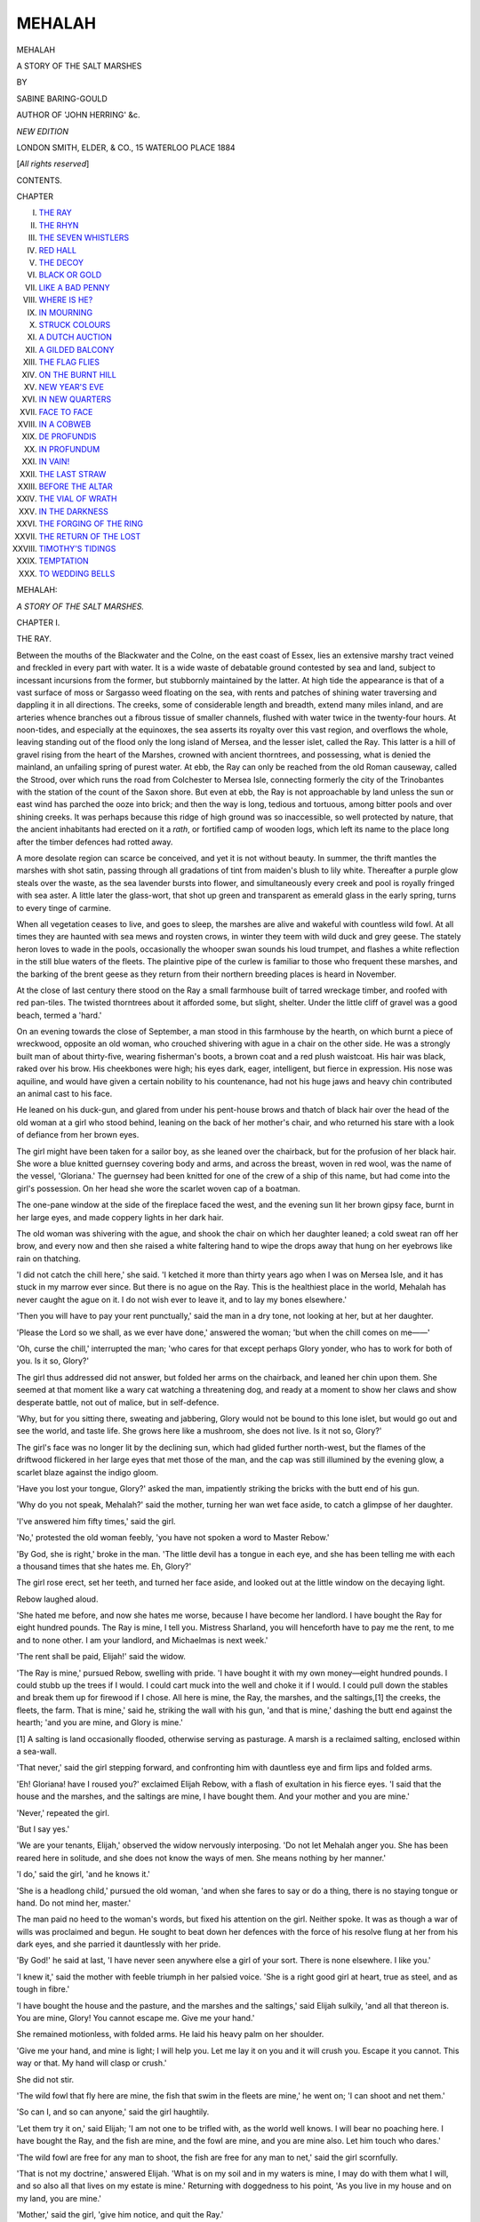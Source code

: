 .. -*- encoding: utf-8 -*-

.. meta::
   :PG.Id: 54404
   :PG.Title: Mehalah
   :PG.Released: 2017-03-20
   :PG.Rights: Public Domain
   :PG.Producer: Al Haines
   :DC.Creator: Sabine Baring-Gould
   :DC.Title: Mehalah
              A Story of the Salt Marshes
   :DC.Language: en
   :DC.Created: 1884
   :coverpage: images/img-cover.jpg

=======
MEHALAH
=======

.. clearpage::

.. pgheader::

.. container:: titlepage center white-space-pre-line

   .. vspace:: 4

   .. class:: xx-large bold

      MEHALAH

   .. class:: large bold

      A STORY OF THE SALT MARSHES

   .. vspace:: 2

   .. class:: medium

      BY

   .. class:: large

      SABINE BARING-GOULD

   .. class:: small

      AUTHOR OF 'JOHN HERRING' &c.

   .. vspace:: 3

   .. class:: medium

      *NEW EDITION*

   .. vspace:: 3

   .. class:: medium

      LONDON
      SMITH, ELDER, & CO., 15 WATERLOO PLACE
      1884

   .. class:: small

      [*All rights reserved*]

   .. vspace:: 4

.. class:: center large bold

   CONTENTS.

.. class:: noindent small

CHAPTER

.. class:: noindent white-space-pre-line

I. `THE RAY`_
II. `THE RHYN`_
III. `THE SEVEN WHISTLERS`_
IV. `RED HALL`_
V. `THE DECOY`_
VI. `BLACK OR GOLD`_
VII. `LIKE A BAD PENNY`_
VIII. `WHERE IS HE?`_
IX. `IN MOURNING`_
X. `STRUCK COLOURS`_
XI. `A DUTCH AUCTION`_
XII. `A GILDED BALCONY`_
XIII. `THE FLAG FLIES`_
XIV. `ON THE BURNT HILL`_
XV. `NEW YEAR'S EVE`_
XVI. `IN NEW QUARTERS`_
XVII. `FACE TO FACE`_
XVIII. `IN A COBWEB`_
XIX. `DE PROFUNDIS`_
XX. `IN PROFUNDUM`_
XXI. `IN VAIN!`_
XXII. `THE LAST STRAW`_
XXIII. `BEFORE THE ALTAR`_
XXIV. `THE VIAL OF WRATH`_
XXV. `IN THE DARKNESS`_
XXVI. `THE FORGING OF THE RING`_
XXVII. `THE RETURN OF THE LOST`_
XXVIII. `TIMOTHY'S TIDINGS`_
XXIX. `TEMPTATION`_
XXX. `TO WEDDING BELLS`_





.. vspace:: 4

.. _`THE RAY`:

.. class:: center x-large bold

   MEHALAH:

.. class:: center medium bold

   *A STORY OF THE SALT MARSHES.*

.. vspace:: 3

.. class:: center large bold

   CHAPTER I.

.. class:: center medium bold

   THE RAY.

.. vspace:: 2

Between the mouths of the Blackwater and the Colne,
on the east coast of Essex, lies an extensive marshy
tract veined and freckled in every part with water.  It
is a wide waste of debatable ground contested by sea
and land, subject to incessant incursions from the former,
but stubbornly maintained by the latter.  At high tide
the appearance is that of a vast surface of moss or
Sargasso weed floating on the sea, with rents and patches
of shining water traversing and dappling it in all
directions.  The creeks, some of considerable length
and breadth, extend many miles inland, and are arteries
whence branches out a fibrous tissue of smaller channels,
flushed with water twice in the twenty-four hours.  At
noon-tides, and especially at the equinoxes, the sea
asserts its royalty over this vast region, and overflows
the whole, leaving standing out of the flood only the
long island of Mersea, and the lesser islet, called the
Ray.  This latter is a hill of gravel rising from the
heart of the Marshes, crowned with ancient thorntrees,
and possessing, what is denied the mainland, an
unfailing spring of purest water.  At ebb, the Ray can only
be reached from the old Roman causeway, called the
Strood, over which runs the road from Colchester to
Mersea Isle, connecting formerly the city of the
Trinobantes with the station of the count of the Saxon
shore.  But even at ebb, the Ray is not approachable
by land unless the sun or east wind has parched the
ooze into brick; and then the way is long, tedious and
tortuous, among bitter pools and over shining creeks.
It was perhaps because this ridge of high ground was
so inaccessible, so well protected by nature, that the
ancient inhabitants had erected on it a *rath*, or fortified
camp of wooden logs, which left its name to the place
long after the timber defences had rotted away.

A more desolate region can scarce be conceived, and
yet it is not without beauty.  In summer, the thrift
mantles the marshes with shot satin, passing through
all gradations of tint from maiden's blush to lily white.
Thereafter a purple glow steals over the waste, as the
sea lavender bursts into flower, and simultaneously
every creek and pool is royally fringed with sea aster.
A little later the glass-wort, that shot up green and
transparent as emerald glass in the early spring, turns
to every tinge of carmine.

When all vegetation ceases to live, and goes to sleep,
the marshes are alive and wakeful with countless wild
fowl.  At all times they are haunted with sea mews
and roysten crows, in winter they teem with wild duck
and grey geese.  The stately heron loves to wade in the
pools, occasionally the whooper swan sounds his loud
trumpet, and flashes a white reflection in the still blue
waters of the fleets.  The plaintive pipe of the curlew
is familiar to those who frequent these marshes, and
the barking of the brent geese as they return from
their northern breeding places is heard in November.

At the close of last century there stood on the Ray
a small farmhouse built of tarred wreckage timber, and
roofed with red pan-tiles.  The twisted thorntrees about
it afforded some, but slight, shelter.  Under the little
cliff of gravel was a good beach, termed a 'hard.'

On an evening towards the close of September, a
man stood in this farmhouse by the hearth, on which
burnt a piece of wreckwood, opposite an old woman,
who crouched shivering with ague in a chair on the
other side.  He was a strongly built man of about
thirty-five, wearing fisherman's boots, a brown coat and
a red plush waistcoat.  His hair was black, raked over
his brow.  His cheekbones were high; his eyes dark,
eager, intelligent, but fierce in expression.  His nose
was aquiline, and would have given a certain nobility
to his countenance, had not his huge jaws and heavy
chin contributed an animal cast to his face.

He leaned on his duck-gun, and glared from under
his pent-house brows and thatch of black hair over the
head of the old woman at a girl who stood behind, leaning
on the back of her mother's chair, and who returned
his stare with a look of defiance from her brown eyes.

The girl might have been taken for a sailor boy, as
she leaned over the chairback, but for the profusion of
her black hair.  She wore a blue knitted guernsey
covering body and arms, and across the breast, woven
in red wool, was the name of the vessel, 'Gloriana.'  The
guernsey had been knitted for one of the crew of a
ship of this name, but had come into the girl's possession.
On her head she wore the scarlet woven cap of a boatman.

The one-pane window at the side of the fireplace
faced the west, and the evening sun lit her brown gipsy
face, burnt in her large eyes, and made coppery lights
in her dark hair.

The old woman was shivering with the ague, and
shook the chair on which her daughter leaned; a cold
sweat ran off her brow, and every now and then she
raised a white faltering hand to wipe the drops away
that hung on her eyebrows like rain on thatching.

'I did not catch the chill here,' she said.  'I
ketched it more than thirty years ago when I was on
Mersea Isle, and it has stuck in my marrow ever since.
But there is no ague on the Ray.  This is the healthiest
place in the world, Mehalah has never caught the ague
on it.  I do not wish ever to leave it, and to lay my
bones elsewhere.'

'Then you will have to pay your rent punctually,'
said the man in a dry tone, not looking at her, but at
her daughter.

'Please the Lord so we shall, as we ever have done,'
answered the woman; 'but when the chill comes on
me——'

'Oh, curse the chill,' interrupted the man; 'who
cares for that except perhaps Glory yonder, who has to
work for both of you.  Is it so, Glory?'

The girl thus addressed did not answer, but folded
her arms on the chairback, and leaned her chin upon
them.  She seemed at that moment like a wary cat
watching a threatening dog, and ready at a moment
to show her claws and show desperate battle, not out of
malice, but in self-defence.

'Why, but for you sitting there, sweating and
jabbering, Glory would not be bound to this lone islet,
but would go out and see the world, and taste life.  She
grows here like a mushroom, she does not live.  Is it
not so, Glory?'

The girl's face was no longer lit by the declining sun,
which had glided further north-west, but the flames of
the driftwood flickered in her large eyes that met those
of the man, and the cap was still illumined by the
evening glow, a scarlet blaze against the indigo gloom.

'Have you lost your tongue, Glory?' asked the man,
impatiently striking the bricks with the butt end of his
gun.

'Why do you not speak, Mehalah?' said the mother,
turning her wan wet face aside, to catch a glimpse of her
daughter.

'I've answered him fifty times,' said the girl.

'No,' protested the old woman feebly, 'you have
not spoken a word to Master Rebow.'

'By God, she is right,' broke in the man.  'The
little devil has a tongue in each eye, and she has been
telling me with each a thousand times that she hates
me.  Eh, Glory?'

The girl rose erect, set her teeth, and turned her
face aside, and looked out at the little window on the
decaying light.

Rebow laughed aloud.

'She hated me before, and now she hates me worse,
because I have become her landlord.  I have bought the
Ray for eight hundred pounds.  The Ray is mine, I
tell you.  Mistress Sharland, you will henceforth have
to pay me the rent, to me and to none other.  I am
your landlord, and Michaelmas is next week.'

'The rent shall be paid, Elijah!' said the widow.

'The Ray is mine,' pursued Rebow, swelling with
pride.  'I have bought it with my own money—eight
hundred pounds.  I could stubb up the trees if I would.
I could cart muck into the well and choke it if I would.
I could pull down the stables and break them up for
firewood if I chose.  All here is mine, the Ray, the
marshes, and the saltings,[1] the creeks, the fleets, the
farm.  That is mine,' said he, striking the wall with
his gun, 'and that is mine,' dashing the butt end against
the hearth; 'and you are mine, and Glory is mine.'

.. vspace:: 2

.. class:: noindent small

[1] A salting is land occasionally flooded,
otherwise serving as
pasturage.  A marsh is a reclaimed salting,
enclosed within a sea-wall.

.. vspace:: 2

'That never,' said the girl stepping forward, and
confronting him with dauntless eye and firm lips and
folded arms.

'Eh!  Gloriana! have I roused you?' exclaimed
Elijah Rebow, with a flash of exultation in his fierce
eyes.  'I said that the house and the marshes, and the
saltings are mine, I have bought them.  And your
mother and you are mine.'

'Never,' repeated the girl.

'But I say yes.'

'We are your tenants, Elijah,' observed the widow
nervously interposing.  'Do not let Mehalah anger you.
She has been reared here in solitude, and she does not
know the ways of men.  She means nothing by her
manner.'

'I do,' said the girl, 'and he knows it.'

'She is a headlong child,' pursued the old woman,
'and when she fares to say or do a thing, there is no
staying tongue or hand.  Do not mind her, master.'

The man paid no heed to the woman's words, but
fixed his attention on the girl.  Neither spoke.  It was
as though a war of wills was proclaimed and begun.
He sought to beat down her defences with the force of
his resolve flung at her from his dark eyes, and she
parried it dauntlessly with her pride.

'By God!' he said at last, 'I have never seen anywhere
else a girl of your sort.  There is none elsewhere.
I like you.'

'I knew it,' said the mother with feeble triumph in
her palsied voice.  'She is a right good girl at heart,
true as steel, and as tough in fibre.'

'I have bought the house and the pasture, and the
marshes and the saltings,' said Elijah sulkily, 'and all
that thereon is.  You are mine, Glory!  You cannot
escape me.  Give me your hand.'

She remained motionless, with folded arms.  He
laid his heavy palm on her shoulder.

'Give me your hand, and mine is light; I will help
you.  Let me lay it on you and it will crush you.
Escape it you cannot.  This way or that.  My hand will
clasp or crush.'

She did not stir.

'The wild fowl that fly here are mine, the fish that
swim in the fleets are mine,' he went on; 'I can shoot
and net them.'

'So can I, and so can anyone,' said the girl
haughtily.

'Let them try it on,' said Elijah; 'I am not one to
be trifled with, as the world well knows.  I will bear no
poaching here.  I have bought the Ray, and the fish
are mine, and the fowl are mine, and you are mine also.
Let him touch who dares.'

'The wild fowl are free for any man to shoot, the
fish are free for any man to net,' said the girl scornfully.

'That is not my doctrine,' answered Elijah.  'What
is on my soil and in my waters is mine, I may do with
them what I will, and so also all that lives on my estate
is mine.'  Returning with doggedness to his point, 'As
you live in my house and on my land, you are mine.'

'Mother,' said the girl, 'give him notice, and quit
the Ray.'

'I could not do it, Mehalah, I could not do it,'
answered the woman.  'I've lived all my life on the
marshes, and I cannot quit them.  But this is a healthy
spot, and not like the marshes of Dairy House where
once we were, and where I ketched the chill.'

'You cannot go till you have paid me the rent,'
said Rebow.

'That,' answered Mehalah, 'we will do assuredly.'

'So you promise, Glory!' said Rebow.  'But should
you fail to do it, I could take every stick here:—That
chair in which your mother shivers, those dishes yonder,
the bed you sleep in, the sprucehutch[2] in which you
keep your clothes.  I could pluck the clock, the heart
of the house, out of it.  I could tear that defiant red
cap off your head.  I could drive you both out
without a cover into the whistling east wind and biting
frost.'

.. vspace:: 2

.. class:: noindent small

[2] Cypress-chest.

.. vspace:: 2

'I tell you, we can and we will pay.'

'But should you not be able at any time, I warn
you what to expect.  I've a fancy for that jersey you
wear with "Gloriana" right across the breast.  I'll pull
it off and draw it on myself.'  He ground his teeth.
'I will have it, if only to wrap me in, in my grave.  I
will cross my arms over it, as you do now, and set my
teeth, and not a devil in hell shall tear it off me.'

'I tell you we will pay.'

'Let me alone, let me talk.  This is better than
money.  I will rip the tiling off the roof and fling it
down between the rafters, if you refuse to stir; I will
cast it at your mother and you, Glory.  The red cap
will not protect your skull from a tile, will it?  And
yet you say, I am not your master.  You do not belong
to me, as do the marshes and the saltings, and the wild
duck.'

'I tell you we will pay,' repeated the girl
passionately, as she wrenched her shoulder from his iron
grip.

'You don't belong to me!' jeered Elijah.  Then
slapping the arm of the widow's chair, and pointing over
his shoulder at Mehalah, he said scornfully: 'She says
she does not belong to me, as though she believed it.  But
she does, and you do, and so does that chair, and the
log that smoulders on the hearth, and the very hearth
itself, with its heat, the hungry ever-devouring belly of
the house.  I've bought the Ray and all that is on it
for eight hundred pounds.  I saw it on the paper, it
stands in writing and may not be broke through.
Lawyers' scripture binds and looses as Bible scripture.
I will stick to my rights, to every thread and breath of
them.  She is mine.'

'But, Elijah, be reasonable,' said the widow, lifting
her hand appealingly.  The fit of ague was passing
away.  'We are in a Christian land.  We are not slaves
to be bought and sold like cattle.'

'If you cannot pay the rent, I can take everything
from you.  I can throw you out of this chair down on
those bricks.  I can take the crock and all the meat in
it.  I can take the bed on which you sleep.  I can take
the clothes off your back.'  Turning suddenly round on
the girl he glared, 'I will rip the jersey off her, and
wear it till I rot.  I will pull the red cap off her head
and lay it on my heart to keep it warm.  None shall
say me nay.  Tell me, mistress, what are you, what is
she, without house and bed and clothing?  I will take
her gun, I will swamp her boat.  I will trample down
your garden.  I will drive you both down with my dogs
upon the saltings at the spring tide, at the full of moon.
You shall not shelter here, on my island, if you will not
pay.  I tell you, I have bought the Ray.  I gave for it
eight hundred pounds.'

'But Elijah,' protested the old woman, 'do not be so
angry.  We are sure to pay.'

'We will pay him, mother, and then he cannot open
his mouth against us.'  At that moment the door flew
open, and two men entered, one young, the other old.

'There is the money,' said the girl, as the latter laid
a canvas bag on the table.

'We've sold the sheep—at least Abraham has,' said
the young man joyously, as he held out his hand.
'Sold them well, too, Glory!'

The girl's entire face was transformed.  The cloud
that had hung over it cleared, the hard eyes softened,
and a kindly light beamed from them.  The set lips
became flexible and smiled.  Elijah saw and noted
the change, and his brow grew darker, his eye more
threatening.

Mehalah strode forward, and held out her hand
to clasp that offered her.  Elijah swung his musket
suddenly about, and unless she had hastily recoiled,
the barrel would have struck, perhaps broken, her
wrist.

'You refused my hand,' he said, 'although you are
mine.  I bought the Ray for eight hundred pounds.'  Then
turning to the young man with sullenness, he
asked, 'George De Witt, what brings you here?'

'Why, cousin, I've a right to be here as well as you.'

'No, you have not.  I have bought the Ray, and no
man sets foot on this island against my will.'

The young man laughed good-humouredly.

'You won't keep me off your property then, Elijah,
so long as Glory is here?'

Elijah made a motion as though he would speak
angrily, but restrained himself with an effort.  He
said nothing, but his eyes followed every movement of
Mehalah Sharland.  She turned to him with an exultant
splendour in her face, and pointing to the canvas bag
on the table, said, 'There is the money.  Will you take
the rent at once, or wait till it is due?'

'It is not due till next Thursday.'

'We do not pay for a few weeks.  Three weeks'
grace we have been hitherto allowed.'

'I give no grace.'

'Then take your money at once.'

'I will not touch it till it is due.  I will take
it next Thursday.  You will bring it me then to Red
Hall.'

'Is the boat all right where I left her?' asked the
young man.

'Yes, George!' answered the girl, 'she is on the
hard where you anchored her this morning.  What have
you been getting in Colchester to-day?'

'I have bought some groceries for mother,' he said,
'and there is a present with me for you.  But that I
will not give up till by-and-bye.  You will help me to
thrust the boat off, will you not, Glory?'

'She is afloat now.  However, I will come presently,
I must give Abraham first his supper.'

'Thank ye,' said the old man.  'George de Witt
and me stopped at the Rose and had a bite.  I must go
at once after the cows.  You'll excuse me.'  He went
out.

'Will you stay and sup with us, George?' asked the
widow.  'There is something in the pot will be ready
directly.'

'Thank you all the same,' he replied, 'I want to be
back as soon as I can, the night will be dark; besides,
you and Glory have company.'  Then turning to Rebow
he added:

'So you have bought the Ray.'

'I have.'

'Then Glory and her mother are your tenants.'

'They are mine.'

'I hope they will find you an easy landlord.'

'I reckon they will not,' said Elijah shortly.

'Come along, Glory!' he called, abandoning the
topic and the uncongenial speaker, and turning to the
girl.  'Help me with my boat.'

'Don't be gone for long, Mehalah!' said her mother.

'I shall be back directly.'

Elijah Rebow kept his mouth closed.  His face was
as though cast in iron, but a living fire smouldered
within and broke out through the eye-sockets, as lava
will lie hard and cold, a rocky crust with a fiery fluid
core within that at intervals glares out at fissures.
He did not utter a word, but he watched Glory go out
with De Witt, and then a grim smile curdled his rugged
cheeks.  He seated himself opposite the widow, and
spread his great hands over the fire.  He was pondering.
The shadow of his strongly featured face and expanded
hands was cast on the opposite wall; as the flame
flickered, the shadow hands seemed to open and shut, to
stretch and grasp.

The gold had died out of the sky and only a pearly
twilight crept in at the window, the evening heaven
seen through the pane was soft and cool in tone as the
tints of the Glaucus gull.  The old woman remained
silent.  She was afraid of the new landlord.  She had
long known him, longer known of him, she had never
liked him, and she liked less to have him now in a place
of power over her.

Presently Rebow rose, slowly, from his seat, and
laying aside his gun said, 'I too have brought a present,
but not for Glory.  She must know nothing of this, it
is for you.  I put the keg outside the door under the
whitethorn.  I knew a drop of spirits was good for the
ague.  We get spirits cheap, or I would not give you
any.'  He was unable to do a gracious act without
marring its merit by an ungracious word.  'I will fetch it
in.  May it comfort you in the chills.'

He went out of the house and returned with a
little keg under his arm.  'Where is it to go?' he
asked.

'Oh, Master Rebow! this is good of you, and I am
thankful.  My ague does pull me down sorely.'

'Damn your ague, who cares about it!' he said
surlily.  'Where is the keg to go?'

'Let me roll it in,' said the old woman, jumping up.
'There are better cellars and storeplaces here than
anywhere between this and Tiptree Heath.'

'Saving mine at Red Hall, and those at Salcot Rising
Sun,' interjected the man.

'You see, Rebow, in times gone by, a great many
smuggled goods were stowed away here; but much does
not come this way now,' with a sigh.

'It goes to Red Hall instead,' said Rebow.  'Ah! if
you were there, your life would be a merry one.
There! take the keg.  I have had trouble enough
bringing it here.  You stow it away where you like,
yourself; and draw me a glass, I am dry.'

He flung himself in the chair again, and let the old
woman take up and hug the keg, and carry it off to
some secure hiding-place where in days gone by many
much larger barrels of brandy and wine had been stored
away.  She soon returned.

'I have not tapped this,' she said.  'The liquor will
be muddy.  I have drawn a little from the other that
you gave me.'

Elijah took the glass from her hand and tossed it off.
He was chuckling to himself.

'You will say a word for me to Glory.'

'Rely on me, Elijah.  None has been so good to me
as you.  None has given me anything for my chill but
you.  But Mehalah will find it out, I reckon; she
suspects already.'

He paid no heed to her words.

'So she is not mine, nor the house, nor the marshes,
nor the saltings, nor the fish and fowl!' he muttered
derisively to himself.

'I paid eight hundred pounds for the Ray and all
that therein is,' he continued, 'let alone what I paid the
lawyer.'  He rubbed his hands.  Then he rose again,
and took his gun.

'I'm off,' he said, and strode to the door.

At the same moment Mehalah appeared at it, her
face clear and smiling.  She looked handsomer than
ever.

'Well!' snarled Rebow, arresting her, 'what did he
give you?'

'That is no concern of yours,' answered the girl, and
she tried to pass.  He put his fowling piece across the
door and barred the way.

'What did he give you?' he asked in his dogged
manner.

'I might refuse to answer,' she said carelessly, 'but
I do not mind your knowing; the whole Ray and
Mersea, and the world outside may know.  This!'  She
produced an Indian red silk kerchief, which she flung
over her shoulders and knotted under her chin.  With
her rich complexion, hazel eyes, dark hair and scarlet
cap, lit by the red fire flames, she looked a gipsy, and
splendid in her beauty.  Rebow dropped his gun, thrust
her aside with a sort of mad fury, and flung himself out
of the door.

'He is gone at last!' said the girl with a gay laugh.

Rebow put his head in again.  His lips were drawn
back and his white teeth glistened.

'You will pay the rent next Thursday.  I give no grace.'

Then he shut the door and was gone.





.. vspace:: 4

.. _`THE RHYN`:

.. class:: center large bold

   CHAPTER II.


.. class:: center medium bold

   THE RHYN.

.. vspace:: 2

'Mother,' said Mehalah, 'are you better now?'

'Yes, the fit is off me, but I am left terribly weak.'

'Mother, will you give me the medal?'

'What?  Your grandmother's charm?  You cannot
want it!'

'It brings luck, and saves from sudden death.  I
wish to give it to George.'

'No, Mehalah!  This will not do.  You must keep
it yourself.'

'It is mine, is it not?'

'No, child; it is promised you, but it is not yours
yet.  You shall have it some future day.'

'I want it at once, that I may give it to George.
He has made me a present of this red kerchief for my
neck, and he has given me many another remembrance,
but I have made him no return.  I have nothing that
I can give him save that medal.  Let me have it.'

'It must not go out of the family, Mehalah.'

'It will not.  You know what is between George
and me.'

The old woman hesitated and excused herself, but
was so much in the habit of yielding to her daughter,
that she was unable in this matter to maintain her
opposition.  She submitted reluctantly, and crept out
of the room to fetch the article demanded of her.

When she returned, she found Mehalah standing
before the fire with her back to the embers, and her
hands knitted behind her, looking at the floor, lost in
thought.

'There it is,' grumbled the old woman.  'But I
don't like to part with it; and it must not go out of
the family.  Keep it yourself, Mehalah, and give it
away to none.'

The girl took the coin.  It was a large silver token,
the size of a crown, bearing on the face a figure of
Mars in armour, with shield and brandished sword,
between the zodiacal signs of the Ram and the
Scorpion.

The reverse was gilt, and represented a square
divided into five-and-twenty smaller squares, each
containing a number, so that the sum in each row, taken
either vertically or horizontally, was sixty-five.  The
medal was undoubtedly foreign.  Theophrastus Paracelsus,
in his 'Archidoxa,' published in the year 1572,
describes some such talisman, gives instructions for its
casting, and says: 'This seal or token gives him who
carries it about him strength and security and victory
in all battles, protection in all perils.  It enables
him to overcome his enemies and counteract their
plots.'

The medal held by the girl belonged to the sixteenth
century.  Neither she nor her mother had ever
heard of Paracelsus, and knew nothing of his
'Archidoxa.'  The figures on the face passed their
comprehension.  The mystery of the square on the reverse
had never been discovered by them.  They knew only
that the token was a charm, and that family tradition
held it to secure the wearer against sudden death by
violence.

A hole was drilled through the piece, and a strong
silver ring inserted.  A broad silk riband of faded blue
passed through the ring, so that the medal might be
worn about the neck.  For a few moments Mehalah
studied the mysterious figures by the fire-light, then
flung the riband round her neck, and hid the coin and
its perplexing symbols in her bosom.

'I must light a candle,' she said; then she stopped
by the table on her way across the room, and took up
the glass upon it.

'Mother,' she said sharply; 'who has been drinking
here?'

The old woman pretended not to hear the question,
and began to poke the fire.

'Mother, has Elijah Rebow been drinking spirits out
of this glass?'

'To be sure, Mehalah, he did just take a drop.'

'Whence did he get it?'

'Don't you think it probable that such a man as
he, out much on the marshes, should carry a bottle
about with him?  Most men go provided against the
chill who can afford to do so.'

'Mother,' said the girl impatiently, 'you are
deceiving me.  I know he got the spirits here, and that
you have had them here for some time.  I insist on
being told how you came by them.'

The old woman made feeble and futile attempts to
evade answering her daughter directly; but was at last
forced to confess that on two occasions, of which this
evening was one, Elijah Rebow had brought her a small
keg of rum.

'You do not grudge it me, Mehalah, do you?  It
does me good when I am low after my fits.'

'I do not grudge it you,' answered the girl; 'but
I do not choose you should receive favours from that
man.  He has to-day been threatening us, and yet
secretly he is making you presents.  Why does he come
here?'  She looked full in her mother's face.  'Why
does he give you these spirits?  He, a man who never
did a good action but asked a return in fourfold
measure.  I promise you, mother, if he brings here any
more, that I will stave in the cask and let the liquor
you so value waste away.'

The widow made piteous protest, but her daughter
remained firm.

'Now,' said the girl, 'this point is settled between
us.  Be sure I will not go back from my word.  I will
in nothing be behoven to the man I abhor.  Now let
me count the money.'  She caught up the bag, then put
it down again.  She lit a candle at the hearth, drew
her chair to the table, seated herself at it, untied
the string knotted about the neck of the pouch, and
poured the contents upon the board.

She sprang to her feet with a cry; she stood as
though petrified, with one hand to her head, the other
holding the bag.  Her eyes, wide open with dismay,
were fixed on the little heap she had emptied on the
table—a heap of shot, great and small, some
penny-pieces, and a few bullets.

'What is the matter with you, Mehalah?  What
has happened?'

The girl was speechless.  The old woman moved to
the table and looked.

'What is this, Mehalah?'

'Look here!  Lead, not gold.'

'There has been a mistake,' said the widow,
nervously, 'call Abraham; he has given you the wrong
sack.'

'There has been no mistake.  This is the right bag.
He had no other.  We have been robbed.'

The old woman was about to put her hand on the
heap, but Mehalah arrested it.

'Do not touch anything here,' she said, 'let all
remain as it is till I bring Abraham.  I must ascertain
who has robbed us.'

She leaned her elbows on the table; she platted her
fingers over her brow, and sat thinking.  What could
have become of the money?  Where could it have been
withdrawn?  Who could have been the thief?

Abraham Dowsing, the shepherd, was a simple surly
old man, honest but not intelligent, selfish but
trustworthy.  He was a fair specimen of the East Saxon
peasant, a man of small reasoning power, moving like
a machine, very slow, muddy in mind, only slightly
advanced in the scale of beings above the dumb beasts;
with instinct just awaking into intelligence, but not
sufficiently awake to know its powers; more unhappy
and helpless than the brute, for instinct is exhausted in
the transformation process; not happy as a man, for he
is encumbered with the new gift, not illumined and
assisted by it.  He is distrustful of its power, inapt to
appreciate it, detesting the exercise of it.

On the fidelity of Abraham Dowsing, Mehalah felt
assured she might rely.  He was guiltless of the
abstraction.  She relied on him to sell the sheep to the
best advantage, for, like everyone of low mental
organisation, he was grasping and keen to drive a bargain.
But when he had the money she knew that less confidence
could be reposed on him.  He could think of but one
thing at a time, and if he fell into company, his mind
would be occupied by his jug of beer, his bread and
cheese, or his companion.  He would not have attention
at command for anything beside.

The rustic brain has neither agility nor flexibility.
It cannot shift its focus nor change its point of sight.
The educated mind will peer through a needlehole in a
sheet of paper, and see through it the entire horizon
and all the sky.  The uncultured mind perceives nothing
but a hole, a hole everywhere without bottom, to be
recoiled from, not sounded.  When the oyster spat falls
on mud in a tidal estuary, it gets buried in mud deeper
with every tide, two films each twenty-four hours, and
becomes a fossil if it becomes anything.  Mind in the
rustic is like oyster spat, unformed, the protoplasm of
mind but not mind itself, daily, annually deeper buried
in the mud of coarse routine.  It never thinks, it scarce
lives, and dies in unconsciousness that it ever possessed
life.

Mehalah sat considering, her mother by her, with
anxious eyes fastened on her daughter's face.

The money must have been abstracted either in
Colchester or on the way home.  The old man had
said that he stopped and tarried at the Rose inn on the
way.  Had the theft been there committed?  Who had
been his associates in that tavern?

'Mother,' said Mehalah suddenly, 'has the canvas
bag been on the table untouched since Abraham brought
it here?'

'To be sure it has.'

'You have been in the room, in your seat all the
while?'

'Of course I have.  There was no one here but
Rebow.  You do not suspect him, do you?'

Mehalah shook her head.

'No, I have no reason to do so.  You were here all
the while?'

'Yes.'

Mehalah dropped her brow again on her hands.
What was to be done?  It was in vain to question
Abraham.  His thick and addled brain would baffle
enquiry.  Like a savage, the peasant when questioned
will equivocate, and rather than speak the truth invent
a lie from a dim fear lest the truth should hurt him.
The lie is to him what his shell is to the snail, his place
of natural refuge; he retreats to it not only from
danger, but from observation.

He does not desire to mislead the querist, but to
baffle observation.  He accumulates deception,
equivocation, falsehood about him just as he allows dirt to
clot his person, for his own warmth and comfort, not to
offend others.

The girl stood up.

'Mother, I must go after George De Witt at once.
He was with Abraham on the road home, and he will
tell us the truth.  It is of no use questioning the old
man, he will grow suspicious, and think we are accusing
him.  The tide is at flood, I shall be able to catch
George on the Mersea hard.'

'Take the lanthorn with you.'

'I will.  The evening is becoming dark, and there
will be ebb as I come back.  I must land in the
saltings.'

Mehalah unhung a lanthorn from the ceiling and
kindled a candle end in it, at the light upon the table.
She opened the drawer of the table and took out a
pistol.  She looked at the priming, and then thrust it
through a leather belt she wore under her guernsey.

On that coast, haunted by smugglers and other
lawless characters, a girl might well go armed.  By
the roadside to Colchester where cross ways met, was
growing an oak that had been planted as an acorn in
the mouth of a pirate of Rowhedge, not many years
before, who had there been hung in chains for men
murdered and maids carried off.  Nearly every man
carried a gun in hopes of bringing home wild fowl, and
when Mehalah was in her boat, she usually took her
gun with her for the same purpose.  But men bore
firearms not only for the sake of bringing home game;
self-protection demanded it.

At this period, the mouth of the Blackwater was a
great centre of the smuggling trade; the number and
intricacy of the channels made it a safe harbour for
those who lived on contraband traffic.  It was easy for
those who knew the creeks to elude the revenue boats,
and every farm and tavern was ready to give cellarage
to run goods and harbour to smugglers.

Between Mersea and the Blackwater were several
flat holms or islands, some under water at high-tides,
others only just standing above it, and between these
the winding waterways formed a labyrinth in which it
was easy to evade pursuit and entangle the pursuers.
The traffic was therefore here carried on with an
audacity and openness scarce paralleled elsewhere.
Although there was a coastguard station at the mouth
of the estuary, on Mersea 'Hard,' yet goods were run
even in open day under the very eyes of the revenue
men.  Each public-house on the island and on the
mainland near a creek obtained its entire supply of wine
and spirits from contraband vessels.  Whether the
coastguard were bought to shut their eyes or were baffled by
the adroitness of the smugglers, cannot be said, but
certain it was, that the taverns found no difficulty in
obtaining their supplies as often and as abundant as
they desired.

The villages of Virley and Salcot were the chief
landing-places, and there horses and donkeys were
kept in large numbers for the conveyance of the spirits,
wine, tobacco and silk to Tiptree Heath, the scene of
Boadicaea's great battle with the legions of Suetonius,
which was the emporium of the trade.  There a constant
fair or auction of contraband articles went on, and
thence they were distributed to Maldon, Colchester,
Chelmsford, and even London.  Tiptree Heath was a
permanent camping ground of gipsies, and squatters
ran up there rude hovels; these were all engaged in
the distribution of the goods brought from the sea.

But though the taverns were able to supply themselves
with illicit spirits, unchecked, the coastguard
were ready to arrest and detain run goods not destined
for their cellars.  Deeds of violence were not rare, and
many a revenue officer fell a victim to his zeal.  On
Sunken Island off Mersea, the story went, that a whole
boat's crew were found with their throats cut; they were
transported thence to the churchyard, there buried, and
their boat turned keel upwards over them.

The gipsies were thought to pursue over-conscientious
and successful officers on the mainland, and remove
them with a bullet should they escape the smugglers on
the water.

The whole population of this region was more or
less mixed up with, and interested in, this illicit traffic,
and with defiance of the officers of the law, from the
parson who allowed his nag and cart to be taken from
his stable at night, left unbolted for the purpose, and
received a keg now and then as repayment, to the
vagabonds who dealt at the door far inland in silks and
tobacco obtained free of duty on the coast.

What was rare elsewhere was by no means uncommon
here, gipsies intermarried with the people, and settled
on the coast.  The life of adventure, danger, and
impermanence was sufficiently attractive to them to induce
them to abandon for it their roving habits; perhaps
the difference of life was not so marked as to make the
change distasteful.  Thus a strain of wild, restless,
law-defying gipsy blood entered the veins of the Essex
marshland populations, and galvanised into new life
the sluggish and slimy liquid that trickled through
the East Saxon arteries.  Adventurers from the Low
Countries, from France, even from Italy and
Spain—originally smugglers, settled on the coast, generally as
publicans, in league with the owners of the contraband
vessels, married and left issue.  There were neither
landed gentry nor resident incumbents in this district,
to civilise and restrain.  The land was held by yeomen
farmers, and by squatters who had seized on and enclosed
waste land, no man saying them nay.  At the revocation
of the Edict of Nantes a large number of Huguenot
French families had settled in the 'Hundreds' and the
marshes, and for full a century in several of the churches
divine service was performed alternately in French and
English.  To the energy of these colonists perhaps are
due the long-extended sea-walls enclosing vast tracts of
pasture from the tide.

Those Huguenots not only infused their Gallic blood
into the veins of the people, but also their Puritanic
bitterness and Calvinistic partiality for Old Testament
names.  Thus the most frequent Christian names met
with are those of patriarchs, prophets and Judaic kings,
and the sire-names are foreign, often greatly corrupted.

Yet, in spite of this infusion of strange ichor from all
sides, the agricultural peasant on the land remains
unaltered, stamped out of the old unleavened dough of Saxon
stolidity, forming a class apart from that of the farmers
and that of the seamen, in intelligence, temperament,
and gravitation.  All he has derived from the French
element which has washed about him has been a nasal
twang in his pronunciation of English.  Yet his dogged
adherence to one letter, which was jeopardised by the
Gallic invasion, has reacted, and imposed on the
invaders, and the *v* is universally replaced on the Essex
coast by a *w*.

In the plaster and oak cottages away from the sea,
by stagnant pools, the hatching places of clouds of
mosquitos, whence rises with the night the haunting
spirit of tertian ague, the hag that rides on, and takes
the life out of the sturdiest men and women, and shakes
and wastes the vital nerves of the children, live the old
East Saxon slow moving, never thinking, day labourers.
In the tarred wreck-timber cabins by the sea just above
the reach of the tide, beside the shingle beach, swarms
a yeasty, turbulent, race of mixed-breeds, engaged in
the fishery and in the contraband trade.

Mehalah went to the boat.  It was floating.  She
placed the lanthorn in the bows, cast loose, and began
to row.  She would need the light on her return, perhaps,
as with the falling tide she would be unable to reach
the landing-place under the farmhouse, and be forced
to anchor at the end of the island, and walk home across
the saltings.  To cross these without a light on a dark
night is not safe even to one knowing the lie of the land.

A little light still lingered in the sky.  There was
a yellow grey glow in the west over the Bradwell shore.
Its fringe of trees, and old barn chapel standing across
the walls of the buried city Othona, stood sombre against
the light, as though dabbed in pitch on a faded golden
ground.  The water was still, as no wind was blowing,
and it reflected the sky and the stars that stole out, with
such distinctness that the boat seemed to be swimming
in the sky, among black tatters of clouds, these being
the streaks of land that broke the horizon and the
reflection.

Gulls were screaming, and curlew uttered their
mournful cry.  Mehalah rowed swiftly down the Rhyn,
as the channel was called that divided the Ray from the
mainland, and that led to the 'hard' by the Rose inn,
and formed the highway by which it drew its supplies,
and from which every farm in the parish of Peldon
carried its casks of strong liquor.  To the west extended
a vast marsh from which the tide was excluded by a
dyke many miles in length.  Against the northern
horizon rose the hill of Wigborough crowned by a church
and a great tumulus, and some trees that served as
landmarks to the vessels entering the Blackwater.  In
ancient days the hill had been a beacon station, and it
was reconverted to this purpose in time of war.  A man
was placed by order of Government in the tower, to
light a crescet on the summit, in answer to a similar
beacon at Mersea, in the event of a hostile fleet being
seen in the offing.

Now and then the boat—it was a flat-bottomed
punt—hissed among the asters, as Mehalah shot over tracts
usually dry, but now submerged; she skirted next a bed
of bulrushes.  These reeds are only patient of occasional
flushes with salt water, and where they grow it is at
the opening of a land drain, or mark a fresh spring.
Suddenly as she was cutting the flood, the punt was
jarred and arrested.  She looked round.  A boat was
across her bows.  It had shot out of the rushes and
stopped her.

'Whither are you going, Glory?'

The voice was that of Elijah Rebow, the last man
Mehalah wished to meet at night, when alone on the
water.

'That is my affair, not yours,' she answered.  'I am
in haste, let me pass.'

'I will not.  I will not be treated like this, Glory.
I have shot you a couple of curlew, and here they are.'

He flung the birds into her boat.  Mehalah threw
them back again.

'Let it be an understood thing between us, Elijah,
that we will accept none of your presents.  You have
brought my mother a keg of rum, and I have sworn to
beat in the head of the next you give her.  She will
take nothing from you.'

'There you are mistaken, Glory; she will take as
much as I will give her.  You mean that you will not.
I understand your pride, Glory! and I love you for it.'

'I care nothing for your love or your hate.  We are
naught to each other.'

'Yes we are, I am your landlord.  We shall see how
that sentiment of yours will stand next Thursday.'

'What do you mean?' asked Mehalah hastily.

'What do I mean?  Why, I suppose I am intelligible
enough in what I say for you to understand me
without explanation.  When you come to pay the rent
to me next Thursday, you will not be able to say we are
naught to each other.  Why! you will have to pay me
for every privilege of life you enjoy, for the house you
occupy, for the marshes that feed your cow and swell its
udder with milk, for the saltings on which your sheep
fatten and grow their wool.'

The brave girl's heart failed for a moment.  She
had not the money.  What would Elijah say and do
when he discovered that she and her mother were
defaulters?  However, she put a bold face on the matter
now, and thrusting off the boat with her oar, she said
impatiently, 'You are causing me to waste precious
time.  I must be back before the water is out of the
fleets.'

'Whither are you going?' again asked Rebow, and
again he drove his boat athwart her bows.  'It is not
safe for a young girl like you to be about on the water
after nightfall with ruffians of all sorts poaching on my
saltings and up and down my creeks.'

'I am going to Mersea City,' said Mehalah.

'You are going to George De Witt.'

'What if I am?  That is no concern of yours.'

'He is my cousin.'

'I wish he were a cousin very far removed from you.'

'Oh Glory! you are jesting.'  He caught the side
of the punt with his hand, for she made an effort to
push past him.  'I shall not detain you long.  Take
these curlew.  They are plump birds; your mother
will relish them.  Take them, and be damned to your
pride.  I shot them for you.'

'I will not have them, Elijah.'

'Then I will not either,' and he flung the dead birds
into the water.

She seized the opportunity, and dipping her oars in
the tide, strained at them, and shot away.  She heard
him curse, for his boat had grounded and he could not
follow.

She laughed in reply.

In twenty minutes Mehalah ran her punt on Mersea
beach.  Here a little above high-water mark stood a
cluster of wooden houses and an old inn, pretentiously
called the 'City,' a hive of smugglers.  On the shore,
somewhat east, and away from the city, lay a dismasted
vessel, fastened upright by chains, the keel sunk in the
shingle.  She had been carried to this point at spring
flood and stranded, and was touched, not lifted by the
ordinary tides.  Mehalah's punt, drawing no draught,
floated under the side of this vessel, and she caught the
ladder by which access was obtained to the deck.

'Who is there?' asked George De Witt, looking over
the side.

'I am come after you, George,' answered Mehalah.

'Why, Glory! what is the matter?'

'There is something very serious the matter.  You
must come back with me at once to the Ray.'

'Is your mother ill?'

'Worse than that.'

'Dead?'

'No, no! nothing of that sort.  She is all right.
But I cannot explain the circumstances now.  Come at
once and with me.'

'I will get the boat out directly.'

'Never mind the boat.  Come in the punt with me.
You cannot return by water to-night.  The ebb will
prevent that.  You will be obliged to go round by
the Strood.  Tell your mother not to expect you.'

'But what is the matter, Glory?'

'I will tell you when we are afloat.'

'I shall be back directly, but I do not know how
the old woman will take it.'  He swung himself down
into the cabin, and announced to his mother that he
was going to the Ray, and would return on foot by the
Strood.

A gurgle of objurgations rose from the hatchway,
and followed the young man as he made his escape.

'I wouldn't have done it for another,' said he; 'the
old lady is put out, and will not forgive me.  It will
be bad walking by the Strood, Glory!  Can't you put
me across to the Fresh Marsh?'

'If there is water enough I will do so.  Be quick
now.  There is no time to spare.'

He came down the ladder and stepped into the punt.

'Give me the oars, Glory.  You sit in the stern
and take the lanthorn.'

'It is in the bows.'

'I know that.  But can you not understand, Glory,
that when I am rowing, I like to see you.  Hold the
lanthorn so that I may get a peep of your face now and
then.'

'Do not be foolish, George,' said Mehalah.  However,
she did as he asked, and the yellow dull light fell
on her face, red handkerchief and cap.

'You look like a witch,' laughed De Witt.

'I will steer, row as hard as you can, George,' said
the girl; then abruptly she exclaimed, 'I have something
for you.  Take it now, and look at it afterwards.'

She drew the medal from her bosom, and passing
the riband over her head, leaned forward, and tossed
the loop across his shoulders.

'Don't upset the boat, Glory!  Sit still; a punt is
an unsteady vessel, and won't bear dancing in.  What
is it that you have given me?'

'A keepsake.'

'I shall always keep it, Glory, for the sake of the girl
I love best in the world.  Now tell me; am I to row
up Mersea channel or the Rhyn?'

'There is water enough in the Rhyn, though we
shall not be able to reach our hard.  You row on, and
do not trouble yourself about the direction, I will steer.
We shall land on the Saltings.  That is why I have
brought the lanthorn with me.'

'What are you doing with the light?'

'I must put it behind me.  With the blaze in my
eyes I cannot see where to steer.'  She did as she
said.

'Now tell me, Glory, what you have hung round my neck.'

'It is a medal, George.'

'Whatever it be, it comes from you, and is worth
more than gold.'

'It is worth a great deal.  It is a certain charm.'

'Indeed!'

'It preserves him who wears it from death by violence.'

At the word a flash shot out of the rushes, and a
bullet whizzed past the stern.

George De Witt paused on his oars, startled,
confounded.

'The bullet was meant for you or me,' said Mehalah
in a low voice.  'Had the lanthorn been in the bows
and not in the stern it would have struck you.'

Then she sprang up and held the lanthorn aloft,
above her head.

'Coward, whoever you are, skulking in the reeds.
Show a light, if you are a man.  Show a light as I do.
and give me a mark in return.'

'For heaven's sake, Glory, put out the candle,'
exclaimed De Witt in agitation.

'Coward! show a light, that I may have a shot at
you,' she cried again, without noticing what George
said.  In his alarm for her and for himself, he raised his
oar and dashed the lanthorn out of her hand.  It fell,
and went out in the water.

Mehalah drew her pistol from her belt, and cocked it.
She was standing, without trembling, immovable in the
punt, her eye fixed unflinching on the reeds.

'George,' she said, 'dip the oars.  Don't let her float
away.'

He hesitated.

Presently a slight click was audible, then a feeble
flash, as from flint struck with steel in the pitch
blackness of the shore.

Then a small red spark burned steadily.

Not a sound, save the ripple of the retreating tide.

Mehalah's pistol was levelled at the spark.  She
fired, and the spark disappeared.

She and George held their breath.

'I have hit,' she said.  'Now run the punt in where
the light was visible.'

'No, Glory; this will not do.  I am not going to
run you and myself into fresh danger.'  He struck out.

'George, you are rowing away!  Give me the
oars.  I will find out who it was that fired at us.'

'This is foolhardiness,' he said, but obeyed.  A
couple of strokes ran the punt among the reeds.
Nothing was to be seen or heard.  The night was dark
on the water, it was black as ink among the rushes.
Several times De Witt stayed his hand and listened,
but there was not a sound save the gurgle of the water,
and the song of the night wind among the tassels and
harsh leaves of the bulrushes.

'She is aground,' said De Witt.

'We must back into the channel, and push on to
the Ray,' said Mehalah.

The young man jumped into the water among the
roots of the reeds, and drew the punt out till she floated;
then he stepped in and resumed the oars.

'Hist!' whispered De Witt.

Both heard the click of a lock.

'Down!' he whispered, and threw himself in the
bottom of the punt.

Another flash, report, and a bullet struck and
splintered the bulwark.

De Witt rose, resumed the oars, and rowed lustily.

Mehalah had not stirred.  She had remained erect
in the stern and never flinched.

'Coward!' she cried in a voice full of wrath and
scorn, 'I defy you to death, be you who you may!'





.. vspace:: 4

.. _`THE SEVEN WHISTLERS`:

.. class:: center large bold

   CHAPTER III.


.. class:: center medium bold

   THE SEVEN WHISTLERS.

.. vspace:: 2

The examination of old Abraham before George De
Witt did not lead to any satisfactory result.  The
young man was unable to throw light on the mystery.
He had not been with the shepherd all the while since
the sale of the sheep; nor had he seen the money.
Abraham had indeed told him the sum for which he
had parted with the flock, and in so doing had chinked
the bag significantly.  George thought it was impossible
for the shot and pennypieces that had been found in
the pouch to have produced the metallic sound he had
heard.  Abraham had informed him of the sale in
Colchester.  Then they had separated, and the shepherd had
left the town before De Witt.

The young man had overtaken him at the public-house
called the Red Lion at Abberton, half-way between
Colchester and his destination.  He was drinking a
mug of beer with some seafaring men; and they
proceeded thence together.  But at the Rose, another
tavern a few miles further, they had stopped for a glass
and something to eat.  But even there De Witt had
not been with the old man all the while, for the
landlord had called him out to look at a contrivance he had
in his punt for putting a false keel on her; with a bar,
after a fashion he had seen among the South Sea
Islanders when he was a sailor.

The discussion of this daring innovation had lasted
some time, and when De Witt returned to the tavern,
he found Abraham dozing, if not fast asleep, with his
head on the table, and his money bag in his hand.

'It is clear enough,' said the widow, 'that the money
was stolen either at the Lion or at the Rose.'

'I brought the money safe here,' said Abraham
sullenly.  'It is of no use your asking questions, and
troubling my head about what I did here and there.  I
was at the Woolpack at Colchester, at the Lion at
Abberton, and lastly at the Rose.  But I tell you I
brought the money here all safe, and laid it there on
that table every penny.'

'How can you be sure of that, Abraham?'

'I say I know it.'

'But Abraham, what grounds have you for such
assurance?  Did you count the money at the Rose?'

'I don't care what you may ask or say.  I brought
the money here.  If you have lost it, or it has been
bewitched since then, I am not to blame.'

'Abraham, it must have been stolen on the road.
There was no one here to take the money.'

'That is nothing to me.  I say I laid the money all
right there!'  He pointed to the table.

'You may go, Abraham,' said Mehalah.

'Do you charge me with taking the money?' the
old man asked with moody temper.

'Of course not,' answered the girl.  'We did not
suspect you for one moment.'

'Then whom do you lay it on?'

'We suspect some one whom you met at one of
the taverns.'

'I tell you,' he said with an oath, 'I brought the
money here.'

'You cannot prove it,' said De Witt; 'if you have
any reasons for saying this, let us hear them.'

'I have no reasons,' answered the shepherd, 'but I
know the truth all the same.  I never have reasons, I
do not want to have them, when I know a fact.'

'Did you shake the bag and make the money chink
on the way?'

'I will not answer any more questions.  If you
suspect me to be the thief, say so to my face, and don't
go ferriting and trapping to ketch me, and then go
and lay it on me before a magistrate.'

'You had better go, Abraham.  No one disputes
your perfect honesty,' said Mehalah.

'But I will not go, if anyone suspects me.'

'We do not suspect you.'

'Then why do you ask questions?  Who asks
questions who don't want to lay a wickedness on
one?'

'Go off to bed, Abraham,' said widow Sharland.
'We have met with a dreadful loss, and the Almighty
knows how we are to come out of it.'

The old man went forth grumbling imprecations
on himself if he answered any more questions.

'Well,' asked Mehalah of De Witt, when the shepherd
was gone, 'what do you think has become of the
money?'

'I suppose he was robbed at one of the taverns.  I
see no other possible way of accounting for the loss.
The bag was not touched on the table from the moment
Abraham set it down till you opened it.'

'No.  My mother was here all the time.  There
was no one else in the room but Elijah Rebow.'

'He is out of the question,' said De Witt.

'Besides, my mother never left her seat whilst he
was here.  Did you, mother?'

The old woman shook her head.

'What are we to do?' she asked; 'we have no
money now for the rent; and that must be paid next
Thursday.'

'Have you none at all?'

'None but a trifle which we need for purchases
against the winter.  There was more in the bag than
was needed for the rent, and how we shall struggle
through the winter without it, heaven alone can tell.'

'You have no more sheep to sell?'

'None but ewes, which cannot be parted with.'

'Nor a cow?'

'It would be impossible for us to spare her.'

'Then I will lend you the money,' said George.  'I
have something laid by, and you shall have what you
need for the rent out of it.  Mehalah will repay me
some day.'

'I will, George!  I will!' said the girl vehemently,
and her eyes filled.  She took the two hands of her
lover in her own, and looked him full in the face.  Her
eyes expressed the depth of her gratitude which her
tongue could not utter.

'Now that is settled,' said De Witt, 'let us talk of
something else.'

'Come along, George,' said Mehalah, hastily,
interrupting him.  'If you want to be put across on Fresh
Marsh, you must not stay talking here any longer.'

'All right, Glory!  I am ready to go with you,
anywhere, to the world's end.'

As she drew him outside, she whispered, 'I was
afraid of your speaking about the two shots to-night.
I do not wish my mother to hear of that; it would
alarm her.'

'But I want to talk to you about them,' said De
Witt.  'Have you any notion who it was that fired at
us?'

'Have you?' asked Mehalah, evading an answer.

'I have a sort of a notion.'

'So have I.  As I was going down the Rhyn to
fetch you, I was stopped by Elijah Rebow.'

'Well, what did he want?'

'He wanted me to take some curlew he had shot;
but that was not all, he tried to prevent my going on.
He said that I ought not to be on the water at night
alone.'

'He was right.  He knew a thing or two.'

'He did not like my going to Mersea—to you.'

'I dare say not.  He knew what was in the wind.'

'What do you mean, George?'

'He tried to prevent your going on?'

'Yes, he did, more than once.'

'Then he is in it.  I don't like Elijah, but I did
not think so badly of him as that.'

'What do you mean, George?'

As they talked they walked down the meadow to
the saltings.  They were obliged to go slowly and
cautiously.  The tide had fallen rapidly, and left the
pools brimming.  Every runnel was full of water racing
out with the rush of a mill stream.  'You see, Glory,
the new captain of the coastguard has been giving a
deal of trouble lately.  He has noticed the single-flashing
from the Leather Bottle at the city, and has guessed
or found out the key; so he has been down there
flashing false signals with a lanthorn.  By this means he
has brought some of the smugglers very neatly into
traps he has laid for them.  They are as mad as devils,
they swear he is taking an unfair advantage of them,
and that they will have his life for it.  That is what
I have heard whispered; and I hear a great many
things.'

'Oh, George! have you not warned him?'

'I! my dear Glory! what can I do?  He knows
he is in danger as well as I.  It is a battle between
them, and it don't do for a third party to step between.
That is what we have done to-night, and near got
knocked over for doing it.  Captain Macpherson is about,
night and day.  There never was a fellow more wide
awake, at least not on this station.  What do you think
he did the other day?  A vessel came in, and he
overhauled her, but found nothing; he sought for some
barrels drawn along attached behind her, below water
level, but couldn't find them.  As he was leaving, he
just looked up at the tackling.  "Halloo!" said he to
the captain, "your cordage is begun to untwist, suppose
I have your old ropes and give you new?"  He sent a
man aloft, and all the ropes were made of twisted
tobacco.  Now, as you may suppose, the smugglers don't
much like such a man.'

'But, George, he would hardly go about at night
with a lanthorn in his boat.'

'That is what he does—only it is a dark lanthorn,
and with it he flashes his signals.  That is what makes
the men so mad.  It is not my doctrine to shoot a man
who does his duty.  If a man is a smuggler let him do
his duty as one.  If he is a coastguard, let him do his
duty by the revenue.'

'But, George! if he were out watching for smugglers,
he would not have carried his light openly.'

'He might have thought all was safe in the Rhyn.'

'Then again,' pursued Mehalah, 'I spoke, and there
was a second shot after that.'

'Whoever was there waiting for the captain may
have thought you were a boy.  I do not believe the shot
was at you, but at me.'

'But I held the light up.  It would have been seen
that I was a woman.'

'Not a bit.  All seen would be your cap and jersey,
which are such as sailor boys wear.'

Mehalah shook her head thoughtfully and somewhat
doubtfully, and paced by the side of De Witt.
She did not speak for some time.  She was not satisfied
with his explanation, but she could not state her reasons
for dissatisfaction.

Presently she said, 'Do you think that it was Rebow
who fired?'

'No, of course I do not.  He knew you were out,
and with a light; and he knows your voice.'

'But you said he was in the plot.'

'I said that I supposed he knew about it; he
knew that there were men out in punts waiting for the
captain, he probably knew that there was some fellow
lurking in the Rhyn; but I did not say that he would
shoot the captain.  I do not for a moment suppose he
would.  He is not greatly affected by his vigilance.
He gets something out of the trade, but not enough to
be of importance to him.  A man of his means would
not think it worth his while to shoot an officer.'

'Then you conjecture that he warned me, and went home.'

'That is most likely, I would have done the same;
nay more, I would not have let you go on, if I knew
there were fellows about this night with guns on the
lookout.  He did not dare to speak plainly what he knew,
but he gave you a broad hint, and his best advice, and
I admire and respect him for it.'

'You and Rebow are cousins?'

'His father's sister is my mother.  The land and
money all went to Elijah's father who is now dead, and
is now in Elijah's hands.  My mother got nothing.  The
family were angry with her for marrying off the land
on to the water.  But you see at Red Hall she had
lived, so to speak, half in and half out of the sea; she
took to one element as readily as to the other.'

'I can trace little resemblance in your features, but
something in your voice.'

'Now, Glory!' said the young man, 'here is the
boat.  How fast the tide ebbs here!  She is already
dry, and we must shove her down over the grass
and mud till she floats.  You step in, I will run her
along.'

The wind had risen, and was wailing over the
marshes, sighing among the harsh herbage, the
sea-lavender, sovereign wood, and wild asparagus.  Not a
cloud was visible.  The sky was absolutely unblurred
and thick besprint with stars.  Jupiter burned in the
south, and cast a streak of silver over the ebbing
waters.

The young people stood silent by each other for a
moment, and their hearts beat fast.  Other matters had
broken in on and troubled the pleasant current of their
love; but now the thought of these was swept aside, and
their hearts rose and stretched towards each other.  They
had known each other for many years, and the friendship
of childhood had insensibly ripened in their hearts to
love.

'I have not properly thanked you, George, for the
promise of help in our trouble.'

'Nor I, Mehalah, for the medal you have given me.'

'Promise me, George, to wear it ever.  It saved your
life to-night, I doubt not.'

'What!  Does it save from death?'

'From sudden death,' answered Mehalah.  'I told
you so before, in the boat.'

'I forgot about it, Glory.'

'I will tell you now all about it, my friend.  The
charm belonged to my mother's mother.  She, as I
daresay you have heard, was a gipsy.  My grandfather
fell in love with her and married her.  He was a
well-to-do man, owning a bit of land of his own; but he
would go to law with a neighbour and lost it, and it
went to the lawyer.  Well, my grandmother brought the
charm with her, and it has been in the family ever
since.  It had been in the gipsy family of my
grandmother time out of mind, and was lent about when any
of the men went on dangerous missions.  No one who
wears it can die a sudden death from violence—that
is'—Mehalah qualified the assertion, 'on land.'

'It does not preserve one on the water then?' said
George, with an incredulous laugh.

'I won't say that.  It surely did so to-night.  It
saves from shot and stab.'

'Not from drowning?'

'I think not.'

'I must get a child's caul, and then I shall be
immortal.'

'Don't joke, George,' said Mehalah gravely.  'What
I say is true.'

'Glory!' said De Witt, 'I always thought you looked
like a gipsy with your dark skin and large brown eyes,
and now from your own lips comes the confession that
you are one.'

'There is none of the blood in my mother,' said she,
'she is like an ordinary Christian.  I fancy it jumps a
generation.'

'Well, then, you dear gipsy, here is my hand.  Tell
my fortune.'

'I cannot do that.  But I have given you a gipsy
charm against evil men and accidents.'

'Hark!'

Out of the clear heaven was heard plaintive whistles,
loud, high up, inexpressibly weird and sad,
'Ewe! ewe! ewe!'  They burst shrilly on the ears, then became
fainter, then burst forth again, then faded away.  It
was as though spirits were passing in the heavens
wailing about a brother sprite that had flickered into
nothingness.

'The curlew are in flight.  What is the matter,
Mehalah?'

The girl was shivering.

'Are you cold!'

'George! those are the Seven Whistlers.'

'They are the long-beaked curlew going south.'

'They are the Seven Whistlers, and they mean death
or deathlike woe.  For God's sake, George,' she threw
her arms round him, 'swear, swear to me, never to lay
aside the medal I have given you, but to wear it night
and day.'

'There!  Glory, I swear it.'





.. vspace:: 4

.. _`RED HALL`:

.. class:: center large bold

   CHAPTER IV.


.. class:: center medium bold

   RED HALL.

.. vspace:: 2

The rent-paying day was bright and breezy.  The tide
was up in the morning, and Mehalah and her mother in
a boat with sail and jib and spritsail flew before a
north-east wind down the Mersea Channel, and doubling
Sunken Island, entered the creek which leads to Salcot
and Virley, two villages divided only by a tidal stream,
and connected by a bridge.

The water danced and sparkled, multitudes of birds
were on the wing, now dipping in the wavelets, now
rising and shaking off the glittering drops.  A high
sea-wall hid the reclaimed land on their left.  Behind it
rose the gaunt black structure of a windmill used for
pumping the water out of the dykes in the marsh.  It
was working now, the great black arms revolving in the
breeze, and the pump creaking as if the engine groaned
remonstrances at being called to toil on such a bright
day.  A little further appeared a tiled roof above the wall.

'There is Red Hall,' said Mehalah, as she ran the
boat ashore and threw out the anchor.  'I have brought
the stool, mother,' she added, and helped the old woman
to land dry-footed.  The sails were furled, and then
Mehalah and her mother climbed the wall and descended
into the pastures.  These were of considerable extent,
reclaimed saltings, but of so old a date that the brine
was gone from the soil, and they furnished the best feed
for cattle anywhere round.  Several stagnant canals or
ditches intersected the flat tract and broke it into islands,
but they hung together by the thread of sea-wall, and
the windmill drained the ditches into the sea.

In the midst of the pasture stood a tall red-brick
house.  There was not a tree near it.  It rose from the
flat like a tower.  The basement consisted of cellars
above ground, and there were arched entrances to these
from the two ends.  They were lighted by two small
round windows about four feet from the ground.  A
flight of brick stairs built over an arch led from a paved
platform to the door of the house, which stood some six
feet above the level of the marsh.  The house had
perhaps been thus erected in view of a flood overleaping
the walls, and converting the house for a while into an
island, or as a preventive to the inhabitants against ague.
The sea-walls had been so well kept that no tide had
poured over them, and the vaults beneath served partly
as cellars, and being extensive, were employed with
the connivance of the owner as a storeplace for run
spirits.  The house was indeed very conveniently situated
for contraband trade.  A 'fleet' or tidal creek on either
side of the marsh allowed of approach or escape by the
one when the other was watched.  Nor was this all.
The marsh itself was penetrated by three or four
ramifications of the two main channels, to these the sea-wall
accommodated itself instead of striking across them, and
there was water-way across the whole marsh, so that if
a boat were lifted over the bank on one side, it could be
rowed across, again lifted, and enter the other channel,
before a pursuing boat would have time to return to and
double the spit of land that divided the fleets.  The
windmill which stood on this spit was in no favour with
the coastguard, for it was thought to act the double
purpose of pump and observatory.  The channel south
of these marshes, called the Tollesbury Fleet, was so full
of banks and islets as to be difficult to navigate, and
more than once a revenue boat had got entangled and
grounded there, when in pursuit of a smuggled cargo,
which the officers had every reason to believe was at that
time being landed on the Red Hall marshes, and carted
into Salcot and Virley with the farmer's horses.

The house was built completely of brick, the
windows were of moulded brick, mullions and drip stone,
and the roof was of tile.  How the name of Red Hall
came to be given it, was obvious at a glance.

Round the house was a yard paved with brick, and
a moat filled with rushes and weed.  There were a few
low outhouses, stable, cowsheds, bakehouse, forming a
yard at the back, and into that descended the stair
from the kitchen-door over a flying arch, like that in
front.

Perhaps the principal impression produced by the
aspect of Red Hall on the visitor was its solitariness.
The horizon was bounded by sea wall; only when the
door was reached, which was on a level with the top of
the mound, were the glittering expanse of sea, the
creeks, and the woods on Mersea Island and the
mainland visible.  Mehalah and her mother had never been
at Red Hall before, and though they were pretty familiar
with the loneliness of the marshes, the utter isolation
of this tall gaunt house impressed them.  The thorn-trees
at the Ray gave their farm an aspect of snugness
compared with this.  From the Ray, village-church
towers and cultivated acres were visible, but so long as
they were in the pasture near the Hall, nothing was to
be seen save a flat tract of grass land intersected with
lines of bulrush, and bounded by a mound.

Several cows and horses were in the pasture, but no
human being was visible.  Mehalah and her mother
hesitated before ascending the stair.

'This is the queerest place for a Christian to live in
I ever saw,' said the widow.  'Look there, Mehalah,
there is a date on the door, sixteen hundred and
thirty-six.  Go up and knock.'

'Do you see that little window in the sea face of the
house, mother?'

'Yes.  There is none but it.'

'I can tell you what that is for.  It is to signal
from with a light.'

'I don't doubt it.  Go on.'

Mehalah slowly ascended the stair; it was without
a balustrade.  She struck against the door.  The door
was of strong plank thickly covered with nails, and the
date of which the widow had spoken was made with
nail-heads at the top.

Her knock met with no response, so she thrust the
door open and entered, followed by her mother.

The room she stepped into was large and low.  It
was lighted by but one window to the south, fitted with
lead lattice.  The floor was of brick, for the cellarage
was vaulted and supported a solid basement.  There
was no ceiling, and the oak rafters were black with age
and smoke.  The only ornaments decorating the walls
were guns and pistols, some of curious foreign make.

The fire-place was large; on the oak lintel was cut
deep the inscription:—

.. vspace:: 1

.. class:: center

   'WHEN I HOLD (1636) I HOLD FAST.'

.. vspace:: 2

Mehalah had scarce time to notice all this, when a
trap-door she had not observed in the floor flew up, and
the head, then the shoulders, and finally the entire body,
of Elijah Rebow emerged from the basement.  Without
taking notice of his tenants, he leisurely ran a stout
iron bolt through a staple, making fast the trap at the
top, then he did the same with a bolt at the bottom.

At the time, this conduct struck Mehalah as singular.
It was as though Rebow were barring a door from within
lest he should be broken in on from the cellar.

Elijah slowly drew a leather armchair over the trap-door,
and seated himself in it.  The hole through which
he had ascended was near the fire-place, and now that
he sat over it he occupied the ingle nook.

'Well, Glory!' said he suddenly, addressing Mehalah.
'So you have *not* brought the rent.  You have come
with your old mother to blubber and beg compassion
and delay.  I know it all.  It is of no use.  Tears
don't move me, I have no pity, and I grant no delay.
I want my money.  Every man does.  He wants his
money when it's due.  I calculated on it, I've a debt
which I shall wipe off with it, so there; now no excuses,
I tell you they won't do.  Sheer off.'

'Master Rebow—' began the widow.

'You may save your speech,' said Elijah, cutting
her short.  'Faugh! when I've been down there.'—he
pointed with his thumb towards the cellar—'I need a
smoke.'  He drew forth a clay pipe and tobacco-box and
leisurely filled the bowl.  Whilst he was lighting his
pipe at the hearth, where an old pile was smouldering,
and emitting an odour like gunpowder, Mehalah drew a
purse from her pocket and counted the amount of the
rent on the table.  Rebow did not observe her.  He was
engaged in making his pipe draw, and the table was
behind the chair.

'Well!' said he, blowing a puff of smoke, and chuckling,
'I fancy you are in a pretty predicament.  Read
that over the fire, cut yonder, do you see?  "When I
hold, I hold fast."  I didn't cut that, but my fore-elders
did, and we all do that.  Why, George De Witt's
mother thought to have had some pickings out of the
marsh, she did, but my father got hold of it, and he
held fast.  He did not let go a penny; no, not a
farthing.  It is a family characteristic.  It is a family
pleasure.  We take a pride in it.  I don't care what it
is, whether it is a bit of land, or a piece of coin, or a
girl, it is all the same, and I think you'll find it is so
with me.  Eh!  Glory!  When I hold, I hold fast.'  He
turned in his chair and leered at her.

'There, there,' said she, 'lay hold of your rent, and
hold fast till death.  We want none of it.'

'What is that?' exclaimed Rebow, starting out of
his seat, 'What money is that?'

'The rent,' said Mehalah; she stood erect beside
the table in her haughty beauty, and laughed at the
surprised and angry expression that clouded Rebow's
countenance.

'I won't take it.  You have stolen it.'

'Master Rebow,' put in the widow, 'the money is
yours; it is the rent, not a penny short.'

'Where did you get the money?' he asked with a
curse.

'You bid me bring the money on rent-day, and there
it is,' said Mehalah.  'But now I will ask a question,
and I insist on an answer.'

'Oh! you insist, do you?'

'I insist on an answer,' repeated the girl.  'How
did you come to think we were without money?'

'Suppose I don't choose to answer.'

'If you don't—' she began, then hesitated.

'I will tell you,' he said, sulkily.  'Abraham Dowsing,
your shepherd, isn't dumb, I believe.  He talks,
he does, and has pretty well spread the news all round
the country how he was robbed of his money at the
Rose.'

'Abraham has never said anything of the sort.  He
denies that he was robbed.'

'Then he says he is accused of being robbed, which
is the same.  I suppose the story is true.'

'It is quite true, Master Rebow,' answered the widow.
'It was a terrible loss to us.  We had sold all the sheep
we could sell.'

'Oh! a terrible loss, indeed!' scoffed the man.
'You are so flush of money, that a loss of ten or fifteen,
or may be twenty pounds is nought to you.  You have
your little store in one of those cupboards in every
corner of the old house, and you put your hand in, and
take out what you like.  You call yourself poor, do you,
and think nothing of a loss like this?'

'We are very poor,' said the widow; 'Heaven knows
we have a hard battle to fight to make both ends meet,
and to pay our rent.'

'I don't believe it.  You are telling me lies.'

He took the coin, and counted it; his dark brow
grew blacker; and he ground his teeth.  Once he raised
his wolfish eyes and glared on Mehalah.  'That guinea
is bad,' he said, and he threw it on the floor.

'It rings like a good one,' answered the girl, 'pick
it up and give it to me.  I will let you have another in
its place.'

'Oh ho! your pocket is lined with guineas, is it?
I will raise the rent of the Ray.  I thought as much,
the land is fatter than mine on this marsh.  You get
the place dirt cheap.  I'll raise the rent ten pounds.
I'll raise it twenty.'

'Master Rebow!' pleaded the widow, 'the Ray won't
allow us to pay it.'

'Do not put yourself out, mother,' said Mehalah,
'we have a lease of twenty-one years; and there are
seven more years to run, before Rebow can do what he
threatens.'

'Oh, you are clever, you are, Glory! cursed clever.
Now look here, Mistress Sharland, I'm going to have a
rasher, and it's about dinner time, stop and bite with
me; and that girl there, she shall bite too.  You can't
be back till evening, and you'll be perished with
hunger.'

'Thank you, master,' answered the widow eagerly.

'And I'll give you a sup of the very primest brandy.'

'Mother, we must return at once.  The tide will
ebb, and we shall not be able to get away.'

'That's a lie,' said Elijah angrily, 'as you've got
here, you can get away.  There's plenty of water in the
fleet, and will be for three hours.  I knew you'd come
and so I got some rashers all ready on the pan; there
they be.'

'You're very kind,' observed the widow.

'A landlord is bound to give his tenantry a dinner
on rent-day,' said Rebow, with an ugly laugh which
displayed his great teeth.  'It's Michaelmas, but I have
no goose.  I keep plenty on the marshes.  They do well
here, and they pay well too.'

'I will have a witness that I have paid the rent,'
said Mehalah.  'Call one of your men.'

'Go and call one yourself.  I am going to fry the
rashers.'

'That guinea is still on the floor,' said Mehalah.

'I have refused it.  Pick it up, and give me
another.'

'I will not pick it up; and I will not give you
another till you have convinced me that the coin is bad.'

'Then let it lie.'

'Where are your men?'

'I don't know, go and find them.  They're at their
dinner now.  I dare say near the pump.'

Mehalah left the house, but before she descended the
steps, she looked over the flat.  There was a sort of
shed for cattle half a mile off, and she thought she saw
some one moving there.  She went at once in that
direction.

Scarce was she gone when Elijah beckoned the
widow to draw over a chair to the fire.

'You cook the wittles,' said he; 'I'm my own cook
in general, but when a woman is here, why, I'm fain to
let her take the job off my hands.'

The old woman obeyed with as much activity as she
was mistress of.  Whilst thus engaged, Elijah walked to
the door, opened it, and looked out.

'She's going as straight as a wild duck,' he said,
and laughed; 'she is a damned fine girl.  Listen to
me, mistress, that daughter of yours, Glory, is too
good-looking to be mewed up on the Ray.  You should marry
her, and then settle yourself comfortably down for the
rest of your days in your son-in-law's house.'

'Ah!  Master Rebow, she is poor, she is, and now
young men look out for money.'

'You don't want a very young man for such as she.
Why, she is as wild as a gipsy, and needs a firm hand
to keep her.  He that has hold of her should hold fast.'

The widow shook her head.  'We don't see many
folks on the Ray.  She will have to marry a fellow on
the water.'

'No, she won't,' said Rebow angrily.  'Damn her,
she shall marry a farmer, who owns land and marshes,
and saltings, and housen, and takes rents, and don't
mind to drop some eight hundred pound on a bit of
a farm that takes his fancy.'

'Such men are not easy to be got.'

'No, there you are right, mistress; but when you
find one, why——' he drew his pipe over the inscription
on the fireplace.  'I'm the man, and now you hold
me, hold fast.'

'You, master!'

'Aye, I.  I like the girl.  By God!  I *will* have
Glory.  She was born for me.  There is not another
girl I have seen that I would give an oystershell for,
but she—she—she makes my blood run like melted
lead, and my heart here gnaws and burns in my breast
like a fiery rat.  I tell you I *will* have her.  I *will*.'

'If it only rested with me,' moaned the widow.

'Look here,' said Rebow.  'Lay that pan on one
side and follow me.  I'll show you over the house.'  He
caught her by the wrist, and dragged her from room
to room, and up the stairs.  When he had brought her
back to the principal apartment in which they had been
sitting, he chuckled with pride.  'Ain't it a good house?
It's twenty times better than the Ray.  It is more
comfortable, and there are more rooms.  And all these
marshes and meadows are mine, and I have also some
cornfields in Virley, on the mainland.  And then the
Ray is mine, with the saltings and all thereon;—I
bought it for eight hundred pounds.'

'We are very much honoured,' said the widow, 'but
you do not consider how poor Mehalah is; she has
nothing.'

Elijah laughed.  'Not so very poor neither, I fancy.
You lost the price of your sheep, and yet you had money
in store wherewith to pay the rent.'

'Indeed, indeed we had not.'

'Where then did you get the money?'

'It was lent us.'

'Lent you, who by?' asked Elijah sharply.

'George De Witt was so good——'

Elijah uttered a horrible curse.

'Tell me,' he said furiously, coming up close to the
old woman and scowling at her—into her eyes.  'Answer
me without a lie; why, by what right did De Witt lend,
or give you, the money?  What claim had you on him?'

'Well, Elijah, I must tell you.  Mehalah——'

'Here I am,' said the girl throwing open the door.
'Why am I the subject of your talk?'  A couple of
shepherds followed her.

'Look here,' she said, counting the coin; 'there is
a guinea on the floor.  Pick it up and try it, if it be
good.'

'That's all right,' said one of the men, ringing the
coin and then trying it between his teeth.

'This is the sum due for our half-year's rent,' she
went on.  'Is it not so, Master Rebow?  Is not this
the sum in full?'

He sullenly gave an affirmative.

'You see that I pay this over to him.  I don't want
a written receipt.  I pay before witnesses.'

Rebow signed to the men to leave, and then with
knitted brow collected the money and put it in his
pocket.  The widow went on with the frying of the
bacon.

'Come along with me, mother, to the boat.  We
cannot stay to eat.'

'You shall eat with me.  You have come for the
first time under my roof to-day, and you shall not go
from under it without a bite.'

'I have no appetite.'

'But I have,' said the widow testily.  'I don't see
why you are in such a hurry, Mehalah; and what is
more, I don't see why you should behave so unpolitely
to Master Rebow when he fares to be so civil.'

'Eat then, if you will, mother,' said Mehalah; 'but
I cannot.  I have no hunger,' after a pause, firmly, 'I
will not.'

'Oh, you have a will indeed,' remarked Rebow with
a growl.  'A will it would be a pleasure to break, and
I'll do it.'

The bacon was fried, and the widow proceeded to
dish it up.  There was a rack in the next room, as
Elijah told her, with plates in it, and there were knives
and forks in the drawer.

Whilst the old woman was getting the necessary
articles, Rebow was silent, seated in his leather chair,
his elbows on his knees, with the pipe in one hand, and
his head turned on one side, watching Mehalah out of
his fierce, crafty eyes.  The girl had seated herself on a
chair against the wall, as far away from him as possible.
Her arms were folded over her breast, and her head was
bent, to avoid encountering his glance.  She was angry
with her mother for staying to eat with the man whom
she hated.

During this quiet—neither speaking—a curious
grating noise reached her ear, and then a clank like
that of a chain.  She could not quite make out whence
the noise came.  It was some little while before it
sufficiently attracted her attention to make her consider
about it; and before she had formed any conclusion,
her mother returned, and spread the table, and placed
the meat on a dish.

'I'll go and fetch the liquor,' said Rebow, and went
away.  Whilst he was absent, again the sound met the
girl's ears.  Neither she nor her mother had spoken, but
now she said, 'Listen, mother, what is that sound?'

The old woman stood still for a moment, and then
proceeded with her task.

'It is nothing,' she said indifferently, 'the sound
comes up from below the floor.  I reckon Master Rebow
has cows fastened there.'

'By a chain,' added Mehalah, and dismissed the
matter from her mind; the explanation satisfied her.

Rebow returned the next moment with a bottle.

'This is prime spirit, this is,' said he.  'You can't
drink water here, it gives the fever.  You must add
spirits to it to make it harmless.'

'You have no beautiful spring here, as we have on
the Ray,' observed the widow.

'Not likely to have,' answered the surly landlord.
'Now sit down and eat.  Come, Glory.'

She did not move.

'Come, Mehalah, draw up your chair,' said her
mother.

'I am not going to eat,' she answered resolutely.

'You shall,' shouted Elijah, rising impetuously, and
thrusting his chair back.  'You are insulting me in my
own house if you refuse to eat with me.'

'I have no appetite.'

'You will not eat, I heard you say so.  I know the
devilry of your heart.  You will not, but I will?  In
his rage he stamped on the trap-door that he had
uncovered, when removing the chair.  Instantly a
prolonged, hideous howl rose from the depths and rang
through the room.  Mistress Sharland started back
aghast.  Mehalah raised her head, and the colour left
her cheek.

'Oh ho!' roared Elijah.  'You will join in also,
will you?'  He drew the bolts passionately back.

'Look here,' he cried to Mehalah.  'Come here!'

Involuntarily she obeyed, and looked down.  She
saw into a vault feebly illuminated by daylight through
one of the circular windows she had noticed on
approaching the house.  There she saw looking up, directly
under the trap, a face so horrible in its dirt and madness
that she recoiled.

'She won't eat, she won't bite with me,' shouted
Rebow, 'then neither shall her mother eat, nor will I.
You shall have the whole.'  He caught up the dish,
and threw down the rashers.  The man below snapped,
and caught like a wild beast, and uttered a growl of
satisfaction.

Rebow flung the door back into its place, and rebolted
it.  Then he placed his chair in its former position,
and looked composedly from the widow to Mehalah
and seemed to draw pleasure from their fear.

'My brother,' he explained.  'Been mad from a
child.  A good job for me, as he was the elder.  Now
I have him in keeping, and the land and the house and
the money are mine.  What I hold, I hold fast.  Amen.'





.. vspace:: 4

.. _`THE DECOY`:

.. class:: center large bold

   CHAPTER V.


.. class:: center medium bold

   THE DECOY.

.. vspace:: 2

There was commotion on the beach at Mersea City.

A man-of-war, a schooner, lay off the entrance to
the Blackwater, and was signalling with bunting to the
coastguard ship, permanently anchored off the island,
which was replying.  War had been declared with
France some time, but as yet had not interfered with
the smuggling trade, which was carried on with the
Low Countries.  Cruisers in the Channel had made it
precarious work along the South Coast, and this had
rather stimulated the activity of contraband traffic on
the East.  It was therefore with no little uneasiness that
a war ship was observed standing off the Mersea flats.
Why was she there?  Was a man-of-war to cruise about
the mouth of the Colne and Blackwater continually?
What was the purport of the correspondence carried on
between the schooner and the coastguard?  Such were
the queries put about among those gathered on the
shingle.

They were not long left in doubt, for a boat manned
by coastguards left the revenue vessel and ran ashore;
the captain sprang out, and went up the beach to his
cottage, followed by a couple of the crew.  The eager
islanders crowded round the remainder, and asked the
news.

The captain was appointed to the command of the
schooner, the 'Salamander,' which had come from the
Downs under the charge of the first lieutenant, to pick
him up.  The destiny of the 'Salamander' was, of
course, unknown.

Captain Macpherson was a keen, canny Scot, small
and dapper; as he pushed through the cluster of men
in fishing jerseys and wading boots he gave them a nod
and a word, 'You ought to be serving your country
instead of robbing her, ye loons.  Why don't you
volunteer like men, there's more money to be made by prizes
than by running spirits.'

'That won't do, captain,' said Jim Morrell, an old
fisherman.  'We know better than that.  There's the
oysters.'

'Oysters!' exclaimed the captain; 'there'll be no
time for eating oysters now, and no money to pay for
them neither.  Come along with me, some of you shore
crabs.  I promise you better sport than sneaking about
the creeks.  We'll have at Johnny Crapaud with gun
and cutlass.'

Then he entered his cottage, which was near the
shore, to say farewell to his wife.

'If there's mischief to be done, that chap will do
it,' was the general observation, when his back was
turned.

Attention was all at once distracted by a young
woman in a tall taxcart who was endeavouring to urge
her horse along the road, but the animal, conscious of
having an inexperienced hand on the rein, backed, and
jibbed, and played a number of tricks, to her great
dismay.

'Oh, do please some of you men lead him along.
I daresay he will go if his head be turned east, but he
is frightened by seeing so many of you.'

'Where are you going, Phoebe?' asked old Morrell.

'I'm only going to Waldegraves,' she answered.
'Oh, bother the creature! there he goes again!' as the
horse danced impatiently, and swung round.

'De Witt!' she cried in an imploring tone, 'do hold
his head.  It is a shame of you men not to help a poor
girl.'

George at once went to the rescue.

'Lead him on, De Witt, please, till we are away
from the beach.'

The young man good-naturedly held the bit, and
the horse obeyed without attempting resistance.

'There's a donkey on the lawn by Elm Tree Cottage,'
said the girl; 'she brays whenever a horse passes, and
I'm mortal afeared lest she scare this beast, and he runs
away with me.  If he do so, I can't hold him in, my
wrists are so weak.'

'Why, Phoebe,' said De Witt, 'what are you driving
for?  Waldegraves is not more than a mile and a half
off, and you might have walked the distance well enough.'

'I've sprained my ankle, and I can't walk.  I must
go to Waldegraves, I have a message there to my aunt,
so Isaac Mead lent me the horse.'

'If you can't drive, you may do worse than sprain
your ankle, you may break your neck.'

'That is what I am afraid of, George.  The boy
was to have driven me, but he is so excited, I suppose,
about the man-of-war coming in, that he has run off.
There! take care!'

'Can't you go on now?' asked De Witt, letting go
the bridle.  Immediately the horse began to jib and
rear.

'You are lugging at his mouth fit to break his jaw,
Phoebe.  No wonder the beast won't go.'

'Am I, George?  It is the fright.  I don't understand
the horse.  O dear!  O dear!  I shall never get
to Waldegraves by myself.'

'Let the horse go, but don't job his mouth in that
way.'

'There he is turning round.  He will go home
again.  O George! save me.'

'You are pulling him round, of course he will turn
if you drag at the rein.'

'I don't understand horses,' burst forth Phoebe, and
she threw the reins down.  'George, there's a good, dear
fellow, jump in beside me.  There's room for two, quite
cosy.  Drive me to Waldegraves.  I shall never forget
your goodness.'  She put her two hands together, and
looked piteously in the young man's face.

Phoebe Musset was a very good-looking girl, fair
with bright blue eyes, and yellow hair, much more
delicately made than most of the girls in the place.
Moreover, she dressed above them.  She was a village
coquette, accustomed to being made much of, and of
showing her caprices.  Her father owned the store at
the city where groceries and drapery were sold, and was
esteemed a well-to-do man.  He farmed a little land.
Phoebe was his only child, and she was allowed to do
pretty much as she liked.  Her father and mother were
hard-working people, but Phoebe's small hands were
ever unsoiled, for they were ever unemployed.  She
neither milked the cows nor weighed the sugar.
She liked indeed to be in the shop, to gossip with
anyone who came in, and perhaps the only goods she
condescended to sell was tobacco to the young sailors, from
whom she might calculate on a word of flattery and a
lovelorn look.  She was always well and becomingly
dressed.  Now, in a chip bonnet trimmed with blue
riband, and tied under the chin, with a white lace-edged
kerchief over her shoulders, covering her bosom,
she was irresistible.  So at least De Witt found her, for
he was obliged to climb the gig, seat himself beside her,
and assume the reins.

'I am not much of a steersman in a craft like this,'
said George laughing, 'but my hand is stronger than
yours, and I can save you from wreck.'

Phoebe looked slyly round, and her great blue eyes
peeped timidly up in the fisherman's face.  'Thank you
so much, George.  I shall never, never forget your great
kindness.'

'There's nothing in it,' said the blunt fisherman; 'I'd
do the same for any girl.'

'I know how polite you are,' continued Phoebe; then
putting her hand on the reins, 'I don't think you need
drive quite so fast, George; I don't want to get the
horse hot, or Isaac will scold.'

'A jog trot like this will hurt no horse.'

'Perhaps you want to get back.  I am sorry I have
taken you away.  Of course you have pressing business.
No doubt you want to get to the Ray.'  A little twinkling
sly look up accompanied this speech.  De Witt
waxed red.

'I'm in no hurry, myself,' he said.

'How delightful, George, nor am I.'

The young man could not resist stealing a glance at
the little figure beside him, so neat, so trim, so fresh.
He was a humble fellow, and never dreamed himself to
be on a level with such a refined damsel.  Glory was
the girl for him, rough and ready, who could row a boat,
and wade in the mud.  He loved Glory.  She was a
sturdy girl, a splendid girl, he said to himself.  Phoebe
was altogether different, she belonged to another sphere,
he could but look and admire—and worship perhaps.
She dazzled him, but he could not love her.  She was
none of his sort, he said to himself.

'A penny for your thoughts!' said Phoebe roguishly.
He coloured.  'I know what you were thinking of.
You were thinking of me.'

De Witt's colour deepened.  'I was sure it was so.
Now I insist on knowing what you were thinking of me.'

'Why,' answered George with a clumsy effort at
gallantry, 'I thought what a beauty you were.'

'Oh, George, not when compared with Mehalah.'

De Witt fidgeted in his seat.

'Mehalah is quite of another kind, you see, Miss.'

'I'm no Miss, if you please.  Call me Phoebe.  It
is snugger.'

'She's more—' he puzzled his head for an explanation
of his meaning.  'She is more boaty than you
are—'

'Phoebe.'

'Than you are,' with hesitation, 'Phoebe.'

'I know;—strides about like a man, smokes and
swears, and chews tobacco.'

'No, no, you mistake me, M——.'

'Phoebe.'

'You mistake me, Phoebe.'

'I have often wondered, George, what attracted you
to Mehalah.  To be sure, it will be a very convenient
thing for you to have a wife who can swab the deck,
and tar the boat and calk her.  But then I should have
fancied a man would have liked something different from
a—sort of a man-woman—a jack tar or Ben Brace in
petticoats, to sit by his fireside, and to take to his heart.
But of course it is not for me to speak on such matters,
only I somehow can't help thinking about you, George,
and it worries me so, I lie awake at nights, and wonder
and wonder, whether you will be happy.  She has the
temper of a tom cat, I'm told.  She blazes up like
gunpowder.'

De Witt fidgeted yet more uneasily.  He did not
like this conversation.

'Then she is half a gipsy.  So you mayn't be
troubled with her long.  She'll keep with you as long
as she likes, and then up with her pack, on with
her wading boots.  Yo heave hoy! and away she goes.'

De Witt, in his irritation, gave the horse a stinging
switch across the flank, and he started forward.  A little
white hand was laid, not now on the reins, but on his
hand.

'I'm so sorry, George my friend; after your kindness,
I have teased you unmercifully, but I can't help it.
When I think of Mehalah in her wading boots and
jersey and cap, it makes me laugh—and yet when I
think of her and you together, I'm ashamed to say I
feel as if I could cry.  George!' she suddenly ejaculated.

'Yes, Miss!'

'Phoebe, not Miss, please.'

'I wasn't going to say Miss.'

'What were you going to say?'

'Why, mate, yes, mate!  I get into the habit of it
at sea,' he apologised.

'I like it.  Call me mate.  We are on a cruise
together, now, you and I, and I trust myself entirely in
your hands, captain.'

'What was it you fared to ask, mate, when you
called "George"?'

'Oh, this.  The wind is cold, and I want my cloak
and hood, they are down somewhere behind the seat in
the cart.  If I take the reins will you lean over and get
them?'

'You won't upset the trap?'

'No.'  He brought up the cloak and adjusted it
round Phoebe's shoulders, and drew the hood over her
bonnet, she would have it to cover her head.

'Doesn't it make me a fright?' she asked, looking
into his face.

'Nothing can do that,' he answered readily.

'Well, push it back again, I feel as if it made me
one, and that is as bad.  There now.  Thank you, mate!
Take the reins again.'

'Halloo! we are in the wrong road.  We have
turned towards the Strood.'

'Dear me! so we have.  That is the horse's doing.
I let him go where he liked, and he went down the turn.
I did not notice it.  All I thought of was holding up
his head lest he should stumble.'

De Witt endeavoured to turn the horse.

'Oh don't, don't attempt it!' exclaimed Phoebe.
'The lane is so narrow, that we shall be upset.  Better
drive on, and round by the Barrow Farm, there is not
half-a-mile difference.'

'A good mile, mate.  However, if you wish it.'

'I do wish it.  This is a pleasant drive, is it not,
George?'

'Very pleasant,' he said, and to himself added, 'too
pleasant.'

So they chatted on till they reached the farm called
Waldegraves, and there Phoebe alighted.

'I shall not be long,' she said, at the door, turning
and giving him a look which might mean a great deal
or nothing, according to the character of the woman
who cast it.

When she came up she said, 'There, George, I cut
my business as short as possible.  Now what do you
say to showing me the Decoy?  I have never seen it,
but I have heard a great deal of it, and I cannot
understand how it is contrived.'

'It is close here,' said De Witt.

'I know it is, the little stream in this dip feeds it.
Will you show me the Decoy?'

'But your foot—Phoebe.  You have sprained your
ankle.'

'If I may lean on your arm I think I can limp
down there.  It is not very far.'

'And then what about the horse?'

'Oh! the boy here will hold it, or put it up in the
stable.  Run and call him, George.'

'I could drive you down there, I think, at least
within a few yards of the place, and if we take the boy
he can hold the horse by the gate.'

'I had rather hobble down on your arm, George.'

'Then come along, mate.'

The Decoy was a sheet of water covering perhaps an
acre and a half in the midst of a wood.  The clay that
had been dug out for its construction had been heaped
up, forming a little hill crowned by a group of willows.
No one who has seen this ill-used tree in its mutilated
condition, cut down to a stump which bristles with fresh
withes, has any idea what a stately and beautiful tree it
is when allowed to grow naturally.  The old untrimmed
willow is one of the noblest of our native trees.  It
may be seen thus in well-timbered parts of Suffolk, and
occasionally in Essex.  The pond was fringed with
rushes, except at the horns, where the nets and screens
stood for the trapping of the birds.  From the mound
above the distant sea was visible, through a gap in the
old elm trees that stood below the pool.  In that gap
was visible the war-schooner, lying as near shore as
possible.  George De Witt stood looking at it.  The sea
was glittering like silver, and the hull of the vessel was
dark against the shining belt.  A boat with a sail was
approaching her.

'That is curious,' observed George.  'I could swear
to yon boat.  I know her red sail.  She belongs to my
cousin Elijah Rebow.  But he can have nought to do
with the schooner.'

Phoebe was impatient with anything save herself
attracting the attention of the young fisherman.  She
drew him from the mound, and made him explain to
her the use of the rush-platted screens, the arched and
funnel-shaped net, and the manner in which the decoy
ducks were trained to lead the wild birds to their
destruction.

'They are very silly birds to be led like that,' said
she.

'They little dream whither and to what they are
being drawn,' said De Witt.

'I suppose some little ducks are dreadfully enticing,'
said Phoebe, with a saucy look and a twinkle of the
blue eyes.  'Look here, George, my bonnet-strings are
untied, and my hands are quite unable to manage a
bow, unless I am before a glass.  Do you think you could
tie them for me?'

'Put up your chin, then,' said De Witt with a sigh.
He knew he was a victim; he was going against his
conscience.  He tried to think of Mehalah, but could
not with those blue eyes looking so confidingly into his.
He put his finger under her chin and raised it.  He was
looking full into that sweet saucy face.

'What sort of a knot?  I can tie only sailor's
knots.'

'Oh George! something like a true lover's knot.'

Was it possible to resist, with those damask cheeks,
those red lips, and those pleading eyes so close, so
completely in his power?  George did not resist.  He
stooped and kissed the wicked lips, and cheeks, and
eyes.

Phoebe drew away her face at once, and hid it.  He
took her arm and led her away.  She turned her head
from him, and did not speak.

He felt that the little figure at his side was shaken
with some hysterical movement, and felt frightened.

'I have offended you, I am very sorry.  I could not
help it.  Your lips did tempt me so; and you looked
up at me just as if you were saying, "Kiss me!"  I
could not help it.  You are crying.  I have offended
you.'

'No, I am laughing.  Oh, George!  Oh, George!'

They walked back to the farm without speaking.
De Witt was ashamed of himself, yet felt he was under
a spell which he could not break.  A rough fisher lad
flattered by a girl he had looked on as his superior, and
beyond his approach, now found himself the object of
her advances; the situation was more than his rude virtue
could withstand.  He knew that this was a short dream
of delight, which would pass, and leave no substance,
but whilst under the charm of the dream, he could not
cry out nor move a finger to arouse himself to real life.

Neither spoke for a few minutes.  But, at last,
George De Witt turned, and looking with a puzzled
face at Phoebe Musset said, 'You asked me on our way
to Waldegraves what I was thinking about, and offered
me a penny for my thoughts.  Now I wonder what you
are lost in a brown study about, and I will give you
four farthings for what is passing in your little golden
head.'

'You must not ask me, George—dear George.'

'Oh mate, you must tell me.'

'I dare not.  I shall be so ashamed.'

'Then look aside when you speak.'

'No, I can't do that.  I must look you full in the
face; and do you look me in the face too.  George, I
was thinking—Why did you not come and talk to me,
before you went courting that gipsy girl, Mehalah.  Are
you not sorry now that you are tied to her?'

His eyes fell.  He could not speak.





.. vspace:: 4

.. _`BLACK OR GOLD`:

.. class:: center large bold

   CHAPTER VI.


.. class:: center medium bold

   BLACK OR GOLD.

.. vspace:: 2

When De Witt drove up to the 'City' with Phoebe
Musset, the first person he saw on the beach was the
last person that, under present circumstances, he wished
to see—Mehalah Sharland.  Phoebe perceived her at
once, and rejoiced at the opportunity that offered to
profit by it.

For a long time Phoebe had been envious of the
reputation as a beauty possessed by Mehalah.  Her
energy, determination and courage made her highly
esteemed among the fishermen, and the expressions of
admiration lavished on her handsome face and generous
character had roused all the venom in Phoebe's nature.
She desired to reign as queen paramount of beauty, and,
like Elizabeth, could endure no rival.  George De Witt
was the best built and most pleasant faced of all the
Mersea youths, and he had hitherto held aloof from her
and paid his homage to the rival queen.  This had
awakened Phoebe's jealousy.  She had no real regard,
no warm affection for the young fisherman; she thought
him handsome, and was glad to flirt with him, but he
had made no serious impression on her heart, for Phoebe
had not a heart on which any deep impression could be
made.  She had laid herself out to attract and entangle
him from love of power, and desire to humble Mehalah.
She did not know whether any actual engagement
existed between George and Glory, probably she did
not care.  If there were, so much the better, it would
render her victory more piquant and complete.

She would trifle with the young man for a few
weeks or a month, till he had broken with her rival,
and then she would keep him or cast him off as suited
her caprice.  By taking him up, she would sting other
admirers into more fiery pursuit, blow the smouldering
embers into flaming jealousy, and thus flatter her vanity
and assure her supremacy.  The social laws of rural life
are the same as those in higher walks, but unglossed and
undisguised.  In the realm of nature it is the female
who pursues and captures, not captivates, the male.
As in Eden, so in this degenerate paradise, it is Eve who
walks Adam, at first in wide, then in gradually contracting
circles, about the forbidden tree, till she has brought
him to take the unwholesome morsel.  The male bird
blazes in gorgeous plumage and swims alone on the
glassy pool, but the sky is speckled with sombre
feathered females who disturb his repose, drive him into
a corner and force him to divide his worms, and drudge
for them in collecting twigs and dabbing mud about
their nest.  The male glow-worm browses on the dewy
blades by his moony lamp; it is the lack-light female
that buzzes about him, coming out of obscurity, obscure
herself, flattering and fettering him and extinguishing
his lamp.

Where culture prevails, the sexes change their habits
with ostentation, but remain the same in proclivities
behind disguise.  The male is supposed to pursue the
female he seeks as his mate, to hover round her; and
she is supposed to coyly retire, and start from his
advances.  But her modesty is as unreal as the *nolo
episcopari* of a simoniacal bishop-elect.  Bashfulness
is a product of education, a mask made by art.  The
cultured damsel hunts not openly, but like a poacher,
in the dark.  Eve put off modesty when she put on
fig-leaves; in the simplicity of the country, her
daughters walk without either.  The female gives chase
to the male as a matter of course, as systematically
and unblushingly in rustic life, as in the other grades
of brute existence.  The mother adorns her daughter
for the war-path with paint and feathers, and sends her
forth with a blessing and a smile to fulfil the first duty
of woman, and the meed of praise is hers when she
returns with a masculine heart, yet hot and mangled, at
her belt.

The Early Church set apart one day in seven for
rest; the Christian pagans set it apart for the exercise
of the man hunt.  The Stuart bishops published a book
on Sunday amusements, and allowed of Sabbath hunting.
They followed, and did not lead opinion.  It is
the coursing day of days when marriage-wanting maids
are in full cry and scent of all marriageable men.

A village girl who does not walk about her boy is an
outlaw to the commonwealth, a renegade to her sex.  A
lover is held to be of as much necessity as an umbrella,
a maiden must not go out without either.  If she
cannot attract one by her charms, she must retain him with
a fee.  Rural morality moreover allows her to change the
beau on her arm as often as the riband in her cap, but
not to be seen about, at least on Sunday, devoid of either.

Phoebe Musset intended some day to marry, but had
not made up her mind whom to choose, and when to
alter her condition.  She would have liked a well-to-do
young farmer, but there happened to be no man of this
kind available.  There were, indeed, at Peldon four
bachelor brothers of the name of Marriage, but they
were grown grey in celibacy and not disposed to change
their lot.  One of the principal Mersea farmers was
named Wise, and had a son of age, but he was an
idiot.  The rest were afflicted with only daughters—afflicted
from Phoebe's point of view, blessed from their
own.  There was a widower, but to take a widower was
like buying a broken-kneed horse.

George was comfortably off.  He owned some oyster
pans and gardens, and had a fishing smack.

But he was not a catch.  There were, however, no
catches to be angled, trawled or dredged for.  Phoebe
did not trouble herself greatly about the future.  Her
father and mother would, perhaps, not be best pleased
were she to marry off the land, but the wishes of her
parents were of no weight with Phoebe, who was
determined to suit her own fancy.

As she approached the 'City,' she saw Glory
surrounded by young boatmen, eager to get a word from
her lips or a glance from her eyes.  Phoebe's heart
contracted with spite, but next moment swelled with triumph
at the thought that it lay in her power to wound her
rival and exhibit her own superiority, before the eyes
of all assembled on the beach.

'There is the boy from the Leather Bottle, George,'
said she, 'he shall take the horse.'

De Witt descended and helped her to alight, then
directly, to her great indignation, made his way to
Mehalah.  Glory put out both hands to him and smiled.
Her smile, which was rare, was sweet; it lighted up and
transformed a face somewhat stern and dark.

'Where have you been, George?'

'I have been driving that girl yonder,
what's-her-name, to Waldegraves.'

'What, Phoebe Musset?  I did not know you could
drive.'

'I can do more than row a boat and catch crabs,
Glory.'

'What induced you to drive her?'

'I could not help myself, I was driven into doing
so.  You see, Glory, a fellow is not always his own
master.  Circumstances are sometimes stronger than
his best purposes, and like a mass of seaweed arrest his
oar and perhaps upset his boat.'

'Why, bless the boy!' exclaimed Mehalah.  'What
are all these excuses for?  I am not jealous.'

'But I am,' said Phoebe who had come up.  'George,
you are very ungallant to desert me.  You have
forgotten your promise, moreover.'

'What promise?'

'There! what promise you say, as if your head were
a riddle and everything put in except clots of clay and
pebbles fell through.  Mehalah has stuck in the wires,
and poor little I have been sifted out.'

'But what did I promise?'

'To show me the hull in which you and your mother
live, the "Pandora" I think you call her.'

'Did I promise?'

'Yes, you did, when we were together at the Decoy
under the willows.  I told you I wished greatly to be
introduced to the interior and see how you lived.'  Turning
to Mehalah, 'George and I have been to the
Decoy.  He was most good-natured, and explained the
whole contrivance to me, and—and illustrated it.  We
had a very pleasant little trot together, had we not,
George?'

'Oh! this is what's-her-name, is it?' said Mehalah
in a low tone with an amused look.  She was neither
angry nor jealous, she despised Phoebe too heartily to be
either, though with feminine instinct she perceived what
the girl was about, and saw through all her affectation.

'If I made the promise, I must of course keep it,'
said George, 'but it is strange I should not remember
having made it.'

'I dare say you forget a great many things that
were said and done at the Decoy, but,' with a little
affected sigh, 'I do not, I never shall, I fear.'

George De Witt looked uncomfortable and awkward.
'Will not another day do as well?'

'No, it will not, George,' said Phoebe petulantly.
'I know you have no engagement, you said so when you
volunteered to drive me to Waldegraves.'

De Witt turned to Mehalah, and said, 'Come along
with us, Glory! my mother will be glad to see you.'

'Oh! don't trouble yourself, Miss Sharland—or
Master Sharland, which is it?'—staring first at the
short petticoats, and then at the cap and jersey.

'Come, Glory,' repeated De Witt, and looked so
uncomfortable that Mehalah readily complied with his
request.

'I can give you oysters and ale, natives, you have
never tasted better.'

'No ale for me, George,' said Phoebe.  'It is getting
on for five o'clock when I take a dish of tea.'

'Tea!' echoed De Witt, 'I have no such dainty on
board.  But I can give you rum or brandy, if you
prefer either to ale.  Mother always has a glass of grog
about this time; the cockles of her heart require it, she
says.'

'You must give me your arm, George, you know I
have sprained my ankle.  I really cannot walk unsupported.'

De Witt looked at Mehalah and then at Phoebe,
who gave him such a tender, entreating glance that he
was unable to refuse his arm.  She leaned heavily on
it, and drew very close to his side; then, turning her
head over her shoulder, with a toss of the chin, she said,
'Come along, Mehalah!'

Glory's brow began to darken.  She was displeased.
George also turned and nodded to the girl, who walked
in the rear with her head down.  He signed to her to
join him.

'Do you know, Glory, what mother did the other
night when I failed to turn up—that night you fetched
me concerning the money that was stolen?  She was
vexed at my being out late, and not abed at eleven.  As
you know, I could not be so.  I left the Ray as soon as
all was settled, and as you put me across to the Fresh
Marsh, I got home across the pasture and the fields as
quickly as I could, but was not here till after eleven.
Mother was angry, she had pulled up the ladder, but
before that she tarred the vessel all round, and she
stuck a pail of sea water atop of the place where the
ladder goes.  Well, then, I came home and found the
ladder gone, so I laid hold of the rope that hangs there,
and then souse over me came the water.  I saw mother
was vexed, and wanted to serve me out for being late;
however, I would not be beat, so I tried to climb the
side, and got covered with tar.'

'You got in, however?'

'No, I did not, I went to the public-house, and laid
the night there.'

'I would have gone through tar, water, and fire,'
said Glory vehemently.  'I would not have been beat.'

'I have no doubt about it, you would,' observed
George, 'but you forget there might be worse things
behind.  An old woman after a stiff glass of grog, when
her monkey is up, is better left to sleep off her liquor
and her displeasure before encountered.'

'I would not tell the story,' said Mehalah; 'it does
you no credit.'

'This is too bad of you, Glory!  You ran me foul
of her, and now reproach me for my steering.'

'You will run into plenty of messes if you go after
Mehalah at night,' put in Phoebe with a saucy laugh.

'Glory!' said De Witt, 'come on the other side of
Phoebe and give her your arm.  She is lame.  She has
hurt her foot, and we are coming now to the mud.'

'Oh, I cannot think of troubling Mehalah,' said
Phoebe sharply; 'you do not mind my leaning my
whole weight on you, I know, George.  You did not
mind it at the Decoy.'

'Here is the ladder,' said De Witt; 'step on my
foot and then you will not dirty your shoe-leather in
the mud.  Don't think you will hurt me.  A light
feather like you will be unfelt.'

'Do you keep the ladder down day and night?'
asked Glory.

'No.  It is always hauled up directly I come home.
Only that one night did mother draw it up without me.
We are as safe in the "Pandora" as you are at the Ray.'

'And there is this in the situation which is like,'
said Phoebe, pertly, 'that neither can entice robbers,
and need securing, as neither has anything to lose.'

'I beg your pardon,' answered George, 'there are my
savings on board.  My mother sleeps soundly, so she
will not turn in till the ladder is up.  That is the same
as locking the door on land.  If you have money in the
till——'

'There always is money there, plenty of it too.'

'I have no doubt about it, Phoebe.  Under these
circumstances you do not go to bed and leave your door
open.'

'I should think not.  You go first up the ladder, I
will follow.  Mehalah can stop and paddle in her native
mud, or come after us as suits her best.'  Turning her
head to Glory she said, 'Two are company, three are
none.'  Then to the young man, 'George, give me your
hand to help me on deck, you forget your manners.  I
fear the Decoy is where you have left and lost them.'

She jumped on deck.  Mehalah followed without
asking for or expecting assistance.

The vessel was an old collier, which George's father
had bought when no longer seaworthy for a few pounds.
He had run her up on the Hard, dismasted her, and
converted her into a dwelling.  In it George had been
born and reared.  'There is one advantage in living in
a house such as this,' said De Witt; 'we pay neither
tax, nor tithe, nor rate.'

'Is that you?' asked a loud hard voice, and a head
enveloped in a huge mob cap appeared from the companion
ladder.  'What are you doing there, gallivanting
with girls all day?  Come down to me and let's have it
out.'

'Mother is touchy,' said George in a subdued voice;
'she gets a little rough and knotty at times, but she is
a rare woman for melting and untying speedily.'

'Come here, George!' cried the rare woman.

'I am coming, mother.' He showed the two girls
the ladder; Mrs. De Witt had disappeared.  'Go down
into the fore cabin, then straight on.  Turn your face
to the ladder as you descend.'  Phoebe hesitated.  She
was awestruck by the voice and appearance of Mrs. De
Witt.  However, at a sign from George she went down,
and was followed by Mehalah.  Bending her head, she
passed through the small fore-cabin where was George's
bunk, into the main cabin, which served as kitchen,
parlour, and bedroom to Mrs. De Witt.  A table occupied
the centre, and at the end was an iron cooking stove.
Everything was clean, tidy, and comfortable.  On a
shelf at the side stood the chairs.  Mrs. De Witt
whisked one down.

'Your servant,' said she to Phoebe, with more
amiability than the girl anticipated.  'Yours too, Glory,'
curtly to Mehalah.

Mrs. De Witt was not favourable to her son's attachment
to Glory.  She was an imperious, strong-minded
woman, a despot in her own house, and she had no wish
to see that house invaded by a daughter-in-law as strong
of will and iron-headed as herself.  She wished to see
George mated to a girl whom she could browbeat and
manage as she browbeat and managed her son.  George's
indecision of character was due in measure to his bringing
up by such a mother.  He had been cuffed and yelled
at from infancy.  His intimacy with the maternal lap
had been contracted head downwards, and was connected
with a stinging sensation at the rear.  Self-assertion
had been beat or bawled out of him.  She was not a
bad, but a despotic woman.  She liked to have her own
way, and she obtained it, first with her husband, and
then with her son, and the ease with which she had
mastered and maintained the sovereignty had done her
as much harm as them.

If a beggar be put on horseback he will ride to the
devil, and a woman in command will proceed to unsex
herself.  She was a good-hearted woman at bottom, but
then that bottom where the good heart lay was never to
be found with an anchor, but lay across the course as a
shoal where deep water was desired.  Her son knew
perfectly where it was not, but never where it was.
Mrs. De Witt in face somewhat resembled her nephew,
Elijah Rebow, but she was his senior by ten years.  She
had the same hawk-like nose and dark eyes, but was
without the wolfish jaw.  Nor had she the eager intelligence
that spoke out of Elijah's features.  Hers were
hard and coarse and unillumined with mind.

When she saw Phoebe enter her cabin she was both
surprised and gratified.  A fair, feeble, bread-and-butter
Miss, such as she held the girl to be, was just the daughter
she fancied.  Were she to come to the 'Pandora' with
whims and graces, the month of honey with George
would assume the taste of vinegar with her, and would
end in the new daughter's absolute submission.  She
would be able to convert such a girl very speedily into
a domestic drudge and a recipient of her abuse.  Men
make themselves, but women are made, and the making
of women, thought Mrs. De Witt, should be in the
hands of women; men botched them, because they let
them take their own way.

Mrs. De Witt never forgave her parents for having
bequeathed her no money; she could not excuse Elijah
for having taken all they left, without considering her.
She found a satisfaction in discharging her wrongs on
others.  She was a saving woman, and spent little money
on her personal adornment.  'What coin I drop,' she
was wont to say, 'I drop in rum, and smuggled rum is
cheap.'

But though an article is cheap, a great consumption
of it may cause the item to be a serious one; and it was
so with Mrs. De Witt.

The vessel to which she acted as captain, steward,
and cook, was named the 'Pandora.'  The vicar was
wont to remark that it was a 'Pandora's' box full of all
gusts, but minus gentle Zephyr.

'Will you take a chair?' she said obsequiously to
Phoebe, placing the chair for h er, after having first
breathed on the seat and wiped it with her sleeve.
Then turning to Mehalah, she asked roughly, 'Well,
Glory! how is that old fool, your mother?'

'Better than your manners,' replied Mehalah.

'I am glad you are come, Glory,' said Mrs. De Witt,
'I want to have it out with you.  What do you mean
by coming here of a night, and carrying off my son
when he ought to be under his blankets in his bunk?
I won't have it.  He shall keep proper hours.  Such
conduct is not decent.  What do you think of that?'
she asked, seating herself on the other side of the table,
and addressing Phoebe, but leaving Mehalah standing.
'What do you think of a girl coming here after nightfall,
and asking my lad to go off for a row with her all
in the dark, and the devil knows whither they went, and
the mischief they were after.  It is not respectable,
is it?'

'George should not have gone when she asked him,'
said the girl.

'Dear Sackalive! she twists him round her little
finger.  He no more dare deny her anything than he
dare defy me.  But I will have my boy respectable, I
can promise you.  I combed his head well for him when
he came home, I did by cock!  He shall not do the
thing again.'

'Look here, mother,' remonstrated George; 'wash
our dirty linen in private.'

'Indeed!' exclaimed Mrs. De Witt.  'That is
strange doctrine!  Why, who would know we wore any
linen at all next our skin, unless we exposed it when
washed over the side of the wessel?  Now you come
here.  I have a bone to pick along with you, George!'

To be on a level with her son, and stare him full in
the eyes, a way she had with everyone she assailed, she
sat on the table, and put her feet on the chair.

'What has become of the money?  I have been to
the box, and there are twenty pounds gone out of it, all
in gold.  I haven't took it, so you must have.  Now I
want to know what you have done with it.  I will have
it out.  I endure no evasions.  Where is the money?
Fork it out, or I will turn all your pockets inside out,
and find and retake it.  You want no money, not you.
I provide you with tobacco.  Where is the money?
Twenty pounds, and all in gold.  I was like a shrimp in
scalding water when I went to the box to-day and found
the money gone.  I turned that red you might have
said it was erysipelas.  I shruck out that they might
have heard me at the City.  Turn your pockets out at
once.'

George looked abashed; he was cowed by his mother.

'I'll take the carving knife to you!' said the woman,
'if you do not hand me over the cash at once.'

'Oh don't, pray don't hurt him!' cried Phoebe,
interposing her arm, and beginning to cry.

'Dear Sackalive!' exclaimed Mrs. De Witt, 'I am
not aiming at his witals, but at his pockets.  Where is
the money?'

'I have had it,' said Mehalah, stepping forward and
standing between De Witt and his mother.  'George
has behaved generously, nobly by us.  You have heard
how we were robbed of our money.  We could not have
paid our rent for the Ray had not George let us have
twenty pounds.  He shall not lose it.'

'You had it, you!—you!' cried Mrs. De Witt in
wild and fierce astonishment.  'Give it up to me at
once.'

'I cannot do so.  The greater part is gone.  I
paid the money to-day to Rebow, our landlord.'

'Elijah has it!  Elijah gets everything.  My father
left me without a shilling, and now he gets my
hard-won earnings also.'

'It seems to me, mistress, that the earnings belong
to George, and surely he has a right to do with them
what he will,' said Mehalah coldly.

'That is your opinion, is it?  It is not mine.'  Then
she mused: 'Twenty pounds is a fortune.  One
may do a great deal with such a sum as that, Mehalah;
twenty pounds is twenty pounds whatever you may say;
and it must be repaid.'

'It shall be.'

'When?'

'As soon as I can earn the money.'

Mrs. De Witt's eyes now rested on Phoebe, and she
assumed a milder manner.  Her mood was variable as
the colour of the sea; 'I'm obliged to be peremptory at
times,' she said; 'I have to maintain order in the wessel.
You will stay and have something to eat?'

'Thank you; your son has already promised us some
oysters,—that is, promised me.'

'Come on deck,' said George.  'We will have them
there, and mother shall brew the liquor below.'

The mother grunted a surly acquiescence.

When the three had re-ascended the ladder, the sun
was setting.  The mouth of the Blackwater glittered
like gold leaf fluttered by the breath.  The tide had
begun to flow, and already the water had surrounded
the 'Pandora.'  Phoebe and Mehalah would have to
return by boat, or be carried by De Witt.

The two girls stood side by side.  The contrast
between them was striking, and the young man noticed
it.  Mehalah was tall, lithe, and firm as a young pine,
erect in her bearing, with every muscle well developed,
firm of flesh, her skin a rich ripe apricot, and her eyes,
now that the sun was in them, like volcanic craters,
gloomy, but full of fire.  Her hair, rich to profusion,
was black, yet with coppery hues in it when seen with
a side light.  It was simply done up in a knot, neatly
not elaborately.  Her navy-blue jersey and skirt, the
scarlet of her cap and kerchief, and of a petticoat that
appeared below the skirt, made her a rich combination
of colour, suitable to a sunny clime rather than to the
misty bleak east coast.  Phoebe was colourless beside
her, a faded picture, faint in outline.  Her complexion
was delicate as the rose, her frame slender, her contour
undulating and weak.  She was the pattern of a trim
English village maiden, with the beauty of youth, and
the sweetness of ripening womanhood, *sans* sense, *sans*
passion, *sans* character, *sans* everything—pretty
vacuity.  She seemed to feel her own inferiority beside
the gorgeous Mehalah, and to be angry at it.  She
took off her bonnet, and the wind played with her yellow
curls, and the setting sun spun them into a halo of
gold about her delicate face.

'Loose your hair, Mehalah,' said the spiteful girl.

'What for?'

'I want to see how it will look in the sun.'

'Do so, Glory!' begged George.  'How shining
Phoebe's locks are.  One might melt and coin them
into guineas.'

Mehalah pulled out a pin, and let her hair fall, a
flood of warm black with red gleams in it.  It reached
her waist, and the wind scattered it about her like a
veil.

If Phoebe's hair resembled a spring fleecy cloud
gilded by the sun, buoyant in the soft warm air, that of
Mehalah was like an angry thunder shower with a
promise of sunshine gleaming through the rain.

'Black or gold, which do you most admire, George?'
asked the saucy girl.

'That is not a fair question to put to me,' said De
Witt in reply; but he put his fingers through the dark
tresses of Mehalah, and raised them to his lips.  Phoebe
bit her tongue.

'George,' she said sharply.  'See the sun is in my
hair.  I am in glory.  That is better than being so
only in name.'

'But your glory is short-lived, Phoebe; the sun will
be set in a minute, and then it is no more.'

'And hers,' she said spitefully, 'hers—you
imply—endures eternally.  I will go home.'

'Do not be angry, Phoebe, there cannot be thunder
in such a golden cloud.  There can be nothing worse
than a rainbow.'

'What have you got there about your neck, George?'
she asked, pacified by the compliment.

'A riband.'

'Yes, and something at the end of it—a locket
containing a tuft of black horsehair.'

'No, there is not.'

'Call me "mate," as you did when we were at the
Decoy.  How happy we were there, but then we were
alone, that makes all the difference.'

George did not answer.  Mehalah's hot blood began
to fire her dark cheek.

'Tell me what you have got attached to that riband;
if you love me, tell me, George.  We girls are always
inquisitive.'

'A keepsake, Phoebe.'

'A keepsake!  Then I must see it.'  She snatched
at the riband where it showed above De Witt's blue
jersey.

'I noticed it before, when you were so attentive at
the Decoy.'

Mehalah interposed her arm, and placing her open
hand on George's breast, thrust him out of the reach
of the insolent flirt.

'For shame of you, how dare you behave thus!'
she exclaimed.

'Oh dear!' cried Phoebe, 'I see it all.  Your
keepsake.  How sentimental!  Oh, George!  I shall die of
laughing.'

She went into pretended convulsions of merriment.
'I cannot help it, this is really too ridiculous.'

Mehalah was trembling with anger.  Her gipsy
blood was in flame.  There is a flagrant spirit in such
veins which soon bursts into an explosion of fire.

Phoebe stepped up to her, and holding her delicate
fingers beside the strong hand of Mehalah, whispered,
'Look at these little fingers.  They will pluck your
love out of your rude clutch.'  She saw that she was
stinging her rival past endurance.  She went on aloud,
casting a saucy side glance at De Witt, 'I should like
to add my contribution to the trifle that is collecting
for you since you lost your money.  I suppose there is a
brief.  Off with the red cap and pass it round.  Here is
a crown.'

The insult was unendurable.  Mehalah's passion
overpowered her.  In a moment she had caught up the
girl, and without considering what she was doing, she
flung her into the sea.  Then she staggered back and
panted for breath.

A cry of dismay from De Witt.  He rushed to the
side.

'Stay!' said Mehalah, restraining him with one
hand and pressing the other to her heart.  'She will
not drown.'

The water was not deep.  Several fisherlads had
already sprung to the rescue, and Phoebe was drawn
limp and dripping towards the shore.  Mehalah stooped,
picked up the girl's straw hat, and slung it after her.

A low laugh burst from someone riding in a boat
under the side of the vessel.

'Well done, Glory!  You served the pretty vixen
right.  I love you for it.'

She knew the voice.  It was that of Rebow.  He
must have heard, perhaps seen all.





.. vspace:: 4

.. _`LIKE A BAD PENNY`:

.. class:: center large bold

   CHAPTER VII.


.. class:: center medium bold

   LIKE A BAD PENNY.

.. vspace:: 2

'For shame, Glory!' exclaimed De Witt when he had
recovered from his surprise but not from his dismay.
'How could you do such a wicked and unwomanly act?'

'For shame, George!' answered Mehalah, gasping
for breath.  'You stood by all the while, and listened
whilst that jay snapped and screamed at me, and
tormented me to madness, without interposing a word.'

'I am angry.  Your behaviour has been that of a
savage!' pursued George, thoroughly roused.  'I love
you, Glory, you know I do.  But this is beyond
endurance.'

'If you are not prepared, or willing to right me, I
must defend myself,' said Mehalah; 'and I will do it.
I bore as long as I could bear, expecting every moment
that you would silence her, and speak out, and say,
"Glory is mine, and I will not allow her to be affronted."  But
not a step did you take, not a finger did you lift;
and then, at last, the fire in my heart burst forth and
sent up a smoke that darkened my eyes and bewildered
my brain.  I could not see, I could not think.  I did
not know, till all was over, what I had done.  George!
I know I am rough and violent, when these rages come
over me, I am not to be trifled with.'

'I hope they never may come over you when you
have to do with me,' said De Witt sulkily.

'I hope not, George.  Do not trifle with me, do
not provoke me.  I have the gipsy in me, but under
control.  All at once the old nature bursts loose, and
then I do I know not what.  I cannot waste my energy
in words like some, and I cannot contend with such a
girl as that with the tongue.'

'What will folks say of this?'

'I do not care.  They may talk.  But now, George,
let me warn you.  That girl has been trifling with you,
and you have been too blind and foolish to see her
game and keep her at arm's length.'

'You are jealous because I speak to another girl
besides you.'

'No, I am not.  I am not one to harbour jealousy.
Whom I trust I trust with my whole heart.  Whom I
believe I believe with my entire soul.  I know you too
well to be jealous.  I know as well that you could not
be false to me in thought or in act as I know my truth
to you.  I cannot doubt you, for had I thought it
possible that you would give me occasion to doubt, I could
not have loved you.'

'Sheer off!' exclaimed George, looking over his
shoulder.  'Here comes the old woman.'

The old woman appeared, scrambling on deck, her
cap-frills bristling about her ears, like the feathers of
an angry white cockatoo.

'What is all this?  By jaggers! where is Phoebe
Musset?  What have you done with her?  Where have
you put her?  What were those screams about?'

'Sheer off while you may,' whispered De Witt;
'the old woman is not to be faced when wexed no more
than a hurricane.  Strike sail, and run before the
wind.'

'What have you done with the young woman?
Where is she?  Produce the corpse.  I heard her as
she shruck out.'

'She insulted me,' said Mehalah, still agitated by
passion, 'and I flung her overboard.'

Mrs. De Witt rushed to the bulwarks, and saw the
dripping damsel being carried—she could not
walk—from the Strand to her father's house.

'You chucked her overboard!' exclaimed the old
woman, and she caught up a swabbing-mop.  'How
dare you?  She was my visitor; she came to sip my
grog and eat my natives at my hospitable board, and
you chucked her into the sea as though she were a
picked cockleshell!'

'She insulted me,' said Mehalah angrily.

'I will teach you to play the dog-fish among my
herrings, to turn this blessed peaceful "Pandora" into
a cage of bears!' cried Mrs. De Witt, charging with
her mop.

Mehalah struck the weapon down, and put her foot
on it.

'Take care!' she exclaimed, her voice trembling
with passion.  'In another moment you will have raised
the devil in me again.'

'He don't take much raising,' vociferated Mrs. De
Witt.  'I will teach you to assault a genteel young
female who comes a wisiting of me and my son in our
own wessel.  Do you think you are already mistress
here?  Does the "Pandora" belong to you?  Am I to
be chucked overboard along with every lass that wexes
you?  Am I of no account any more in the eyes of my
son, that I suckled from my maternal bottle, and fed
with egg and pap out of my own spoon?'

'For heaven's sake,' interrupted George, 'sheer off,
Mehalah.  Mother is the dearest old lady in the world
when she is sober.  She is a Pacific Ocean when not
vexed with storms.  She will pacify presently.'

'I will go, George,' said Mehalah, panting with
anger, her veins swollen, her eye sparkling, and her lip
quivering; 'I will go, and I will never set foot in this
boat again, till you and your mother have asked my
pardon for this conduct; she for this outrage, you for
having allowed me to receive insult, white-livered coward
that you are.'

She flung herself down the ladder, and waded ashore.

Mrs. De Witt's temper abated as speedily as it rose.
She retired to her grog.  She set feet downwards on the
scene; the last of her stalwart form to disappear was
the glowing countenance set in white rays.

George was left to his own reflections.  He saw
Mehalah get into her boat and row away.  He waved
his cap to her, but she did not return the salute.  She
was offended grievously.  George was placed in a
difficult situation.  The girl to whom he was betrothed was
angry, and had declared her determination not to tread
the planks of the 'Pandora' again, and the girl who
had made advances to him, and whom his mother would
have favoured, had been ejected unceremoniously from
it, and perhaps injured, at all events irretrievably
offended.

It was incumbent on him to go to the house of
the Mussets and enquire for Phoebe.  He could do no
less; so he descended the ladder and took his way
thither.

Phoebe was not hurt, she was only frightened.  She
had been wet through, and was at once put to bed.
She cried a great deal, and old Musset vowed he would
take out a summons against the aggressor.  Mrs. Musset
wept in sympathy with her daughter, and then
fell on De Witt for having permitted the assault to take
place unopposed.

'How could I interfere?' he asked, desperate with
his difficulties.  'It was up and over with her before I
was aware.'

'My girl is not accustomed to associate with
cannibals,' said Mrs. Musset, drawing herself out like a
telescope.

As George returned much crestfallen to the beach,
now deserted, for the night had come on, he was accosted
by Elijah Rebow.

'George!' said the owner of Red Hall, laying a
hand on his cousin's shoulder, 'you ought not to be
here.'

'Where ought I to be, Elijah?  It seems to me
that I have been everywhere to-day where I ought not
to be.  I am left in a hopeless muddle.'

'You ought not to allow Glory to part from you in
anger.'

'How can I help it?  I am sorry enough for the
quarrel, but you must allow her conduct was trying to
the temper.'

'She had great provocation.  I wonder she did not
kill that girl.  She has a temper, has Mehalah, that
does not stick at trifles; but she is generous and
forgiving.'

'She is so angry with me that I doubt I shall not be
able to bring her back to good humour.'

'I doubt so, too, unless you go the right way to
work with her; and that is not what you are doing
now.'

'Why, what ought I to do, Elijah?'

'Do you want to break with her, George?  Do you
want to be off with Glory and on with milk-face?'

'No, I do not.'

'You are set on Glory still?  You will cleave to
her till naught but death shall you part, eh?'

'Naught else.'

'George!  That other girl has good looks and
money.  Give up Mehalah, and hitch on to Phoebe.  I
know your mother will be best pleased if you do, and it
will suit your interests well.  Glory has not a penny,
Phoebe has her pockets lined.  Take my word for it
you can have milk-face for the asking, and now is your
opportunity for breaking with Glory if you have a mind
to do so.'

'But I have not, Elijah.'

'What can Glory be to you, or you to Glory?  She
with her great heart, her stubborn will, her strong soul,
and you—you—bah!'

'Elijah, say what you like, but I will hold to Glory
till death us do part.'

'Your hand on it.  You swear that.'

'Yes, I do.  I want a wife who can row a boat, a
splendid girl, the sight of whom lights up the whole
heart.'

'I tell you Glory is not one for you.  See how
passionate she is, she blazes up in a moment, and then
she is one to shiver you if you offend her.  No, she
needs a man of other stamp than you to manage her.'

'She shall be mine,' said George: 'I want no other.'

'This is your fixed resolve?'

'My fixed resolve.'

'For better for worse?'

'For better for worse, till death us do part.'

'Till death you do part,' Elijah jerked out a laugh.
'George, if you are not the biggest fool I have set eyes
on for many a day, I am much mistaken.'

'Why so?'

'Because you are acting contrary to your interests.
You are unfit for Glory, you do not now, you never will,
understand her.'

'What do you mean?'

'You let the girl row away, offended, angry, eating
out her heart, and you show no sign that you desire
reconciliation.'

'I have though.  I waved my hat to her, but she
took no notice.'

'Waved your hat!' repeated Rebow, with suppressed
scorn.  'You never will read that girl's heart, and
understand her moods.  Oh, you fool! you fool! straining
your arms after the unapproachable, unattainable,
star!  If she were mine——' he stamped and clenched
his fists.

'But she is not going to be yours, Elijah,' said
George with a careless laugh.

'No, of course not,' said Elijah, joining in the laugh.
'She is yours till death you do part.'

'Tell me, what have I done wrong?' asked De Witt.

'There—you come to me, after all, to interpret the
writing for you.  It is there, written in letters of fire,
Mene, mene, tekel, Upharsin!  Thou art weighed in
the balance and found wanting, and this night shall thy
kingdom be taken from thee and given to——'

'Elijah, I do not understand this language.  What
ought I to do to regain Mehalah's favour?'

'You must go after her.  Do you not feel it in every
fibre, that you must, you mud-blood?  Go after her at
once.  She is now at home, sitting alone, brooding over
the offence, sore at your suffering her to be insulted
without making remonstrance.  Her wrong will grow
into a mountain in her heart unless it be rooted up
to-night.  Her pride will flame up as her passion dies
away, and she will not let you speak to her another
tender word.  She will hate and despise you.  The
little crack will split into a wide chasm.  I heard her
call you a white-livered coward.'

'She did; you need not repeat it.  She will be sorry
when she is cool.'

'That is just it, George.  As soon as passion abates,
her generous heart will turn to self-reproach, and she
will be angry with herself for what she has done.  She
will accuse herself with having been violent, with having
acted unworthily of her dignity, with having grown in
too great a heat about a worthless doll.  She will be
vexed with herself, ashamed of herself, unable in the
twilight of her temper to excuse herself.  Perhaps she
is now in tears.  But this mood will not last.
To-morrow her pride will have returned in strength, she
will think over her wrongs and harden herself in
stubbornness; she will know that the world condemns her,
and she will retire into herself in defiance of the world.
Look up at the sky.  Do you see, there is Charles' Wain,
and there is Cassiopæa's Chair.  There the Serpent and
there the Swan.  I can see every figure plain, but your
landsman rarely can.  So I can see every constellation
in the dark heaven of Mehalah's soul, but you cannot.
You would be wrecked if you were to sail by it.  Now,
George, take Glory while she is between two moods, or
lose her for ever.  Go after her at once, George, ask her
forgiveness, blame yourself and your mother, blame
that figure-head miss, and she will forgive you frankly,
at once.  She will fall on your neck and ask your pardon
for what she has done.'

'I believe you are right,' said De Witt, musing.

'I know I am.  As I have been working in my forge,
I have watched the flame on the hearth dance and
waver to the clinking of the hammer.  There was
something in the flame, I know not what, which made it
wince or flare, as the blows fell hard or soft.  So there
are things in Nature respond to each other without your
knowing why it is, and in what their sympathy consists.
So I know all that passes in Mehalah's mind.  I feel
my own soul dance and taper to her pulses.  If you had
not been a fool, George, you would already have been
after her.  What are you staying for now?'

'My mother; what will she say?'

'Do you care for her more than for Glory?  If you
think of her now, you lose Glory for ever.  Once more
I ask you, do you waver?  Are you inclined to forsake
Mehalah for milk-face?'

'I am not,' said De Witt impatiently; 'why do
you go on with this?  I have said already that Glory
is mine.'

'*Unless* death you do part.'

'*Till* death us do part, is what I said.'

'Then make haste.  An hour hence the Ray house
will be closed, and the girl and her mother in bed.'

'I will get my boat and row thither at once.'

'You need not do that.  I have my boat here, jump
in.  We will each take an oar, and I will land you on
the Ray.'

'You take a great interest in my affairs.'

'I take a very great interest in them,' said Rebow
dryly.

'Lead the way, then.'

'Follow me.'

Rebow walked forward, over the shingle towards his
boat, then suddenly turned, and asked in a suppressed
voice, 'Do you know whither you are going?'

'To the Ray.'

'To the Ray, of course.  Is there anyone on the Hard?'

'Not a soul.  Had I not better go to my mother
before I start and say that I am going with you?'

'On no account.  She will not allow you to go to
the Ray.  You know she will not.'

De Witt was not disposed to dispute this.

'You are sure,' asked Rebow again, 'that there is
no one on the Hard.  No one sees you enter my boat.
No one sees you push off with me.  No one sees whither
we go.'

'Not a soul.'

'Then here goes!'  Elijah Rebow thrust the boat
out till she floated, sprang in and took his oar.  De
Witt was already oar in hand on his seat.

'The red curtain is over the window at the Leather
Bottle,' said George.  'No signalling to-night, the
schooner is in the offing.'

'A red signal.  It may mean more than you understand.'

They rowed on.

'Is there a hand on that crimson pane,' asked Rebow
in a low tone, 'with the fingers dipped in fire, writing?'

'Not that I can see.'

'Nor do you see the writing, Mene, mene, tekel,
Upharsin.'

'You jest, Elijah!'

'A strange jest.  Perhaps the writing is in the
vulgar tongue, thou art weighed and found wanting,
feeble fool, and thy kingdom is taken from thee, and
given to ME.'


Mehalah sat by the hearth, on the floor, in the
farmhouse at the Ray.  Her mother was abed and asleep.
The girl had cast aside the cap and thrown off her
jersey.  Her bare arms were folded on her lap; and the
last flicker of the red embers fell on her exposed and
heaving bosom.

Elijah Rebow on the Hard at Mersea had read accurately
the workings and transitions in the girl's heart.
Precisely that was taking place which he had described.
The tempest of passion had roared by, and now a tide
of self-reproach rose and overflowed her soul.  She was
aware that she had acted wrongly, that without adequate
cause she had given way to an outburst of blind fury.
Phoebe was altogether too worthless a creature for her
jealousy, too weak to have been subjected to such
treatment.  Her anger against George had expired.  He did
well to be indignant with her.  It was true he had not
rebuked Phoebe nor restrained his mother, but the reason
was clear.  He was too forbearing with women to offend
them, however frivolous and intemperate they might be.
He had relied on the greatness of his Glory's heart to
stand above and disregard these petty storms.

She had thrown off her boots and stockings, and sat
with her bare feet on the hearth.  The feet moved
nervously in rhythm to her thoughts.  She could not
keep them still.  Her trouble was great.  Tears were
not on her cheeks; in this alone was Elijah mistaken.
Her dark eyes were fixed dreamily on the dying fire—they
were like the marsh-pools with the will-o'-the-wisp
in each.  They did not see the embers, they looked
through the iron fireback, and the brick wall, over the
saltings, over the water, into infinity.

She loved George.  Her love for him was the one
absorbing passion of her life.  She loved her mother,
but no one else—only her and George.  She had no one
else to love.  She was without relations.  She had been
brought up without playfellows on that almost inaccessible
islet, only occasionally visiting Mersea, and then
only for an hour.  She had seen and known nothing of
the world save the world of morass.  She had mixed with
no life, save the life of the flocks on the Ray, of the
fishes and the seabirds.  Her mind hungered for something
more than the little space of the Ray could supply.
Her soul had wings and sought to spread them and soar
away, whither, however, she did not know.  She had a
dim prevision of something better than the sordid round
of common cares which made up the life she knew.

With a heart large and full of generous impulses,
she had spent her girlhood without a recognition of its
powers.  She felt that there was a voice within which
talked in a tongue other from that which struck her
ears each day, but what that language was, and what
the meaning of that voice, she did not know.  She
had met with De Witt.  Indeed they had known each
other, so far as meeting at rare intervals went, for many
years; she had not seen enough of him to know him as
he really was, she therefore loved him as she idealised
him.  The great cretaceous sea was full of dissolved
silex penetrating the waters, seeking to condense and
solidify.  But there was nothing in the ocean then save
twigs of weed and chips of shells, and about them that
hardest of all elements drew together and grew to
adamant.  The soul of Mehalah was some such vague sea
full of ununderstood, unestimated elements, seeking their
several centres for precipitation, and for want of better,
condensing about straws.  To her, George De Witt was
the ideal of all that was true and manly.  She was noble
herself, and her ideal was the perfection of nobility.
She was rude indeed, and the image of her worship was
rough hewn, but still with the outline and carriage of a
hero.  She could not, she would not, suppose that George
De Witt was less great than her fancy pictured.

The thought of life with him filled her with exultation.
She could leap up, like the whooper swan, spread
her silver wings, and shout her song of rapture and of
defiance, like a trumpet.  He would open to her the
gates into that mysterious world into which she now
only peeped, he would solve for her the perplexities of
her troubled soul, he would lead her to the light which
would illumine her eager mind.

Nevertheless she was ready to wait patiently the
realisation of her dream.  She was in no hurry.  She
knew that she could not live in the same house or boat
with George's mother.  She could not leave her own
ailing mother, wholly dependent on herself.  Mehalah
contentedly tarried for what the future would unfold,
with that steady confidence in the future that youth so
generally enjoys.

The last embers went out, and all was dark within.
No sound was audible, save the ticking of the clock,
and the sigh of the wind about the eaves and in the
thorntrees.  Mehalah did not stir.  She dreamed on
with her eyes open, still gazing into space, but now with
no marsh fires in the dark orbs.  The grey night sky
and the stars looked in at the window at her.

Suddenly, as she thus sat, an inexpressible distress
came over her, a feeling as though George were in danger,
and were crying to her for help.  She raised herself on
the floor, and drew her feet under her, and leaning her
chin on her fingers listened.  The wind moaned under
the door; everything else was hushed.

Her fear came over her like an ague fit.  She wiped,
her forehead, there were cold drops beading it.  She
turned faint at heart; her pulse stood still.  Her soul
seemed straining, drawn as by invisible attraction, and
agonised because the gross body restrained it.  She felt
assured that she was wanted.  She must not remain
there.  She sprang to her feet and sped to the door,
unbolted it and went forth.  The sky was cloudless, thick
strewn with stars.  Jupiter glowed over Mersea Isle.  A
red gleam was visible, far away at the 'City.'  It
shone from the tavern window, a coloured star set in
ebony.  She went within again.  The fire was out.
Perhaps this was the vulgar cause of the strange
sensation.  She must shake it off.  She went to her room
and threw herself on the bed.  Again, as though an icy
wave washed over her, lying on a frozen shore, came
that awful fear, and then, again, that tension of her soul
to be free, to fly somewhere, away from the Ray, but
whither she could not tell.

Where was George?  Was he at home?  Was he safe?
She tried in vain to comfort herself with the thought
that he ran no danger, that he was protected by her
talisman.  She felt that without an answer to these
questions she could not rest, that her night would be a
fever dream.

She hastily drew on her jersey and boots; she slipped
out of the house, unloosed her punt, and shot over the
water to Mersea.  The fleet was silent, but as she flew
into the open channel she could hear the distant throb
of oars on rowlocks, away in the dark, out seaward.
She heard the screech of an owl about the stacks of a
farm near the waterside.  She caught as she sped past
the Leather Bottle muffled catches of the nautical songs
trolled by the topers within.

She met no boat, she saw no one.  She ran her punt
on the beach and walked to the 'Pandora,' now far
above the water.  The ladder was still down; therefore
George was not within.  'Who goes there?' asked the
voice of Mrs. De Witt.  'Is that you, George?  Are
you coming home at last?  Where have you been all
this while?'

Mehalah drew back.  George was not only not there,
but his mother knew not where he was.

The cool air and the exercise had in the mean time
dissipated Mehalah's fear.  She argued with herself
that George was in the tavern, behind the red curtain,
remaining away from his mother's abusive tongue as
long as he might.  His boat lay on the Hard.  She saw
it, with the oars in it.  He was therefore not on the
water; he was on land, and on land he was safe.  He
wore the medal about his neck, against his heart.

How glad and thankful she was that she had given
him the precious charm that guarded from all danger
save drowning.

She rowed back to the Ray, more easy in her mind,
and anchored her punt.  She returned cautiously over
the saltings, picking her way by the starlight, leaping
or avoiding the runnels and pools, now devoid of water,
but deep in mud most adhesive and unfathomable.

She felt a little uneasy lest her mother should have
awoke during her absence, and missed her daughter.
She entered the house softly; the door was without a
lock, and merely hasped, and stole to her mother's room.
The old woman was wrapt in sleep, and breathing
peacefully.

Mehalah drew off her boots, and seated herself again
by the hearth.  She was not sleepy.  She would reason
with herself, and account for the sensation that had
affected her.

Hark! she heard some one speak.  She listened
attentively with a flutter at her heart.  It was her
mother.  She stole back on tiptoe to her.  The old
woman was dreaming, and talking in her sleep.  She
had her hands out of bed together and parted them,
and waved them, 'No, Mehalah, no!  Not George! not
George!' she gave emphasis with her hand, then
suddenly grasped her daughter's wrist, 'But Elijah!'  Next
moment her grasp relaxed, and she slept calmly,
apparently dreamlessly again.

Mehalah went back.

It was strange.  No sooner was she in her place by
the hearth again than the same distress came over her.
It was as though a black cloud had swept over her
sky and blotted out every light, so that neither sun,
nor moon, nor star appeared, as though she were left
drifting without a rudder and without a compass in an
unknown sea, under murky night with only the
phosphorescent flash of the waves about, not illumining the
way but intensifying its horror.  It was as though she
found herself suddenly in some vault, in utter, rayless
blackness, knowing neither how she came there nor
whether there was a way out.

Oppressed by this horror, she lifted her eyes to
the window, to see a star, to see a little light of any
sort.  What she there saw turned her to stone.

At the window, obscuring the star's rays, was the
black figure of a man.  She could not see the face, she
saw only the shape of the head, and arms, and hands
spread out against the panes.  The figure stood looking
in and at her.

Her eyes filmed over, and her head swam.

She heard the casement struck, and the tear of
the lead and tinkle of broken glass on the brick floor,
and then something fell at her feet with a metallic click.

When she recovered herself, the figure was gone,
but the wind piped and blew chill through the rent
lattice.

How many minutes passed before she recovered herself
sufficiently to rise and light a candle she never
knew, nor did it matter.  When she had obtained a
light she stooped with it, and groped upon the floor.

.. vspace:: 1

.. class:: center white-space-pre-line

   \*      \*      \*      \*      \*      \*

.. vspace:: 1



Mrs. Sharland was awakened by a piercing scream.

She sprang from her bed and rushed into the
adjoining room.  There stood Mehalah, in the light of
the broken candle lying melting and flaring on the
floor, her hair fallen about her shoulders, her face the
hue of death, her lips bloodless, her eyes distended with
terror, gazing on the medal of Paracelsus, which she
held in her hand, the sea-water dripping from the wet
riband wound about her fingers.

'Mother!  Mother!  He is drowned.  I have seen
him.  He came and returned me this.'

Then she fell senseless on the floor, with the medal
held to her heart.





.. vspace:: 4

.. _`WHERE IS HE?`:

.. class:: center large bold

   CHAPTER VIII.


.. class:: center medium bold

   WHERE IS HE?

.. vspace:: 2

If there had been excitement on the Hard at Mersea on
the preceding day when the schooner anchored off it,
there was more this morning.  The war-vessel had
departed no one knew whither, and nobody cared.  The
bay was full of whiting; the waters were alive with
them, and the gulls were flickering over the surface
watching, seeing, plunging.  The fishermen were getting
their boats afloat, and all appliances ready for making
harvest of that fish which is most delicious when fresh
from the water, most flat when out of it a few
hours.

Down the side of the 'Pandora' tumbled Mrs. De
Witt, her nose sharper than usual, but her cap more
flabby.  She wore a soldier's jacket, bought
second-hand at Colchester.  Her face was of a warm
complexion, tinctured with rum and wrath.  She charged
into the midst of the fishermen, asking in a loud
imperative tone for her son.

To think that after the lesson delivered him last
week, the boy should have played truant again!  The
world was coming to a pretty pass.  The last trumpet
might sound for aught Mrs. De Witt cared, and involve
mankind in ruin, for mankind was past 'worriting'
about.

George had defied her, and the nautical population
of the 'City' had aided and abetted him in his revolt.

'This is what comes of galiwanting,' said Mrs. De
Witt; 'first he galiwants Mehalah, and then Phoebe.
No good ever came of it.  I'd pass a law, were I king,
against it, but that smuggling in love would go on as
free under it as smuggling in spirits.  Young folks
now-a-days is grown that wexing and wicious——  Where
is my George?' suddenly laying hold of Jim Morell.

The old sailor jumped as if he had been caught by
a revenue officer.

'Bless my life, Mistress!  You did give me a turn.
What is it you want?  A pinch of snuff?'

'I want my George,' said the excited mother.
'Where is he skulking to?'

'How should I know?' asked Morell, 'he is big
enough to look after himself.'

'He is among you,' said Mrs. De Witt; 'I know
you have had him along with a party of you at the
Leather Bottle yonder.  You men get together, and
goad the young on into rebellion against their parents.'

'I know nothing about George.  I have not even
seen him.'

'I've knitted his guernseys and patched his breeches
these twenty years, and now he turns about and deserts
me.'

'Tom!' shouted Morell to a young fisherman, 'have
you seen George De Witt this morning?'

'No, I have not, Jim.'

'Oh, you young fellows!' exclaimed the old lady,
loosing her hold on the elder sailor, and charging
among and scattering the young boatmen.  'Where
is my boy?  What have you done with him that he did
not come home last night, and is nowhere wisible?'

'He went to the Mussets' last evening, Mistress.
We have not set eyes on him since.'

'Oh! he went there, did he?  Galiwanting again!'  She
turned about and rushed over the shingle towards
the grocery, hardware, drapery, and general store.

Before entering that realm of respectability,
Mrs. De Witt assumed an air of consequence and gravity.

She reduced her temper under control, and with an
effort called up an urbane smile on her hard features
when saluting Mrs. Musset, who stood behind the
counter.

'Can I serve you with anything, ma'am?' asked
the mother of Phoebe, with cold self-possession.

'I want my George.'

'We don't keep him in stock.'

'He was here last night.'

'Do you suppose we kept him here the night?  Are
you determined to insult us, madam?  You have been
drinking, and have forgot yourself and where you are.
We wish to see no more of your son.  My Phoebe is
not accustomed to demean herself by association with
cannibals.  It is unfortunate that she should have
stepped beyond her sphere yesterday, but she has
learned a lesson by it which will be invaluable for the
future.  I do not know, I do not care, whether the
misconduct was that of your son or of your daughter-in-law.
Birds of a feather flock together, and lambs
don't consort with wolves.  I beg, madam, that it be
an understood matter between the families that, except
in the way of business, as tobacco, sugar, currants, or
calico, intimacy must cease.'

'Oh indeed!' exclaimed Mrs. De Witt, the colour
mottling her cheek.  'You mean to insinuate that our
social grades are so wery different.'

'Providence, madam, has made distinctions in
human beings as in currants.  Some are all fruit, and
some half gravel.'

'You forget,' said Mrs. De Witt, 'that I was
a Rebow—a Rebow of Red Hall.  It was thence I
inherit the blood in my weins and the bridge of my
nose.'

'And that was pretty much all you did inherit from
them,' observed Mrs. Musset.  'Much value they must
be to you, as you have nothing else to boast of.'

'Oh, indeed, Mistress Musset!'

'Indeed, Mistress De Witt!' with a profound curtsey.

Mrs. De Witt attempted an imitation, but having
been uninstructed in deportment as a child, and
inexperienced in riper years, she got her limbs entangled,
and when she had arrived at a sitting posture was unable
to extricate herself with ease.

In attempting to recover her erect position she
precipitated herself against a treacle barrel and upset it.
A gush of black saccharine matter spread over the floor.

'Where is my son?' shouted Mrs. De Witt, her
temper having broken control.

'You shall pay for the golden syrup,' said Mrs. Musset.

'Golden syrup!' jeered Mrs. De Witt, 'common
treacle, the cleanings of the niggers' feet that tread out
the sugar-cane.'

'It shall be put down to you!' cried the mistress of
the store, defying her customer across the black river.
'I will have a summons out against you for the syrup.'

'And I will have a search-warrant for my son.'

'I have not got him.  I should be ashamed to keep
him under my respectable roof.'

'What is this disturbance about?' asked Mr. Musset,
coming into the shop with his pipe.

'I want my son,' cried the incensed mother.  'He
has not been seen since he came here last night.  What
have you done to him?'

'He is not here, Mistress.  He only remained a few
minutes to enquire after Phoebe, and then he left.  We
have not seen him since.  Go to the Leather Bottle;
you will probably find him there.'

The advice was reasonable; and having discharged
a parting shot at Mrs. Musset, the bereaved mother
departed and took her way to the quaint old inn by the
waterside, entitled the Leather Bottle.

Mrs. De Witt pushed the door open and strode in.  No
one was there save the host, Isaac Mead.  He knew
nothing of George's whereabouts.  He had not seen him
or heard him spoken of.  Mrs. De Witt having entered,
felt it incumbent on her to take something for the good
of the house.

The host sat opposite her at the table.

'Where can he be?' asked Mrs. De Witt.  'The
boy cannot be lost.'

'Have you searched everywhere?'

'I have asked the lads; they either know nothing, or
won't tell.  I have been to the Musset's.  They pretend
they have not seen him since last night.'

'Perhaps he rowed off somewhere.'

'His boat is on the Hard.'

'Do not bother your head about him,' said the host
with confidence, 'he will turn up.  Mark my words.  I
say he will certainly turn up, perhaps not when you
want him, or where you expect him, but he assuredly
will reappear.  I have had seven sons, and they got
scattered all over the world, but they have all turned up
one after another, and,' he added sententiously, 'the world
is bigger than Mersea.  It is nothing to be away for
twelve or fourteen hours.  Lads take no account of time,
they do not walue it any more than they walue good
looks.  We older folks do; we hold to that which is
slipping from us.  When we was children, we thought
we could deal with time as with the sprats.  We draw
in all and throw what we can't consume away.  At last
we find we have spoiled our fishing, and we must use
larger meshes in our net.  I will tell you another thing,
Mistress,' continued the host, who delighted to moralise,
'time is like a clock, when young it goes slow, and when
old it gallops.  When you and I was little, we thought
a day as long as now we find a year.  As we grew older
years went faster; and the older we wax the greater the
speed with which time spins by; till at last it passes
with a whisk and a flash, and that is eternity.'

'He cannot be drowned,' said Mrs. De Witt.  'That
would be too ridiculous.'

'It would, just about.'  After a moment's consideration
Isaac added, 'I heard that Elijah Rebow was on the
Hard last night, maybe your George is gone off with him.'

'Not likely, Isaac.  I and Elijah are not on good
terms.  My father left me nothing.  Elijah took all
after his parents, and I did not get a penny.'

'You know we have war with foreigners,' observed
the publican.  'Now I observe that everything in this
world goes by contraries.  When there's peace abroad,
there is strife at home, and *vice versâ*.  There was a
man-of-war in the bay yesterday.  I should not wonder
if that put it into George's head to be a man-of-peace
on land.  When you want to estimate a person's
opinions, first ask what other folks are saying round
him, and take the clean contrary, and you hit the
bull's-eye.  If you see anything like to draw a man in one
direction, look the opposite way, and you will find him.
There was pretty strong intimation of war yesterday
with the foreigners, then you may be dead certain he
took a peaceful turn in his perwerse vein, and went to
patch up old quarrels with Elijah.'

'It is possible,' said Mrs. De Witt.  'I will row to
Red Hall and find out.'

'Have another glass before you go,' said the landlord.
'Never hurry about anything.  If George be at his
cousin's he will turn up in time.  There is more got by
waiting than by worrying.'

'But perhaps he is not there.'

'Then he is elsewhere.'

'He may be drowned.'

'He will turn up.  Drowned or not, he will turn up.
I never knew boys to fail.  If he were a girl it would
be different.  You see it is so when they drown.  A
boy floats face upwards, and a girl with her face down.
It is so also in life.  If a girl strays from home, she
goes to the bottom like a plummet, but a boy on the
contrary goes up like a cork.'

Mrs. De Witt so far took Isaac Mead's advice that
she waited at her home till afternoon.  But as George
did not return, she became seriously uneasy, not so
much for him as for herself.  She did not for a moment
allow that any harm had befallen him, but she imagined
this absence to be a formal defiance of her authority.
Such a revolt was not to be overlooked.  In Mrs. De
Witt's opinion no man was able to stand alone, he must fall
under female government or go to the dogs.  Deliberate
bachelors were, in her estimation, God-forsaken beings,
always in scrapes, past redemption.  She had ruled her
husband, and he had submitted with a meekness that
ought to have inherited the earth.  George had been
always docile.  She had bored docility into him with
her tongue, and hammered it into him with her fist.

The idea came suddenly on her,—What if he had
gone to the war schooner and enlisted? but was dismissed
as speedily as impossible.  Tales of ill-treatment
in the Navy were rife among the shoremen.  The pay
was too small to entice a youth who owned a vessel, a
billyboy, and oyster pans.  He might do well in his
trade, he must fare miserably in the Navy.  Captain
MacPherson had indeed invited George and others to
follow him, but not one had volunteered.

She determined at last, in her impatience, to visit
Red Hall, and for that purpose she got into the boat.
Mrs. De Witt was able to row as well as a man.
She did not start for Red Hall without reluctance.
She had not been there since her marriage, kept away
by her resentment.  Elijah had made no overtures to
her for reconciliation, had never invited her to revisit
her native place, and her pride prevented her from
making first advances.  She had been cut off by her
father, the family had kept aloof from her, and this
had rankled in her heart.  True, Elijah's father and
mother were dead, and he was not mixed up in the
first contentions; but he had inherited money which
she considered ought to have fallen to her.

She was, however, anxious to see the old place
again.  Her young life there had not been happy;
quite the reverse, for her father had been brutal, and
her mother Calvinistic and sour.  Yet Red Hall was,
after all, her old home; its marshes were the first
landscape on which her eyes had opened, its daisies had
made her first necklaces, its bulrushes her first whips,
its sea-wall the boundary of her childish world.  It
was a yearning for a wider, less level world, which had
driven her in a rash moment into the arms of Moses
De Witt.

The tide was out, so Mrs. De Witt was obliged to
land at the point near the windmill.  She walked thence
on the sea-wall.  She knew that wall well, fragrant with
sovereign wood in summer, and rank with sea spinach.
The aster blooming time was past, and the violet
petals had fallen off, leaving only the yellow centres.

There, before her, like a stranded ark, was the old
red house, unaltered, lonely, without a bush or tree to
screen it.

The cattle stood browsing in the pasture as of old.
In the marsh was a pond, a flight of wild fowl was
wheeling round it, as in the autumns long ago.  There
was the little creek where her punt had lain, the punt
in which she had been sometimes sent to Mersea to buy
groceries for her mother.

The hard crust about the heart of Mrs. De Witt
began to break, and the warm feeling within to ooze
through.  Gentler sentiments began to prevail.  She
would not take her son by the ears and bang his head,
if she should find him at Red Hall.  She would forgive
him in a Christian spirit, and grant his dismissal with
an innocuous curse.

She walked straight into the house.  Elijah was
crouched in his leather chair, with his head on one side,
asleep.  She stood over him and contemplated his
unattractive face in silence, till he suddenly started, and
exclaimed, 'Who is here?  Who is this?'

Next moment he had recognised his visitor.

'So you are come, Aunt.  You have not honoured
me before.  Will you have some whisky?'

'Thank you, Elijah, thank you.  I am dry with
rowing.  But how come you to be asleep at this time
of day?  Were you out after ducks last night?'

'No, I was not out.  I lay abed.  I went to bed early.'

'Elijah, where is my son?'

He started, and looked at her suspiciously.

'How am I to know?'

'I cannot find him anywhere,' said the mother.  'I
fear the boy has levanted.  I may have been a little
rough with him, but it was for his good.  You cannot
clean a deck with whiting, you must take holystone to
the boards, and it is so with children.  If you are
not hard, you get off no edges, if you want to polish
them, you must be gritty yourself.  I doubt the boy
is off.'

'What makes you think so?'

'I have not seen him.  Nobody at Mersea has seen
him.  Have you?'

'Not since last night.'

'You saw him then?'

'Yes, he was on the beach going to Mehalah.'

'Galiwanting!' exclaimed Mrs. De Witt.  'Oh,
what wickedness comes of galiwanting!'  Then,
recovering herself, 'But how could he get there?  His
boat was left on the Hard!'

'I suppose he went by land.  He said something to
that effect.  You see the tide would have been out if
he purposed to stay some time.'

'But what should make him go to the Ray?  He
had seen Mehalah on his boat.'

'He said there had been a quarrel, and he was bent
on making it up.  Go and look for him on the Ray.
If he is not back on your boat already, you will find
him, or hear of him, there.'

'Oh, the worries to parents that come of galiwanting!'
moaned Mrs. De Witt, 'none who have not
experienced can tell.  Do not stay me, Elijah.  Dear
sackalive; I must go home.  I dare say the boy is now
on the "Pandora," trying to look innocent.'  She
rubbed her hands, and her eyes glistened.  'By cock!'
she exclaimed, 'I would not be he.'  She was out of
the room, without a farewell to her nephew, down the
steps, away over the flat to the sea-wall and her boat,
her heart palpitating with anger.

It was late in the afternoon before Mrs. De Witt
got back to Mersea.  She ascended her ladder and
unlocked the hatches.  She looked about her.  No
George was on deck.  She returned to the shore and
renewed her enquiries.  He had not been seen.  No
doubt he was still galivanting at the Ray.  The
uncertainty became unendurable.  She jumped into her
boat once more, and rowed to the island inhabited by
Glory and her mother.

With her nose high in the air, her cap-frills quivering,
she stepped out of the skiff.  She had donned her
military coat, to add to her imposing and threatening
aspect.

The door of the house was open.  She stood still
and listened.  She did not hear George's voice.  She
waited; she saw Mehalah moving in the room.  Once
the girl looked at her, but there was neither recognition
nor lustre in her eyes.  Mrs. De Witt made a motion
towards her, but Glory did not move to meet her in
return.

As she stepped over the threshold, Mrs. Sharland,
who was seated by the fire, turned and observed her.
The widow rose at once with a look of distress in her
face, and advanced towards her, holding out her hand.

'Where is George?' asked Mrs. De Witt, ignoring
the outstretched palm, in a hard, impatient tone.

'George!' echoed Mehalah, standing still, 'George
is dead.'

'What nonsense!' said Mrs. De Witt, catching the
girl by the shoulder and shaking her.

'I saw him.  He is dead.'  She quivered like an
aspen.

The blood had ebbed behind her brown skin.  Her
eyes looked in Mrs. De Witt's face with a flash of agony
in them.

'He came and looked in at the window at me, and
cast me back the keepsake I had given him, and which
he swore not to part with while life lasted.'

'Dear sackalive!' exclaimed Mrs. De Witt; 'the
girl is dreaming or demented.  What is the meaning of
all this, Mistress Sharland?'

'Last night,' explained the widow, 'as Mehalah was
sitting here in the dark, some one came to the window,
stove it in—look how the lead is torn, and the glass
fallen out—and cast at the feet of Mehalah a medal she
had given George on Thursday.  She thinks,' added the
old woman in a subdued tone, 'that what she saw was
his spirit.'

Mrs. De Witt was awed.  She was not a woman
without superstition, but she was not one to allow a
supernatural intervention till all possible prosaic
explanations had been exhausted.

'Is this Gospel truth?' she asked.

'It is true,' answered the widow.

'Did you see the face, Glory?  Are you sure that
what you saw was George?'

'I did not see the face.  I saw only the figure.
But it was George.  It could have been no other.  He
alone had the medal, and he brought it back to me.'

'You see,' explained the widow Sharland, 'the coin
was an heirloom; it might not go out of the family.'

'I see it all,' exclaimed Mrs. De Witt.  'Galiwanting
again!  He came to return the keepsake to Mehalah,
because he wanted to break with her and take on with
another.'

'No, never!' exclaimed Mehalah vehemently.  'He
could not do it.  He was as true to me as I am to him.
He could not do it.  He came to tell me that all was
over.'

'Dear sackalive!' said Mrs. De Witt, 'you don't
know men as I do.  You have had no more experience
of them than you have of kangaroos.  I will not believe
he is dead.'

'He is dead,' Mehalah burst forth with fierce
vehemence.  'He is drowned, he is not false.  He is
dead, he is dead.'

'I know better,' said Mrs. De Witt in a low tone to
herself as she bit her thumb.  'That boy is galiwanting
somewhere; the only question to me is Where.  By
cock!  I'd give a penny to know.'





.. vspace:: 4

.. _`IN MOURNING`:

.. class:: center large bold

   CHAPTER IX.


.. class:: center medium bold

   IN MOURNING.

.. vspace:: 2

A month passed, and no tidings whatever of George
De Witt had reached his mother or Mehalah.  The
former constantly expected news of her son.  She would
not believe in his death, and was encouraged in her
opinion by Isaac Mead.  But Mehalah had never entertained
hope; she did not look for news, she knew that
George was drowned.

His body had not been found.  His disappearance
had been altogether mysterious.  Mrs. De Witt used
every effort to trace him, but failed.  From the moment
the door of the Mussets had closed upon him, no one
had seen him.  With the closing of that door the record
of his life had closed.  He had passed as completely
beyond pursuit as though he had passed through the
gate of death.

There was but one possible way of accounting for his
disappearance, and it was that at which public opinion
arrived.  He had gone round by the Strood from Mersea
to reach the Ray, which was on that side accessible, but
with difficulty, and occasionally only by land, had lost
his way among the saltmarshes in the night, had fallen
into one of the myriad creeks that traverse this desolate
region, and had been engulfed in the ooze.  The sea will
give up her dead after a storm and with the tide, but
the slime of the marshes never.

Mehalah made no attempt to account for the disappearance
of George; it was sufficient for her that he
was lost to her for ever.  But his mother made enquiries
when selling shrimps along the Colchester road, and on
the island.  He had nowhere been seen.  He had not
visited the Rose.

It was Elijah Rebow who finally brought Mrs. De
Witt to admit that her son was entirely lost to her.

He visited her in November.  She was surprised
and pleased to see him.  Since the disappearance of
George, Mrs. De Witt had taken more vigorously than
before to grog.  Her feelings needed solace, and she
found it in her glass.  Perhaps the presence of George had
acted as a restraint on his mother.  She had not wished
him to suppose her a habitual tippler.  Her libations
had been performed when he was away, or under the
excuse of stomachics.  On the subject of her internal
arrangements, discomforts, and requirements, Mrs. De
Witt had afforded her son information more copious
than interesting.  Her digestion sympathised with all
the convulsions then shaking Europe.  Revolutions were
brought about there by the most ordinary edibles, and
were always to be reduced by spirituous drinkables.

The topic of her internal economy, when introduced
by Mrs. De Witt, always prefaced a resolve to try a drop
of cordial.  Now that George was gone, Mrs. De Witt
brooded over her loss at home, stirring her glass as if it
were the mud of the marshes, and she hoped to turn
George up out of the syrup of the dissolving sugar.

Mrs. De Witt had laid aside her red coat, as
inappropriate to her forlorn condition.  The month of
October had seen a sad deterioration in the mistress of
the 'Pandora.'  Her funds had been fast ebbing.  The
bread-winner was gone, and the rum-drinker had
obtained fresh excuse for deep potations.  There were fish
in the sea to be caught, but he that had netted them
was now under the mud.  Things could not go on thus
for ever.

Mrs. De Witt was musing despondingly over her
desperate position, when Elijah appeared above the
hatchway and descended to the cabin.

Mrs. De Witt had stuck a black bow in her mob
cap, as a symbol of her woe.  She hardly needed to
hang out the flag, for her whole face and figure
betokened distress.  It cannot be said that her maternal
bowels yearned after her son out of love for him so much
as out of solicitude for herself.  She naturally grieved
for her 'poor boy,' but her grief for him was largely
tinctured with anxiety for her own future.  How should
she live?  On what subsist?  She had her husband's
old hull as a home, and a fishing smack, and a
rowing boat.  There was some money in the box, but not
much.  'There's been no wasteful outlay over a burying,'
said Mrs. De Witt.  'That is a good job.'

But, as already said, Mrs. De Witt only yielded
reluctantly to the opinion that her boy was drowned.
She held resolutely in public to this view for reasons
she confided to herself over her rum.  'It is no use
dropping a pint of money in dragging for the body, and
burying it when you've got it.  To my notion that is
laying out five pound to have the satisfaction of
spending another five.  George was a gentleman,' she said
with pride.  'If he was to go from his pore mother, he
went as cheap from her as a lad could do it.'

Another reason why she refused to believe in his
death was characteristic of the illogicality of her sex.
This she announced to Rebow.  'You have it in a
nutshell.  How can the poor boy be drowned?  For, if so,
what is to become of me, and I a widow?'

'Mrs. De Witt,' said Rebow, helping himself to
some rum, 'you may as well make your mind easy on
this point.  If George be not dead where can he be?'

'That I do not take on myself to say.'

'He is nowhere on Mersea, is he?'

'Certainly not.'

'He did not go along the Colchester road beyond
the Strood?'

'No, or I should have heard of him.'

'Moreover, he told me he purposed going to the Ray.'

'To be sure he did.'

'And he never reached the Ray.'

'No, for certain.'

'Then it is obvious he must have been lost between
Mersea and the Ray.'

'There is something in what you say, Elijah; there
is what we may term argument in it.'

'There was a reason why he should go to the Ray.'

'I suppose there was.'

'He had quarrelled with Glory, and desired to make
it up that night.'

'I know there had been a squall.'

'Then do not flatter yourself with false hopes.
George is gone past recall; you and Glory must give
him up for ever.'

Mrs. De Witt shook her head, wiped her eyes with
the frill of her cap, looked sorrowfully into her glass
and said, 'Pore me!'

'You are poor indeed,' said Elijah, 'but how poor I
suspect rather than know.  What have you got to live
upon?'

'That is just it,' answered Mrs. De Witt; 'my head
has been like the Swin light, a rewolving and a rewolving.
But there is this difference, the Swin rewolves first light
and then dark alternately, whereas in my head there
has been naught rewolving but warious degrees of
darkness.'

'What do you propose doing?'

'Well, I have an idea.' Mrs. De Witt hitched her
chair nearer to her nephew, and breathed her idea and
her spirit together into his ear.  'I think I shall
marry.'

'You——!'

'Yes, I.  Why not?  There is the billyboy running
to waste, rotting for want of use, crying out for a
master to take her out fishing.  There are as many
fisher-boys on shore as there are sharks in the ocean, ready to
snap me up were I flung to them.  I have felt them.
They have been a-nibbling round me already.  Consider,
Elijah! there is the "Pandora," good as a palace for a
home, and the billyboy and the boat, and the nets, and
the oyster garden, and then there is my experience to
be thrown in *gratis*, and above all,' she raised herself,
'there is my person.'

Rebow laughed contemptuously.

'What have these boys of their own?' asked Mrs. De
Witt, laying down the proposition with her spoon.
'They have nothing, no more than the sea-cobs.  They
have naught to do but swoop down on whatever they
can see, sprats, smelt, mullet, whiting, dabs, and when
there is naught else, winkles.  Their thoughts do not
rise that proudly to me, and I must stoop to them.  I
tell you what, Elijah, if I was to be raffled for, at
a shilling a ticket, there would be that run among
the boys for me, that I could make a fortune.  But
I won't demean myself to that.  I shall choose the
stoutest and healthiest among them, then I can send
him out fishing, and he can earn me money, as did
George, and so I shall be able to enjoy ease, if not
opulence.'

'But suppose the lads decline the honour.'

'I should like to see the impertinence of the lad
that did,' said Mrs. De Witt firmly.  'I have had
experience with men, and I know them in and out that
familiarly that I could find my way about their brains
or heart, as you would about your marshes, in the dark.
No, Elijah, the question is not will they have me, but
whether I will be bothered with any more of the
creatures.  I will not unless I can help it.  I will not
unless the worst comes to the worst.  But a woman
must live, Elijah.'

'How much have you got for current expenses?'

'Only a few pounds.'

'There are five and twenty pounds owed you by
the Sharlands.  You are not going to let them have it
as a present?'

'No, certain, I am not.'

'Do you expect to get it by waiting for it?'

'To tell you the truth, Elijah, I hadn't given that
five and twenty pounds a thought.  I will go over to
the Ray and claim the money.'

'You will not get it.'

'I must have it.'

'They cannot possibly pay.'

'But they shall pay.  I want and will have my
money.'

'Mehalah will pretend that George gave her the
money.'

'No, she will not.  She acknowledged the debt to
me before George's face.  She promised repayment as
soon as she had sufficient.'

'If you do not seize on their goods, or some of
them, you will never see the colour of the coin again.'

'I must and will have it.'

'Then follow my advice.  Put in an execution.  I
will lend you my men.  All you have to do is to give
notice on this island when the sale is to be, get together
sufficient to bid and buy, and you have your money.
You must have an auction.'

'Can I do so, Elijah?'

'Of course you can.  Go over to the Ray at once
and demand your money.  If they decline to pay, allow
them a week's grace, more if you like.  I'll go with
you, when the sale is to take place, and perhaps bid.
We will have a Dutch auction.'

'By cock!  I'll do it.  I will go there right on end.'

At once, with her natural impetuosity, the old
woman started.  Before departing, however, to heighten
her importance, and give authority and sternness to her
appearance, she donned her red coat.  In token of
mourning she wrapped a black rag round her left arm.
Over her cap she put a broad-brimmed battered straw
hat, in front of which she affixed with a hair-pin the
large black bow that had figured on her cap.  Thus
arrayed she entered her boat and rowed to the Ray.

The demand for the money filled Mrs. Sharland
with dismay.  It was a demand as unexpected as it was
embarrassing.  She and Mehalah were absolutely
without the means of discharging the debt.  They had,
indeed, a few pounds by them, which had been intended
to serve to carry them through the winter, and these
they offered Mrs. De Witt, but she refused to receive
a portion on account when she wanted the whole of the
debt.

Mrs. Sharland entreated delay till spring, but
Mrs. De Witt was inexorable.  She would allow no longer
than a week.  She departed, declaring that she would
sell them up, unless the five and twenty pounds were
produced.

Since the death or disappearance of George De
Witt, Mehalah had gone about her usual work in a
mechanical manner.  She was in mourning also.  But
she did not exhibit it by a black bow on her cap or a
sable rag round her arm, like the mother of the lost
lad.  She still wore her red cap, crimson kerchief and
blue jersey.  But the lustre was gone from her eyes,
the bloom from her cheek, animation from her lips.
There was no spring in her step, no lightness in her
tone.  The cow was milked as regularly as usual, and
foddered as attentively as before.  The house was kept
as scrupulously clean, Mrs. Sharland ministered to with
the same assiduity, but the imperiousness of Mehalah's
nature had gone.  The widow found to her astonishment
that she was allowed to direct what was to be
done, and that her daughter submitted without an
objection.

It is the way with strong natures to allow their
griefs no expression, to hide their sorrows and mask
their wounds.  Glory did not speak of George.  She
did not weep.  She made no lamentation over his loss;
more wonderful still in her mother's eyes, she uttered
no reproaches against anyone for it.  A weak nature
always exhausts its troubles in reproaches of others; a
strong one eats out its own heart.  Mehalah listened
with a dull ear to her mother's murmurs, and made
no response.  Mrs. Sharland set her down as unfeeling.
A feeble querulous woman like her was quite unable to
measure the depth of her daughter's heart, and understand
its working.  The result was that she read them
wrong, and took false soundings.

When her mother was in bed and asleep, then
Mehalah sat at the hearth, or leaned at the window
looking at the stars, hour by hour, immovable, uttering
no sound, not building castles in the clouds, not weaving
any schemes for her future, not hoping for anything,
not imagining anything, but exhaling her pain.  As
the turned earth after the plough may be seen in a
sudden frost to smoke, so was it with that wounded
heart, it smoked, gave up its fever heat, and in silence
and solitude cooled.  There was something, which yet
was no *thing*, to which her weary soul stretched, in dim
unconsciousness.  There was a communing without
words, even without the thoughts which form into
words, with that Unseen which is yet so surely felt.
It was the spirit—that infinite essence so mysteriously
enclosed within bounds, in strange contradiction to its
nature, asserting its nature and yearning for Infinity.

The human heart in suffering is like the parched
soil in summer; when its sky is overcast and it cannot
see beyond the cloud that lies low over it, then it must
harbour its heat, and gape with fever.  But, should a
rent appear in the earthborn vaporous veil, through
which it can look into unfathomable space, at once it
radiates the ardour that consumes it, casts off the fever
that consumes it, and drinks in, and is slaked by, the
dew of heaven.





.. vspace:: 4

.. _`STRUCK COLOURS`:

.. class:: center large bold

   CHAPTER X.


.. class:: center medium bold

   STRUCK COLOURS.

.. vspace:: 2

Woman is the natural enemy of woman.  When one
woman is over thirty or plain, and the other is young
or beautiful, the enmity on one side is implacable and
unqualified by mercy.  A woman can be heroically
self-sacrificing and behave with magnificent generosity
towards man, but not towards one of her own sex.
She is like the pillar that accompanied the Israelites
and confounded the Egyptians; she is cloud and darkness
to these, but light and fire to those.  She will
remorselessly pursue, and vindictively torment a sister
who offends by having a better profile and less age.
No act of submission will blunt her spite, no deed of
kindness sponge up her venom.  There is but one
unpardonable sin in the sight of Heaven; there are
two in the eyes of a middle-aged woman, youth
and beauty.  She is unconscious of fatigue in the
pursuit, and without compunction in the treatment of
the member of her sex who has sinned against her in
one particular or other.  The eternal laws of justice,
the elementary principles of virtue, are set aside as
inappropriate to the world of women.  Generosity,
charity, pity are unknown quantities in the feminine
equation.  As the Roman tyrant wished that mankind
had but one neck which he might hack through, so
woman would like that womankind had but one nose
which she might put out of joint.  Every woman is a
kill-joy to every other woman, a discord in the universal
harmony.  Her ideal world is that of the bees, in
which there is but one queen, and all other shes are
stung to death.  Eve was the only woman who tasted
of happiness unalloyed, because in Eden she had no
sisters.

The iron maid of Nuremberg was sweet and smiling
externally, but a touch revealed the interior bristling
with spikes, and the victim thrust into her embrace
was only released a corpse to drop into an *oubliette*.
All women are Nuremberg maidens, with more or
fewer spikes, discovered perhaps by husbands,
unsuspected by the rest of men, but known to all other
women, who are scarred from their embraces.

Mehalah knew that no leniency was to be looked
for in Mrs. De Witt.  She thought that lady exceptionally
rigorous and exacting; she thought so because she
knew nothing of the world.  Her mother spent her
breath in repinings that could not help, and in hopes
which must be frustrated.  The extremity of the
danger roused Mehalah from her dreams.  There was
no pity to be expected from the creditor, and there
was no means that she could see of defraying the debt.
She considered and tried to find some road out of the
difficulty, but could discover none.  Now more than
ever did she need the advice, if not the help, of him
who was gone.  There was nothing on the farm that
could be sold without leaving them destitute of means
of carrying it on and defraying the next half-year's
rent.  The cow, the ewes, her boat, were necessary to
them.  The furniture in the house was of little value,
and it was impossible for her to transport it to
Colchester for sale.

She sat thinking of the situation one evening over
the fire opposite her mother, without uttering a word.
Her hands with her knitting needles lay in her lap; she
could not work, she was too fully engrossed in the cares
which pressed on her.

Presently her mother roused her from her reverie, by
saying, 'There is no help for it, Mehalah, you must go
to Wyvenhoe, and find out my cousin, Charles Pettican.
He is my only relative left;—at least as far as I know,
and him I have not seen for fifteen or sixteen years.  I
do not even know if he be yet alive.  We haven't had
a chance of meeting.  I go nowhere, I am imprisoned
on this island, and he is cut off from us by the river
Colne.  I see no way out of our trouble but that of
borrowing money from him.  He was a kind-hearted
lively fellow when young, but what he is now that he is
old I cannot tell.  You must go and try what you can
do with him.  He is well off, and would not miss twenty
pounds more than twenty pence.'

Mehalah greatly disliked the idea of going to a
stranger, to one who, though a connection, was quite
unknown to her, and begging a loan of him.  It galled
her pride and wounded her independence.  It lowered
her in her own eyes.  She would rather have worked her
fingers to the bone than so stoop, but no work of hers
could raise twenty pounds in a week.  The thought was
altogether so intolerable to her, that she fought against
it as long as she could.  She would herself cheerfully
have gone out of her home and left the farm rather than
do this, but she was obliged to consider her mother.
She yielded at last most reluctantly; and with tears of
mortification filling her eyes, and her cheeks burning
with shame, she threw aside her customary costume, and
dressed herself in dark blue cloth gown, white kerchief,
and a bonnet, and took her way to Wyvenhoe.  She had
to walk some seven miles.  Her road led her to the top
of high ground overlooking the mouth of the Colne.

The blue water was dotted with sails.  Beyond the
river on a height rose from above trees the lofty tower
of Brightlingsea.  Up a winding creek she looked, and
at the head could distinguish the grey priory of
St. Osyth, then the seat of the Earl of Rochford, at the
entrance to a noble park.  She descended the hill, and
by a ferry crossed the river to the village of Wyvenhoe.

On her walk she had mused over what she should say
to Mr. Charles Pettican, without coming to any
determination.  Her mother had let fall some hints that her
cousin had once been her fond admirer, but that they
had been parted by cruel parents.  Mrs. Sharland's
reminiscences were rather vague, and not much reliance
could be placed on them; however, Mehalah hoped there
might be some truth in this, and that old recollections
might be stirred in the breast of Mr. Pettican, and
stimulate him to generosity.  The river was full of
boats, and on the landing were a number of people.
'We're lively to-day,' said the ferryman who put her
over, 'the regatta is on.  It is late this season, but what
with one thing and another, we couldn't have it earlier
no way.'

'Will Mr. Pettican be there?'

'Lor bless you, no,' answered the man, 'that's
impossible.'

Glory asked her way to the house of her mother's
cousin.  He was, or rather had been, a shipbuilder.
He occupied a little compact wooden house painted
white, on the outskirts of the village.  It was a cheerful
place.  The shutters were after the French fashion,
external, and painted emerald green.  The roof was tiled
and looked very red, as though red ochred every morning
by the housemaid after she had pipeclayed the walls.
Over the door of the house was a balcony with elaborate
iron balustrades gilt; against these leaned two figureheads,
females, with very pink and white complexions,
and no expression in their faces.

There was a sanded path led from the gate to the
door, and there were two green patches of turf, one on
each side of it.  In the centre of that on the left was
another figure-head—a Medusa with flying serpent locks,
but with a face as passionless and ordinary as that of a
milliner's block.  In the midst of the other plot rose a
mast.  On this day, when all Wyvenhoe was *en fête*, a
flag ought properly to be flying from the mast.  Every
other in the village and on the water was adorned with
its bunting, but that of Mr. Pettican alone ignored the
festival.

As Mehalah ascended the walk, a gull with its wings
clipped uttered a fierce scream, and rushing across the
garden with outspread pinions, dashed at her foot with
his sharp beak, and then falling back, threw out his
breast, elevated his bill, and broke into a long succession
of discordant yells, whoops, and gulps.

At the same moment one pane in the window on the
right of the door opened, a little dry face peered through
and nodded.

'If you're going to knock, don't.  Come in, and
make no noise about it.  It's very kind.  She's out.'

The gull made a second assault at Mehalah's foot.

'Kick him,' said the face; 'don't fear you will hurt
him.  He is as good as a watch dog.  Open the door,
and when you are in the hall turn to the right-hand.'

Then the pane was slammed to, and Mehalah turned
the handle of the front door.  She found herself in a
narrow passage with a flight of very steep stairs before
her, and a door on each hand.  Over each of these on
a bracket stood a ship fully rigged, with all her sail on.

She entered the room on the right as directed, and
found herself in a little parlour with very white walls,
and portraits of ships, some in worsted work on canvas,
others painted in oils, others again in water-colours,
covering the walls.

In the window, half sat, half reclined, an old man,
with a scrubby grey head, a pair of very lively eyes,
but with a trembling feeble mouth.

He wore very high shirt-collars, exceedingly stiff, and
thick folds of black silk round his neck.  His blue coat
had a high black velvet collar.  The little man seemed
to draw his head in between his blinkers and beneath
his coat-collar, and lose his face in his cravat, then at
will to project his head from them, as though he were a
tortoise retiring into or emerging from his shell.

As Glory came in, the little wizened face was scarce
perceptible, save that the bright eyes peeped and
twinkled at her from somewhere in a chaos of black
velvet, blue cloth, white linen, and black silk; then all
at once the head shot forward, and a cheery voice said,
'I can't rise to meet you, Mary,' he made at the same
time a salutation with his hand, 'or I would throw
myself at your feet.  Glad to see you.  How are you, Lizzy,
my dear.'

'My name is neither Mary nor Lizzy, but Mehalah.'

'Let it be Methuselah or Melchisedek, or what you
like, it is all one to me.  I don't care for the name you
give a wine when it is good, I drink it and smack my
lips, whether you call it Port, or Tarragona, or Roussillon;
and I don't bother about a girl's name.  If she is sweet
and sunny, and bright and pretty as'—he made a little
bow and a great flourish of his hand as a salute—'as
you are, I see her and listen to her, and admire her.'

'My name's——'

'I have told you it don't matter.  I never yet met
with a girl's name that wasn't pretty, except one, and I
thought that pretty once.'

'What name?'

'Admonition.'

'Why do you not like it?'

The little man looked out of the window, along the
walls, then turned his head round and sighed.  'Never
mind.  Do you see that figure-head out there?  It
belonged to a wessel I built; she was called the
"Medusa."  Bad luck attended her.  She was always
fouling other wessels.  She ran down a Frenchman once,
but that was no matter, and she did the same by a
Dutchman.  Well, at last she got such a character that
I was forced to change her head and her name, but then
she fared worse than before.  Changing their names don't
always mend wessels and women.  Well!' with another
sigh, 'we will leave unpleasant topics, and laugh and be
jolly while we may.  You haven't told me how you are.
This is very kind of you to drop in on me.  It is like
old times; my halcyon days, as I think they call 'em.
I haven't had such a wisit since,' he waved towards his
flagstaff, 'since I lowered my flag.'

'But, sir,' said Mehalah, 'you must let me explain
my purpose in coming here; and to do that, I must
tell you who I am, and whence I come.'

'I don't want to hear it.  I don't care a bit about
it.  Be jolly and gather the rosebuds while you may.
She ain't out for long, and we must be joyful at such
opportunities as are afforded us.  I know as well as you
do why you have come.  You have come in the goodness
of your female heart to cheer a poor crippled wretch
like me.'

'I did not know you were a cripple, sir!'

'You didn't.  Give me my crutches.  Look at this.'  He
placed his crutches under his arms, swung himself
dexterously off his chair, and stumped round the room,
dragging his lower limbs behind him, as though they
did not belong to him.  They were lifeless.  When he
returned to his seat he threw himself down.  'Now,
Jemima, put up my legs on that chair.  I can't stir
them myself.  I couldn't raise them an inch if you was
to promise me a kiss for my pains.  There, thank ye;
now sit down and be jolly.'

'Sir,' said Mehalah, 'you remember my mother,
Mistress Sharland.'

'What!  Liddy Vince, pretty cousin Liddy!  I should
think I did remember her.  Why, it is only the other
day that she married.'

'I am her daughter, and my age is nineteen.'

'I haven't seen her for—well, never mind how many
years.  Years don't tell on a man as they do on a
woman; they mellow him, but wither her.  So you are
her daughter, are you?  Stand round there by my feet
where I can see you.'

He drew his head down among his clothes and peered
at her from between his tall white collars.  'You are an
uncommon fine girl,' he said, when his observation was
completed, 'but not a bit like Liddy.  You are more
like her mother—she was the deuce of a splendid woman,
such eyes, such hair—but she was a——' he hesitated,
his courtesy forbade his saying what rose to the tongue.

'A gipsy;' Mehalah supplied the words.

'Well, she was, but she couldn't help it, you know.
But that is not what I was about to say.  I intended
to observe that she was a—little before my time.  She
was old when I knew her, but I've heard what a beauty
she was, and her eyes always remained large and noble,
and her hair luxuriant.  But women don't improve with
age as does good port, and as do men.  Well, now, tell
me your name.'

'Mehalah.'

'A regular Essex marshland name.  I hope I shall
remember it.  But I have to carry so many names of
nice-looking girls in my head, and of ships I have built, that
they run one another down, and I cannot be sure to
recall them.  My memory is not going.  Don't suppose
that.  Why, bless your dear heart, I can remember
everything your mother and I said to one another when
we were sweet upon each other.  That don't look like a
failing memory, does it?  But you see, as we go on in
life, every day brings something more to remember, and
so this head gets choke full.  A babe a year old has
some three hundred and sixty-five things to recollect,
that is if he remembers only one thing per diem, and a
man of fifty has over eighteen million of things stuffed
away in this little warehouse,' tapping his head; 'so he
has to rummage and rout before he can find the particular
article he wants.  His memory don't go with age,
but gets overchoked.  Now, to change the topic, why
haven't you been to see me before?'

'Sir!  I could not.  I did not know you, and you
live a long way from the Ray.  Mother cannot walk so far.'

'And I can't neither, but not from age but from
accident.  So your mother can't walk a matter of seven
miles.  Dear me!  How women do deteriorate either
with age or with marriage!  I could; I would think
nothing of it but for my accident.  Now tell me what
has brought you here, Mehalaleel?'

'I have come,' answered Mehalah, looking down,
'because driven by necessity to apply to you, as our
only relative.'

'Bless my soul!  Want my help!  How?  I wish
I could as easily apply for yours.  My dear girl, I am
past help.  I've hauled down my flag.  All is up with
me.  I'm drawn up on the mud and put to auction.
They are breaking me up.  Tell your mother so.  Tell
her that time was—but let bygones be bygones.  How
is she looking?  Are the roses altogether faded?'

'She is very feeble and suffering.  She is greatly
afflicted with ague.'

'She had it as a girl.  One day as I was courting
her and whispering pretty things in her ear, she was going
to blush and smile, when all at once the fit of shivers
came on her, and she could do nought but chatter her
teeth and turn green and stream with cold sweat.  So
she is very feeble, is she?'

'She is weak and ailing.'

'Women never do improve, like men, by ripening,'
said Mr. Pettican.  'Girls are angels up to one and
twenty, some a little bit later, but after that they
deteriorate and become old cats.  They are roses up to
marriage and after that are hips, with hard red skins
outside and choke and roughness within.  Men are
quite the reverse.  They are louts to twenty-five, as
unformed in body as young colts, and in mind as young
owls; after that they begin to ripen, and the older they
get the better they grow.  A man is like a medlar, only
worth eating when rotten.  A young man is raw and
hard and indigestible, but a man of forty is full of juice
and sweetness.  Now don't tell your mother what I have
said about old women.'

'I will not.'

'Sit ye down, sit ye down, and be jolly.  Don't
stand.  It does not fare to be comfortable.'

'Sir, I must mention the object of this visit.'

'All in good time.  But first let us be jolly.  Give
me some fun, I haven't had any since—since,' he pointed
sadly to his flagless staff and shook his head.  'It is all
up with me, save when a stray gleam of liveliness and
mirth shoots athwart my gloomy sky.  But that is
rarely the case now.'

'Thank you, sir,' said Mehalah, taking a chair.
'Now to the point.'

'First be jolly.  I have enough of mouths drawn
down at the corners—but never mind now.  Begone
dull care, thou canker.  Come!  I should like your
mother to know all about me.  You will tell her how
young I am looking.  You will say that I would be
sure to come tripping over to see her but for my
accident.'

'I will tell her how I have seen you.'

'You needn't dwell on the crutches; but she knows,
she has heard of that affliction of mine, it was the talk
of the county, thousands of tender hearts beat in
sympathy with me.  My accident is one of long standing.
I won't say when it happened.  I have not a good head
for dates, but anyhow it was not quite last year, or the
year before that.  It has told on me.  I look older than
I really am, and yet I am hearty and well.  I have such
an appetite.  Just pull me up, dear, in the chair, and
I will tell you what I eat.  I had a rasher of bacon
and a chop for breakfast, and a pewter of homebrewed
beer; that don't look like a failing digestion, does it.
And I shall eat,—Lord bless you!  You would laugh
to see me at my dinner, I eat like a ploughboy.  That
is not like the decay of old age attacking the witals, is
it, my pretty?  Now listen to me, and I will tell you
all about it.  Do you chance to notice here and there
a little grey in my hair?  Just as though a few grains
of salt had dropped among black pepper?  They come
of care, dearest, not of years.  I never had a grizzled
hair on my head till—till I struck my colours.  Now I'll
tell you all about it, and you tell your mother.  She will
pity me.  One day in my yard I stumbled over a round
of timber and fell on my back on it, and hurt my spine,
and I've been a cripple ever since.  It is a sad
pity—such a fine, strapping, manly fellow as I, in the prime
of age, to be laid by like an old condemned wessel!
Well! here I have had to lie in my window, looking
out, and not seeing much to interest me.  But the girls
of Wyvenhoe, bless their kind hearts,—they are angels
up to one and twenty—used to come to the window,
and wish me a good day, and ask after my health, and
have pleasant little gossips, and be altogether jolly.
Next, whenever they could, some one or two would
bring her knitting or needlework, and come in, and sit
here and spend an hour or so, talking, laughing and
making fun.  That was pleasant, wasn't it?  It is
wonderful what a lot those dear girls had to say for
themselves; they became quite confidential with me,
and told me all their love affairs, and how matters
stood, and who their sweethearts were.  It was worth
while being ill and laid on one's back to enjoy such
society.  Whenever I was dull and wanted some chat,
I sent my man to hoist the flag, and the next girl that
went by, "Ah!" said she, "there's that poor fellow
would like my society," and in she came and sat talking
with me as long as she was able.  Then sometimes I
had a dish of tea brought in, or some cakes, or fruit.
It was a pleasant time.  I wish it were to come over
all again.  Tell your mother all this.  I was quite the
pet of all the kind-hearted young folks in Wyvenhoe.
Now that is over.  I'll tell you about it.'  He sighed
and passed a shaking hand over his bright, twinkling
eyes.  'You must explain it all to your mother—Liddy
that was.  You see, I don't forget her name.  Now tell
me yours again; it is gone from me.'

'Mehalah.'

'I'll write it down in my note-book and then I shall
remember it.  My memory is overstocked, and it takes
me a deal of time to find in it what I want.  But your
mother's name don't get buried, but lies at hand on the
top.  You'll tell her so.  Now about my troubles.  There
was one damsel, who was called Admonition; and she was
very particularly pleasant and attentive to me, and many
a little teasing and joking I had with her about her
name.  She was the girl fullest of fun, she regularly
brimmed over with it, and it ran down her sides.  She
was a milliner, and had to work for her living.  She
had no relations and no money of her own.  It is curious
what a lot of cousins she has now, mostly in the
sea-faring line, and all young.  Then she was always ready
for a chat.  She would bring her needlework and sit
with me by the hour.  I thought it vastly pleasant, and
how much more pleasant it would be if she were always
by my side to keep me laughing and chirpy.  I must
tell you that I go down some degrees when alone,—not
that my spirits fail me with age,—it is constitutional.
I was so as a boy.—Bless me! it seems to me only the
other day when I was a romping lout of a lad—I'm crisp
and crackly like seaweed in an East wind when I am in
female society, that is, female society up to one and
twenty—but I'm like the same seaweed in a Sou'wester
when I'm alone.  One day the flag was flying, but no
visitor came except Admonition.  It was the day of the
Regatta.  She said, and the tears came into her eyes,
that she was a lone girl, with no one to accompany her,
so she had come to sit with me.  She tried to cheer
up and laugh, but she felt her loneliness so that my
heart was touched, and I proposed and we were married.'  There
ensued a long pause.  Mr. Pettican looked out
of the window.  'I had a queer sort of premonitory
feeling when I said, "I take thee Admonition to my
wedded wife," but it was too late then to retract.  Now
the flag that has braved a thousand breezes is down.
It has not flown since that day.'

'Where is Mrs. Pettican now?' asked Mehalah.

'At the Regatta,' answered the cripple.  'You'll
tell your mother how I am situated.  She will drop a
tear for poor Charlie.  I will tell you what, Me——' he
looked at his note-book, 'Mehalah; men fancy all girls
sultana raisins, but when they bite them they get very
hard pips between their teeth.  There's a Methodist
preacher here has been haranguing on conversion, and
persuading Admonition that she is a new creature.  I
know she is.  She was converted on the day of the
marriage ceremony; but the conversion was not
something to boast of.  Matrimony with women is what
jibbing is with ships, they go through a movement
of staggering and then away they start off on a tack
clean contrary to the course they were sailing before.
Marriage, Mehalah, is like Devonshire cream; it is very
rich and tasty, but it develops a deal of bile.  Look
here, my pretty!'  In a moment he was off his chair,
stumping in his crutches round the room, dragging his
paralysed limbs after him.  He returned to his chair.
'Put up my legs, dear,' he begged; then said, 'That is
the state of my case; my better half is Admonition, the
poor paralysed, helpless, dead half is me.'

He did not speak for some moments, but brushed
his eyes with his feeble hand.  At last he said, 'I've
unburdened my soul.  Tell your mother.  Now go ahead,
and let me know what you want.'

Mehalah told Mr. Pettican the circumstances.  She
said that her mother wanted a loan of fifteen or twenty
pounds.  If she could not procure the sum, she would
have her cow taken from her, then they would be unable
to pay the rent next Lady Day, and be without milk for
the winter.  They would be turned out of the little
farm on which her mother had lived so long, in quiet
and contentment, and this would go far to break her
mother's heart.  She told him candidly that the loan
could only be repaid in instalments.

The old man listened patiently, only passing his
hand in an agitated manner across his face several
times.

'I wish I could help you,' he said, when she had
done; 'I have money.  I have laid by some.  There
is plenty in the box and more at the bank, but I can't
get at it.'

'Sir!'

'Before I struck my colours, Mehalah, I did what I
liked with my money; on market days my man went
into Colchester, and I always gave him a little sum to
lay out in presents for my kind visitors.  Bless you; a
very trifle pleased them.  It is different now.  I don't
spend a penny myself.  The money is spent for me.  I
don't keep the key of my cashbox.  Admonition has it.'

'Then,' said Mehalah, rising from her seat, 'all is
over with us.  My mother, your cousin, will in her old
age be cast destitute into the world.  But, if you really
wish to help her, be a man, use your authority, and do
what you choose with your own.'

'Bless me!' exclaimed Mr. Pettican touching his
brow with his trembling hand, 'I will be a man.  Am
I not a man!  If I don't exert my authority, people
will say I am in my dotage.  I—I—in my flower and
cream of my age—in the dotage!  Go, Me——' he
looked in his note-book, 'Mehalah, fetch me my cashbox,
it is in the bedroom cupboard upstairs, on the right,
over this.  Bring the box down.  Stay though!  Before
you come down just feel in my wife's old dress pocket.
She may have forgotten to take her keys with her to
the Regatta.  It is just possible.'

'I cannot do that.'

'Well, no, perhaps you had better not.  Do you
happen to have a bunch of keys with you?'

'No, sir.'

'Well, never mind.  Bring me the case.  I will be
a man.  I will show the world I am not in my dotage.
I will be of the masculine gender, dative case, if it
pleases me, and Admonition may lump it if she don't
like it.'

Mehalah obeyed.  She found the box, which was of
iron, brought it downstairs, and placed it on the table
by Mr. Pettican.  'I've been turning the matter over
in my mind,' said he, 'and I see a very happy way out
of it without a row.  Give me the poker.  You will
find a cold chisel in that drawer.'

'I will tell you my idea.  Whilst I am left here all
alone, burglars have broken into the house, knowing my
helpless condition, and have ransacked the place, found
my cashbox and broken it open.'  He chuckled and
rubbed his hands.  'I shall be able accurately to describe
the ruffians.  One has a black moustache, and the other
a red beard, and they look like foreigners and speak a
Dutch jargon.'

He put the chisel to the lid, and struck at it with
the poker, starting the hinges by the blow.

At that moment the door was flung wide, and in
swam a dashing young woman in very gay colours, on
the arm of a yachtsman.

'Charles!' she cried; 'what are you after?' then
turning abruptly on Mehalah, 'And pray what are you
doing here, in my house?'  Mr. Pettican's head, which
had been craned forward in eagerness over the box,
retreated amidst the collar and cravat, and almost
disappeared.

'Who are you?' she asked of Mehalah, with an
insulting air.  'Out of this house with you at once!'

'My dear Monie!' pleaded Mr. Pettican, lifting his
shaking hands into an attitude of prayer.

'No "My dears" and "Monies" to me,' said the
wife.  'I want to know what you are after with my
cashbox?  Ho, ho! trying to prize it open and squander
my little sums laid aside for household expenses
on—Heaven knows whom.'

'Mr. Pettican is my mother's cousin,' said Mehalah.

'Cousin, indeed! never heard Mr. Pettican speak of
you.  Cousins are sure to turn up when money is
wanted.'

'Mr. Pettican,' said Mehalah, refusing to notice the
insolent woman, 'be a man and let me have the money
you promised.'

'I should like to be a man, oh!  I wish I were a man!
But I can't, I can't indeed, dear.  I haven't been
myself since I hauled down my flag.'

'Charles, hold out your hand, and invite my cousin
Timothy to dinner.  He has kindly consented to stay
a fortnight with us.'

'Timothy!' echoed Mr. Pettican, 'I did not know
you had such a cousin.'

'Do you think you know anything of my relations?'
exclaimed Admonition; 'I should hope not, they are a
little above your sphere.  There are lots more cousins!'

The poor little man sat shrinking behind his blinkers,
peering piteously now at Mehalah, and then at his wife.

'Be a man,' said Mehalah, grasping him by both
hands.  'Save us from ruin.'

'Can't do it, Pretty, can't.  I have struck my
colours.'





.. vspace:: 4

.. _`A DUTCH AUCTION`:

.. class:: center large bold

   CHAPTER XI


.. class:: center medium bold

   A DUTCH AUCTION.

.. vspace:: 2

Mehalah returned sadly to the Ray.  The hope that
had centred in help from Wyvenhoe had been extinguished.

Her mother was greatly disappointed at the ill-success
of the application, but flattered at her cousin's
recollection of her.

'If it had not been for that woman's coming in
when she did, we should have had the money,' said
Mrs. Sharland.  'What a pity she did not remain away a
little longer.  Charles is very well disposed, and would
help us if he could pluck up courage to defy his wife.
Suppose you try again, Mehalah, some other day, and
choose your time well.'

'I will not go there again, mother.'

'If we do get turned out of this place we might
settle at Wyvenhoe, and then choose our opportunity.'

'Mother, the man is completely under his wife's
thumb.  There is no help to be found there.'

'Then, Mehalah, the only chance that remains, is to
get the money from the Mersea parson.'

'He cannot help us.'

'There is no harm trying.'

The day on which Mrs. De Witt had threatened to
come had passed, without her appearing.  True it had
blown great guns, and there had been storms of rain.
Mrs. Sharland hoped that the danger was over.  The
primitive inhabitants of the marshes had dwelt on piles,
she built on straws.  Some people do not realise a
danger till it is on them and they cannot avert it.
Mrs. Sharland was one of these.  She liked her grievance,
and loved to moan over it; if she had not a real one she
invented one, just as children celebrate funerals over
dolls.  She had been so accustomed to lament over toy
troubles that when a real trouble threatened she was
unable to measure its gravity.

She was a limp and characterless woman.  Mehalah
had inherited the rich red blood of her grandparents,
and Mrs. Sharland had assimilated only the water,
and this flowed feebly through her pale veins.  Her
nature was parasitic.  She could not live on her own
root, but must adhere to a character stronger than
herself.  She had hung on and smothered her husband, and
now she dragged at her daughter.  Mehalah must stand
upright or Mrs. Sharland would crush her to the ground.
There are women like articles of furniture that will
'wobble' unless a penny or a wedge of wood be put
under their feet.  Mrs. Sharland was always crying out
for some trifle to steady her.

Mehalah did not share her mother's anticipations
that the danger had passed with the day, that Mrs De
Witt's purpose had given way to kinder thoughts; she
was quite sure that she would prove relentless and push
matters to extremities.  It was this certainty which
drove her to act once more on her mother's suggestion,
and go to the Mersea Rectory, to endeavour to borrow
the sum of money needed to relieve them from
immediate danger.

She found the parson in his garden without his coat,
which hung on the hedge, making a potatoe pie for the
winter.

He was on all fours packing the tubers in straw.
His boots and gaiters were clogged with clay.

'Hallo!' he exclaimed as Mehalah came up.  'You
are the girl they call Glory?  Look here.  I want you
to see my kidneys.  Did you ever see the like, come
clean out of the ground without canker.  Would you
like a peck?  I'll give them you.  Boil beautiful.'

'I want to speak with you, sir.'

'Speak then by all means, and don't mind me.  I
must attend to my kidneys.  A fine day like this is not
to be wasted at this time of the year.  Go on.  There
is an ashtop for you.  I don't care for the potatoe as a
potatoe.  It don't boil all to flour as I like.  You can
have a few if you like.  Now go on.'

Down went his head again, and was buried in a nest
of straw.  Mehalah waited.  She did not care to address
his back and legs, the only part of his person visible.

'You can't be too careful with potatoes,' said the
parson, presently emerging, very red in the face, and
with a pat of clay on his nose.  'You must make them
comfortable for the winter.  Do to others as you would
they should do to you.  Keep them well from frost,
and they will boil beautiful all the winter through.  Go
on with your story.  I am listening,' and in went the
head again.

Mehalah lost heart.  She could not begin thus.

'Pah! how I sweat,' exclaimed the parson, again
emerging.  'The sun beats down on my back, and
the black waistcoat draws the heat.  And we are in
November.  This won't last.  Have you your potatoes
in, Glory?'

'We have only a few on the Ray.'

'You ought to have more.  Potatoes like a light
soil well drained.  You have gravel, and with some
good cow-dung or sheep-manure, which is better still,
with your fall, they ought to do primely.  I'll give you
seed.  It is all nonsense, as they do here, planting
small whole potatoes.  Take a good strong tuber, and
cut it up with an eye in each piece; then you get a
better plant than if you keep the little half-grown
potatoes for seed.  However, I'm wasting time.  I'll be
back in a moment.  I must fetch another basket load.
Go on with your story all the same: I can hear you.  I
shall only be in the shed behind the Rectory.'

Parson Tyll was a curate of one parish across the
Strood and of the two on the island.  The rector was
non-resident, on the plea of the insalubrity of the spot.
He had held the rectory of one parish and the vicarage
of the other thirty years, and during that period had
visited his cures twice, once to read himself in, and on
the other occasion to exact some tithes denied him.

'All right,' said Mr. Tyll, returning from the back
premises, staggering under a crate full of roots.  'Go
on, I am listening.  Pick up those kidneys which have
rolled out.  Curse it, I hate their falling and getting
bruised; they won't keep.  There now, you never saw
finer potatoes in your life than these.  My soil here is
the same as yours on the Ray.  Don't plant too close,
and not in ridges.  I'll tell you what I do.  I put mine
in five feet apart and make heaps round each.  I don't
hold by ridges.  Hillocks is my doctrine.  Go on, I am
listening.  Here, lend me a hand, and chuck me in the
potatoes as I want them.  You can talk all the same.'

Parson Tyll crept into his heap and seated himself
on his haunches.  'Chuck away, but not too roughly.
They mustn't be bruised.  Now go on, I can stack the
tubers and listen all the same.'

'Sir,' said Mehalah, out of heart at her reception,
'we are in great trouble and difficulty.'

'I have no doubt of it; none in the world.  You
don't grow enough potatoes.  Now look at my kidneys.
They are the most prolific potatoes I know.  I
introduced them, and they go by my name.  You may ask
for them anywhere as Tyll's kidneys.  Go on, I am
listening.'

'We owe Mrs. De Witt a matter of five and twenty
pounds,' began Mehalah, red with shame; 'and how to
pay her we do not know.'

'Nor I,' said the parson.  'You have tried to go
on without potatoes, and you can't do it.  Others have
tried and failed.  You should keep geese on the saltings,
and fowls.  Fowls ought to thrive on a sandy soil, but
then you have no corn land, that makes a difference.
Potatoes, however, especially my kidneys, ought to be
a treasure to you.  Take my advice, be good, grow
potatoes.  Go on, I am listening.  Chuck me some
more.  How is the stock in the basket?  Does it want
replenishing?  Look here, my lass, go to the coach-house
and bring me some more.  There is a heap in the
corner; on the left; those on the right are ashtops.
They go in a separate pie.  You can talk as you go, I
shall be here and harkening.'

Mehalah went sullenly to the place where the precious
roots were stored, and brought him a basketful.

'By the way,' said the parson, peeping out of his
mole-hill at her, 'it strikes me you ought not to be
here now.  Is there not a sale on your farm to-day?'

'A sale, sir?'

'A sale, to be sure.  Mrs. De Witt has carried off
my clerk to act as auctioneer, or he would be helping
me now with my potatoes.  She has been round to
several of the farmers to invite them to attend and bid,
and they have gone to see if they can pick up some
ewes or a cow cheap.'

Mehalah staggered.  Was this possible?

'Go on with your story, I'm listening,' continued
the parson, diving back into his burrow, so that only
the less honourable extremity of his vertebral column
was visible.  'Talk of potatoes.  There's not one to
come up to Tyll's kidneys.  Go on, I am all attention!
Chuck me some more potatoes.'

But Mehalah was gone, and was making the best of
her way back.

Parson Tyll was right.  This fine November day
was that which it had struck Mrs. De Witt was most
suitable for the sale, that would produce the money.

Mehalah had not long left the Strood before a strange
procession began to cross the Marshes.

Mrs. De Witt sat aloft in a tax-cart borrowed of
Isaac Mead, the publican, by the side of his boy who
drove.  Behind, very uncomfortably, much in the
attitude of a pair of scissors, sat the clerk, folded
nearly double in the bottom of the cart; his head
reclined on Mrs. De Witt's back and the seat of the
vehicle, his legs hung over the board at the back, and
swung about like those of a calf being carried to
market or to the butcher's.  Mrs. De Witt wore her
red coat, and a clean washed or stiffly starched cap.
She led the way.  The road over the Marshes was bad,
full of holes, and greasy.  A recent tide had corrupted
the clay into strong brown glue.

The farmers and others who followed to attend the
sale had put up their gigs and carts at the cottage of
the Strood keeper, and pursued their way on foot.  But
Mrs. De Witt was above such feebleness of nerve.  She
had engaged the trap for the day, and would take her
money's worth out of it.  The boy had protested at the
Strood that the cart of his master could not go over
the marshes, that Isaac Mead had not supposed it
possible that it would be taken over so horrible and
perilous a road.  Mrs. De Witt thereupon brought her
large blue gingham umbrella down on the lad's back,
and vowed she would open him like an oyster with her
pocket-knife unless he obeyed her.  She looked quite
capable of fulfilling her threat, and he submitted.

The cart jerked from side to side.  The clerk's head
struck Mrs. De Witt several sharp blows in the small
of her back.  She turned sharply round, pegged at him
with the umbrella, and bade him mind his manners.

'Let me get out.  I can't bear this, ma'am,' pleaded
the man.

'It becomes you to ride to the door as the officer of
justice,' answered she.  'If I can ride, so can you.
Lie quiet,' and she banged at him with the umbrella
again.

At that moment there came a jolt of a more violent
description than before, and Mrs. De Witt was suddenly
precipitated over the splash-board, and, after a battle
in the air, on the back of the prostrate horse, with her
feet, hands and umbrella she went into a mud hole.
The horse was down, but the knees of the clerk were
up far above his head.  He struggled to rise, but was
unable, and could only bellow for assistance.

Mrs. De Witt picked herself up and assisted the
boy in bringing the horse to his feet again.  Then she
coolly pinned up her gown to her knees, and strode
forward.  The costume was not so shocking to her
native modesty as might have been supposed, nor did
it scandalise the farmers, for it was that adopted by the
collectors of winkles on the flats.  The appearance
presented by Mrs. De Witt was, however, grotesque.  In
the mud her legs had sunk to the knees, and they
looked as though she wore a pair of highly polished
Hessian boots.  The skirt and the red coat gave her a
curious nondescript military cut, as half Highlander.
Though she walked, she would not allow the clerk to
dismount.  She whacked at the pendant legs when they
rose and protested, and bade the fellow lie still; he was
all right, and it was only proper that he, the functionary
on the occasion, should arrive in state, instead of on his
own shanks.

'If you get up on the seat you'll be bobbed off like
a pea on a drum.  Lie in the bottom of the cart and
be peaceful, as is your profession,' said Mrs. De Witt,
with a dig of the umbrella over the side.

They formed a curious assemblage.  There were the
four brothers Marriage of Peldon, not one of whom had
taken a wife.  Once, indeed, the youngest, Herbert, had
formed matrimonial schemes; but on his ventilating
the subject, had been fallen on by his three brothers and
three unmarried sisters who kept house for them, as
though he had hinted the introduction of a cask of
gunpowder into the cellars.  He had been scolded and
lectured, and taunted, as the apostate, the profligate,
the prodigal, who was bent on the ruin of the family,
the dissipation of the accumulated capital of years of
labour, the introducer of discord into a united household.
And yet the household was only united in theory, in fact
the brothers were always fighting and swearing at one
another about the order of the work to be executed on
the farm, and the sisters quarrelled over the household
routine.

There was Joshua Pudney, of Smith's Hall, who
loved his bottle and neglected his farm, who grew more
thistles than wheat, and kept more hunters than cows,
a jolly fat red-faced man with white hair, always in top
boots.  Along with him was Nathaniel Pooley, who
combined preaching with farming, was noted for sharp
practice in money matters, and for not always coming
out of pecuniary transactions with clean hands.  Pudney
cursed and Pooley blessed, yet the labourers were wont
to say that Pudney's curses broke no bones, but Pooley's
blessings did them out of many a shilling.  Pudney let
wheat litter in his stubble, and bid the gleaners go in
and be damned, when he threw the gate open to them.
Pooley raked the harvest field over thrice, and then
opened the gleaning with an invocation to Providence
to bless the widow, the fatherless, and the poor who
gathered in his fields.

Farmer Wise was a gaunt, close-shaven man, always
very neatly dressed, a great snuff-taker.  He was a
politician, and affected to be a Whig, whilst all the rest
of his class were Tories.  He was argumentative,
combative, and cantankerous, a close, careful man, and
reported a miser.

A dealer, riding a black pony, a wonderful little
creature that scampered along at a flying trot, came up
and slackened rein.  He was a stout man in a very
battered hat, with shabby coat; a merry man, and a
good judge of cattle.

The proceedings of the day were, perhaps, hardly in
accordance with strict English law, but then English law
was precisely like Gospel precepts, made for other folk.
On the Essex marshes people did not trouble themselves
much about the legality of their proceedings; they took
the law into their own hands.  If the law suited them
they used it, if not they did without it.  But, legally or
not legally, they got what they wanted.  It was
altogether inconvenient and expensive for the recovery of a
small debt to apply to a solicitor and a magistrate, and
the usual custom was, therefore, to do the thing cheaply
and easily through the clerk of the parish constituted
auctioneer for the occasion, and the goods of the
defaulter were sold by him to an extemporised assembly
of purchasers on any day that suited the general
convenience.  The clerk so far submitted to legal
restrictions that he did not run goods *up*, but down; he
began with an absurdly high figure, instead of one
preposterously low.

When the cart and its contents and followers arrived
at the Ray, the horse was taken out, and the vehicle
was run against a rick of hay, into which the shafts
were deeply thrust, so as to keep the cart upright, that
it might serve as a rostrum for the auctioneer.

'We'll go and take stock first,' said the clerk;
'we've to raise twenty-five pounds for the debt and
twenty shillings my costs.  What is there to sell?'

'Wait a bit, gaffer,' said the cattle jobber; 'you're
a trifle too quick.  The old lady must demand the
money first.'

'I'm agoing to do so, Mr. Mellonie,' said Mrs. De
Witt; 'you teach your grandmother to shell shrimps.'  Then,
looking round on about twenty persons who had
assembled, she said, 'Follow me.  Stay! here comes
more.  Oh! it is Elijah Rebow and his men come to see
fair play.  Come by water have you, Elijah?  We are
not going to sell anything of yours, you needn't fear.'

She shouldered her umbrella like an oar, and strode
to the house door.  Mrs. Sharland was there, white and
trembling.

'Have you got my money?' asked Mrs. De Witt.

'Oh, mistress,' exclaimed the unfortunate widow,
'do have pity and patience.  Mehalah has just gone to
get it.'

'Gone to get it?' echoed Mrs. De Witt.  'Why,
where in the name of wonder does she expect to get it?'

'She had gone to Parson Tyll to borrow it.'

'Then she won't get it,' said the drover.  'There's
no money to be wrung out of empty breeches pockets.'

'Let me into the house,' said Mrs. De Witt.  'Let
us all see what you have got.  There's a clock.  Drag
it out, and stick it up under the tree near the cart.
That is worth a few pounds.  And take that chair.'

'It is my chair.  I sit in it, and I have the ague
so bad.'

'Take the chair,' persisted Mrs. De Witt, and
Rebow's men carried it forth.  'There's some good
plates there.  Is there a complete set?'

'There are only six.'

'That is better than none.  Out with them.
What have you got in the corner cupboard?'

'Nothing but trifles.'

'We'll sell the cupboard and the dresser.  You can't
move the dresser, Elijah.  We'll carry it in our heads.
Look at it,' she said to the clerk; 'see you don't forget
to put that up.  Now shall we go into the bedrooms, or
go next to the cowhouse?'

'Leave the bedroom,' said Mellonie, 'you can't sell
the bed from under the old woman.'

'I can though, if I don't raise enough,' said
Mrs. De Witt.  'I've slept on a plank many a time.'

'Oh dear!  Oh dear!' moaned the widow Sharland;
'I wish Mehalah had returned; perhaps she has the
money.'

'No chance of that, mistress,' said Rebow.  'You
are sold up and done for past escape now.  What will
you do next, you and that girl Glory, I'd like to
know?'

'I think she will get the money,' persisted the
widow.

Elijah turned from her with a sneer.

'Outside with you,' shouted Mrs. De Witt.  'The
sale is going to begin.'

The men—there were no women present except
Mrs. De Witt—quickly evacuated the house and pushed
into the stable and cowhouse.

There was no horse, and only one cow.  The sheep
were on the saltings.  There was no cart, and very few
tools of any sort.  The little farm was solely a sheep
farm, there was not an acre of tillage land attached to it.

The clerk climbed up into the cart.

'Stop, stop, for Heaven's sake!' gasped Mehalah
dashing up.  'What is this!  Why have we not been
warned?'

'Oh yes! forewarned indeed, and get rid of the
things,' growled Mrs. De Witt.  'But I did tell you
what I should do, and precious good-natured I was to
do it.'

Mehalah darted past her into the house.

'Tell me, tell me!' cried the excited mother, 'have
you the money?'

'No.  The parson could not let me have it.'

'Hark! they have begun the sale.  What is it they
are crying now?'

'The clock, mother.  Oh, this is dreadful.'

'They will sell the cow too,' said the widow.

'Certain to do so.'

'There!  I hear the dresser's put up.  Who has
bought the clock?'

'Oh never mind, that matters nothing.  We are
ruined.'

'Oh dear, dear!' moaned Mrs. Sharland, 'that it
should come to this!  But I suppose I must, I must
indeed.  Run, Mehalah, run quick and unrip the belt
of my green gown.  Quick, fetch it me.'

The girl hastily obeyed.  The old woman got her
knife, and with trembling hand cut away the lining in
several parts of the body.  Shining sovereigns came
out.

'There are twenty here,' she said with a sigh, 'and
we have seven over of what George let us have.  Give
the wretches the money.'

'Mother, mother!' exclaimed Mehalah.  'How
could you borrow!  How could you send me——!'

'Never mind, I did not want to use my little store
till every chance had failed.  Run out and pay the
money.'

Mehalah darted from the door.

The clerk was selling the cow.

'Going for twenty-five pounds.  What? no one
bid, going for twenty-five pounds, and dirt cheap at the
money, all silent!  Well I never, and such a cow!
Going for twenty-three——'

'Stop!' shouted Mehalah.  'Here is Mrs. De
Witt's money, twenty-five pounds.'

'Damnation!' roared Elijah, 'where did you get it?'

'Our savings,' answered Mehalah, and turned her
back on him.





.. vspace:: 4

.. _`A GILDED BALCONY`:

.. class:: center large bold

   CHAPTER XII.


.. class:: center medium bold

   A GILDED BALCONY.

.. vspace:: 2

Mehalah was hurt and angry at her mother's conduct.
She thought that she had not been fairly treated.
When the loss sustained presumably by Abraham Dowsing's
carelessness had been discovered, Mrs. Sharland
had not hinted the existence of a private store, and had
allowed De Witt to lend her the money she wanted for
meeting the rent.  Glory regarded this conduct as
hardly honest.  It jarred, at all events, with her sense
of what was honourable.  On the plea of absolute
inability to pay the rent, they had obtained five and
twenty pounds from the young fisherman.  Then again,
when Mrs. De Witt reclaimed the debt, Mehalah had
been subjected to the humiliation of appealing to
Mr. Pettican and being repulsed by Admonition.  She had
been further driven to sue a loan of the parson; she
had not, indeed, asked him for the money, but that was
only because he avoided, intentionally or not she could
not say, giving her the chance.  She had gone with the
intention of begging, and his manner, and the accidental
discovery that the sale was already taking place, had
alone prevented her from undergoing the shame of
asking and being refused.

She did not like to charge her mother with having
behaved dishonourably, for she felt instinctively that her
mother's views and hers were not coincident.  Her brow
was clouded, and an unpleasant gleam flickered in her
eyes.  She resisted the treatment she had been subjected
to as unnecessary.  It was only justifiable in an extreme
emergency, and no such emergency had existed.  Her
mother would rather sacrifice her daughter's self-respect
than break in on the little hoard.

'Charles said he had money in the bank, did he?'
asked Mrs. Sharland.

'Yes.'

'To think of that!  My cousin has an account in
the bank, and can write his cheques, and one can cash
cheques signed Charles Pettican!  That is something to
be proud of, Mehalah.'

'Indeed, mother?'

'And you say he has a beautiful house, with a
verandah.  A real gilt balcony.  Think of that!  And
Charles is my cousin, the cousin of your own mother.
There's something to think of, there.  I couldn't sleep
last night with dreaming of that house with its green
shutters and a real balcony.  I do believe that I shall
die happy, if some day I may but see that there
gilded—you said it was gilded—balcony.  Charles Pettican
with a balcony!  What is the world coming to next!
A real gilded balcony, and two figureheads looking
over—there's an idea!  Did you tell me there was a sofa in
his sitting-room; and I think you said the dressing-table
had a pink petticoat with gauze over it.  Just think
of that.  I might have been Mrs. Charles Pettican, if
all had gone well, and things had been as they should
have, and then I should have had a petticoat to my
dressing-table and a balcony afore my window.  I am
glad you went, it was like the Queen of Sheba visiting
Solomon and seeing all his glory, and now you've come
back into your own land, and filled me with your tidings.'

Mehalah let her mother meander on, without paying
any attention to what she said.  Mrs. Sharland had
risen some stages in her self-importance since she had
heard how prosperous in a pecuniary sense her relation
was.  It shed a sort of glory on her when she thought
that, had fate ruled it so, she might have shared with
him this splendour, instead of being poor and lonely on
the desolate Ray.  Mrs. Sharland would have loved a
gossip, but never got a chance of talking to anyone with
a similar partiality.  Had she married Mr. Charles
Pettican she would have been in the vortex of a maelstrom
of tittle-tattle.  It was something to puff her up to
think that if matters had taken another turn this would
have been her position in Wyvenhoe.

'I don't think Mrs. De Witt had any notion how rich
and distinguished my relatives are, when she came here
asking for her five and twenty pounds.  I'll take my
oath on it, she has no cousin with a balcony and a sofa.
I don't suppose we shall be troubled much now, when it
is known that my cousin draws cheques, and that the
name of Charles Pettican is honoured at the bank.'

'You forget we got, and shall get, no help from him.'

'I do not forget it, Mehalah.  I remember perfectly
how affably he spoke of me—his Liddy Vince, his pretty
cousin.  I do not forget how ready he was to lend the
money.  Twenty pounds! if you had asked fifty, he'd
have given it you as readily.  He was about to break
open his cash-box, as he hadn't the key by him, and
would have given me the money I wanted, had not a
person who is no relation of mine interposed.  That
comes of designing women stepping in between near
relatives.  Charles Pettican is my cousin, and he is not
ashamed to acknowledge it; why should he?  I have
always maintained myself respectable, and always shall.'

'Mother,' said Mehalah, interrupting this watery
wash of vain twaddle, 'you should not have borrowed
the money of George De Witt.  That was the beginning
of the mischief?'

'Beginning of what mischief?'

'The beginning of our trouble.'

'No, it was not; Abraham's carelessness was the
beginning.'

'But, mother, I repeat it, you did wrong in not
producing your hidden store instead of borrowing.'

'I did not borrow.  I never asked George De Witt
for his money, he proposed to let us have it himself.'

'That is indeed true; but you should have at once
refused to take it, and said it was unnecessary for us to
be indebted to him, as you had the sum sufficient laid by.'

'That is all very well, Mehalah, but when a generous
offer is made me, why should I not accept it?  Because
there's still some milk of yesterday in the pan, do
you decline to milk the cow to-day?  I was glad of the
opportunity of keeping my little savings untouched.
Besides, I always thought George would make you his wife.'

'I thought so too,' said Mehalah in a low tone, and
her face became sad and blank as before; she went off
into a dream, but presently recovered herself and said,
'Then, when Mrs. De Witt asked for her money, why
did you not produce it, and free us of her insults and
annoyance?'

'I did not want to part with my money.  And it
has turned out well.  If I had done as you say, we
should not have revived old acquaintance, and obtained
the valuable assistance of Charles Pettican.'

'He did not assist us.'

'He did as far as he was able.  He would have
given us the money, had not untoward circumstances
intervened.  He as good as let us have the twenty
pounds.  That is something to be proud of—to be
helped by a man whose name is honoured at the
bank—at the Colchester Bank.'

'But, mother, you have given me inexpressible
pain!'

'Pained you!' exclaimed Mrs. Sharland.  'How
could I?'

Her eyes opened wide.  Mehalah looked at her.
They had such different souls, that the girl saw it was
of no use attempting to explain to her mother what
had wounded her; her sensations belonged to a sense of
which her mother was deprived.  It is idle to speak of
scarlet to a man who is blind.

'I did it all for you,' said Mrs. Sharland
reproachfully.  'I was thinking and caring only for you,
Mehalah, from beginning to end, from first to last.'

'Thinking and caring for me!' echoed Glory in
surprise.

'Of course I was.  I put those gold pieces away,
one a quarter from the day you were born, till I had
no more savings that I could put aside.  I put them
away for you.  I thought that when I was gone and
buried, you should have this little sum to begin the
world upon, and you would not say that your mother
died and left you nothing.  Nothing in the world would
have made me touch the hoard, for it was your money,
Mehalah—nothing but the direst need, and you will do
me the justice to say that this was the case to-day.  It
would have been the worst that could have happened
for you to-day had the money not been paid, for you
would have sunk in the scale.'

'Mother!' exclaimed Mehalah, intensely moved,
'you did all this for me; you thought and cared for
*me*—for *me*!'

The idea of her mother having ever done anything
for her, ever having thought of her, apart from herself,
of having provided for her independently of herself,
was too strange and too amazing for Mehalah to take it
in at once.  As long as she remembered anything she
had worked for her mother, thought for her, and denied
herself for her, without expecting any return, taking it
as a matter of course that she should devote herself to
her mother without the other making any acknowledgment.

And now the thought that she had been mistaken,
that her mother had really cared for and provided for
her, overwhelmed her.  She had not wept when she
thought that George De Witt was lost to her, but now
she dropped into her chair, buried her face in her arms,
and burst into a storm of sobs and tears.

Mrs. Sharland looked at her with a puzzled face.
She never had understood Mehalah, and she was content
to be in the dark as to what was passing in her breast
now.  She settled back in her chair, and turned back
to the thoughts of Charles Pettican's gilt balcony, and
petticoated dressing-table.

By degrees Mehalah recovered her composure, then
she went up to her mother and kissed her passionately
on the brow.

'Mother dear,' she said in a broken voice, 'I never,
never will desert you.  Whatever happens, our lot shall
be cast together.'

Then she reared herself, and in a moment was firm
of foot, erect of carriage, rough and imperious as of old.

'I must look after the sheep on the saltings,' she
said.  'Abraham's head is turned with the doings here
to-day, and he has gone to the Rose to talk and drink
it over.  The moon is full, and we shall have a high tide.'

Next moment Mrs. Sharland was alone.

The widow heaved a sigh.  'There is no making
heads or tails of that girl, I don't understand her a bit,'
she muttered.

'I do though,' answered Elijah Rebow at the door.
'I want a word with you, mistress.'

'I thought you had gone, Elijah, after the sale.'

'No, I did not leave with the rest.  I hung about
in the marshes, waiting a chance when I might speak
with you by yourself.  I can't speak before Glory; she
flies out.'

'Come in, master, and sit down.  Mehalah is gone
down to the saltings, and will not be back for an hour.'

'I must have a word with you.  Where has Glory
been?  I saw her go off t'other day in gay Sunday
dress towards Fingringhoe.  What did she go after?'

Mrs. Sharland raised herself proudly.  'I have a
cousin lives at Wyvenhoe, and we exchange civilities
now and then.  I can't go to him and he can't come
to me, so Mehalah passes between us.'

'What does she go there for?'

'My cousin, Mr. Charles Pettican—I dare say you
have heard the name, it is a name that is honoured at
the bank——' she paused and pursed up her lips.

'Go on, I have heard of him, an old shipbuilder.'

'He made his fortune in shipbuilding,' said
Mrs. Sharland.  'He has laid by a good deal of money, and
is a free and liberal man with it, among his near
relatives.'

'Curse him,' growled Elijah, 'he let you have the
money?'

'I sent Mehalah to my cousin Charles, to ask him
to lend me a trifle, being for a moment inconvenienced,'
said Mrs. Sharland with stateliness.

'She—Glory—went cringing for money to an old
shipbuilder!' exclaimed Rebow with fury in his face.

'She did not like doing so,' answered the widow,
'but I entreated her to put her prejudices in her pocket,
and do as I wished.  You see, Master Rebow, this was
not like asking strangers.  Charles is my cousin, my
nearest living relative, and some day, perhaps, there is
no knowing——' she winked, and nodded, and ruffled
up in her pride.  'We are his nearest of kin, and he is
an old man, much older than I am.  I am young
compared to him, and he is half-paralysed.'

'He gave the money without any difficulty or
demur?' asked Elijah, his face flaming.

'He was most willing, anxious, I may say, to help.
You see, Master Rebow, he is well off, and has no other
relatives.  He is a man of fortune, and has a gilt
balcony before his house, and a real sofa in his sitting-room.
His name is engraved on brass on a plate on the door,
it commands respect and receives honour at the
Colchester Bank.'

'So you are fawning on him, are you?' growled
Elijah.

'He has real oil-paintings on his walls.  There's
some in water-colours, and some in worsted work, but
I make no count of them, but real oils, you know;
there's something to think of in that.  A man don't
break out into oil unless he has money in the bank at
command.'

Mrs. Sharland was delighted with the opportunity
of airing her re-discovered cousin, and exalting his
splendour before some one other than her daughter.

'A valance all round his bed—there's luxury!' said
the widow, 'and that bed a whole tester.  As for his
dressing-table, it wears a better petticoat than I, pink
calico that looks like silk, and over it gauze, just like a
lady at an assembly ball, a real quality lady.  My cousin
is not one to see his Liddy—he calls me his pretty cousin
Liddy—my name before I was married was Vince, but
instead of Sharland it might have been Pettican, if all
had been as it ought.  I say cousin Charles is not the
man to see his relatives sold up stick and stock by such
as Mrs. De Witt.'

'You think if you can't pay me my rent, he will
help you again?'

'If I feel a little behind-hand, Master Rebow, I
shall not scruple sending Mehalah to him again.  Charles
is a man of kind and generous heart, and it is touching
how he clings to his own flesh and blood.  He has taken
a great affection for Mehalah.  He calls her niece, and
wants her to look on him as an uncle, but you know that
is not the real relationship.  He was my mother's only
brother's son, so we was first cousins, and he can only
be a cousin of some sort to Mehalah, can he?'

'Oh curse your cousinships!' broke in Elijah angrily.
'To what an extent can you count on his help?'

'To any amount,' said the widow, too elated to care
to limit her exaggeration.

'How is Mehalah?  Is she more inclined to think
of me?'

Mrs. Sharland shook her head.

'She don't love me?' said Elijah with a laugh.

'I fear not, Elijah.'

'She won't be disposed to take up her quarters at
Red Hall?'

Mrs. Sharland sighed a negative.

'Nor to bear with me near her all day?'

'No, Elijah.'

'No, she won't,' said he with a jerky laugh, 'she won't
till she is made to.  She won't come to Red Hall till
she can't help it.  She won't live with me till I force
her to it.  Damn that cousin!  He stands in my path.
I will go see him.  There comes Mehalah, back from
the saltings.  I must be off.'

'My cousin is a man of importance,' observed
Mrs. Sharland, bridling up at Elijah's slighting remark.  'He
is not accustomed to be cursed.  Men with names that
the bank honours, and who have gilded balconies over
their doors, don't like it, they don't deserve it.'





.. vspace:: 4

.. _`THE FLAG FLIES`:

.. class:: center large bold

   CHAPTER XIII.


.. class:: center medium bold

   THE FLAG FLIES.

.. vspace:: 2

A month after the interrupted auction, Elijah Rebow
appeared one day before Mr. Pettican's door at
Wyvenhoe.  The gull was screaming and flying at his feet.
His stick beat a loud summons on the door, but the
noise within was too considerable for the notices of a
visitor to be heard and responded to.

Elijah remained grimly patient outside, with a
sardonic smile on his face, and amused himself with
tormenting the gull.

Presently the door flew open, and a dashing young
woman flung out, with cherry-coloured ribands in her
bonnet, and cherry colour in her cheeks.

'All right, Monie?' asked a voice from the balcony,
and then Elijah was aware of a young man in a blue
guernsey and a straw hat lounging over the balustrade,
between the figureheads, smoking a pipe.

'He has learned his place at last,' answered
Admonition; 'I never saw him so audacious before.  Come
along, Timothy.'  The young man disappeared, and
presently emerged at the door.  At the same time
a little withered face was visible at the window, with
a dab of putty, as it seemed, in the middle of it, but
which was probably a nose flattened against the glass.
Two little fists were also apparent shaken violently, and
a shrill voice screamed imprecations and vowed
vengeance behind the panes, utterly disregarded by
Admonition and Timothy, who stared at Elijah, and then
struck down the gravelled path without troubling
themselves to ask his business.

The door was left open, and Elijah entered, but stood
on the threshold, and looked after the pair as they
turned out of the garden-gate, and took the Colchester
road, laughing and talking, and Admonition tossing her
saucy head, in the direction of the face at the window,
and then taking the sailor's arm.

A wonderful transformation had taken place in
Mrs. Pettican's exterior as well as in her manner since her
marriage.

She had been a soft demure little body with melting
blue eyes and rich brown hair very smoothly laid on
either side of her brow—a modest brow with guilelessness
written on it—and the simplest little curls
beside her round cheeks.  She wore only black, in
memory of a never-to-be-forgotten mother, and a neat
white cap and apron.  If she allowed herself a little
colour, it was only a flower in her bosom.  Poor Charles
Pettican!  How often he had supplied that flower!

'I can't pick one myself, Admonition,' he had said;
'you go into my garden and pluck a rose.'

'But *you* must give it me,' she had invariably said
on such occasions, with a shy eye just lifted, and then
dropped again.

And of course Mr. Pettican had presented the
flower with a compliment, and an allusion to her cheek,
which had always deepened the modest flush in it.

Now Admonition affected bright colours—cherry
was her favourite.  She who had formerly dressed below
her position, now dressed above it; she was this day
flashing through Wyvenhoe in a straw broad-brimmed
hat with crimson bows, lined with crimson, and in a
white dress adorned with carnation knots, and a red
handkerchief over the shoulders worn bare in the house.
There was no doubt about it, that Admonition looked
very well thus attired, better even than in her black.

Her hair was now frizzled over her brow, and she wore
a mass of curls about her neck, confined in the house
by a carnation riband.  The soft eyes were now
marvellously hard when directed upon the husband, and only
retained their velvet for Timothy.  The cheek now
blushed at nothing, but flamed at the least opposition.

'I married one woman and got another,' said Charles
Pettican to himself many times a day.  'I can't make
it out at all.  Marriage to a woman is, I suppose, much
like a hot bath to a baby; it brings out all the bad
humours in the blood.  Young girls are as alike as flour
and plaster of Paris, and it is not till you begin to be
the making of them that you find the difference.  Some
make into bread, but others make into stone.'

When Elijah Rebow entered the little parlour, he
found Mr. Pettican nearly choked with passion.  He
was ripping at his cravat to get it off, and obtain air.
His face was nearly purple.  He took no notice of his
visitor for a few moments, but continued shaking his
fist at the window, and then dragging at his neckcloth.

Being unable to turn himself about, the unfortunate
man nearly strangled himself in his inability to unwind
his cravat.  This increased his anger, and he screamed
and choked convulsively.

'You will smother yourself soon,' observed Elijah
dryly, and going up to Mr. Pettican, he loosened the
neckcloth.

The cripple lay back and panted.  Presently he was
sufficiently recovered to project his head towards Rebow,
and ask him what he wanted, and who he was.

Elijah told him his name.  Charles Pettican did not
pay attention to him; his mind was engrossed by other
matters.

'Come here,' said he, 'here, beside me.  Do you see
them?'

'See what?' asked Elijah in return, gruffly, as
Pettican caught his arm, and drew him down, and pointed
out of the window.

'There they are.  Isn't it wexing to the last degree
of madness?'

'Do you mean your daughter and her sweetheart?'

'Daughter!' echoed the cripple.  'Daughter!  I
wish she was.  No, she's my wife.  I don't mean her.'

'What do you mean then?'

'Why, my crutches.  Don't you see them?'

'No, I do not,' answered Rebow looking round the room.

'They are not here,' said Pettican.  'Admonition
flew out upon me, because I wouldn't draw more money
from the bank, and she took away my crutches, to
confine me till I came into her whimsies.  There they are.
They are flying at the mast-head.  She got that cousin
of hers to hoist them.  She knows I can't reach them,
that here I must lie till somebody fetches them down for
me.  You should have heard how they laughed, those
cousins as they call themselves, as my crutches went
aloft.  Oh! it was fun to them, and they could giggle and
cut jokes about me sitting here, flattening my nose at
the pane, and seeing my crutches hoisted.  They might
as well have robbed me of my legs—better, for they are
of no use, and my crutches are.  Fetch me them down.'

Elijah consented, chuckling to himself at the distress
of the unfortunate shipbuilder.  He speedily ran the
crutches down, and returned them to Pettican.

'Turning me into fun before the whole town!'
growled Pettican, 'exposing my infirmity to all the
world!  It was my wife did it.  Admonition urged on
her precious cousin Timothy to it.  He did fare to be
ashamed, but she laughed him into it, just as Eve
jeered Adam into eating the apple.  She has turned off
my servant too, and here am I left alone and helpless in
the house all day, whilst she is dancing off to Colchester
market with her beau—cousin indeed!  What do you
think, master—I don't know your name.'

'Elijah Rebow, of Red Hall.'

'What do you think, Master Rebow?  That cousin
has been staying here a month, a whole calendar month.
He has been given the best room, and there have been
junketings without number; they have ate all the oysters
out of my pan, and drank up all my old stout, and broken
the necks of half the whisky bottles in my cellar, and
smoked out all my havannahs.  I have a few boxes, and
indulge myself occasionally in a good cigar, they come
costly.  Well, will you believe me!  Admonition routs
out all my boxes, and gives her beau a havannah twice
a day or more often, as he likes, and I haven't had one
between my lips since he came inside my doors.  That
lot of old Scotch whisky I had down from Dundee is all
drunk out.  Before I married her, Admonition would
touch nothing but water, and tea very weak only coloured
with the leaf; now she sucks stout and rum punch and
whisky like a fish.  It is a wonder to me she don't smoke too.'

The cripple tucked his recovered crutches under his
arms, rolled himself off his chair, and stumped vehemently
half a dozen times round the room.  He returned
at length, out of breath and very hot, to his chair, into
which he cast himself.

'Put up my legs, please,' he begged of Elijah.
'There!' he said, 'I have worked off my excitement a
little.  Now go into the hall and look in the box under
the stairs, there you will find an Union Jack.  Run it
up to the top of the mast.  I don't care.  I will defy
her.  When that girl who came here the other day—I
forget her name—sees the flag flying she will come and
help me.  If Admonition has cousins, so have I, and
mine are real cousins.  I doubt but those of Admonition
are nothing of the sort.  If that girl——'

'What girl?' asked Rebow gloomily, as he folded his
arms across his breast, and scowled at Charles Pettican.

'I don't know her name, but it is written down.  I
have it in my note-book—Ah!  Mehalah Sharland.
She is my cousin, her mother is my cousin.  I'll tell you
what I will do, master.  But before I say another word,
you go up for me into the best bed-room—the blue room,
and chuck that fellow's things out of the window over
the balcony, and let the gull have the pecking and
tearing of them to pieces.  I know he has his best jacket
on his back; more's the pity.  I should like the gull to
have the clawing and the beaking of that, but he can
make a tidy mess of his other traps; and will do it.'

'Glory——' began Elijah.

'Ah! you are right there,' said Pettican.  'It will
be glory to have routed cousin Timothy out of the house;
and if the flag flies, my cousin—I forget her name—Oh!
I see, Mehalah—will come here and bring her mother,
and before Master Timothy returns with Admonition
from market—they are going to have a shilling's worth
on a merry-go-round, I heard them scheme it—my
cousins will be in possession, and cousin Timothy must
content himself with the balcony, or cruise off.'

'Glory—or Mehalah, as you call her.'

'I'll not listen to another word, till you have
chucked that fellow's trape overboard.  There's a
portmantle of his up there, chuck that over with the rest,
and let the gull have the opening and examination of
the contents.'

There was nothing for it but compliance, if Elijah
wished to speak on the object of his visit.  The old man
was in an excited condition which would not allow him
to compose his mind till his caprices were attended to,
and his orders carried out.  Rebow accordingly went
upstairs and emptied the room of all evidences of its
having been occupied.  There was a discharge of boots,
brush, clothes, pipes, into the garden, at which Pettican
rubbed his hands and clucked like a fowl.

Rebow returned to the parlour, and the old shipbuilder
was profuse in his thanks.  'Now,' said he, 'run
the flag up.  You haven't done that yet.  Then come
and have a glass of spirits.  There is some of the whisky
left, not many bottles, but there is some, and not locked
up, for Admonition thought she had me safe when she
hoisted my crutches up the mast-head.  Go now and let
the bunting float as of old in my halcyon days.'  This
was also done; the wind took, unfurled, and flapped the
Union Jack, and the old man crowed with delight, and
swung his arms.

'That is right.  I haven't seen it fly for many
months; not since I was married.  Now that girl, I
forget her name, oh!  I have it here—Mehalah—will
see it, and come to the rescue.  Do you know her?'

'What, Glory?'

'That ain't her name.  Her name is—is—Mehalah.'

'We call her Glory.  She is the girl.  I know her,'
he laughed and his eyes glittered.  He set his teeth.
Charles Pettican looked at him, and thought he had
never seen a more forbidding countenance.  He was
frightened, and asked hastily,

'Who are you?'

'I am Elijah Rebow, of Red Hall.'

'I don't know you or the place.'

'I am in Salcott and Virley.  You know me by name.'

'Oh! perhaps I do.  My memory is not what it once
was.  I get so put out by my wife's whimsies that I can't
collect my faculties all at once.  I think I may have
heard of you, but I haven't met you before.'

'I am the landlord of Glory—Mehalah, you call her.
The Ray, which is their farm, belongs to me, with all the
marshes and the saltings, and all that thereon is.  I
bought it for eight hundred pounds.  Glory and her
mother are mine.'

'I don't understand you.'

'I bought the land, and the farm, and them, a job
lot, for eight hundred pounds.'

'I remember, the girl—I forget her name, but I
have it here, written down——'

'Glory!'

'No, not that, Mehalah.  I wish you wouldn't call
her what she is not, because it confuses me; and I have
had a deal to confuse me lately.  Marriage does
rummage a man's hold up so.  Mehalah came here a few
weeks back to ask me to lend her some money, as her
mother could not pay the rent.  Her mother is my
cousin, Liddy Vince that was, I used to call her "Pretty
Liddy," or Lydia Languish, after a character in a play,
because of her ague, and because she sort of languished
of love for me.  And I don't deny it, I was sweet on her
once, but the ague shivers stood in the way of our love
waxing wery hot.'

'You lent her the money.'

'I—I——' hesitated Mr. Pettican.  'You see how
I am circumstanced, my wife——'

'You lent her the money.  Mistress Sharland told
me so.'

'She did!' exclaimed Pettican in surprise.

'Yes, she did.  Now I want to know, will you do
that again?  I am landlord.  I bought the Ray for
eight hundred pounds, and I don't want to drop my
money without a return.  You understand that.  A
man doesn't want to give his gold away, and be whined
out of getting interest for it by an old shivering,
chattering woman, and flouted out of it by a devil of a
girl.'  His hands clenched fiercely.

'Of course, of course,' said the cripple.  'I
understand you.  You think those two can't manage the farm,
and were better out of it.'

'I want to be sure of my money,' said Elijah, knitting
his dark brows, and fixing his eyes intently on Pettican.

'I quite understand,' said the latter, and tapping
his forehead, he added, 'I am a man of business still.
I am not so old as all that, whatever Admonition may say.'

'Now what I want to know,' pursued Elijah, 'is this—for
how long are you going to pay your cousin's rent?
For how long is that Glory to come to me and defy me,
and throw the money down before me?'

'I don't quite take you,' said Pettican.

'How many times will you pay their rent?' asked
Rebow.

'Well!' said the cripple, passing his hand over his
face.  'I don't want them to stay at your farm at all.
I want them to come here and take care of me.  I
cannot defend myself.  If I try to be a man—that girl, I
forget her name, you confuse me about it—told me to
be a man, and I will be a man, if she will back me up.
I have been a man somewhat, have I not, master, in
chucking cousin Timothy's traps to the gull—that I call
manly.  You will see the girl—-Mehalah—I have the
name now.  I will keep my note-book open at the place.
Mehalah, Mehalah, Mehalah, Mehalah.'

'I want to know——' broke in Elijah.

'Let me repeat the name ten times, and then I shall
not forget it again.'  Pettican did so.  'You called her
something else.  Perhaps we are not speaking of the
same person.'

'Yes, we are.  I call her Glory.  I am accustomed
to that name.  Tell me what you want with her.'

'I want her and her mother to come and live with
me, and take care of me, and then I can be a man, and
make head against the wind that is now blowing in my
teeth.  Shall you see them?'

'Yes.'

'To-day?'

'Perhaps.'

'Then pray make a point of seeing the girl or her
mother, in case she should not notice the flag, and say
that I wish them to come here at once; at once it must
be, or I shall never have courage to play the man again,
not as I have to-day.  They did put my monkey up by
removing my crutches and hoisting them to the masthead,
leaving me all by myself and helpless here.  I should
wish Mehalah to be here before Admonition and her beau
return.  They won't be back till late.  There's a
horsemanship at Colchester as well as a merry-go-round, and
they are going to both, and perhaps to the theatre
after that.  There'll be junketings and racketings, and
I—poor I—left here with no one to attend to me, and
my crutches at the mast-head.  You will tell the girl
and her mother that I expect their help, and I will be
a man, that I will.  It would be something to boast
of, would it not, if Timothy were to return and find
his room occupied and his baggage picked to rags, and
if Admonition were to discover that I have cousins as
well as she?'

'You are bent on this?'

'I rely on you.  You will see them and tell them to
come to me, and I will provide for them whilst I am
alive, and afterwards—when I am no more—we won't
talk or think of such an eventuality.  It isn't pleasant
to contemplate, and may not happen for many years.
I am not so old as you might think.  My infirmity is
due to accident; and my digestion is, or rather was,
first-rate.  I could eat and drink anything before I was
married.  Now I am condemned to see others eat and
drink what I have laid in for my own consumption, and
I am put off with the drumstick of the fowl, or the
poorest swipes of ale, whilst the others toss off my
stout—bottled stout.  I will not endure this any longer.
Tell that girl—I forget her name—and her mother that
they must come to me.'

'But suppose they will not come.'

'They will, I know they will.  The female heart is
tender and sympathetic, and compassionates misery.
My suffering will induce them to come.  If that will
not, why then the prospects of being comfortably off
and free from cares will make them come.  I have
plenty of money.  I won't tell you, I have not told
Admonition, how much.  I have money in the Colchester
Bank.  I have South Sea shares, and insurances,
and mortgages, and I shall not let Admonition have
more money than I can help, as it all goes on cousin
Timothy, and whirligigs and horsemanships, or regattas,
and red ribands, and what not; none is spent on me.
No, no.  The Sharlands shall have my money.  They
are my cousins.  I have cousins as well as Admonition.
I will be a man and show that I have courage too.  But I
have another inducement that will be sure to bring them.'

'What is that?'

'I have observed,' said Pettican, with a hiccuppy
giggle, 'that just as tom-cats will range all over the
country in search of other tom-cats, just for the pleasure
of clawing them and tearing out their hair, so women
will hunt the whole country-side for other women, if
there be a chance of fighting them.  Tell my cousin
Liddy that Admonition is game, she has teeth, and
tongue, and nails, and sets up her back in a corner, and
likes a scrimmage above everything, and my word for
it, Liddy—unless the ague has taken the female nature
out of her—will be here before nightfall to try her
teeth, and tongue, and nails on Admonition.  It is said
that if on a May morning you rub your eyes with cuckoo
spittle, you see things invisible before, the fairies in the
hoes dancing and feasting, swimming in eggshells on
the water to bore holes in ships' sides, milking the cows
before the maids come with the pail, and stealing the
honey from the hives.  Well, marriage does much the
same sort of thing to a man as salving his eyes in
cuckoo spittle; it affords him a vision of a world
undreamt of before; it gives him an insight into what is
going on in the female world, and the workings and
brewings and the mischief in women's hearts.  Tell
Liddy Sharland about my Admonition, and she will be
here, with all her guns run out and ready charged,
before nightfall.'

Rebow shook his head.  'Mistress Sharland and
Glory won't come.'

'Don't say so.  They must, or I shall be undone.
I cannot live as I have, tyrannised over, insulted,
trampled on by Admonition and her cousin.  I will no
longer endure it.  The flag is flying.  I have proclaimed
my independence and defiance.  But, as you see, I am
unable to live alone.  If Liddy and her daughter will
not come to me, I shall be driven to do something
desperate.  My life has become intolerable, I will bear
with Admonition no longer.'

'What will you do?' asked Elijah with a sneer.

'I tell you, I do not care.  I am reckless, I will
even fire the house, and burn it over their heads.'

'What good would that do?'

'What good would it do?' repeated Pettican.  'It
would no longer be a shelter for Admonition and that
beau Timothy.  I am not going to be trifled with, I
have endured too much.  I will be a man.  I shouldn't
mind a bit smoking them out of this snug lair.'

'And what about yourself?'

'Oh, as for me, I could go to the Blue Anchor, and
put up there for the rest of my days.  I think I could
be happy in a tavern, happier than here, and I should
have the satisfaction of thinking I had shaken the
weevils out of the biscuit.'

Elijah started, and strode up and down the room,
with head bent, and his eyes fixed on the floor.  His
hands were clenched and rigid at his side.

'You will tell Liddy,' said the cripple, watching him.

'Smoke them out!  Ha! ha! that is a fine idea!'
burst forth from Elijah, with a laugh.

'You will tell Liddy,' repeated Charles Pettican.
'You must, you know, or I am lost.  If Admonition
were to return with Timothy at her heels, and were to
find the flag flying, and me alone——' he passed his
agitated hand over his face, and his lips trembled.

'I see,' said Rebow.  'You would then cease to be a man.'

It was late when Admonition and her cousin returned
from the market.  It was so dark that they did not see
the flag.  But as Admonition put her hand on the gate
it was grasped.

'Stop,' said Elijah.  'A word with you.'

'Who are you?' asked Mrs. Pettican in alarm, and
Timothy swaggered forward to her defence.

'Never mind who I am.  I have waited here some
hours to warn you.  Was there a girl, a handsome girl,
a glorious girl, here to see that man, your husband, a
month ago?  You need not answer.  I know there was.
She is his cousin.  He lent her money.'

'No, he did not.  I stopped that, didn't I, Tim?'

'He lent her money.  You think you stopped that,
but you did not.  He let her have the money, twenty
pounds, how I know not.  She had his money, and she
will have more, *all*, unless you keep a sharp watch on him.'

'Tim! do you hear this?' asked Admonition.

'He will send for his cousin to live in the house
with him, and to support him against you.'

'Oh, oh!  That's fine, isn't it, Tim?'

'If they come, your reign is at an end.  That girl,
Glory, has a head of iron and the heart of a lion.  No
one can stand against her but one.  There is only one
in all the world has dared to conquer her, and he will
do it yet.  Don't you think you will be able to lift a
little finger against her will.  She will be too strong for
you and a hundred of your Timothys.'

Admonition laughed.  'My little mannikin daren't
do it.  He is under my thumb.'

'The flag is flying,' sneered Elijah.

At that moment the faint light of evening broke
through the clouds and Admonition saw the Union Jack
at the mast-head.

'He is right.  There is audacity!  Run, Tim, haul
it down, and bring it me.  It shall go into the kitchen
fire to boil the water for a glass of grog.'





.. vspace:: 4

.. _`ON THE BURNT HILL`:

.. class:: center large bold

   CHAPTER XIV.


.. class:: center medium bold

   ON THE BURNT HILL.

.. vspace:: 2

It was Christmas Eve.  A hard frost had set in.  The
leaves which had hung on the thorn trees on the Ray
rained off and were whirled away by the wind and
scattered over the rising and falling waters in the Rhyn.
On the saltings were many pools, filled from below,
through crab burrows, from the channels; when the
tide mounted, the water squirted up through these
passages and brimmed the pools, and when the tide fell,
it was sucked down through them as if running out of
a colander.  Now a thin film of ice was formed about
the edges of these pondlets, and the marsh herbs that
dipped in them were encased in crystal.  The wild
geese and ducks came in multitudes, and dappled the
water of Mersea channel.

'There's four gone,' said Abraham Dowsing in a
sulky voice to Mehalah.

'Four what?'

'Four ewes to be sure, of what else have we more
than one?'

'Where are they?'

'That is what I should like to know.  Two went
yesterday, but I said nothing about it, as I thought they
might be found, or that I hadn't counted aright; but
there's two more missing to-day.'

'What can have become of them?'

'It's no use asking me.  Is it like I should know?'

'But this is most extraordinary.  They must have
wandered off the saltings, on to the causeway, and so
away.'

'That is likely, ain't it,' said Abraham.  'It is like
the ways of sheep, to scatter, and two or three to go off
and away from all the flock.  I'll believe that when
sheep change their nature.'

'They must have fallen into a pool and been drowned.'

'Then I should find their carcases; but I haven't.
Perhaps there has been a spring tide at the wrong time
of the year and overflowed and drowned them.  That's
likely, isn't it?'

'But, Abraham, they must be found.'

'Then you must find 'em yourself.'

'Where can they be?'

'I've told you it is no use asking me.'

'Can they have been stolen?'

'I reckon that is just about it.'

'Stolen!' exclaimed Mehalah, her blood flashing to
her face and darkening cheek and brow.  'Do you mean
to tell me that some scoundrel has been here in the
night, and carried off four of our ewes?'

Abraham shrugged his shoulders; 'Mud tells tales
at times.'

Mehalah trembled with anger.

'Some boat was here last night, and night afore, and
the keel marks remain.  I saw them, and I saw
footprints of sheep too, near them.'

'When?'

'The tide is up, and you can't see.  Near the Burnt
Hill.'

'Abraham, this is not to be borne.'

'Who is to help it?'

'I will.  I will watch,' she stamped her foot fiercely
on the red glasswort; 'I will kill the cowardly sneaking
thief who comes here to rob the widow and the orphan.'

'You must see him first,' said Abraham, 'and
sheep-stealers don't generally let themselves be seen.'

'A man who steals sheep can be hung for it.'

'Yes.'

'I'll catch him,' she laughed, 'and the gallows will
be set up on the Burnt Hill, and then he shall dangle
till his bones drop away into the ooze.'

'You must catch him first,' said the shepherd, and
shrugged his shoulders again.

Mehalah strode up and down in the marsh, her
brows knit, and the veins swollen on her temples.  She
breathed fast and her blood sang in her ears.  To be
robbed in this cowardly manner!  The thought was
maddening.  Hitherto she and her mother had deemed
themselves perfectly safe on the Ray: nothing had ever
been taken from them; the ooze and the sea water
walled them in.  The Ray was a trap from which there
was no escape save by boat.  It was said that once a
deserter found his way into Mersea Isle and lingered
about the marshes for many days.  He dared not return
by the causeway, thinking it would be watched and he
would be secured, and he had no money wherewith to
bribe a boatman to put him across elsewhere.  One
evening he lit on a farmer with a spade over his
shoulder going to the sea-wall to block a rent against
an expected tide.  He fell on the man from behind,
wrenched away his spade and cut his head open with it,
then turned out his pockets in search of coin, but found
none.  The man was taken.  He could not escape, and
was hung on the marshes where the murder was done,
by the mouth of the Pyefleet.

If Mersea was a trap, how much more so the Ray.
The Sharlands had not even a lock to their door.  No
one was ever seen on the island after dark save those
who dwelt there, for the hill was surrounded on all
sides, save where girt by the sea, by a labyrinth of
creeks and pools.  A robber there would be like a fly
in a cobweb, to be caught at once.  The sheep were
allowed to ramble all over the marsh and saltings, they
could thread their way; and it was only when the
moon was full or new, and the wind in the south-east,
that the shepherd drove them into fold till the waters
subsided.  There were times—such as the coincidence
of a peculiar wind with an equinoctial tide—when to
leave the sheep on the marsh would be to ensure their
being drowned.  This was so well known, that precaution
was always taken against the occasion.

The sense of being treated unjustly, of being cruelly
wronged, of advantage being taken of their feebleness,
filled Mehalah's heart with bitterness, with rage.  An
over-mastering desire for revenge came upon her.  She,
a girl, would defend her property, and chastise the man
who injured her.  She gave up all thought of obtaining
the assistance of Abraham, if it ever entered her mind.
The old man was too slow in his movements, and dull
of sight and hearing, to be of use.  As likely as not,
moreover, he would refuse to risk himself on the
saltings at night, to expose himself to the ague damp
or the bullet.  What could he, a feeble old loon, do
against a sturdy sheep-stealer?

'Whom do you suspect?' asked Glory abruptly.

He drew up his shoulders.

'Come, tell me.'

'An empty belly.'

'Abraham! one man cannot have taken four sheep
for himself.'

Another shrug.

There was nothing to be got out of the dogged rustic.
Mehalah waited till evening, then she wrapped a cloak
round her, put her pistol in her belt, and walked through
the marsh to the point indicated by the shepherd as the
Burnt Hill.

Through all the low flat coast land of this region,
above the saltings, or pasture overflowed by high tides
occasionally, are scattered at irregular intervals large
broad circular mounds of clay burned to brick red,
interspersed with particles of charcoal.  A few fragments
of bone are found in them, relics of the meals of those
who raised these heaps, but they cover no urns, and
enclose no cists, they contain no skeletons.  They were
never intended as funeral monuments, and are quite
different from the hoes or barrows which stand on high
land, and which were burial mounds.  The burnt or red
hills are always situate at high-water mark; near them,
below the surface of the vegetable deposit, are multitudes
of oyster shells.  Near them also are sometimes found,
sunk in the marsh, polished chert weapons.  Who raised
these mounds?  For what purpose were they reared?
These are questions that cannot be answered satisfactorily.
One thing is certain.  An immense amount of
wood must have been consumed to burn such a mass of
clay, and the country must then have been more
overgrown with timber than at present.  Many of the
mounds are now enclosed in fields by sea-walls which
hold out the tide, the plough has been drawn over them,
and the spade has scattered them over the surface,
colouring a whole field brick red, and making it rich
for the production of corn.  There is no better manure
than a red hill.

But why were these mounds so laboriously raised?
The tradition of the marsh-dwellers is that they were
platforms for huts, the earth burned as a prevention to
ague.  It is curious that in the marshy regions of
Central Africa the natives adopt a precisely similar
method for their protection from miasma.  But why
men dwelt in such numbers on the saltings remains
undetermined.  Whether they lived there to burn the
glasswort for nitre, or to steam the sea water for salt,
or to take charge of oyster grounds, is uncertain.
Fragments, very broken, of pottery are found in these
heaps, scattered throughout them, but not a specimen
of a perfect vessel.  The burnt hills are built up on the
old shingle of the shore, with no intervening line of
vegetable matter, the growth of the marsh has been
later and has risen about their bases and has partly
buried them.

Glory reached the Burnt Hill, and stood on it.  A
cold east wind wailed over the waste; a white fog like
curd lay on the water, and the surface of the saltings,
clinging to the surface and rising scarce above three feet
from it.  Here and there it lifted itself in a vaporous
column, and moved along in the wind like a white spectral
woman, nodding her head and waving her arms cumbered
with wet drapery.  Above, the sky was clear, and
a fine crescent moon sparkled in it without quenching
the keenness of the stars.  Cassiopeia was glorious in
her chair, Orion burned sideways over Mersea Isle.
No red gleam was visible to-night from the tavern
window at the City, the veil of fog hung over it and
curtained it off.  To the north-west was a silvery glow
at the horizon, then there rose a pure ray as of
returning daylight, it was answered by a throb in the
north-east, then it broke into two rays, and again united and
spread, and suddenly was withdrawn.  Mehalah had
often seen the Aurora, and she knew that the signals
portended increased cold or bad weather.

She seated herself on the mound, and drew her
cloak about her more closely, the damp cold bit into
her flesh; she knew she was safe from ague on the
burnt earth.

Her anger subsided, not that she resented the wrong
the less, but that her mind had passed to other
contemplations.  She was thinking of George, of her dead
hopes, of the blankness of the future before her.  A
little sunlight had fallen on her sad and monotonous
life, but it had been withdrawn, and had left her with
nothing to live for, save her mother.  Her heart had begun
to expand as a flower, and a frost had fallen on it, and
blackened its petals.  She brooded now on the past.
She wished for nothing in the future.  She had no care
for the present.  It was all one to her what befell her,
so long as her mother were cared for.  She had no one
else to love.  She was without a friend.  She would
resent an injury, and fight an enemy.  George might
have introduced her into a new world of gentleness, and
pity, and love.  Now the door to that world was shut
for ever, and she must beat her way through a world of
hard realities, where every man's hand was lifted against
his brother, and where was hate and resentment, and
exacting of the uttermost farthing.  She had gone forth
seeking help, and except from George, had found none.
Mrs. De Witt, Phoebe Musset, Admonition, such were
the women she had met; and the men were selfish as
Parson Till, fools as Charles Pettican, surly as Abraham
Dowsing, or brutal as Elijah Rebow.

Hark!—She caught the dip of an oar.

She drew in her breath and raised her head.  Then
she saw a boat shoot out of the mist, white and ghost-like
as the mist forms that stalked over the water, and
in the boat a man.

There he was!  The sheep-stealer, come once more
to rob her mother and herself.  At once her furious
passion boiled up in her veins.  She saw before her the
man who had wronged her; she thought nothing of her
own weakness beside his strength, of there being no one
within call to come to her aid, should his arm be stouter
than hers.  She sprang to her feet with a shout, such
as an Indian might utter on leaping on his foe, and
rushed to the water's edge, just as the man had landed,
and had her hands at his throat in a moment.

'You coward, you thief!' she cried shaking him
savagely.

'Glory!'

In an instant a pair of stronger hands had wrenched
her hands away and pinioned them.

'By heaven! you wild cat, what are you flying at
me like that for?  What has brought you here at this
time of night?'

Mehalah was abashed.  Her rage sank.  She had
mistaken her man.  This was no sheep-stealer.  She
could not speak, so great was her agitation.  She
writhed to free herself, but writhed in vain.  Elijah
laughed at her attempts.

'What are you here for?' he asked again.  'Can
you not answer my question?'

'Some one has been stealing our ewes,' she said.

'And you took me for the thief,' said Rebow.  'Much
obliged for the compliment.  *Me*—the owner of Red
Hall, and the man that purchased the Ray, the farm
house, and the marshes and the saltings and all that
thereon is for eight hundred pounds, to be taken and
hanged for sheep-lifting!  A likely story, Glory.  You
must manage better another time.'

'What brings you here?' asked Mehalah sullenly,
angry with herself and with him.

'That is the question I asked of you, and you return
it.  I will tell you.  I am out duck-shooting, but the
mist lies so thick on the water, and eats into the marrow
of the bones.  I could see no ducks, and I was freezing
in my punt; so I have come to lie with my gun on the
Burnt Hill awhile till the fog clears, as it will in an
hour, when I shall return.'

'Were you here yesterday night?'

'No, I was not; I was up Tottesbury creek and got
a dozen pair of wild duck.  Will you have some?  I
have a pair or two in the punt.'

'I have refused them before, and I refuse them again.'

'Why do you ask me if I were here yesternight?'

'Because then two sheep were taken.  Were you
here the night before?'

'No, I was then on Abbots' Hall marshes.  Do you
suspect me still of sheep-stealing?' he asked scoffingly.

'I do not, but I thought had you been here you
might have seen some signs of the villains who have
robbed us.'

'Come here, Glory! out of the fog on to the Burnt
Hill.'

'I am going home.'

'You are not, till I have said what I have to say.
Come out of the ague damps.'

'I am going home, now.'

He held her by both wrists.  She was strong, but
her strength was nothing to his.  She made no great
effort to get away.  If he chose to speak to her, she
would listen to him.  If she struggled in his grasp, it
would make him think she feared him.  She would not
allow him to suppose himself of such importance to her.
If he insulted her, she had her pistol, and she would
not scruple to defend herself.

He drew her to the top of the mount; there they
were clear of the mist, which lay like snow below and
round them, covering the morass and the water.  The
clear cut crescent moon hung over a clump of pines on
Mersea.  Rebow looked at it, then waved an arm in the
direction.

'Do you see Grim's Hoe yonder?—That great barrow
with the Scotch pines on top?  Do you know how
it comes there?  Have you heard the tale?'

Mehalah was silent.

'I will tell you, for I often think of it, and so will
you when you have been told the tale.  In the old times
when the Danes came here, they wintered on Mersea Isle,
and in the summer they cruised all along the coast,
burning and plundering and murdering.  There were
two chiefs to them, brothers, who loved one another, they
were twins, born the same hour, and they had but one
heart and soul; what one willed that willed the other,
what one desired that the other desired also.  One
spring they sailed up the creek to St. Osyth's, and there
they took Osyth and killed her.  She had a sister, very
beautiful, and she fell to the lot of the brothers.  They
brought her back to Mersea, and then each would have
her for his own.  So the brothers fell out whose she
should be, and all their love turned to jealousy, and their
brotherhood to enmity, and it came about that they
fought with their long swords who should have the maid.
They fought, and smote, and hacked one another till
their armour was broken, and their flesh was cut off,
and their blood flowed away, and by nightfall they were
both dead.  Thereupon the Danes drew their ship up to
the top of the hill just above the Strood, and they
placed the maid in the hold with a dead brother on
either side of her, in his tattered harness, sword in hand,
and they heaped a mountain over them and buried them
all, the living and the dead together.'

Rebow paused, and pointed to the moon hung over
the hoe.

'When the new moon appears, the flesh grows on
their bones, and the blood stanches, and the wounds
close, and breath comes back behind their ribs.  When
the moon is full they rise in the ship's hold and fall on
one another, and if you listen at full moon on the hoe
you can hear the brothers fighting below in the heart of
the barrow.  You hear them curse and cry out, and
you hear the clash of their swords.  But when the moon
wanes the sounds grow fainter, their armour falls to bits,
their flesh drops away, the blood oozes out of all the
hacked veins, and at last all is still.  Then, when there
is no moon, you can hear the maid mourning and sobbing:
you can hear her quite distinctly till the new
moon reappears, and then she is hushed, for the brothers
are recovering for a new fight.  This will go on month
after month, year after year, till one conquers the other
and wins the maid; but that will never be, for the
brothers are of the same age, and equally strong, and
equally resolute.'

'Why have you told me this?' asked Mehalah.

'Why have I told you this, Glory?' repeated Rebow;
'because you and I are like those brothers, only they
began with love and ended with fighting, and you and I
begin with fighting and must and shall end with love.
I love you, Glory, and yet, at times, I almost hate
you.'

'And I,' broke in Mehalah, 'hate you with my whole
heart, and never, never can love you.'

'You have a strong spirit, so have I,' said Elijah;
'I like to hear you speak thus.  For long you have let
me see that you have hated me: you have fought me
hard, but you shall love me yet.  We must fight, Glory;
it is our destiny.  We were made for one another, to
love and fight, and fight and love, till one has conquered
or killed the other.  How can you live at the Ray, and
I at Red Hall, apart?  You know, you feel it, that we
must be together to love and fight, and fight and love,
till death.  What is the use of your struggling against
what must come about?  As soon as ever I saw you I
knew that you were ordained for me from the moment
you were born.  You grew up and ripened for me, for
me, and no one else.  You thought you loved George
De Witt.  I hated you for loving him.  He was not
worthy of you, a poor, foolish, frightened sop.  You
would have taken him and turned him inside out and
torn him to pieces, in a week, disgusted with the fellow
that made calf-love to you, when you had sounded his
soul and found a bottom as soon as the lead went out of
your hand.  You thought George De Witt would belong
to you.  It could not be.  You cannot oppose your
destiny.  A strong soul like yours must not mate but
with a strong soul like mine.  Till I saw you I hated
women, poor, thin-headed, hollow-souled toys.  When I
saw you I saw the only woman who could be mine,
and I knew, as the pointers yonder know the polestar,
that you were destined to me.  You hate me because
you know this as well as I do.  You know that
there is no man on earth who can be yours save me,
but you will play and fight with your destiny.  Sooner
or later you must bend to it.  Sooner or later you must
give way.  You thought of George De Witt, and he
is swept out of your path.  You may fancy any other
man, and he will go this way or that, and nothing
will prosper till you set your face in the direction
whither your destiny points.  You can take no other
than me, however much you may desire it.  You need
me and I need you.  You may hate me and go on
hating me and fighting me to the last, but you cannot
escape me.

'Elijah,' said Mehalah, 'escape you I will.  Since I
have known you, you have been mixed up with all the
ills that have come upon us, I do not know how; but I
seem to feel that you are like an evil wind or a
blighting cloud passing over my life.  I would look up and
laugh, but I cannot, I turn hard, and hate the world—only
because you are in it.  It would be another world
without you.'

'Why do you turn hard and hate the world?
Because you are on a wrong road, you are battling
against your destiny.  All goes across with you, because
you are across your proper path.  Why do you hate
me?  Because you feel in your soul that you must
sooner or later be mine, and your haughty will rebels
against having your future determined for you.  Yet I
know it.  The time is at hand when you will take me
for better, for worse, for all life.  We cannot live a
moment the one without the other.  If I were to die
you would die too, you would rage and writhe against
death, but it would come.  I know it.  Our lives are
bound up together in one bundle, and the knife that
cuts one string cuts the other also.  Our souls are twins
to love and to hate, to fondle and fight, till death us do
part!  Till death us do part!' repeated Rebow scornfully,
'Death can no more part us than life.  We will live
together and we will die together, and moulder away
in one another's arms.  The worm that gnaws me shall
gnaw you.  I think of you night and day.  I cannot
help it: it is my fate.  I knew it was so the moment I
saw you.  I came here.  I cannot keep away till you
come to me to Red Hall.'

'I shall never go there again,' said Mehalah sullenly,

'Not before New Year?'

'Never.'

He laughed.  'She would swear to it, and yet at
the New Year she will be there.  And she will take me
and be mine.  For me she must and will love.  It is
her fate; she cannot oppose that for ever.  For me she
would even give up George De Witt.'

'George De Witt is dead.'

'I say, were it to come to this, George or Elijah,
one or the other, you would fly to Elijah and cast
George off.'

'Let me go.  I will have no more of this mad
babble,' said Mehalah, wrenching her hands out of his
grasp.  She would not run away.  She was too proud.
She folded her arms on her breast and confronted him.

'Hark!' she said, 'the Christmas bells.'

Faint and far off could be heard the merry pealing
of the Colchester bells.  The wind had shifted.

'Peace on earth and good will to men,' muttered
Elijah; 'but to them that fight against their destiny
fury and hate.'

'Go back, Elijah, and speak to me no more on this
matter.  I will not hear you again.  I have but endured
it now.'

'This is Christmas Eve,' said Rebow.  'In eight
days is the New Year, and then you will be in Red
Hall, Glory!'

'Listen to me, Elijah,' exclaimed Mehalah passionately.
'If you find me there, then you may hope to
see your other fond dream fulfilled.  Destiny will have
been too strong for me.'

'Farewell.'

'May we not meet again.'

'We shall.  It cannot be helped.  I feel it coming.
You may fight against it; you cannot escape.  Destiny
must fulfil itself.  We must fight and love, and love
and fight in life, in death, and through eternity, like
the old warriors in Grim's Hoe.'

'Farewell.'

'Till this day sen'night.'





.. vspace:: 4

.. _`NEW YEAR'S EVE`:

.. class:: center large bold

   CHAPTER XV.


.. class:: center medium bold

   NEW YEAR'S EVE.

.. vspace:: 2

No more sheep were stolen; but then the moon was
filling her horns, and a robbery could not be committed
without chance of detection.  But though nothing
further had been taken, Mehalah was uneasy.  Some
evilly-disposed person had visited the Ray and
plundered her and her mother of four ewes; others, or the
same, might attempt the house, in the hopes of finding
money there.  The auction had shown people that
Mistress Sharland was not without money.

On New Year's Eve Mehalah went to Colchester to
make some purchases for the New Year.  The kalends
of January and not the Nativity of Christ is the great
winter festival among the Essex peasantry on the coast.
They never think of wishing one another a Happy
Christmas, but only a Merry New Year.  No yule log
is burnt, no mummers dance, no wassail bowl is
consumed at Christmas, but each man who can afford it
deems himself bound to riot and revel, to booze and sing,
to wake the death of the old year, and baptise the new
with libations of brandy or ale.

When Mehalah returned, she brought with her a new
lock and key for the house-door.  There had been once
a lock there, but it had been broken many years ago,
and had never been repaired.  On the Ray no lock was
needed, it had been supposed.  Mehalah was of a
different opinion now.  The short day had closed some
time ago; she had seen it die over Bradwell from
Abberton Hill, but the full moon was rising, and she
knew her way over the marshes, she could thread the
tangle easily by moonlight.  She reached the Ray, threw
open the door, and strode in.  Her mother was by the
fire, with her head on the table.  Mehalah's heart stood
still for a moment, and then her face flushed.  The
smell of spirits in the close room, the attitude of her
mother, the stupefied eyes which opened on her, and
then closed again without recognition, convinced her
that her mother had been drinking.

Mehalah was angry as well as distressed.  This was
a new trouble, one to which she was quite unaccustomed.
She knew that her mother had taken a little rum-and-water
against her ague, and she had not grudged it her.
But of late there had been something more than this.
Since Rebow had supplied Mrs. Sharland with spirits,
the old woman had been unable to resist the temptation
of going to her keg whenever she felt lonely or depressed.
Mehalah had insisted on her mother receiving no more
from Elijah Rebow, but she was by no means certain
that the widow had complied with her desire.  The
sight of her mother in this condition angered Mehalah,
for she was sure now that a fresh supply had been
obtained, and was secreted somewhere.  She was angry
with her mother for deceiving her and with Rebow for
tempting the old woman and laying her under an
obligation to him.  She was angry with herself for not
having watched her mother more closely, and explored
the places of concealment which abounded in the old
house.

She stood over her mother for some moments with
folded arms and bowed head, her brows knit, and a
gloomy light in her eyes.  Then she shook her roughly
and spoke harshly to her.

'Mother! answer me.  You have received more from
Rebow?'

'It was very kind, very kind indeed,' stuttered the
old woman.  'Capital for ague shivers and rheumatic
pains in the bones.'

'Has Elijah been here again?'

'He's wery civil; he knows what suits old bones.'

'Has he brought you another keg?'

'It is stowed away,' said the widow drowsily.
'Quite comfortable.  Go to bed, Mehalah, it's time to
get up.'

The girl drew back in disgust and wrath.  Elijah
was making her own mother despicable in her eyes.  She
was quite resolved what to do.  She thrust open the
door to the cellar, and behind a heap of faggots found
a fresh keg, evidently recently brought, and quite full.
She drew it forth into the front room and held it up.

'Mother!' she shouted.

'I am here, Mehalah.  The ague isn't on me yet.'

'Do you see this little cask?  It is full, quite full.'

'Don't do that, child, you may drop it.'

'I shall dash it to pieces,' said the girl, and she
flung it with her whole force on the bricks.  A stave
was broken: the precious liquor spurted out.  Some
flew into the fire and flashed into blue flame up the
chimney.  In a moment the floor was swimming, and
the thirsty bricks were sucking in the spirit.  The old
woman was too besotted with drink to understand what
was done.  Mehalah's bosom heaved with passion and
excitement.

'I have done with that,' she said; 'I said that I
would, and I have kept my word.  Never, never shall
my poor mother be like this again.  He did it.'  She
knit her hands, and a fire flickered in her eye, like
that of the burning spirit in the chimney.

'Now come to bed, mother.'  She drew or carried
the old woman out of the room, undressed her, and put
her in bed.  Mrs. Sharland made no resistance.  She
submitted drowsily, and her head was no sooner on the
pillow than she fell asleep.

Mehalah returned to the front room.  She got out
some tools and set herself to work at once to fasten
on the lock.  She was accustomed to doing all sorts of
things herself; she could roughly carpenter, she had
often patched her boat.  The old farmhouse was in a
decayed condition and needed much mending, and for
several years she had done what was required to it.  To
put on a lock was a trifle; but the old nails that had
fastened the former lock remained in the wood, and had
to be punched out, and the keyhole was not quite in
the right place when the lock was first put on, and had
to be altered.  At length the lock was fast, a strong
lock, strong for such a worm-eaten door.

Mehalah went to her mother's room and looked at
the old woman.  She slept heavily, unlike her usual
sleep, which would be broken at once by the entry of
her daughter with a light.

Mehalah returned to the kitchen and seated herself
at the hearth.  How long had this keg of spirits been
in the house?  She had paid no attention to the
introduction of spirits since George's death, her mind had
been occupied with other matters.  Her mother and
Rebow had taken advantage of this.  How was it that
Rebow came to the house when she was away?  He
never came when she was present, at least not since the
night when the money was stolen; but she was sure
that he visited her mother during her absence, from
little things let drop by the old woman.

How did he manage to time his visits so as not to
meet her?  She would find out when he was last at
the Ray Farm.  She sprang up, and went out of the
door, unlocking it to let herself go forth; and she
called Abraham.  There was no answer.  The old man
was already turned into his loft over the cowhouse, and
asleep.

She called him again, but with equal want of
success.  Not a thunderbolt falling on the thorns
beside the house would rouse him.  Mehalah knew that,
and went back to her seat by the fire, relocking the
door.  'I will ask him in the morning.  He must know.'

She drew off her shoes, and put her bare feet on
the warm hearth.  She was without her guernsey and
cap, for she did not wear them when she went to
Colchester.

She fell, as was her wont, to thinking.  Since the
death of George, she had been accustomed to sit thus
over the fire, after her mother had retired.  She was
not thinking of him now, she was thinking of Elijah.
His words, his strange, mad, fierce words, came back to
her.  Was there a destiny shaping her life against her
will, and forcing her into his arms?  She shuddered
at the thought.  To hate and love, and love and hate,
year out, year in, that was what they were fated to do,
according to him.  That he was drawn towards her by
some attractive power exercised against her will, she
knew full well, but she would not allow that he exercised
the least attraction on her.  Yet she did feel that
there was some sort of spell upon her.  Hate him as
she did and would, she knew that she could not altogether
escape him, she had an instinctive consciousness that
she was held by him, she did not understand how, in
his hands.  Perhaps it was her destiny to hate and
fight him; for how long?  Love him she never could,
she never would.  There was an assurance in his manner
and tone which impressed her against her better
judgment.  He spoke as though it were but a matter of
time before she yielded herself wholly to him, and came
under his roof and joined her lot with his, for life and
for death.  What right had he to assume this?  What
grounds had he for this confidence?  None but a blind,
dogged conviction in his own mind that destiny had
ordained them for each other.  Then she thought of
the story of Grim's Hoe, of the two who loved and
hated, embraced and fought eternally therein, those
two destined from their mother's womb to be together
in life and death, with twin souls and bodies, who had
they lived in love might have rested in death, but as
they fought must fight on.  There they were, in the old
hollow womb of the ship down in the earth in darkness,
loving one another as brothers, fighting each other as
rivals; the conflict lasting till one shall master the
other, a thing that never can be, for both were born
with equal strength, and equal purpose, and equal
stubbornness of will.  The fumes of the spilled spirits
hung in the air, and stimulated Mehalah's brain.
Instead of stupefying, they quickened her mind into
activity.  Her heart beat.  She felt as if she were in
the ship hold watching the eternal conflict, and as if
she must take a part with one or the other; as if her
so doing would determine the victory.  But which
should she will to conquer, when each was the counterpart
of the other?  She could not bear this thought,
she could not endure the fumes of the spirit, it suffocated
her.  She sprang up.  The full moon was glaring in at
the window from a cloudless sky.

She opened the door.  The air was cold, but there
was little wind.  She could see on the south-east horizon,
at the highest point of the island, the great Hoe crowned
with black pines.

The moon was at full.  The old warriors were now
hewing at one another, and the dim, frightened captive
maid looked on with her hands on her heart, her great
eyes gleaming like glow-worms in the decaying ship
hold.  Ha! at each sword stroke the sparks flashed.
Ha! the cut flesh glimmered like phosphorescent fish,
and the blood ran like blue fire.  Was the story true?
Could anyone hear the warriors shout and smite, who
chose to listen at the full of the moon?  The distance to
Grim's Hoe was not over two miles.  Mehalah thought
she must go there and listen with her own ears.  She
would go.

Once more she returned to her mother's room, and
saw that Mrs. Sharland was asleep.  Then she drew on
her shoes, her guernsey, and her red cap, went out, locked
the door, and put the key in her pocket.

'Who went there?'  She started.  She thought
she saw something—some one, move; but then laughed.
The moon was so bright that it cast her shadow on the
wall, distinct and black as if it were a palpable body.
She stood still, listened, and looked round.  She could
see the stretch of the saltings as distinctly as if it were
day, only that the shadows were inky black, not purple
as by sunlight.  Not a sound was to be heard.

'I will go,' she said, and she strode off towards the
causeway.

The path over the marshes was perfectly distinct.
She walked fast, the earth crackled under her feet, the
frost was keen.  Her eyes rose ever and anon to Grim's
Hoe.  The pines on it did not stir, they stood like
mourners above a grave.

The Mersea channel gleamed like a belt of silver,
not a ripple was on the water on the west side of the
causeway, and but slight flapping wavelets, driven by
the north-east wind, played with the tangles on the piles
on the other side of the Strood.

She reached the island of Mersea by the causeway,
now dry, and began to ascend the hill.  Once she turned
and looked back.  She could see the Ray rising above
the marshes, bathed in moonlight, patched with coal
black shadows cast by the ancient thorn trees, and the
farm buildings.

Before her rose the great barrow, partly overgrown
with shrubs, but bare on the north-west towards the
Strood.  It was a bell-shaped mound rising some thirty
feet above the surface of the ground.  She paused a
moment at the foot and listened.  Not a sound.  She
must then climb the tumulus, and lie on the top between
the pines, and lay her ear to the ground.  She stepped
boldly up the little path trodden by children and sheep,
and in a few moments was at the top.  She stopped to
breathe, to look up at the wan white moon that gazed
down on her, and then she cast herself on the ground,
with her face to the north-west.

What was that?  A fir cone fell beside her.  There
was no sound.  Hist! a stoat ran past and disappeared
in a hole.  Then she heard screams.  A poor rabbit was
attacked and its blood sucked.  She lifted her head,
and then laid it on the ground again.  Her eyes were
fixed on the distance.

What was that?  In a moment she was on her feet.

What was that red spot over the marshes, on the
Ray, among the trees?  What was that leaping, dancing,
lambent tongue, shooting up and recoiling?  What was
that white rising cloud above the thorns?

Before she knew where she was, Mehalah was flying
down the hill towards the Strood, the dead Danish
warriors forgotten in the agony of her fear.  As she ran
on, her eyes never left the Ray, and she saw the red
light grow in intensity and spread in body.  The farm
was on fire.  The house was on fire, and her mother
was in a dead sleep within—locked in—and the key
was in her pocket.

O God! what had she done?  Why had she gone?
Had not the spilled spirits caught fire and set the house
in flames!  Why had she locked her mother in? a thing
never done before.  Mehalah ran, terror, horror, anguish
at her heart.  She did not look at her path, she took
it instinctively, she did not heed the rude bridges, she
dashed across them, and one broke under her hasty foot,
and fell away after she had passed.  The flames were
climbing higher.  She could see them devouring the
wooden tarred walls.  Then came a great burst of fire,
and a rushing upwards of blazing sparks.  The roof had
fallen in.  A pillar of blue and golden light stood up
and illumined the whole Ray.  The thorn trees looked
now like wondrous, finely-ramified, golden seaweeds in
a dim blue sea.  Mehalah would not pause to look at
anything, she saw only flames leaping and raging where
was her home, where lay her mother.  How could she
reach the place before the house was a wreck, and her
dear mother was buried beneath the burned timbers
of the roof, and the hot broken tiles?

She was there at last, before the great blaze; she
could see that some one or two men were present.

'My mother, my mother!' she gasped, and fell on
her knees.

'Be still, Glory, she is safe, no thanks to you.'

Mehalah lost consciousness for a few moments.  The
revulsion of feeling was so great as to overcome her.
When she recovered, she was still unable for some
time to gather all her faculties together, rise, look
round, and note what had taken place.

The whole farmhouse was on fire, every wall was
flaming, and part of the roof had fallen in.  If once
the house were to catch fire it was certain to go like
tinder.  A spout of flame came out of her mother's
bed-room window.  The fire glowed and roared in the
old kitchen sitting-room.

'Where is my mother?' asked Mehalah abruptly.

'She is all safe,' answered Abraham Dowsing, who
was dragging some saved bedding out of reach of the
sparks.  'She is in the boat.'

'The cow?' asked Mehalah.

'She is all right also.  The fire has not caught the
stable.'

'Who got my mother out?'

'I did, Glory!' answered Elijah Rebow.  'You owe
her life to me.  Why were you not here?  Fighting
your destiny, I suppose.'

Several articles were scattered about under the trees.
The Sharlands had not many valuables; such as they
had seemed to have been saved.

'Where is my mother?  Lead me to her.'

'She is in the boat, Glory!' said Rebow.  'Come
with me.  The fire must burn itself out.  There is
nothing further to be done; we must put your mother
at once under shelter.  There is a cruel frost, and she
will suffer.'

'Where is she?  What have you done with her?'
again asked Mehalah, still hardly collected and conscious
of what she said.

'She is safe in my boat, well wrapped up.  Come
with me.  You shall see her.  Abraham and my man
shall stay and watch till the fire dies out, and see that
no further harm is done, and then follow in your boat.'

'Where are you going?'

'I am going to place your mother under cover, at
once, or the cold will kill her.  Come on, Glory!'

Elijah led the way down the steep gravelly slope to
the Rhyn.  There floated his boat—his large two-oared
boat, and in the stern half lay, half crouched,
Mrs. Sharland, amidst blankets and bedding.

'Joseph!' shouted Elijah to one of the men by the
fire, 'follow us as soon as you can, and bring Abraham
Dowsing with you.  We will fetch away the traps to-morrow.'

Mrs. Sharland was wailing and wringing her hands.

'Oh Mehalah! this is dreadful! too dreadful!'

'Step in and take the oar,' said Elijah impatiently.
'We must get off, and house the old woman as soon as
possible, or she will be death-struck.'

The flames were reflected in the water about the
boat, it seemed to float in fire.

'Take the oar!' ordered Elijah gruffly.

Mehalah obeyed mechanically.  He thrust the boat
off, and cast himself in.

No word was spoken for some time, Mehalah's
eyes were fixed on her burning home, with despair.
Her brain was numb, her heart oppressed.  Mrs. Sharland
wailed and wept, and uttered loud reproaches
against Mehalah, which the girl heard not.  She was
stunned, and could not take in the situation.

The boat shot past the head of the Ray.

There stood the low broad bulk of the Burnt Hill.
Mehalah roused herself.

Elijah looked over his shoulder and laughed.

'Up Salcot Fleet!' he said shortly.

'What!' suddenly exclaimed Mehalah, as a pang
shot through her heart.  'Whither are we going?'

'To Red Hall,' answered Elijah.

'I will not go there!' exclaimed the girl in a tone
of despair, as she drew her hands sharply from the oar,
and the boat swung round.

'Take the oar again,' ordered Elijah.  'Where else
can your mother go?  You must think of her.  She
cannot be left to die of cold on the marshes, this night.'

A groan escaped Mehalah's breast.  She resumed
the oar.  'Hold hard!' shouted Elijah after a row of
half-an-hour.  He sprang into the water, and drew the
boat ashore.

'Give your mother a hand and help her to land,' he
said peremptorily.  Mehalah obeyed without a word.

Rebow caught the girl by both hands as she stepped
on shore.

'Welcome, Glory! welcome to Red Hall!  The new
year sees you under the roof where you shall rule as
mistress; your destiny is mightier than your will.'





.. vspace:: 4

.. _`IN NEW QUARTERS`:

.. class:: center large bold

   CHAPTER XVI.


.. class:: center medium bold

   IN NEW QUARTERS.

.. vspace:: 2

When the boat reached the landing place for Red Hall,
Mrs. Sharland was found to have been so overcome with
terror, and numbed with frost, as to be unable to walk.
She moaned under her blankets, but made no effort to
rise.  Elijah was obliged to carry her out of the boat
upon the sea-wall, and then with the assistance of
Mehalah she was conveyed to the house in their arms.
Neither spoke, and Mrs. Sharland's lamentations, over
various articles she had prized, and which she feared
were lost or destroyed, remained unattended to.

The old woman was wrapped up from the cold in a
blanket that enfolded her entire person and head, and
she kept working an aperture for her face, whilst being
carried, not so much to obtain air, as to give vent to
queries.

'My green bombazine,—where is it?'

The folds of the blanket closed over the face.  The
fingers worked at them, till they had made a gap.

'Is the toad-jug saved?' at the same time a point
of a nose and a thin finger emerged from the wraps.

'There was a dozen of Lowestoft soup-dishes!'  A
jerk as she was being lifted over a rail sent her head
and shoulders deeper into the blanket, and it was
some minutes before she had grubbed a hole for herself
again.

'The warming-pan!  I can't go to bed unless I have
the sheets aired.'

A spring across a dyke buried the old woman again
'in woollen.'  She emerged only as the house was
reached to exclaim 'My rum!'

'You've come where there's lots of that,' said Elijah,
and he indicated with his chin to Mehalah to carry her
up the steps into the hall.

A red fire was glowing and painting the walls.  The
great room was warm, and Mrs. Sharland battled out of
her envelopes as soon as she became aware that she was
under cover.

'Take me to bed,' she said; 'my legs are frozen.
I can't go a step.  Oh! is the toad-jug saved?'

'I will carry her now,' said Elijah.  'You light a
candle, Glory, and follow me.'

He took the old woman over his shoulder, and led
the way up the stairs.  Mehalah followed with a light
she had kindled at the hearth.  He conducted into a
bed-room, comfortably furnished, with white curtains
to the windows, and a low tester bed in the corner.

'Light the fire,' he ordered, and Mehalah applied
the candle to the straw and chips in the grate.
Presently the flames were dancing up the chimney,
and making the whole chamber glow.  The old woman
was laid on the bed.

'This looks comfortable,' said she; 'just as if you
was prepared for us.'

'I was prepared for you.  Everything was ready.
Glory knows that I have been expecting you and her.
I told her she must come, sooner or later.  Sooner or
later the same roof must cover both, as sooner or later
the same grave will hold us both.  She would fight me,
and would not come to me, but her destiny is stronger
than her will.  My will is the destiny of her life.  It
shapes and directs it.'

Mehalah did not speak.  She could not speak.
She was stunned.  A belt of iron bound her heart and
restrained its free bounds, a weight of lead crushed her
brain and killed its independence of action.  She, who
had been hitherto a law to herself, whose will had been
unfettered, now discovered herself a captive under the
thraldom of a will mightier, or more ungovernable, than
her own.  She had no time or power to think how to
escape, and free herself from the situation in which she
was placed.  All her thoughts that she could collect
must be about her mother.  She must think of herself
when she had more leisure.  But though she could not
think of herself, she could feel that she was conquered,
and a captive, and that escape would not be easy.

'There,' said Elijah, indicating a door, 'there is
another little room for you and your mother to put
away what you like.  If you want anything, come
downstairs.'

Elijah went heavily down the stairs and out at the
door.  Mehalah looked from the window, and saw him
on his way to the boat.  He was going back to the
Ray.  She could still see a red cloud hanging over her
burnt home.  The tears rose in her heart at the sight,
but would not well out at her eyes.  She stood and
looked long at the dying fire, drawing the window
curtain behind her to screen from her the light of
the room.  Her mother lay quiet, evidently pleased
at having got into such comfortable quarters, and
exhausted with her alarm.  By degrees she dozed off into
unconsciousness of her loss and of her situation, and
Mehalah remained at the window looking moodily over
the fens and the water, at the ruby spark that marked
her old home.

She was standing in the same place when the boats
arrived, bringing portions of their goods to Red Hall.
She heard the voices of Rebow and other men below.
She opened the door and listened.  He was giving
them something to eat and drink.  Abraham Dowsing
was there.  She could distinguish his voice.

'If I hadn't turned you out, you'd have been burnt,'
said Rebow.

'A good job for mistress we saved the cowhouse,'
answered Abraham, with sulky unwillingness to admit
that he was indebted to Elijah for anything.

'Don't you think you owe me your life?' asked
Rebow.

'The cowhouse didn't burn.'

'No.  But it would have, had not we been there to
keep the flames off,' observed one of the men.

'Good job for mistress I wasn't burnt.  I don't
know how she'd got along without me.'

'It did not matter particularly to yourself then,
Abby?'

'Don't know as it did.  A man must die some
time, and I've always heard as smothering is a nice
quiet sort of death—better than being racked with
cramps and tormented with rheumatics and shivered
into the pithole with agues.'  After a pause Abraham's
voice was heard to add, 'Besides, I should have woke,
myself, with the fire and smoke.'

'Not you.  And if you had, what could you have
done to save the old woman?  She'd have been burnt
to a cinder before you woke.'

'That's mistress' matter, not mine,' answered
Dowsing.

'You could not have got the things out of the house.'

'They are not mine,' retorted Abraham angrily.
'You are not going to make a merit to me of saving
what are the belongings of other folk?'

'They belong to your mistress.'

'Well, so they do, that is, they don't belong to me;
so none of your boasting to me, as if I owed you
anything.'  This ungracious remark, but one not unnatural
for a rude peasant jealous lest an obligation should place
him in a position of disadvantage, was followed by
silence, during which the party ate.

Presently Abraham asked, 'How came you to be there?'

'Master sent Jim out with me in the big boat after
ducks, and he was in the punt,' answered one of the
men.  'He bade us lie by at the mouth of the Rhyn,
while he went on to drive the birds our way; there was
a lot, and we thought to pepper into a whole flight.  He
was not long away—not above an hour—when we saw
the Ray house afire, and heard him shouting to us to
come on, so we rowed as hard as hard, and by the time we
landed he had broke open the door, and got the old lady
out.  We helped as best we might, and saved a deal of
things.'

'They ain't worth much,' said Abraham.  'There's
nothing in the house worth five pound,—take the whole
lot.  The cow was the only thing would pay for saving,
and she was safe.  I slept in the loft over her.'

'The life of your mistress was worth something, I
hope, Abby.'

'Don't know that.  Not to me, anyhow.  She's not
mistress; it is Mehalah that orders, and does everything.
I don't reckon an old woman's life is worth a crown, not
to nobody but herself, may be; but that is her concern
not mine.  She was an ailing aguish body.  Why!'
exclaimed Abraham banging his can of ale on the table,
'when you've saved an old woman who is nought but a
trouble to everybody as does with her, of what wally is
it?  They might have paid you to let her alone, but
not to lug her out of the fire.  Now, Mehalah, she was
another sort.  But you didn't save her.'

'Where was she?  She was not in the house.'

'How am I to know?  I don't spy after her.
Others may,' he gave a sly, covert look at Elijah, 'I
don't.  But I reckon she was out on the saltings
watching for the sheep-stealers.'

'Have you had sheep-stealers on the Ray?'

'Aye, we have.'

'Did you watch for them at night?'

'I!' with a grunt.  'They were not my sheep.
No, thank you.  Let them that wallys the sheep watch
'em.  I do what I'm paid to do, and I don't do more.'

Mehalah did not listen to the whole of this
conversation.  She had satisfied herself that Abraham was
there, and had heard how Rebow and his men came to be
on the spot when the fire broke out; she then closed
the door again, and returned to the window.  She did
not leave her station till dawn, except to attend to the
fire, to make it up from the heap stacked by the side
of the chimneypiece.  When day began to break, she
seated herself on a stool by the bed, and laying her
head on the mattress fell asleep, and slept for an hour
or two, uneasily, troubled by dreams and the discomfort
of her position.

When she awoke the house was quiet.  She went
downstairs, with reluctance, and found no one stirring,
but the fire made up and a kettle boiling over it, the
table spread with everything she could desire for
breakfast.  Elijah, Abraham, and the other men were gone.
There was a canister with tea on the board.  Mehalah
made her mother some, and took it up to her.

The old woman was awake, and drank the tea with
eagerness.

'I don't think I can get out of bed to-day, Mehalah!'
she said.  'I feel my limbs all of an ache; the cold
has got into the marrow of my bones, and I feel as if
the frost were splitting them, as at times it will split
pipes.  I must lie abed till the thaw comes to them.'

'Can you eat anything?'

'I think I can.'

'Mother, how long are we going to remain here?'

'It is wery comfortable, I am sure.'

'But we cannot stay in this house.'

'Where else can we go?'

'I will get into service somewhere.'

'You cannot leave me.  Where shall I go?  I cannot
leave my bed, and I don't think the frost will get out
of my bones for a week or more.'

'I can not, I will not, remain here.'

'Where can we go?'

Mehalah put both her hands to her brow.  She
could not answer this question.  Were she alone, she
could get a situation in a farmhouse, perhaps; but with
a sick mother dependent on her, this was not possible.
No farmer would take them both in for the sake of her
services.

'Where else can we go?' again asked Mrs. Sharland;
then in a repining voice, 'If Master Rebow houses us
for a while, it is very good of him, and we must be
thankful, for we have no chance of shelter elsewhere.
Where is the money to pay for rebuilding the
farmhouse?  Do you think my cousin, Charles
Pettican——'

'No, no,' exclaimed Mehalah, 'not a word about him.'

'He spoke up and promised most handsomely,' said
Mrs. Sharland.

'He can do nothing, mother, I will not ask him.'

'A man that has a gilded balcony to his house
wouldn't miss a few pounds for running up a wooden
cottage.'

'I will not go to him again.'

'My dear child,' said Mrs. Sharland, 'I don't doubt
he would take us in on a visit for a while, when we are
forced to leave Red Hall.'

'You think we shall not be obliged to remain here?'

'I don't see how we can.  It is very good of Master
Rebow to house us for a bit, but I doubt we can't stick
as fixtures.  I only wish we could.  Anyhow stay here
a bit we must.  We have nowhere else to go to, except
to my cousin Charles.'

Mehalah knew what this alternative was worth.  It
was a relief to her to hear her mother speak of their
stay in Red Hall as only temporary.  She could not
endure to contemplate the possibility of its being
permanent.  She formed a hope that she would be able to
find work somewhere, and hire a small cottage; she
was strong enough to do as much as a man.

During the day, everything that had been rescued
from the fire on the Ray was brought to Red Hall, even
the cow, which was driven round by land, a matter of
eleven miles.  The old clock arrived, and was set up in
the large room below, an old cypress chest or 'sprucehutch'
as Mrs. Sharland called it, covered with curious
shallow carvings picked out with burnt umber, representing
a hawking party, that contained her best clothes,
and was a security against moth, was conveyed into her
bedroom.  It weighed half a ton.  The old Lowestoft
dishes she valued were placed in the rack in the hall
along with the ware that belonged to Elijah.  The
toad-jug, a white jug with a painted and glazed figure of a
toad squatting inside it in the neck, was also brought to
Red Hall, so even were two biscuit-china poodles with
shaven posteriors and with manes and tufted tails,
that had stood on the chimneypiece at the Ray.  The
warming-pan of brass with a stamped portrait of
H.M. George I. on it was likewise transported to Red Hall,
and hung up in the little oak-panelled parlour behind
the entrance hall generally occupied by Rebow.

By degrees most of the property of Mrs. Sharland
was brought to the house, and the small oak parlour
was furnished with it.  Her arm-chair of leather with
high back was placed in the hall by the great fireplace
that bore the inscription, 'When I hold, I hold fast.'  There
were also some things belonging specially to Glory
that had been saved, and these were put in the oak
parlour.  The satisfaction of Mrs. Sharland at finding
herself surrounded by her goods was extreme.  She did
not leave her bed, but she insisted on her daughter
bringing her up everything that could be carried,
that she might turn it about, and inspect it minutely
and rejoice over what was uninjured, and bewail
what had suffered.  One of the poodles had lost an
ear and part of its tail.  The old woman cried and
grumbled and scolded about this injury, as though it
were on a level with the destruction of the house.  She
would see the men Jim and Joe who had brought it
from the Ray in the boat; she catechised them minutely,
she insisted on knowing which had brought the dog
out of the burning house, where it had been placed till
removal, and fretted, till they promised to examine the
spot beneath the thorn tree where the china brute had
spent the night, and also the bottom of the boat, for the
missing tail tuft and ear tip.

'You know,' she said, 'if I boil them in milk with
the dog, I can get them to stick on.'

Among certain persons, the mind is destitute of
perspective, and consequently magnifies trifles and
disregards great evils.  Mrs. Sharland had a mind thus
constituted.  She harped all day on the battered
biscuit-china dog, because it was placed on the mantelpiece
of her bedroom, and was under her eyes whenever she
turned her head that way.  The farmhouse was almost
forgotten in her distress about the tail; her flaming
home formed but a red background to the mutilated
white poodle.

Mehalah saw nothing of Elijah Rebow all day.  He
was several times in the house; directly her foot sounded
on the stairs, however, he disappeared.  But she saw
and felt that he was considering her; his care to recover
all the little treasures and property on the Ray evinced
this; and in the house he provided everything she could
need; he placed meat on the table in the hall for her
dinner, and had boiled potatoes over the fire.  They
were set ready for her, she had only to take them out.
Her mother ate heartily, and was loud in expressions of
satisfaction at the comfort that surrounded them.

'I hope, Mehalah, we shan't have to leave this in a
hurry.'

Glory did not answer.

Towards evening Abraham Dowsing arrived with the
cow.  The girl heard the low, and ran down—she could
not help it—and threw her arms round the neck of the
beast.  There was a back stair leading to the kitchen
and yard, by which she could descend without entering
the hall, and by this means she avoided Elijah, who, she
was aware, was there.

Elijah, however, came to the top of the steps after
she had descended, and looked into the yard where she
was.  Mehalah at once desisted from lavishing her
tenderness on the animal.

Abraham stood sulkily by.

'I've had a long bout,' he said.

'I dare say you have, Abraham,' she answered.

'I want something to eat and drink, I haven't bit
nought since morning.  There's nothing but ashes on
the Ray now, and they are red-hot.  You don't expect
me to fill my belly on them.'

Mehalah put her hand to her mouth and checked
her tongue, as she was about to tell him to go indoors
and get some supper.  She had now nothing to give the
old man.  She lived on the bounty of Rebow.

'I cannot go without my wittles,' persisted Abraham.
'Now I want to know where my wittles are to come
from.  I paid fourpence at the Rose for some bread and
cheese, and you owes me that.'

'There is the money,' said Mehalah producing the
coin.

'Ah! that is wery well.  But where am I to get my
wittles now?  Am I your servant or ain't I?  If I
am,—where's my wittles?'

'Come here, Abraham,' said Elijah, from the kitchen
door.  'There is bread and cold potatoes and meat here.
You shall have your supper, and you can sleep in the
loft.'

'Look here, master,' pursued the sullen old man,
'I want to know further where I'm to look for my
wages.'

'To me,' said Rebow.  'I take you on.'

'Where am I to work?'

'Here, or on the Ray, looking after the sheep.'

'The sheep are not yours, they are hers,'—pointing
to Mehalah with his thumb.

'The Ray and Red Hall are one concern,' answered
Rebow.  'You look to me as your master, and to her
as your mistress;' then he entered and slammed the
door.

Abraham shrugged his shoulders.  He leered at
Mehalah, who had put her hands to her forehead.

'When are you going to church?  Eh, mistress?  I
thought it was coming to this.  But I don't care so long
as I gets my wittles and wage.'

Abraham went slowly into the cattlehouse with the
cow.  Mehalah remained rooted to the spot, pressing
her brow.

This was more than she could endure.  She ran up
the steps, she would speak to Rebow while her heart was
full.  She dashed through the kitchen and into the hall.
He was not there.  As she ran on, she tripped and
almost fell; and recovered herself with horror.  She
had almost precipitated herself through the trap into
the vault beneath.  The door was thrown back, her
foot had caught this.  Faugh!  an odour rose from the
cellar as from the lair of a wild beast.  She looked in,
there was the maniac racing up and down in the den
fastened by his chain, jabbering and uttering incoherent
cries.  He was almost naked, covered with filthy rags,
and his hair hung over his face so that she could
distinguish no features by the dim light that strayed down
from the trap, and from the horn lanthorn that Elijah
had placed on the steps.  Rebow had a pitchfork, and
he was tossing fresh straw to his brother, and raking
out the sodden and crushed litter of the wretched man.

Mehalah could not bear the sight; she withdrew.
She needed a little while by herself to consider what
was best to be done, to think of what had taken place.
She opened the front door, and descended by the long
flight of steps over the arch.  Then she saw that a
shutter covered the circular window that in summer
lighted the den of the maniac.  This was now closed
to shut out the cold of winter.  There was a door.  As
she looked, Rebow opened it from within, and appeared,
raking out the litter and the gnawed bones, the relics
of his brother's repasts.  He did not notice her, or he
pretended not to do so, and she shrank back.  Her
wish to speak with him had gone from her.  She was
not equal to an interview till she had been alone for a
while, and had gathered up her strength.  An interview
with him must be a contest.  It was clear to her
that he was resolved that she should stay at Red Hall.
She was equally determined not to do so.  But how to
get away and remove her mother was more than she
could discover.

She left the house and the garden round it, and
walked through the meadow till she reached the sea-wall.
She ascended that, and went along it to the spot
where the Red Hall marsh divided the Tollesbury Fleet
from the Virley and Salcott Creeks.

Then she threw herself beneath the windmill, the
mill that pumped the water out of the dykes, and
worked day and night whenever there was wind to
move the sails.  The mill was now at work.  The
wings rushed round, and the pump painfully creaked,
and after every stroke sent a dash of water into the
sea over the wall.

Mehalah hoped that here, away from her mother
and Rebow, and the sights and sounds of Red Hall, she
might be able to think.  But it was not so.  Her
numbed head was unable to form any plans.  She
looked out at sea, it was leaden grey, ruffled with angry
waves, and the mews screamed and dipped in them.
The sky overhead was overcast.  The Bradwell shore
looked grey and bleak and desolate; there was not a
sail in the offing.  The fancy took her to sit and wait,
and if she saw a ship pass to take it as a good omen, a
promise of escape from her present perplexity.

She sat and waited.  The sea darkened to a more
sullen tint.  The mews were no longer visible.  Mersea
with its trees and church tower disappeared.  Bradwell
coast loomed black as pitch against the last lingering
light of day.  Not a sail appeared.

Far away, out to sea, as the darkness deepened,
gleamed a light.  It gleamed a moment, then grew
dim and disappeared in the blackness.  A minute, and
then it waxed, but waned again, and once more all was
night.  So on, in wearisome iteration.  What she saw
was the revolving Swin light fifteen miles from land,
a floating Pharos.  She thought of Elijah's words, she
thought of the horrible iterations in the barrow on the
hill, the embracing and fighting, embracing and fighting,
loving and hating, loving and hating, till one should
conquer of the twin but rival powers.





.. vspace:: 4

.. _`FACE TO FACE`:

.. class:: center large bold

   CHAPTER XVII.


.. class:: center medium bold

   FACE TO FACE.

.. vspace:: 2

Mehalah returned slowly to the house, her spirits
oppressed with gloom.  It was night without and
within, before her face, and in her soul.  The wind
sighed and sobbed among the rushes and over the fen,
in a disconsolate, despairing manner, and the breath of
God within—the living soul—sighed and sobbed like
His breath that blew over the wintry marsh without.
Not a star looked down from His heaven above, and
none looked up from His heaven below in the little
confines of a human heart.  Mehalah could scarce see
her way in the fen, among the dykes and drains; she
was as unable to find a path in the level of her life.

She reached Red Hall at last, and mounted the front
stairs to the principal door.  She would see Elijah now.
It were better to speak with him and come to some
understanding at once.  It was intolerable to allow the
present position to remain unexplained, and the future
undetermined.  She hesitated at the door.  It was not
without a struggle that she could open it and go in and
face the man whose hospitality she was receiving and
yet whom she abhorred.  She knew that she was greatly
indebted to him.  He had saved her mother's life, he
had secured from destruction a large amount of their
property; yet she could not thank him.  She resented
his intrusion into their affairs, when anyone else would
have been unobjectionable.  She disliked him all the
more because she knew she was heavily in his debt;
it galled her almost past endurance to feel that she and
her mother were then subsisting on his bounty.

'Come in, Glory!' shouted Elijah from within, as
she halted at the door.

She entered.  He was seated by the fire with his
pipe in his hand; he had heard her step on the stairs,
and had paused in his smoking, and had waited in a
listening, expectant attitude.

He signed her to take a chair—her mother's chair—on
the other side of the hearth.  She paid no attention
to the sign, but stood in the middle of the room, and
unconsciously covered her eyes with her hands.  Her
pulses quivered in her temples.  Her heart grew cold,
and a faintness came over her.

'The light is not too strong to dazzle you,' said
Elijah, 'put your hands down, I want to see your face.'

She made an effort to retain them where they were,
but could not; they fell.

'Sit down.'

She shook her head.

'Sit down.'

'I want to speak with you, Elijah, for a moment.
I must speak with you.'  Her heart palpitated, her
breast heaved.  She could only utter short sentences.

'Sit down there!' he beckoned with the stalk of
his pipe.

She still refused to obey.  Her power was slipping
from her.  The exhaustion after the excitement she
had gone through had affected even her stout will.
She resolved to oppose him in this trifling matter,
but knew that her resolution was infirm.  She clung
desperately to what remained to her of power.

'I will not listen to a word you say unless you sit
down.'

He paused, and looked at her; then he said, 'Go
to your mother!' and continued his smoking, with face
averted.

'Elijah, I know what you have done, and are doing
now for my mother.'

He sprang from his seat, and strode up and down
the room, turning and glowering at her, sucking at his
pipe, and making it red and angry like his eyes in the
firelight.  He walked fast and noisily on the brick
floor, with his high shoulders up and his head down.
She watched him with painful apprehension; he
reminded her of the mad brother pacing in the vault
below.  She could not speak to him whilst he persisted
in this irritating, restless tramp.  There was no help
for it.  She dropped into her mother's leather chair.

'There!' said he, and he flung a ring with some
keys attached to it, into her lap.  'Take them.  They
are yours now.  The keys of everything in the house,
except of——' he jerked his pipe towards the den
beneath.

'I cannot take them,' she said, and let them slide
off her lap upon the floor.

'Pick them up!' he ordered.

'No,' she said firmly, 'I will not.  Elijah, we must
come to an understanding with each other.'

'We already understand each other,' he said, pausing
in his walk.  'We always did.  I can read your heart.
I know everything that passes there, just as if it was
written in red letters on a page.  I understand you, and
there's nobody else in the world that can.  I was made
to read you.  I heard a Baptist preacher say one day that
God wrote a book, and then He created mankind to read
it.  You are a book, and God made me to read you.
I can do it.  That wants no scholarship, it comes by
nature to me.  Others can't.  They might puzzle and
rack their heads, they'd make nothing of you.  But you
are clear as light of day to me.  You understand me?'

'I do not.'

'You *will* not.  You set your obstinate, wicked
mind against understanding me.  I heard a preacher
once say—I went to chapel along of my mother when I
was a boy; I goes nowhere now but to the Ray after
you—What is God?  It is that as makes a man, and
keeps him alive, and gives him hopes of happiness, or
plunges him in hell.  Every man has his own God; for
there is something different makes and mars each man.
What do I want but you, Glory?  It is you that can
make and keep me alive, and you are my happiness or
my hell.'

'But,' said he standing still again, and flourishing
his hand and pipe, 'as I was saying, I heard a preacher
say once, that God made every man of a lump of clay
and a drop of spittle, and that He made always two at
a time.  He couldn't help it.  He has two hands and
ain't right and left handed as we, but works with both,
and then He casts about the men He has made,
anywhere.  Hasn't He made all things double?  Have not
you two hands and two feet and two eyes?  Is there
not a sun and a moon, are there not two poles to the
earth, and two sexes, and day and night, and winter
and summer? and—' he went up before Mehalah, and
with a burst of passion—'and you and me?'  Then he
recommenced his pacing, but slower, and continued,
'Wherever those two are that God made with His two
hands, they must come together.  It don't matter
where they be, if one is in Mersea, and t'other is in
Asia, or Africa, or China, or America, or London, it
don't matter, soon or late, they must come together,
and when they come together then they are in heaven.
Now if a man takes some other left-handed figure—it
was the left hand made woman—then it don't matter,
he can't go against his destiny.  He has taken the
wrong woman, and he is not happy.  He knows it all
along, and he feels restless and craving in his soul, and
if he does not find the proper one in this world when
he goes out of it, he waits and wanders, till the proper
one dies and begins to hunt about for her right-hand
man.  That is what makes ghosts to ramble.  Ghosts
are those that have married the wrong ones, wandering
and waiting, and seeking for their right mates.  Do
you hear the piping and the crying at the windows
of a winter night?  That is the ghosts looking in and
sobbing because they are out in the cold shivering till
they meet their mates.  But when they meet, then
that is heaven.  There's a heaven for everyone, but
that is only once for all when the two doubles find each
other, and if that be not in this life, why it is after.
And there is a hell too, but that isn't reserved for all,
and it does not last for ever and ever, but is only when
one has taken the wrong mate and has found it out.'  He
stopped.  He had become very earnest and excited
by what he had said.  He came again over against
Mehalah.  'Glory!' he continued, 'don't you see how
the moon goes after the sun and cannot come to him?
She is his proper mate and double, and the sun don't
know, and won't have it, and so day and night, and winter
and summer, and waxing and waning goes on and on.
But that won't go on for ever.  The sun will grow sad
at heart, and wane for want of the moon some day, and
then there will be a great flare and blaze and glory, and
they will be in heaven.  And now the two poles of the
earth are apart, and so long as they keep apart, the
world rolls on in misery and pain, and that is what
makes earthquakes, and volcanoes, and great plagues—the
poles are apart which ought to be together.
But they are drawing gradually nearer each other.
The seasons now are not what they used to be, and that
is it.  The poles are not where they were, they are
straining to meet.  And some day they will run into
one, and that will be the end.  I've heard say that in
the Bible it is spoken that there'll be an end of this
world.  I could have known that without the Bible.
The poles must come together some day, and be one.
Glory!' he went on, 'you and I are each other's
doubles, you was made with God's left hand, and I with
his right, at the same moment of time, and He cast
you into the Ray, and me to Red Hall.  There was not
much space between, only some water and ooze and
marsh, and we've been drawing and drawing nearer and
closer for ever so long, and now you are here, under my
roof.  You can't help it.  You cannot fight agin it.
You was made for me and I for you, and you'll have a
life of hell unless you take me now.  I must be yours.
You thought you'd resist and take George De Witt.
It might have been.  Suppose you had, and I had died
years before you.  You would have heard me crying at
your window and beating at your door, and you would
have felt me drawing and drawing of you, whether you
chose or not, taking the heart away from your George,
and bringing it to me.  Then at last, you'd have died,
and then, then, you'd have been mine, and you would
have found our heaven after thirty, forty, fifty years of
hell.'

The terrible earnestness of the man imposed on
Mehalah.  He spoke what he believed.  He gave
utterance, in his rude fierce way, to what he felt.  She,
untaught, full of dim gropings after something higher,
vaster, than the flat, narrow life she led, was startled.

'Heaven with you!' she cried, drawing back; 'never! never!'

'Heaven with me, and with none but me.  You
can't get another heaven but in my arms, for you was
made for me by God.  I told you so, but you would not
believe it.  Try, if you like, to find it elsewhere.  God
didn't make you and George De Witt out of one lump.
He couldn't have done it—You, Glory! strong, great,
noble, with a will of iron, and that weak, helpless,
vulgar lout, tied to his mother's apron.  He couldn't
have done it.  He made, like enough, Phoebe Musset
and George De Witt out of one piece, but you and me
was moulded together at the same time, out of the
same clay, and the same breath is in our hearts, and
the same blood in our veins.  You can't help it, it is so.
You can not, you shall not, escape me.  Soon or late
you must find your proper mate, soon or late you must
seek your double, soon or late find your heaven.'

He came now quietly and seated himself in his
chair opposite Mehalah.

'What did you fare to say, Glory?' he asked.  'I
interrupted you.'

'I must thank you first for what you have done for
my mother.'

'I have done nothing for her,' said Elijah sharply.

'You drew her out of the burning house.  You
saved her goods from the flames.  You have sheltered
her here.'

'I have done nothing for her,' said Elijah again.
'Whatever I have done, I did for you.  But for you
she might have burned, and I would not have put out
a finger to help her.  What care I for her?  She is
naught to me.  She wasn't destined for me; that was
you.  I saved her because she was *your* mother.  I
collected your things from the blazing house.  I have
taken you in.  I take her in only as I might take in
your shoe, or your cow, because it is yours.  She is
naught to me.  I don't care if I never saw or heard her
again.'

He got up and went to the window, took a flask
thence; then brought his gun from a corner, and began
to polish the brass fittings with rag, having first put on
the metal some of the vitriol from the bottle.

'Look at this,' he said, dropping some of the acid
on the tarnished brass.  'Look how it frets and boils
till it has scummed away the filth, and then the brass
is bright as gold.  That's like me.  I'm fretted and
fume with your opposition, and I dare say it is as well
I get a little.  But after a bit it will bring out the
shining metal.  You will see what I am.  You don't
like me now, because I'm not shapely and handsome as
your George De Witt.  But there is the gold metal
underneath; he was but gilt pinchbeck—George De
Witt!' he repeated.  'That was a fancy of yours, that
he was your mate!  You could not have loved him a
week after you'd known what he was.  Marriage would
have rubbed the plating off, and you would have
scorned and cast him aside.'

'Elijah!' said Mehalah, 'I cannot bear this.  I
loved once, and I shall love for ever,—not
you!—you—never,' with gathering emphasis, 'George, only
George, none but George.'

'More fool you,' said Rebow sulkily.  'Only I don't
believe it.  You say so to aggravate me, but you don't
think it.'

She did not care to pursue the subject.  She had
spoken out her heart, and was satisfied.

'Well, what else had you to say?  I didn't think
you was one of the bread and butter curtsey-my-dears
and thanky, sirs!  That is a new feature in you, Glory!
It is the first time I've had the taste of thanks from
you on my tongue.'

'You never gave me occasion before.'

'No more I did,' he answered.  'You are right
there.  And I don't care for thanks now.  I'd take
them if I valued them, but I don't.  I don't care to
have them from you.  I don't expect thanks from my
body when I feed it, nor from my hands when I warm
'em at the fire; they belong to me, and I give 'em their
due.  What I do for you I do for myself, for the same
reason.  You belong to me.'

'I must speak,' said Mehalah.  'This is more than
I can endure.  You say things of me, and to me, which
I will not suffer.  Do you mean to insult me?  Have I
ever given you the smallest reason to encourage you to
assume this right?'

'No.  But it must be.  You can't always go against
fate.'

'I do not believe in this fate, this destiny, of which
you talk,' said the girl gathering up her strength, as her
indignation swelled within her.  'You have no right
over me whatever.  I have been brought here against
my will, but at the same time I cannot do other than
acknowledge your hospitality.  Had you not given us a
shelter, I know not whither we should have gone.  I
ask you to let us shelter here a little longer, but only
a little longer, till I have found some situation where
I can work, and support my mother.  We must sell
our little goods, our sheep and cow, and with the
proceeds——'

'With the proceeds you will have to pay the rent of
the Ray to Lady Day.'

'You cannot be so ungenerous,' gasped Mehalah,
flashing wrathfully against him.  'This undoes all your
kindness in housing us.  But if it must be, so be it.
We will sell all, and pay you every penny; yes, and
for our keep in this house, as long as we are forced to
remain.'

'Not so fast, Glory,' said Elijah composedly.  'There
are various things to be considered first.  You can't
find a situation—no one would take you in along of an
old bedridden mother.'

'I can but try.'

'Aye, try; try by all means, and then come back
to me.  You have tried a deal of tricks to escape me,
but you can't do it.  You tried by borrowing money of
George De Witt, you tried by going to that old palsied
shipbuilder, you tried at Parson Tyll's, you tried, I
don't know how at last, and you got the money; but
yet you couldn't escape me.  You tried to get George
De Witt as your husband, to keep you from me in life,
but it came to naught.  He's gone out of the path that
leads from you to me.  You may heap up what you will,
but the earth will open, and swallow all obstructions,
and leave the way smooth and open.  Did you ever see
the old place—they call it the Devil's Walls—by Payne's?
No, I dare say you don't know thereabouts.  Well, I'll
tell you how that spot lies waste, and covered with
brambles and nettles now.  The old lords D'Arcy thought
to build a castle there.  Then the Salcott creek ran up
so far, and they could row and sail right up to their
gates, were the mansion built.  But it could not be.
The masons built all day, and at night the earth sucked
the walls in.  They worked there a whole year, and they
brought stones from Kent, and they poured in boulders,
and they laid bricks, but it was all of no good, the
earth drank in everything they put on it, as water.  At
last they gave it up, and they built instead on the hill
where stands Barn Hall.  It will be the same with you.
You may build what you like, and where you like, it
will go; it cannot stand, it will be swallowed up; you
can only build on me.'

'Elijah!  I insist on your listening to me.  I will
not hear this.'

'You will not?  I do not care, you must.  My will
will drink in yours.  But go on; say what you wish.'

'I am going to propose this.  Pay me a wage, and
I will work here.  I will attend to the house and the
cows, and do anything you require of me.  You have
no servant, and you need one.  You shall let me be
your servant.  I shall not be ashamed to be that, but I
will not remain here unless my place be determined and
recognised.'

'You shall be the mistress.'

'I do not want, I do not choose to be anything else
in this house but your hired servant.  Pay me a wage,
and I will remain till I can find some other situation;
refuse, and, if I have to leave my mother, I will go out
of this house to-night.'

'If you leave your mother, I will throw her out.'

'I would fetch her away.  I would carry her in my
arms.  I will not stay here on any other terms.'

'I will humour you.  You shall be paid.  I will
give you five shillings a week.  Is that enough?'

'More than enough, with my keep and that of my
mother.  I thank you now.  In future speak of me to
the men as their fellow-servant, and not as you did
recently to Abraham as their mistress.'

'I shall speak to them as I like.  Am I to be
controlled by you?'

'Then I will leave.  I will carry my mother to the
inn at Salcott, and rest there till I can find some other
shelter.'

'Now look here, Glory,' said Elijah.  He put his
gun aside, and leaned his elbows on his knees, and faced
her.  'It is of no use your talking of running away
from me.  You may run, but I can draw you back.  I
sit here of a night brooding over my fire, I begin
thinking of you.  I think, I think, and then a spirit
takes me as it were, and fills me with fierce will, to
bring you here.  I feel I have threads at every finger
and threads to my knees and to my feet, all fast to you,
and if I stir, I move you.  I lift my finger, and you
raise yours.  I wave my hand up, and you throw up
yours.  You don't know it.  I do.  I know that I have
but to rise up from my chair, and I lift you up
wherever you may be, in your bed, in your grave, and then,
if I draw in with my will, I wind up these threads, and
you come, you come, from wheresoever you are, out of
your bed in your smock, out of your grave in your
shroud; doors are nothing, my will can burst them
open; locks are naught, my will can wrench them off;
the screws in the coffin lid and five feet of earth are
nothing, I could draw you through all.  I could draw
you over the ooze, and you would not be sucked in by it.
I could draw you over the water, and you would not wet
your foot.  I could draw you through the marsh and you
would not break a bullrush; look there—' he waved his
arm towards the door.  'That door would fly open, and
there you would stand, like one dreaming, with your
eyes wide open as they are now, with your cheek colourless
as now, with your lips parted as now, helpless, unable
to stir a finger, or utter a sound, against my will,
and you would rush into my arms, and fall on my heart.
I can do all that.  I feel it.  I know it.  I have sat here
and wanted to do it, but I have not.  I would not have
you come to me in that way, but come of your own free
will.  You must come to me one way or other.  Look
here!' he raised his hand, and involuntarily,
unconsciously, she lifted hers.

'Pick up the keys.'

She stooped and took them up.

'One day,' he said, 'you refused to take a piece of
money that fell, when I bade you.  Now you are more
compliant.  My will is gaining over yours.  Your will
is stout and rebellious, but it must bend and give way
before mine.  Go; I have done with you for the
present.'





.. vspace:: 4

.. _`IN A COBWEB`:

.. class:: center large bold

   CHAPTER XVIII.


.. class:: center medium bold

   IN A COBWEB.

.. vspace:: 2

A month passed.  Mrs. Sharland recovered, as far as
recovery was possible to one of her age and enfeebled
constitution, much shaken by the events of the night
that saw the destruction of her home and the abrasion
of the ear and tail of her biscuit-china poodle.  After
remaining in bed for more than a week, Mehalah almost
by force obliged her to get up and descend.  When once
she had taken this step and found that her leather
high-backed chair was before the fire in the hall, she showed
no further desire to spend her days upstairs.  Her life
resumed the old course it had run at the Ray, but she
sat more by the fire, and did less in the house than
formerly.  She devolved most of the domestic work on
her daughter.  That she had declined in strength of
late was obvious.  Old people will go on from year to
year without any visible alteration, till some shock, or
change in their surroundings takes place, when they
drop perceptibly a stage, and from that moment
declension becomes rapid.

Mrs. Sharland was unmistakably contented with her
position at Red Hall.  She enjoyed comforts which
were not hers at the Ray.  She saw more people, some
gossip reached her ears.  There was a village, Salcotty
within two miles, and the small talk of a village will
overflow its bounds, and dribble into every house in its
neighbourhood.  Every little parish throws up its
coarse crop of vulgar tittle-tattle, on which the
inhabitants feed, and which is exactly adapted to their mental
digestion.  Human characters as well as skins are
subject to parasitic attacks, but human beings are the
vermin which burrow their heads into, and blow themselves
out on the blood of moral life.  There are certain
creatures which will lie shrivelled up on their backs,
and endure flood and frost and burning sun, without
its killing them, with suspended animation, till the
animal on which they feed chances to come that
way, when they leap into activity and voracity at
once.  Mrs. Sharland had been laid aside on the
Ray, without neighbours, and therefore without matter
of interest and objects of attack.  She was now within
leaping, lancing, and sucking distance of fresh life, and
she rejoiced in renewed vigour, not of body, but of
mind, if mind that can be called which has neither
thought nor instinct, but only a certain gravitation
which sets the tongue in motion.  The brain of the
rustic is as unlike the brain of the man of culture
as the maggot is unlike the butterfly; the one is the
larva of the other.  They feed, live, move in different
spheres; one chews cabbage, the other sips honey; one
crawls on the earth, the other flies above it; one is
clumsy in all its motions, the other agile; one is carnal,
the other is spiritual.  And yet—wondrous thought! the
one is the parent of the other.

Mehalah had a great deal to do, and that work of
a sort she had not been much engaged on at the Ray.
No female hand had been employed at Red Hall since
the death of Elijah's mother, and everything was accordingly
falling out of repair and into disorder.  She saw
nothing of Rebow except at meals, and not always then,
for he was often away with beasts at market, or at sales
making purchases.

The rich marshes of Red Hall were unrivalled for
the grazing of cattle, and the rearing of young stock.

As Mehalah was well occupied, her mind was taken
off from herself, and she was for a while satisfied with
her position.  Rebow had not spoken to her in the
manner she so disliked, and she had small occasion to
speak with the men.  Her mother, on the contrary,
seized every occasion to entangle them in talk, or to
initiate a conversation with Rebow.  He maintained
a surly deference towards her, and condescended at
times to answer her queries and allow himself to be
drawn into talk by the old woman.  When that was the
case, Mehalah found excuse to leave the room and
engage herself in the kitchen or among the cows.

Abraham Dowsing saw much less of her than formerly.
The old man, with all his sulky humour and selfish
greed, had got a liking for the girl.  He was much at
the Ray, but often about Red Hall, where he got his food.

If he went after the sheep for the day, Mehalah provided
him with 'baggings,' provision during his absence.

Lambing time was at hand, when he would be away
for some weeks, returning only occasionally.  Mehalah
noticed that the shepherd hesitated each time he
received his food, as though he desired to speak to her,
but put off the occasion.  At last, one day at the
beginning of February, when he was about to depart for the
Ray, and would be absent some days, he said to her in
a low dissatisfied tone, 'I suppose, when I come back
after the lambing, you'll have been to church with him.'

'What do you mean?'

'What do I mean?' repeated Abraham, 'I mean
what I say.  I ain't one of those that says one thing
and means another.  Nobody can accuse me of that.'

'I do not understand you, Abraham.'

'There's none so dull as them that won't take,' he
pursued.

'I don't hold, myself, that much good comes
of going to church with a man, except this, that you
fasten him, and he can't cast you off when he's tired
of you.'

Mehalah flushed up.

'Abraham,' she said angrily, 'I will not allow you
to speak thus to me.  I understand you now, and wish
I did not.'

'Oh! you do take at last!  That's well.  I'd act
on it if I was you.  A man, you see, don't make no
odds of taking up with a girl, and then when he's had
a bit of her tongue and temper, he thinks he'd as lief
be without her, and pick up another.  He'd ring a
whole change on the bells, he would, if it warn't for
churches.  That is my doctrine.  Churches was built,
and parsons were made, for tying up of men, and the
girls are fools who let the men make up to them, and
don't seize the opportunity to tie them.'

'Abraham, enough of this.'

'It is no odds to me.  I don't care so long as I has
my wittles and my wage.  Only I'd rather see you
mistress here than another.  I'd get my wittles more
regular and better, because you know me and my likings,
and a new one wouldn't.  That's all.  Every man for
himself, is my doctrine.'

'I forbid this for once and all.  I am servant on
wage here just as you are; I am that, and I shall never
be anything else.'

'Oh, there you think different from most folks.  You
don't think according to your interests; and mistress,
let me tell you, you don't talk as does the master.'

He went away mumbling something about it being
no concern of his, and if some people did not know how
to eat their bread and butter when they had it in their
hands it was no odds to him.

Mehalah was hurt and incensed.  She went to her
mother.

'Mother,' she said, 'when will you be able to move?
I shall look out for a situation elsewhere.'

'What, my dear child!  Move from here, where I
am so comfortable!  You can not.  Elijah won't hear
of it.  He told me so.  He told me you was to remain
here, and I should spend the rest of my days here in
quiet.  It is a very pleasant place, and more in the
world than was the Ray.  I am better off here than I
was there.  Now we get everything for nothing, we
don't lay out a penny, and you get wage beside.'

'Mother, Abraham has been speaking to me.  He
has hinted, what I do not like, that I ought to marry
Elijah——'

'So you ought,' said the widow.  'Elijah, I am
sure, is willing.  It is what he has been wishing and
hoping for all along, but you have been so stubborn and
set against him.  After all he has done for us you might
yield a bit.'

'I will never marry him.'

'Don't say that.  You will do anything to secure a
comfortable home for me.  It may not be long that I
may have to trouble you,—I know you look on me as a
trouble, I know that but for me you would feel free,
and go away into the world.  You think me a burden
on you, because I can do nothing: you are young and
lusty.  But I bore with you, Mehalah, when you was
young and feeble, and I laid by for you money that
would have been very acceptable to me, and bought me
many little comforts that I forbore, to save for
you——'  The old woman with low cunning had discovered
the thread to touch, to move her daughter.

'Say no more, say not another word, mother,'
exclaimed Mehalah.  'You know that I never, never will
forsake you, that you are more to me a thousand times
than my own life.  But there is one thing I never will
do for you.  I never will marry Elijah.'

'I am afraid, Mehalah, that folks will talk.'

'I fear so too, but they have no occasion.  I will
show them that.  I will find a situation elsewhere.'

'You shall not, Mehalah!'

'I must, mother.'

She thought for some time what she should do, and
then put on her bonnet, and walked into Salcott.  She
had not been into the village since her arrival at Red Hall.

Salcott is a small village of old cottages at the head
of a creek that opens out of the Blackwater.  It has a
church with a handsome tower built of flints, but with
no chancel.  Within a bowshot, across the creek,
connected with it by a bridge, is Virley church, a small
hunchbacked edifice in the last stages of dilapidation,
in a graveyard unhedged, unwalled; the church is
scrambled over by ivy, with lattice windows bulged in
by the violence of the gales, and a bellcot leaning on
one side like a drunkard.  Near this decaying church
is a gabled farm, and this and a cottage form Virley
village.  The principal population congregates at
Salcott, across the wooden bridge, and consisted—a
hundred years ago—of labourers, and men more or less
engaged in the contraband trade.  Every house had its
shed and stable, where was a donkey and cart, to be let
on occasion to carry smuggled goods inland.  At the
end of the village stands a low tavern, the Rising Sun,
a mass of gables; part of it, the tavern drinking-room,
is only one storey high, but the rest is a jumble of roofs
and lean-to buildings, chimneys, and ovens, a miracle
of picturesqueness.  Mehalah walked into the bar, and
found there the landlady alone.

'I have come here, mistress,' she said abruptly, 'in
search of work.  I am strong and handy, and will do
as much as a man.  I will serve you faithfully and well
if you will engage me.  I have an infirm mother who
must be lodged somewhere, so I ask for small wage.'

'Who are you?  Where do you come from?' asked
the landlady eyeing her with surprise.

'My name is Mehalah Sharland.  I lived on the
Ray till the house was burned down.  Since then I have
been at Red Hall.'

'Oh!' exclaimed the woman, her countenance
falling.  'You are the young woman, are you, that I
heard tell of?'

'I am the young woman now in service there, but
wanting to go and work elsewhere.'

'I've heard tell of you,' said the landlady dryly.

'What have you heard of me?'

The woman looked knowingly at her, and smiled.

'Pray what does Master Rebow say to your leaving
him?  You and he have fallen out, have you?' said the
hostess knowingly.  'You'll come together all the faster
for it.  There's nothing like a good breeze for running
a cargo in.'

'Can you give me work?'

'I dursn't do it.'

'Have you need of anyone now?'

'Well,' with a cough, 'if Master Rebow were agreeable,
I might find such a girl as you wery handy about
the house.  I've lost the last girl I had; she's took
with the small-pox.  You could have her bed, and her
work, and her wage, and welcome.  But unless the
master gave his consent,' she began to dust the table,
'I dursn't do it.'

'Is he your landlord?'

'No, he is not.'

'Then why need you doubt about taking me?'

'Because Rebow wouldn't allow of it.'

'He could not stop me.  I am not engaged to him
for any time.'

'I dursn't do it.  How long have you been with
Rebow?'

'A little more than a month.'

'You've never gone against him perhaps.  If you
had, you wouldn't ask me the reason why I dursn't
stand in his way.'

Mehalah considered.  She had opposed Elijah from
the very beginning.

'There's no one would dare to do it,' continued the
landlady.  'If you want to get from Master Rebow,
you must go farther inland; but I doubt if you'll
escape him.  However,' and she tossed her head, 'you
only want to make him fast.  If a girl gives way at
once, she's cheap.'

'You mistake me, you altogether mistake me,' said
Mehalah indignantly.  'I will not remain in his house
any longer; I must and I will go elsewhere.'

'If Elijah Rebow was to take the purse out of my
pocket, or the bed from under me, if he was to take
my daughter from my side, I dursn't say nay.  If you
think to escape against the will of the master, you are
mistaken.'

'I shall.'

'Look here,' said the landlady; 'take my advice
and go back and be mum.  I won't say another word
with you, lest I get into trouble.'  She turned and left
the bar.

Mehalah went out, more determined than ever to
break away from Red Hall, whether her mother desired
it or not.

She crossed the creaking rude wooden bridge to
Virley.  The churchyard and the farmyard seemed all
one.  The pigs were rooting at the graves.  A cow was
lying in the porch.  An old willow drooped over a
stagnant pool beneath the chancel window.  Shed
roof-tiles and willow leaves lay mouldering together on the
edge of the pond.  The church of timber and brick,
put up anyhow on older stone foundations, had warped
and cracked; the windows leaned, fungus growths
sprouted about the bases of the timbers.  Every rib
showed in the roof as on the side of a horse led to the
knackers.

The farm was but little more prosperous in appearance
than the church.  Patched windows and broken
railings showed a state of decline.  Mehalah walked
into the yard, where she saw a man carrying a pitchfork.

'Who is the master here?' she asked.

'I am.'

'Is there a mistress?'

'Yes.  What have you to say to her?'

Mehalah told her story as she had told it to the
landlady of the Rising Sun.  'I will work for my keep
and that of my mother, and work harder than any man
on your farm.'

'Where do you come from?'

'Red Hall.'

'Oh!' said the farmer, with a whistle, 'Rebow's girl, eh?'

'I am working for him now.'

'Working for him, come now that's fine.'

'I am working for him,' repeated Mehalah with
clouding brow.

'And you want to come here.  You think my
missus would let you, do you?  Now tell me, what put
you on to coming to me?  Has Elijah picked a quarrel
with me, that he sends you here?  Does he want
occasion against me?  Do you think I want to run any
risks with my barns and my cattle and my life?  No,
thank you.  I dursn't do it.'

'Tell me, where can I find work?'

'You must go out of the reach of Rebow's arm, if
you find it.'

'You won't give me any?'

He shook his head.  'For my life, I dursn't do it.'  He
laughed and put out his hand to chuck her under
the chin, she struck his fingers up with her fist.
'There ain't a better judge of beasts in all the marshes
than Rebow, nor in horse-flesh neither.  You ain't a
bad bit of meat neither.  I approve his taste.'

Mehalah wrenched the pitchfork out of his hand.
Her eyes flamed.  She would have struck him; but was
suddenly assailed from behind by the farmer's wife.

'Now then, hussy, what are you up to?'

The girl could not answer; her anger choked the
words in her throat.

'She's that wench of Rebow's, you know,' said the
farmer.  'I guess it is cat and dog in that house.'

'Get you gone,' shouted the woman, 'go out of my
premises, hussy!  I don't want my place to be frequented
by such as you.  Get you gone at once, or I will loose
the mastiff.'

Mehalah retired with bowed head, and her arms
folded on her bosom.  She halted on the bridge, and
kicked fragments of frozen earth and gravel into the
water.  A woman going by looked at her.

'Where is the parson?' asked Mehalah.

'Yonder, you go over the marsh by the hill with
the windmill on it, and you come to a road, you'll find
a blacksmith's shop, and you must ask there.  He's the
curate, there's no rector hereabouts.  They keep away
because of the ague.'

Mehalah cross the fen indicated, passed beside the
windmill and the blacksmith's shop, and found the
cottage occupied by the curate, a poor man, married
to a woman of a low class, with a family of fourteen
children, packed in the house wherever they could be
stowed away.  The curate was a crushed man, his ideas
stunned in his head by the uproar in which he dwelt.
His old scholarship remained to him in his brain like
fossils in the chalk, to be picked ont, dead morsels.
There was nothing living in the petrified white matter
that filled his skull.

Mehalah knocked at the door.  The parson opened
it, and admitted her into his kitchen.  As soon as the
wife heard a female voice, she rushed out of the back
kitchen with her arms covered with soap suds, and stood
in the door.  A little-minded woman, she lived on her
jealousy, and would never allow her husband to speak
with another woman if she could help it.

'What do you want, my dear?' asked the curate.

'Ahem!' coughed the wife.  'Dear, indeed!  Pray
who are you, miss?'

Mehalah explained that she sought work, and hoped
that the parson would be able to recommend her.

'You don't, you don't——' faltered he.

'You don't suppose I'd take you on here,' said the
parson's wife.  'You're too young by twenty years.  I
don't approve of young women; they don't make good
servants.  I like a staid matronly person of forty to
fifty, that one can trust, and won't be gadding after
boys or——' she shook her suds at her husband.  'But
I don't at present want any servant.  We are full.'

'We don't keep any,' said the pastor.

'Edward! don't demean us, we do keep
servants—occasionally.  You know we do, Edward.  Mrs. Cutts
comes in to scour out and clean up of a Saturday.
You forget that.  We pay her ninepence.'

'Who are you, my dear—I mean, young woman?'
asked the curate.

'Yes, who are you?' said his better half.  'We
must know more of you before we can recommend you
among our friends.  Our friends are very select, and
keep quite a better sort of servants, they don't pick up
anybody, they take so to speak the cream, the very
purest quality.'

Mehalah gave the required information.  Mrs. Rabbit
bridled and blew bubbles.  The Reverend Mr. Rabbit
became depressed, yet made an effort to
be confidential.  'You'd better—you'd better marry
him,' he hinted.  'It would be a satisfaction on all
sides.'

'What is that?  What did you say, Edward?  No
whisperings in my house, if you please.  My house is
respectable, I hope, though it mayn't be a lordly mansion.
I do drive a conweyance,' she said, 'I hire the
blacksmith's donkey-cart when I go out to make my calls,
and drop my cards.  So I leave you to infer if I'm not
respectable.  And Miss—Miss—Miss—' with a giggle
and a curtsey, 'when may I have the felicity of calling
on you at Red Hall, and of learning how respectable
that establishment has become?  There's room for
improvement,' she said, tossing her nose.

At that moment a rush, a roar, an avalanche down
the narrow stairs, steep as a ladder.  In a heap came
the whole fourteen, the oldest foremost, the youngest in
the rear.

'We've got him, we're going to drown him.'

'What is it?' feebly enquired the father, putting
his hands to his ears.

'We'll hold him to the fire and pop his little eyes.'

'No, they're too small.'

'Into the water-butt with him!'

A yell.

'He's bitten me.  Drown him!'

'What is it?' shouted the mother.

'A bat.  Tommy found him in the roof.  We're
going to put him in the butt, and see if he can
swim.'

The whole torrent swept and swirled round Mehalah,
and carried her to the front door.

The curate stole out after her.

'My good girl,' he whispered, 'botch it up.  Marry.
Most marriages hereabouts are botches.'

'Edward!' shouted Mrs. Rabbit, 'come in, no sneaking
outside after lasses.  Come back at once.  Always
wanting a last word with suspicious characters.'

'Marry!' was the pastor's last word, as he was drawn
back by two soapy hands applied to his coat tails, and
the door was slammed.

Mehalah walked away fast from the yelping throng
of children congregated about the water-butt, watching
the struggles of the expiring bat.  She took the road
before her, and saw that it led to Peldon, the leaning
tower of which stood on a hill that had formed the
northern horizon from the Ray.  There was a nice farm
by the roadside, and she went there, and was met with
excuses.  The time was not one when a girl could be
engaged.  There was no work to be done in the winter.
The early spring was coming on, she urged, and she would
labour in the fields like a man.  Then the sick mother
was mentioned as an insuperable objection.  'We can't
have any old weakly person here on the premises,' said
the farmer's wife.  'You see if she was to die, you've
no money, and we should be put to the expense of the
burying; anyhow there'd be the inconvenience of a
corpse in the house.'

Mehalah went on; and now a hope dawned in her.
Another two miles would bring her to the Rose, the old
inn that stood not far from the Strood.  There she was
known, and there she was sure, if possible, she would be
accommodated and given work.

She walked forward with raised head, the dark cloud
that had brooded on her brow began to rise, the bands
about her heart that had been contracting gave way a
little.  There was the inn, an old-fashioned house, with
a vine scrambling over the red tile roof, and an ancient
standard sign before the door, on the green, bearing a
rose, painted the size of a gigantic turnip.

Mehalah walked into the bar.  The merry landlord
and his wife greeted her with delight, with many shakes
of the hands, and much condolence over the disasters that
had befallen her and her mother.

'Well, my dear,' said the landlady, confidentially,
'you're well out of it, if you come here.  To be sure
we'll take you in, and I dare say we'll find you work;
bring your mother also.  It ain't right for a handsome
wench like you to be living all along of a lone man in
his farm.  Folks talk.  They have talked, and said a
deal of things.  But you come here.  What day may
we expect you?'

'I must bring my mother by water.  The tide will
not suit for a week.  It must be by day, my mother
cannot come in the boat if there be much rain; and we
shall not be able to come—at least there will be a
difficulty in getting away—should Rebow be at home.
Expect us some day when the weather is favourable and
there be an afternoon tide.'

'You will be sure to come?'

'Sure.'





.. vspace:: 4

.. _`DE PROFUNDIS`:

.. class:: center large bold

   CHAPTER XIX.


.. class:: center medium bold

   DE PROFUNDIS.

.. vspace:: 2

Mehalah's heart was lighter now than it had been for
many a week.  She had secured her object.  She could
be out of the toils of Rebow, away from his hateful
presence.

She had worked hard and conscientiously at Red
Hall, and felt that she had to some extent cancelled
the obligation he had laid on her.  Her proud spirit,
lately crushed, began to arise; her head was lifted
instead of being bowed.

Rebow remarked the change in her, and was satisfied
either that she had reconciled herself to her position,
or that she meditated something which he did not
understand.

Mrs. Sharland did not share in her daughter's
exultation.  She grumbled and protested.  She was
very comfortable at Red Hall, she was sure Elijah had
been exceedingly kind to them.  They had wanted
nothing.  The house was much better than the old
ramshackle Ray, and their position in it superior to
any they could aspire to at the Rose.  This was a hint
to Mehalah, but the girl refused to take it.  As for
Elijah, what was there to object to in him?  He was
well off, very well off, a prosperous man, who spent
nothing on himself, and turned over a great deal of
money in the year.  He was not very young, but he
was a man who had seen the world and was in his prime
of strength and intelligence.  Mrs. Sharland thought
that they could not do better than settle at the Red
Hall and make it their home for life, and that Mehalah
should put her foolish fancies in her pocket and make
the best of what offered.

But Mehalah's determination bore down all opposition.

St. Valentine's Day shone bright with a promise of
spring.  The grey owls were beginning to build in the
hayrick, the catkins were timidly swelling on the nut
bushes; in the ooze the glasswort shot up like little
spikes of vitriol-green glass.  A soft air full of wooing
swept over the flats.  The sun was hot.

The tide flowed at noon, and Elijah was absent.

Mehalah, deaf to her mother's remonstrances, removed
some of their needful articles to the boat, and at
last led her mother, well wrapped up, to the skiff.

When the girl had cast loose, and was rowing on
the sparkling water, her heart danced and twinkled
with the wavelets; there was a return of spring to her
weary spirit, and the good and generous seeds in her
uncultivated soul swelled and promised to shoot.  She
was proud to think that she had carried her point, that
in spite of Rebow, she had established her freedom,
that her will had proved its power of resistance.  She
even sang as she rowed, she,—whose song had been
hushed since the disappearance of George.  She had
not forgotten him, and cast away her grief at his loss,
but the recoil from the bondage and moral depression
of Red Hall filled her with transient exultation and
joyousness.

The row was long.

'O mother!' she said, as she passed under the Ray
hill, 'I must indeed run up and look at the place.  I
cannot go by.'

'Do as you will,' said Mrs. Sharland.  'I cannot
control you.  I don't pretend to.  My wishes and my
feelings are nothing to you.'

Mehalah did not notice this peevish remark, she
was accustomed to her mother's fretfulness.  She threw
the little anchor on the gravel at the 'hard,' and jumped
on shore.  She ascended the hill and stood by the
scorched black patch which marked her old home.
The house had burned to the last stick, leaving two
brick chimneys standing gauntly alone.  There was the
old hearth at which she had so often crouched, bare,
cold, and open.  A few bricks had been blown from the
top of the chimney, but otherwise it was intact.

As she stood looking sadly on the relics, Abraham
Dowsing came up.

'What are you doing here?'

'I have come away from Red Hall, Abraham,' she
said gaily, 'I do not think I have been so happy for
many a day.'

'When are you going back?'

'Never.'

'Who then is to prepare me my wittles?' he asked
sullenly.  'I ain't going to be put off with anything.'

'I do not know, Abraham.'

'But I must know.  Now go back again, and don't
do what's wrong and foolish.  You ought to be there,
and mistress there too.  Then all will run smooth, and
I'll get my wittles as I like them.'

'You need not speak of that, Abraham, I shall
never return to Red Hall.  I have quitted it and I
hope have seen the last of the hateful house and its
still more hateful master.'

'I wonder,' mused the shepherd, 'whether I could
arrange with Rebow to get my wittles from the Rose.'

'That is where I am going to.'

'Oh!' his face lightened, 'then I don't mind.  Do
what you think best.'  His face darkened again.  'But
I doubt whether the master will keep me on when you
have left.  I reckon he only takes me because of you;
he thinks you wouldn't like it, if I was to be turned
adrift.  No.  You had better go back to Red Hall.
Make yourself as comfortable as you can.  That's my
doctrine.'

Presently the old man asked, 'I say, does the master
know you have left?'

'No, Abraham.'

'Are you sure?'

'I never told him.'

'Did your mother know you had made up your
mind to leave?'

'Yes, I told her so a week ago.'

'And you suppose she has kept her mouth shut?
She couldn't do it.'

'If Elijah had suspected we were going to-day,' said
Mehalah, 'I do not think he would have left home; he
would have endeavoured to prevent me.'

'Perhaps.  But he's deep.'

'Good day, Abraham!'  She waved him a farewell
with a smile.  She knew, and made allowance for the
humours of the old man.  In a moment she was again
by her mother, at the oar, and speeding with the flowing
tide up the Rhyn to the 'hard' at its head belonging
to the Rose Inn.

'Have you brought the toad-jug with you, Mehalah?'

'No, mother.'

'Nor the china dogs?'

'No, mother.'

'It is of no use, I will not live at the Rose.  I will
not get out of the boat.  I must have all my property
about me.'

'I will fetch the other things away.  When you
are housed safely, then I shall not care.  I will go back
and bring away all our goods.'

'You are so rough.  I won't let anyone handle the
china but myself.  Last time the poodles were moved,
you know one lost a ear and a bit of its tail.  There
is no one fit to touch such things but me.  Those
rough-handed fellows, Jim and Joe, what do they
know of the value of those dogs?  You will promise
me, Mehalah, to be gentle with them.  Put them in
the foot of a pair of stockings and wrap the legs round
them, and then perhaps they will travel.  I wouldn't
have them lose any more of their precious persons,—no,
not for worlds,—not for worlds.'

'I will take heed, mother.'

'And mind and stuff my old nightcap,—the dirty
one, I mean—and my bedsocks into the toad-jug, then
it won't break.  You'll promise me that, won't you; if
that were injured, I'd as soon die as see it.'

'I will use the utmost precaution with it.'

'Then there are the soup plates, of Lowestoft.  I
had them of my father, and he had them of his
grandmother; there's a dozen of them, and not a chip or a
crack.  True beauties as ever you saw, I think you'd
best put them in the folds of some of my linen.  Put
them between the sheets, wide apart, in the spruce
hutch.'

'All right, mother; now hold hard, here we are.'

The boat grated on the bottom, and then it was
drawn up by a firm hand.  Mehalah looked round and
started.

Elijah and two other men were there.  Elijah had
stepped into the water, and pulled the boat ashore.

'Here we are, Glory!' he said, 'waiting ready for
you.  The sheriff's officer with his warrant, all ready.
You haven't kept us waiting long.'

'What is that?  What is that?' screamed Mrs. Sharland.

'Step out, Glory! step out, mistress!' said Elijah.

'What is the meaning of this?' asked Mehalah, a
cloud suddenly darkening her sky and quenching the
joy of her heart.

'I've a warrant against you, madam,' said the man
who stood by Rebow.  'Please to read it.'  He held it
out.

'What is this?' screamed Mrs. Sharland, rising in
the boat and staggering forwards.  Mehalah helped
her on shore.

'This is what it is,' answered Rebow.  'You and
Glory there are my tenants for the Ray.  The farm is
mine, with the marshes and the saltings.  I gave eight
hundred pounds for it.  You've burnt down my
premises, between you, you and Glory there.  You've
robbed me of a hundred or two hundred pounds worth
of property with your wilfulness or carelessness.  Now,
I want to know, how is it you have not built up my
farmhouse again?'

'I can't do it.  I haven't the money!' wailed
Mrs. Sharland.  'I am sure, Master Rebow, there was
nothing but pure accident in the fire.  I never
thought——'

'Pure accident!' scoffed Elijah.  'Do you call that
pure accident, soaking the whole chamber in spirits,
with a fire burning on the hearth, and dashing the cask
staves here and there, on the fire and off it.'

Mehalah looked at him.

'Ah, ha!  Glory!  You think I don't know it.
You think I didn't see you!  Why, I was at the
window.  I saw you do it.  Tell me, mother, did not
Glory smash the keg I had just given you?'

'I believe she did, Elijah!  I am very sorry.  I
did my best to stop her, but she is a perverse, rebellious
girl.  You must forgive her, she intended no harm.'

'If you saw me do it, why did you let the house
catch fire?' asked Mehalah, looking hard in Rebow's
face.

'Could I help it?' he asked in reply.  'There you
sat by the hearth, and no harm came of it.  At last
you went out, and locked and double-locked the door.
I went down to my boat.  I tell you, I was uneasy,
and I looked back, and I saw by the light in the room
that the spirit had caught.  I ran back and tried to
get in.  The floor was flaming.'

'The floor was of brick,' said Mehalah.

'The door was fast locked.  You know best why
you locked it.  It never was fastened before that night.
You screwed on the lock, then you went out of the
place yourself, leaving the room on fire, and fastened
the door that none might get in.'

'A lie!' exclaimed the girl.

'Is it a lie?  I don't think it.  I can't cipher out
your doings any other way.  I tried to break open the
door, but you had put too stout a fastening on.  Then
I burst open the window, and when the wind got in, it
made the fire rage worse.  So I ran and shouted to my
men in the big boat, and I got a balk and I stove the
door in, and then it was too late to do more than save
your mother and her goods.  As for you, you left her
and them to burn together; you wanted to be off and
free of her.  I know you.'

'Oh, Master Rebow!  I know I'm a burden to her,
but she would not do that!' put in Mrs. Sharland.

'Why did you watch me?' asked Mehalah, and
then regretted that she had put the question.

'You see,' said Elijah turning to the officer, 'she
didn't think anyone was near to give evidence against
her.'

'Here I am,' said Mehalah, 'put me in prison, do
with me what you will.  I am innocent of all intent
to burn the farm.'

'I could hang you for it,' laughed Elijah.  'That
pretty neck where the red handkerchief hangs so
jauntily would not look well with a hemp rope round
it.  You'd dangle on the Ray, where the house stood.
You'd have a black cap then pulled over those dark
eyes and brown skin, not a red one, not a red one,
Glory!' he rubbed his hands.

'I have no warrant against you,' said the bailiff to
Mehalah.  'You stand charged with nothing.  The
warrant is against your mother.'

'Against me?  What will you do with me?' cried
the old woman.

'You must go to prison if you cannot build the
house up again, and restore it as good as it was to the
landlord.  He can't be at a loss by your neglect.'

'I cannot do it.  I have not the money.'

'Then you must go to prison till you get it.'

Mrs. Sharland sank on the gravel.  She wept and
wrung her hands.  This was worse than the burning of
the house, worse even than the lesion of the ear and
tail of the poodle.

'I won't go.  I can't go!' she sobbed.  'I've the
ague so bad.  I suffer from rheumatism in all my bones.
Let me alone,' she pleaded, 'and I promise I'll go to
bed and never get out of it again.'

'You'll suffer in prison, I can promise you,' said
Elijah exultingly.  'You'll have no bed to crawl into,
unless you can pay for it; you'll have no blankets to
wrap round you in the cold frosty night, if you can't
pay for them; you'll have no fire to shiver by when
there is ice on the ponds, if you haven't money to pay
for it.  The frost in your bones will make you shriek
and jabber in prison.'

'I have no money.  I gave the last to pay off Mrs. De
Witt,' wailed the wretched woman.  'But there are
the sheep.'

'They go to pay your rent up to Lady Day, aye, and
till Michaelmas.  I haven't had notice yet that you are
about to quit.  You can't give up the farm without, and
I will exact every penny of my rent.'

'Then I am at your mercy,' sobbed Mrs. Sharland.
She turned to Mehalah and pleaded, 'Haven't you a
word to say, to save me?'

The girl was silent.  What could she say?

'Come along, madam, it is of no use.  The warrant
is here, and come along you must.'

'I will not go to prison.  I will not.  I shall die of
cold and ague and rheumatics there.  My bones will
burst like water-pipes, and I'll shiver the teeth out of
my jaws and the nails off my fingers and toes.  I won't
go!' she screamed.  'You must carry me, I can't walk.
I'm a dying old woman.'

'Would you like to go back to Red Hall?' asked
Elijah gravely.

'Oh!  Master Rebow, if I might!  I could shiver
in comfort.'

'You and Glory!  You and Glory!'  He looked
from one to the other.  'I don't take back one without
the other.'

'Take me back!' wailed Mrs. Sharland.  'I know
you won't be so cruel as to send me to prison.  Let me
go back to my armchair; Mehalah! promise him everything.'

'I will promise him nothing,' she said gloomily.
'If ever I hated this man, I hate him now.'

'Then she must go to prison,' growled Rebow.
'Now look you here, Glory!  I don't ask much.  I only
ask you to go back with your mother, and work for me
as you have worked hitherto.  I do not say a word
about anything else.  You thought to escape me.  You
cannot.  I have told you all along that it is impossible.
As for the future, let the future determine.  I wish to
let you take your own course.  I will not say another
word about my wishes, till you come to me, of your own
accord, and say that you will be mine.  There!  I
promise you that.  I will not force you any further;
but I will not allow you to leave my house.  There you
must remain till you come to me and bid me take you,
till you come and give yourself freely into my hands.
Do you hear me, Glory?'

'Mehalah, save me,' pleaded Mrs. Sharland.  'Do
what you can to save me from prison.  Did I not lay
by for you when I was a widow and needy?  And will
you refuse me this?'

'One thing or another,' said Rebow.  'Either your
mother rots in prison, with no escape possible till she
goes out to her grave in a pauper's shell, or you and
she return at once to Red Hall, on the same conditions
as you have been there hitherto, on the conditions you
proposed yourself.'

Mehalah trembled.

'Let us go back,' said Mrs. Sharland.  'Help me
into the boat.  He couldn't have spoken more fair.
You see, Mehalah, the Ray house is a great loss to him,
and he gave eight hundred pounds for it.'

'And the marshes, and the saltings, and for you and
Glory, and all things,' put in Rebow.

Mehalah held out her arms.  Her head swam; she
stood as though balancing herself on a high wall.  Then
she clasped her hands over her forehead, and burst into
a storm of tears.

'Jim!' said Elijah, 'get the old doll into the stern,
and you row her back to Red Hall.  Take her under
your arm and chuck her in anyhow.'

He looked at the convulsed girl with an ugly smile
of triumph.

'Give me the warrant, bailiff!'  He took the paper,
held it under Mehalah's eyes and tore it in pieces, and
scattered them over the water.

'Shove off, Jim.  Row the old bundle back quick.
Glory and I are going to drive home.'

Mehalah looked up, with a gasp as though stung.

'Yes, Glory!  To-day is Valentine's Day.  Valentine's
Day it is.  I have my little gig here.  It
accommodates two beautifully.  I am going to take you up
by my side, and drive you home, *home*, to your home
and mine, Glory, in it; and all along the road, here at
the Rose where the horse is standing, at Peldon, at
Salcott and Virley,—all along the road,—at the parson's,
at the Rising Sun, at Farmer Goppin's,—everywhere
I'll let them see that I'm out a-junketing to-day along
with my Valentine.'

All power of resistance was gone from Mehalah.
The landlady at the Rose looked at her with pitying
eyes, as she was helped up into the gig.

'I thought you was coming to us,' said the woman.

'You thought wrong,' answered Elijah with a
boisterous laugh.  'Glory is coming back to me.  We've
had a bit of a tiff, but have made it up.  Haven't we,
Glory?'

The girl's head fell in shame on her bosom.  She
could not speak, but the tears rolled out of her eyes and
streaked the 'Gloriana' on her breast.

He did not say a word to her as he drove home;
but he stopped wherever she had halted a few days
before.  At Peldon farm he drew up, and struck at the
door.  He asked if there was a bullock there to be
sold.  The woman came into the garden with him.

'Out a Valentining along with my lass,' he said,
indicating Mehalah with his whip over his shoulder.

He arrested his horse at the parson's cottage, and
shouted till the door opened, and Mr. Rabbit appeared,
with Mrs. Rabbit behind his back, peeping over his
shoulder.

'I say,' roared Rebow, 'one of those cursed brats of
yours has been on my marshes plaguing my cows, and
has run two of them lame.  Let him try it on again,
let him put his foot on my ground, and I'll cut it off,
and send him limping home.'

He stopped at the Rising Sun and called for spirits,
and offered some to Mehalah.  She turned aside her
head in disgust; he drove up to Virley Hall farm, and
into the yard, and called forth Farmer Goppin and his
wife.

'I tell you,' he said, 'one of my cattle has been
straying, I don't suppose she has done damage; she
got into this here yard, I'm told.  You turned her out.
I'm a man of few words, but I thank ye.  I am carrying
her home before she is pounded.'

And then he drove straight to Red Hall.

Mehalah descended, crushed, broken, no more
herself, the bold haughty girl of the Ray.  She crept
upstairs, took off her red cap and tore it with her
hands and teeth.  Her liberty was for ever gone from
her.

Her mother was in their common bedroom, the boat
had returned before the cart, for the way by water was
the shortest, and tide had favoured.  The old woman
babbled about her grievances, and rejoiced at Rebow's
magnanimity.  She was busy replacing all the little
articles that had been carried away, and were now
brought back.

Mehalah could not endure the thrumming of her
talk, and she hid herself in a corner of the little inner
apartment, an empty room lighted by a small triangular
window.  There she crouched in the corner, on the
ground, with her head on her knees and her hands in
her hair behind.  She sat there motionless.  The
fountain of her tears was dried up.  The hectic flames
burned in her cheeks, but all the rest of her face was
deadly in its pallor.  She could not think, she could
not feel.  She had experienced but one such another
period of agony, that when the medal was restored and
she knew that George was lost to her.  That moment
was sweet to this.  That was one of pure pain, this
of pain and humiliation, of crushed pride, of honour
trampled and dragged in the dirt.  Her self-respect
had had its death-wound, and she sat and let her heart
bleed away.  Once or twice she put her hand on the
floor.  She thought that that must have been flooded
with blood and tears, as if, when she took her hand up,
it must be steeped red.  It was not so.

But the soul has its ichor as well as the heart, and
when it is cut deep into it also drains away, and is left
empty, pulseless, pallid.  Mrs. Sharland came in and
spoke to her daughter, but got no answer.  Mehalah
looked up at her, but there was no expression in her
eyes, she did not hear, or if she heard, did not
understand what was said to her.  The old woman went away
muttering.

The evening fell, and Mehalah still sat crouched in
her corner.  The golden triangle which had stood on
the wall opposite her had moved to her side, turned to
silver, and now was but a nebulous patch on the white
plaster.  With the death of the day some abatement
came to Mehalah's distress.  She moved her cramped
limbs.  She rose to her knees, and fixed her eyes on the
sky that glimmered grey through the triangular window.
A star was hanging there.  She saw it, and looked
at it long, it shone through her eyes and down into the
dark abyss in her soul.  By little her ideas began to
shape themselves; recollections of the past formed
over that despairing gulf; she could not think of the
present; she had not the power or the will to look into
the future.

A year had passed since, on such an evening as this,
looking on that star, she had stood with George de
Witt on the Ray beneath the thorn trees, and he had
gaily called her his Valentine, and given her in jest a
picture of the Goddess of Liberty as proclaimed in
Paris, wearing the bonnet rouge.  She a goddess!  She
who was now so weak.  Her power was gone.  Liberty!
She had none.  She was a slave.

She drew herself up on her knees, and strained her
united fingers, with the palms outward, towards that
glittering star, and moaned, 'My Valentine!  My
George, my George!'

Suddenly, as if in answer to that wail from her
wounded heart, there came a crash, and then loud,
pealing, agonising, a cry from below out of the depths,
and yet in the air about—'Glory!  Glory!  Glory!'





.. vspace:: 4

.. _`IN PROFUNDUM`:

.. class:: center large bold

   CHAPTER XX.


.. class:: center medium bold

   IN PROFUNDUM.

.. vspace:: 2

The cry roused Mehalah, as a step into cold water
is a shock bringing a somnambulist instantly to full
consciousness.

In a minute she was outside the house, looking for
the person whose appeal had struck her ear.  She saw
the wooden shutter that had closed the window of the
madman's den broken, hanging by one hinge.  Two
bleached, ghostly hands were stretched through the
bars, clutching and opening.

At his door, above the steps, stood Elijah.

'Hah!  Glory!' he said, 'has the crazed fool's shout
brought you down?'

She was stepping towards the window.  Rebow ran
down before her.

'Go in!' he shouted to his brother.  'Curse you,
you fool! breaking the shutter and yelling out, scaring
the whole house.'  He had a whip, a great carter's
whip in his hand, and he smacked it.  The hands
disappeared instantly.

'Bring me a hammer and nails,' ordered Rebow.
'You will find them in the window of the hall.'

Mehalah obeyed.  Rebow patched up the shutter
temporarily.  There were iron bars to the window.
The wooden cover had a small hole in it to admit a
little light.  During the summer the shutter was
removed.  It was used to exclude the winter cold.

'Why did he call me?' asked Mehalah.

'He did not.'

'I heard his cry.  He called me thrice, Glory!
Glory!  Glory!'

'He was asking for his victuals,' said Rebow, with
a laugh.  'Look you here, Glory!  I have been alone
in this house so long, and have thought of you, and
brooded on you, and had none to speak to about you.
At last I took to teaching my brother your name.  I
wouldn't give him his food till he said it.  I taught
him like a parrot.  I made him speak your name, as
you make a dog sit up and beg for a bit of bread.  I've
been about on the road all day, on account of your
perversity and wilfulness, and so forgot to give my brother
his food.  But I don't care.  He had no right to smash
the shutter and yell out the way he has.  I'll punish
him for it.  I'll lay into him with the whip, so as he
shall not forget.  He'll be quieter in future.'

'Do not,' said Mehalah.  'It is a shame; it is
wicked to treat a poor afflicted wretch thus.'

'Oh! you are turned advocate, are you?  You take
the side of a madman against the sane.  That is like a
perverse creature such as you.  What has he done for
you, that you should try to save his back?'

'No mercy is to be looked for at your hands,' said
Mehalah sullenly.

'Look you here, Glory! the moon is full, and that
always makes him madder.  I have to keep him short
of food, and strap his shoulders, or he would tear the
walls down in his fury.'

'Let me attend to him,' asked Mehalah.

'You'd be afraid of him.'

'I should pity him,' said the girl.  'He and I are
both wretched, both your victims, both prisoners,
wearing your chains.'

'You have no chains round you, Glory.'

'Have I not?  I have, invisible, may be, but firmer,
colder, more given to rust into and rub the flesh than
those carried by that poor captive.  I have tried to
break away, but I cannot.  You draw me back.'

'I told you I could.  I have threads to every finger,
and I can move you as I will.  I can bring you into
my arms.'

'That—never,' said Mehalah gloomily and leisurely.

'You think not?'

'I am sure not.  You may boast of your power
over me.  You have a power over me, but that power
has its limits.  I submit now, but only for my mother's
sake.  Were she not dependent wholly on me, were
she dead, I would defy you and be free, free as the gull
yonder.'

Elijah put his hand inside his door, drew out his
gun, and in a moment the gull was seen to fall.

'She is not dead,' said Mehalah, with a gleam of
triumph in her sad face.

'No, but winged.  The wretch will flutter along
disabled.  She will try to rise, and each effort will give
her mortal agony, and grind the splintered bones
together and make the blood bleed away.  She will
skim a little while above the water, but at length
will fall into the waves and be washed ashore dead.'

'Yes,' said Mehalah; 'you will not kill, but
wound—wound to the quick.'

'That is about it, Glory!'

'Let me repeat my request,' she said; 'allow me
to attend to your brother.  I must have someone,
some thing, to pity and minister to.'

'You can minister to me.'

'So I do.'

'And you can pity me.'

'Pity you!' with scorn.

'Aye.  I am to be pitied, for here am I doing all
I can to win the heart of a perverse and stubborn girl,
and I meet with nothing but contempt and hate.  I am
to be pitied.  I am a man; I love you, and am defied
and repulsed, and fled from as though I had the
pestilence, and my house were a plague hospital.'

'Will you let me attend to your brother?'

'No, I will not.'

The shutter was dashed off its hinges, flung out
into the yard, and the two ghastly hands were again
seen strained through the bars.  Again there rang out
in the gathering night the piteous cry, 'Glory!  Glory!
Glory!'

'By God! you hound,' yelled Elijah, and he raised
his whip to bring it down in all its cutting force on the
white wrists.

'I cannot bear it.  I will not endure it!' cried
Mehalah, and she arrested the blow.  She caught the
stick and wrenched it out of the hand of Rebow before
he could recover from his surprise, and broke it over
her knee and flung it into the dyke that encircled the
yard.  There was, however, no passion in her face, she
acted deliberately, and her brown cheek remained
unflushed.  'I take his cry as an appeal to me, and I
will protect him from your brutality.'

'You are civil,' sneered Elijah.  'What are you in
this house?  A servant, you say.  Then you should
speak and act as one.  No, Glory! you know you are
not, and cannot be, a servant.  You shall be its mistress.
I forgive you what you have done, for you are asserting
your place and authority.  Only do not cry out and
protest if in future I speak to the workmen of you as
the mistress.'

A hard expression settled on Mehalah's brow and
eyes.  She turned away.

'Are you going?  Have you not a parting word,
mistress?'

'Go!' she said, in a tone unlike that usual with
her.  'I care for nothing.  I feel for no one.  I am
without a heart.  Do what you will with that brother
of yours.  I am indifferent to him and to his fate.
Everything in the world is all one to me now.  If you
had let me think for the poor creature and feed him,
and attend to him, I might have become reconciled to
being here; I could at least have comforted my soul
with the thought that I was ministering to the welfare
of one unhappy wretch and lightening his lot.  But
now,' she shrugged her shoulders.  'Now everything is
all one to me.  I can laugh,' she did so, harshly.  'There
is nothing in the world that I care for now, except my
mother, and I do not know that I care very much for
her now.  I feel as if I had no heart, or that mine were
frozen in my bosom.'

'You do not care now for your mother!' exclaimed
Rebow.  'Then leave her here to my tender mercy, and
go out into the world and seek your fortune.  Go on
the tramp like your gipsy ancestry.'

'Leave my mother to your mercy!' echoed Mehalah.
'To the mercy of you, who could cut your poor crazed
brother over the fingers with a great horsewhip!  To
you, who have stung and stabbed at my self-respect
till it is stupefied; who have treated me, whom you
profess to love, as I would not treat a marsh
briar.[1]  Never.  Though my heart may be stunned or dead, yet
I have sufficient instinct to stand by and protect her
who brought me into the world and nursed me, when I
was helpless.  As for you, I do not hate you any more
than I love you.  You are nothing to me but a coarse,
ill-conditioned dog.  I will beat you off with a
hedge-stake if you approach me nearer than I choose.  If you
keep your distance and keep to yourself, you will not
occupy a corner of my thoughts.  I take my course,
you take yours.'  She walked moodily away and
regained her room.

.. vspace:: 2

.. class:: noindent small

[1] Horse-fly.

.. vspace:: 2

Mrs. Sharland began at once a string of queries.
She wanted to know who had cried out and alarmed
them, what Mehalah had been saying to Rebow, whether
she had come to her senses at last, how long she was
going to sulk, and so on.

Mehalah answered her shortly and rudely; that the
cry had come from the madman, that he meant nothing
by it, he had been taught to yell thus when he wanted
food, that he had been neglected by his brother and
was distressed; as for her mother's other questions, she
passed them by without remark, and brushing in front
of the old woman, went into the inner chamber.

'Mehalah!' called Mrs. Sharland.  'I will not have
you glouting in there any longer.  Come out.'

The girl paid no attention to her.  She leaned her
head against the wall and put her hands to her ears.
Her mother's voice irritated her.  She wanted quiet.

'This is too much of a good thing,' said the old
woman, going in after her.  'Come away, Mehalah, you
have your work to do, and it must be done.'

'You are right,' answered the girl in a hard tone,
'I am a servant, and I will do my work.  I will go down
at once.'  She knitted her brows, and set her teeth.
Her complexion was dull and dead.  Her hair was in
disorder, and fell about her shoulders.  She twisted it
up carelessly, and tied it round her head with George's
handkerchief.

When she returned, her mother was in bed, and
half-asleep.  Mehalah went to the window, the window
that looked towards the Ray, and drawing the curtains
behind her, remained there, her head sunk, but her
eyes never wavering from the point where her home
had been when she was happy, her heart free, and her
self-respect unmangled.  So passed hour after hour.
There was full moon, but the sky was covered with
clouds white as curd, scudding before a north-west wind.
The moon was dulled but hardly obscured every now and
then, and next moment glared out in naked brilliancy.

Everything in the house was hushed.  Elijah had
gone to bed.  Mehalah had heard his heavy tread on
the stair, and the bang of his door as he shut it; it had
roused her, she turned her head, and her face grew
harder in the cold moonlight.  Then she looked back
towards the Ray.

Her mother was asleep.  The starlings and sparrows
who had worked their way under the eaves, and were
building nests between the ceiling and the tiles, stirred
uneasily; they were cold and hungry and could not
sleep.  Anyone not knowing what stirred would have
supposed that mice were holding revel in the attics.
There yonder on the marsh was something very white,
like paper, flapping and flashing in the moonlight.
What could it be?  It moved a little way, then blew
up and fell and flapped again.  Was it a sheet of
paper?  If so how came it not to be swept away by the
rushing wind.  No, it was no sheet of paper.  Mehalah's
curiosity was roused.  She opened the window and
looked out.  At the same moment it rose, fluttered
nearer, eddied up, and fell again.  A cloud drifted over
the moon and made the marsh grey, and in the shadow
the restless object was lost, the flash of white was blotted
over.  When the moon gleamed out again, she saw it
once more.  It did not move.  The wind tore by, and shook
the casement in her hand, but did not lift and blow
away that white object.  Then there was a lull.  The
air was still for a moment.  At that moment the white
object moved again, rose once more and fluttered up, it
was flying, it was nearing,—it fell on the roof of the
bakehouse under the window.  Now Mehalah saw what
this was.  It was the wounded gull, the bird Rebow had
shot.

The miserable creature was struggling with a broken
wing, and with distilling blood, to escape to sea, to die,
and drop into the dark, tossing, foaming waves, to lose
itself in infinity.  It could not expire on the land, it
must seek its native element, the untamed, unconfined
sea; it could not give forth its soul on the trampled,
reclaimed, hedged-in earth.

Was it not so with Glory?  Could her free soul rest
where she now was?  Could it endure for ever this
tyranny of confinement within impalpable walls?  She
who had lived, free as a bird, to be blown here and
there by every impulse, when every impulse was fresh
and pure as the unpolluted breath of God that rushes
over the ocean.  Was she not wounded by the same
hand that had brought down the white mew?  There
she was fluttering, rising a little, again falling, her
heart dim with tears, her life's vigour bleeding away,
the white of her bosom smeared with soil that adhered,
as she draggled in the mire, into which he had cast her.
Whither was she tending?  She turned her face out to
sea—it lay stretched before her ink-black.  Red Hall
and its marshes were to her a prison, and freedom was
beyond its sea-wall.

She was startled by a sound as of bricks falling.
She listened without curiosity.  The sound recurred
again, and was followed after a while by a grating noise,
and then a rattle as of iron thrown down.  She heard
nothing further for a few minutes, and sank back into
her dull dream, and watching of the poor mew, that
now beat its wings on the roof, and then slid off and
disappeared.  Was it dead now?  It did not matter.
Mehalah could not care greatly for a bird.  But
presently from out of the shadow of the bakehouse floated
a few white feathers.  The gull was still wending its
way on, with unerring instinct, towards the rolling sea.
Just then Mehalah heard a thud, as though some heavy
body had fallen, accompanied by a short clank of metal.
She would have paid it no further attention had she not
been roused by seeing the madman striding and then
jumping, with the chain wound round one arm.  He
looked up at the moon, his matted hair was over his
face, and Mehalah could not distinguish the features.
He ran across the yard, and then leaped the dyke and
went off at long bounds, like a kangaroo, over the
pasture towards the sea-wall.

Mehalah drew back.  What should she do?  Should
she rouse Elijah, and tell him that his brother had
wrenched off the grating of his window and worked his
way out, and was now at large in the glare of moon on
the marshes, leaping and rejoicing in his freedom?  No,
she would not.  Let the poor creature taste of liberty,
inhale the fresh, pure air, caper and race about under
no canopy but that of God's making.  She would not
curtail his time of freedom by an hour.  He would
suffer severely for his evasion on the morrow, when
Elijah would call out his men, and they would hunt the
poor wretch down like a wild beast.  She could see
Rebow stand over him with his great dog-whip, and
strike him without mercy.  She rouse Rebow!  She
reconsign the maniac to his dark dungeon, with its
dank floor and stifling atmosphere!  The gull was
forgotten now; its little strivings overlooked in anxiety
for the mightier strivings of the human sufferer.  Yet all
these three were bound together by a common tie!
Each was straining for the infinite, and for escape from
thraldom; one with a broken wing, one with a broken
brain, one with a broken heart.  There was the wounded
bird flapping and edging its way outwards to the salt
sea.  There was the dazed brain driving the wretched
man in mad gambols along the wall to the open water.
There was the bruised soul of the miserable girl
yearning for something, she knew not what, wide, deep,
eternal, unlimited, as the all-embracing ocean.  In
that the bird, the man, the maid sought freedom, rest,
recovery.

She could not go to bed and leave the poor maniac
thus wandering unwatched.  She would go out and
follow him, and see that no harm came to him.

She took off her shoes, shut the window.  Her
mother was sleeping soundly.  She undid the door and
descended the stairs.  They creaked beneath her steps,
but Rebow, who had slept through the noise made by
his brother in effecting his escape, was not awakened
by her footfall.  She unlocked the back door, closed it,
and stole forth.

As she passed the bakehouse she lit on the wounded
bird.  In a spasm of sympathy she bent and took it up.
It made a frantic effort to escape, and uttered its wild,
harsh screams; but she folded her hands over the wings
and held the bird to her bosom and went on.  The
blood from the broken bone and torn flesh wet her
hand, and dried on it like glue.  She heeded it not,
but walked forward.  By the raw moonlight she saw
the madman on the wall.  He had thrown down his
chain.  He heeded it not now.  There had been sufficient
intelligence or cunning in his brain to bid him
deaden its clanking when making his escape from the
house.

He sprang into the air and waved his arms; his
wild hair blew about in the wind, it looked like seaweed
tangles.  Then he sat down.  Mehalah did not venture
on the wall, but crept along in the marsh.  He had got
a stone, and was beating at his chain with it upon the
stone casing of the wall on the sea face.  He worked at
it patiently for an hour, and at last broke one of the
links.  He waved the chain above his head with a shout,
and flung it behind him into the marsh.  He ran on.
Mehalah stole after him.  He never looked back, always
forwards or upwards.  Sometimes he danced and shouted
and sang snatches to the moon when it flared out from
behind a cloud.  Once, when at a bend of the wall, his
shadow was cast before him, he cowered back from it,
jabbering, and putting his hands supplicatingly towards
it; then he slipped down the bank, laughed, and ran
across the marsh, with his shadow behind him, and
thought in his bewildered brain that he had cunningly
eluded and escaped the figure that stood before him to
stop him.  He reached the mill that worked the pump.
He must have remembered it: it was mixed up somehow
with the confused recollections in his brain, for it
did not seem to startle or frighten him.  He scarcely
noticed it, but, uttering a howl, a wild, triumphant
shout, sprang upon a duck punt hauled up on the wall.
It was Elijah's punt, left there occasionally, quite as
often as at the landing near the house, a small,
flat-bottomed boat, painted white, with a pair of white,
muffled oars in it.

In a moment, before Mehalah had considered what
to do, or whether she could do anything, he had run
the punt down into the water, and had seated himself
in it, and taken the oars and struck out to sea, out
towards the open, towards the unbounded horizon.

He rowed a little way, not very far, and then stood
up.  He could not apparently endure to face the land,
the place of long confinement, he must turn and look
out to sea.

Mehalah stood on the sea-wall.  The waves were
lapping at her feet.  The tide had turned.  It flowed
at midnight, and midnight was just past.  She had
forgotten the gull she bore, in her alarm for the man,
she opened her arms, and the bird fluttered down and
fell into the water.

The moon was now swimming in a clear space of
sky free of cloudfloes.  In that great light the man was
distinctly visible, standing, waving his arms in the
white punt, drifting, not rapidly, but steadily outwards.
In that great light went out also, on the same cold,
dark water, the dying bird, that now stirred not a
wing.

Mehalah watched motionless, with a yearning in
her heart that she could not understand, her arms
extended towards that boundless expanse towards which
the man and the bird were being borne, and into which
they were fading.  He was singing!  Some old, childish
lay of days that were happy, before the shadow fell.

There stood Glory, looking, indistinctly longing,
till her eyes were filled with tears.  She looked on
through the watery vail, but saw nothing.  When she
wiped it away she saw nothing.  She watched till the
day broke, but she saw nothing more.





.. vspace:: 4

.. _`IN VAIN!`:

.. class:: center large bold

   CHAPTER XXI.


.. class:: center medium bold

   IN VAIN!

.. vspace:: 2

Mrs. De Witt was not happy, taken all in all.  There
were moments indeed of conviviality when she boasted
that she was now what she had always wanted to be,
independent, and with none to care for but herself,
'none of them bullet-headed, shark-bellied men to fuss
and worrit about.'  But she laboured, like the moon,
under the doom of passing through phases, and one of
these was dark and despondent.  As she lay in her
bunk of a raw morning, and contemplated her toes in
the grey light that fell through the hatches, she was
forced to admit that her financial position was not
established on a secure basis.  It reposed on smelt,
shrimps, dabs and eels, a fluctuating, an uncertain
foundation.  She strode about the island and the
nearest villages on the mainland, with a basket on her
arm, containing a half-pint measure, and a load of
shrimps, or swung a stick in her hand from which
depended slimy eels.  She did a small trade at the
farm-houses, and reaped some small retail profits.
The farmers' wives were accustomed to see her in
sunshine habited in scarlet more or less mottled with
crimson, in storm wearing a long grey military great
coat.  In summer a flapping straw hat adorned her
head; in winter a fur cap with a great knob at the top,
and fur lappets over her ears.  In compliment to her
condition of mourner a big black bow was sewn to the
summit of the knob, and she looked like a knight
helmeted, bearing as crest a butterfly displayed, sable.
It was seldom that she was dismissed from a farmhouse
without having disposed of a few shrimps, or some
little fish; for if she were not given custom regularly,
she took huff and would not call with her basket again,
till an apology were offered, and she was entreated to
return.

The profits of the trade were not however
considerable, and such as they were underwent reduction
on all her rounds.  She consumed the major part of
them in her orbit at the 'Fountain,' the 'Fox,' the
'Leather Bottle' or the 'Dog and Pheasant.'  In the
bar of each of these ancient taverns, Mrs. De Witt was
expected and greeted as cordially as at the
farm-kitchen.  There she was wont to uncasque, and ruffle
out her white cap, and turn out her pockets to count
her brass.  There also this brass underwent
considerable diminution.  The consumption of her profits
generally left Mrs. De Witt in a condition rather the
worse than the better.  She was a sinking fund that
sucked in her capital.  However cheery of face, and
crisp of gathers, Mrs. De Witt may have started on
her mercantile round, the close saw her thick of speech,
leery of eye, festoony of walk, vague in her calculations,
reckless of measurement with her little pewter
half-pint, and generally crumpled in cap and garment.  If
she were still able to rattle a few coppers in her pocket
when she stumbled up the ladder, toppled down into
the hold, and tumbled into her bunk, she was happy.
She was her own mistress, she had no helpless, foolish
man, husband or son, to consider, and before whom to
veil her indiscretions; she pulled up the ladder as soon
as she was home; and, as she said, sat up for no one
but herself.

She had not quite reconciled her smoking to her
conscience, when she had a son to set a model of life
to, before whom to posture as the ideal of womanhood
and maternity; then when his foot was heard on the
ladder she would slip her clay into the oven, and
murmur something about a pinch out of her snuff-box
having fallen on the stove, or about her having smoked
her best gown as a preventive to moth.  Now she
smoked with composure, and turned over in her mind
the various possibilities that lay before her.  Should
she bow to the hard necessity of leading about a tame
man again, or should she remain in her present
condition of absolute freedom?  The five-and-twenty pounds
had nearly disappeared, and she was not certain that
she could live in comfort on her gains by the trade in
shrimps and eels.

Mrs. De Witt was a moralist, and when nearly
drunk religious.  She was not a church-goer, but she
was fond of convivial piety.  Over her cups she had a
great deal to say of her neighbours' moral shortcomings
and of her own religious emotions.  When in a state
of liquor she was always satisfied that she was in a state
of grace.  In her sober hours she thought of nothing
save how to make both ends meet.  She mused on her
future, and hovered in her choice, she feared that
sooner or later she must make her election, to take a
man or to do without one.  The eagle can gaze on the
sun without blinking, but Mrs. De Witt could not fix
her eye on matrimony without the water coming into
it.  That was a step she would not take till driven to
it by desperation.  The *Pandora's* bottom was not all
that could be wished, it was rotten.  Mrs. De Witt saw
that the repair of the *Pandora* was a matter she could
not compass.  When she let in water, Mrs. De Witt
would admit a husband.  Whilst a plank remained
impervious to the tide, so would her breast to
matrimonial dreams.

The spring tides came, and with them seawater
oozing in at the rotted joints of the vessel.  Mrs. De
Witt was well aware of the presence of bilgewater in
the bottom.  Bilgewater has the faculty of insisting on
cognisance being taken of its presence.  Whenever
she returned to the *Pandora*, the odour affected her
with horror, for it assured her that her days of
independence were numbered.  But all at once a new light
sprang up in the old lady's mind, she saw a middle
course open to her; a way of maintaining a partial
independence, on a certainty of subsistence.

She had not returned the call made her by her
nephew Elijah Rebow.  Half a year had elapsed, but
that was no matter.  Etiquette of high life does not
rule the grades to which the Rebows and De Witts
belonged.  Why should not she keep house for her
nephew?  He was well off, and he was little at home;
his house was large, she would have free scope in it for
carrying on her own independent mode of life, and her
keep would cost her nothing.  That house had been
her home.  In it she had been born and nurtured.
She had only left it to be incumbered with a husband
and a son.  Now she was free from these burdens,
what more reasonable than that she should return?  It
was the natural asylum to which she must flee in her
necessity.

It was true indeed that Rebow had taken in Mrs. Sharland
and Glory, but what ties attached them to
him equal to hers of flesh and blood.  Was she not his
aunt?

Now that Mrs. De Witt saw that it was clearly in
her interest to disestablish the Sharlands and install
herself in their place, she saw also, with equal clearness,
that morality and religion impelled her to take this
course.  What was Elijah's connection with Glory?
Was it not a public scandal, the talk of the neighbourhood?
As aunt of Rebow was she not in duty bound to
interfere, to act a John the Baptist in that Herod's
court, and condemn the intimacy as improper?

Mrs. De Witt pulled herself up, morally as well
as physically, and in habit also.  That is, she was
sitting on her military coat tails, and with a gathering
sense of her apostleship of purity she shook them out,
she drew in at the same time the strings of her apron
and of her cap, tightened and lifted her bustle, so that
the red military tails cocked in an audacious and
defiant—if not in an apostolic and missionary manner.
She ran her fingers through the flutings of her frills, to
make them stand out and form a halo round her face,
like the corolla of white round the golden centre of the
daisy.  Then she drank off a noggin of gin to give
herself courage, and away she started, up the
companion, over the deck, and down the ladder, to row to
Red Hall with her purpose hot in her heart.

After the disappearance of the madman, Mehalah
had returned to the house and to her room.  She said
nothing next day of what she had seen.  Elijah and his
men had searched the marshes and found no trace of
the man save the broken chain.  That Rebow took
back, and hung over his chimney-piece.  He enquired
in Salcott and Virley, but no one there had seen
anything of the unfortunate creature.  It was obvious that
he had not gone inland.  He had run outward, and
when it was found that the punt was gone, the
conclusion arrived at was that the madman had left the
marshes in it.

Elijah rowed to Mersea, and made enquiries without
eliciting any information.  He went next to Bradwell
on the south coast of the great Black water estuary,
there his punt had been found, washed ashore; but no
traces of the man were to be discovered.  That he was
drowned admitted of no doubt.  Rebow satisfied himself
that this was the case, and was content to be thus
rid of an encumbrance.  Mehalah's knowledge of the
matter was unsuspected, and she was therefore not
questioned.  She did not feel any necessity for her to
mention what she had seen.  It could be of no possible
advantage to anybody.

Her life became monotonous, but the monotone was
one of gloom.  She had lost every interest; she
attended to her mother without heart; and omitted those
little acts of tenderness which had been customary with
her, or performed them, when her mother fretted at
the omission, in a cold, perfunctory manner.
Mrs. Sharland had been accustomed to be overruled by her
daughter, but now Mehalah neither listened to nor
combated her recommendations.  She rarely spoke,
but went through the routine of her work in a
mechanical manner.  Sometimes she spoke to her mother in a
hard, sharp tone the old woman was unused to, and
resented; but Mehalah ignored her resentment.  She
cared neither for her mother's love nor for her
displeasure.

When she met the men about the farm, if they
addressed her, she repelled them with rudeness, and if
obliged to be present with them for some time, did not
speak.

Neither had she a word for Rebow.  She answered
his questions with monosyllables, or not at all, and he
had often to repeat them before she condescended to
answer.  He spoke at meal times, and attempted to
draw her into conversation, but she either did not
listen to him, was occupied with her own thoughts, or
she would not appear to hear and be interested in what
he said.

A morose expression clouded and disfigured her
countenance, once so frank and genial.  Joe remarked
to Jim that she was growing like the master.  Jim
replied that folks who lived together mostly did
resemble one another.  He knew a collier who had a
favourite bull-dog, and they were as alike in face as
if they were twins.

Mehalah avoided Abraham, she rarely spoke to him,
and when he attempted to open a conversation with her
she withdrew abruptly.  When all her work was done,
she walked along the sea-wall to the spit of land, and,
seating herself there, remained silent, brooding, with
dull, heavy eyes looking out to sea at the passing sails,
or the foaming waves.

She did not think, she sat sunk in a dull torpor.
She neither hoped anything nor recalled anything.  As
she had said to Elijah, she neither loved nor hated; she
did not fear him or desire him.  She disliked to be in
his presence, but she would not fix her mind on him,
and concern herself about him.  Her self-respect was
sick, and till that was recovered nothing could interest
and revive her.

Mehalah was seated under the windmill when Mrs. De
Witt drew to land.  That lady was on her war-path,
and on seeing the person whom she designed to attack
and rout out of her shelter, she turned the beak of her
boat directly upon her, and thrust ashore at Mehalah's
feet.

The sight of Mrs. De Witt in her red coat roused
the girl from her dream, and she rose wearily to her
feet and turned to walk away.

'Glory!' shouted the fishwife after her.  'Sackalive!
I want to speak to you.  Stop at once.'

Mehalah paid no attention to the call, but walked
on.  Mrs. De Witt was incensed, and, after anchoring
her boat, rushed after and overtook her.

'By Cock!' exclaimed the lady, 'here's manners!
Didn't you hear me hollering to you to hold hard and
heave to?'  She laid her hand on Mehalah's shoulder.
The girl shook it off.

'Sackalive!' cried Mrs. De Witt.  'We are out of
temper to-day.  We have the meagrims.  What is all
this about?  But I suppose you can't fare to look an
honest woman in the face.  The wicious eye will drop
before the stare of wirtue!'

'What have you to say to me?' asked Mehalah moodily.

'Why, I want to speak along of you about what
concerns you most of all.  Now his father and his
mother are dead, who's to look after Elijah's morals but
me, his aunt?  Now I can't stand these goings on,
Glory!  Here are you living in this out-of-the way
house with my nephew, who is not a married man, and
folks talk.  My family was always respectable, we kept
ourselves up in the world.  My husband's family I
know nothing about.  He was a low chap, and rose out
of the mud, like the winkles.  I took him up, and then
I dropped him again; I was large and generous of heart
when I was young—younger than I am now.  I wouldn't
do it again, it don't pay.  The man will raise the
woman, but the woman can't lift the man.  He grovels
in the mud he came out of.  She may pick him out
and wipe him clean a score of times, but when she ain't
looking, in he flops again.  I have had my experience.
Moses was a good-looking man, but he looked better
raw than cooked, he ate tougher than he cut.  He
wasn't the husband that he seemed to promise as a
bachelor.  George was another; but he was an advance
on Moses, he had a little of me in him.  There was
Rebow mixed with De Witt; he was a glass of half and
half, rum and water.  But this is neither here nor
there.  We are not talking of my family, but of you.
I'm here for my nephew's welfare and for yours.
Glory! you ain't in Red Hall for any good.  Do you think my
nephew can take in an old woman that is not worth
sixpence to bait lines with, and feed her and find her
in liquor for nothing!  Everybody knows he's after you.
He's been after you ever so long.  Everybody knows
that.  He had a hankering after you when George was
a galliwanting on the Ray.  That's known to all the
world.  Well, you can't live in the house with him and
folks not talk.'

'Do you dare to believe——'

'Glory!  I always make a point to believe the worst.
I'm a religious person, and them as sets up to be
religious always does that.  It is part of their profession.
When I buy fish of the men, I say at once, it stinks, I
know it ain't fresh! when I take shrimps I say, they're
a week out of the water, and they won't peel nicely.
So I look upon you and everyone else, and then it's a
wery pleasing surprise when I find that the stale fish
turns out fresh.  But it ain't often that happens.  It
may happen now and then, just as now and then a whale
is washed up on Mersea Island.  Now look you here,
Glory! don't you believe that Elijah will marry you
and make an honest woman of you.  He won't do it.
He don't think to do it.  He never did intend it.  He
belongs to a better family than yours.  You have gipsy
blood in your veins, and he knows it; that's as bad as
having king's evil or cancer.  I made a mistake and
looked below me.  He won't do it.  He knows that I
made a mistake, he won't do the same.  There's as
much difference in human flesh as there is in that of
flat-fish, some is that of soles, other is that of dabs;
some is fresh and firm as that of small eels, other is
coarse and greasy as that of conger.  The Rebows belong
to another lot from you altogether.  Elijah knows it.
He never thought to marry you.  He couldn't do it.'

Mehalah, stung even through the hard panoply of
callousness in which she had encased herself, turned
surlily on the woman.

'You lie!  It is I who will not marry him.'

'There's an Adam and Eve in every brown shrimp,'[1]
said Mrs. De Witt sententiously; 'and there's wigour
and weakness in every human creature.  It is possible
that at a time when Eve is up in Elijah he may have
proposed such a foolish thing as to marry you, and it is
possible that, at a time when Adam was the master in
you, you may have refused him.  I don't deny it.  But
I do say that Elijah will never marry you in cold blood.
And I'll tell you what—you won't stand out against
him for long.  He has too much of the Adam, and you
too little for that.  You may set up your pride and
self-will against him, but you will give way in the
end—your weakness will yield to his strongheadedness.
What he purposes he will carry out; you cannot oppose
Elijah; the Adam in his heart is too old and wigorous
and heady.'

.. vspace:: 2

.. class:: noindent small

[1] Children find in the front paddles of the brown shrimp, when
pulled out, two quaint little figures which they call Adam and Eve.

.. vspace:: 2

Mehalah made no answer.  Sunk in her dark
thoughts she strode on, her arms folded over her heart,
to still and crush it; her head bowed.

'Now Glory!' pursued Mrs. De Witt; 'I've a bit
of a liking for you, after all, and I'm sorry for what I
was forced to do about that five and twenty pounds.  I
tell you, I am sorry, but I couldn't help it.  I couldn't
starve, you know—I was a lone widow without a son to
help me.  As I said, I've a sort of a liking for you, for
you was the girl my George——'  Mehalah's breast
heaved, she uttered an ill-suppressed cry, and then
covered her face.

'My poor George,' went on the old woman, aware
that she had gained an advantage.  'He was wery fond
of you.  Sackalive! how he would love to talk of you
to me his doting old mother, and scheme how you was
to live in love together!  That boy's heart was full of
you, full as——' she cast about for a simile, 'as a
March sprat is full of oil.  Now I know, my George—he
was a good lad! and more like me in features than
his father, but he hadn't the soul of a Rebow!—My
George, I feel sure, couldn't rest in his grave, if he'd
got one, knowing as how tongues were going about you,
and hearing what wicked things was said of your
character.  A woman's good name is like new milk.
If it once gets turned there's no sweetening it after, and
I can tell you what, Glory! your name is not as fresh
as it was; look to it before it is quite curdled and sour.'

'I can do nothing!  I can do nothing!' moaned the
despairing girl.

'Look you here, Glory!' said Mrs. De Witt.  'I'm
the aunt of the party, and I must attend to his morals.
I'll go in and see him and I'll manage matters.  He's
my nephew.  I can do anything with him.  Trust me
with men, girl.  I know 'em.  They are like nettles.
Grasp 'em and they are harmless; touch 'em trembling,
and they sting you.  They are like eels, try to hold
them where you will and they wriggle away, but run a
skewer through their gills and you have them.'

'What are you here for, talking to my girl?' asked
Rebow, suddenly coming from behind the house, which
Mrs. De Witt had now reached.

'Sackalive!' exclaimed his aunt, 'how you flustered
me.  We was just talking of you when you appeared.
It is wonderful how true proverbs are; they are the
Bible of those that don't read, a sort of scripture written
in the air.  But I want a talk along of you, Elijah, that
is what I'm come after, I your precious aunt, who loves
you as the oyster loves his shell, and the crab its young
that it cuddles.'

'What do you want with me?'

'Come, Elijah, let us go indoors.  To tell you
Gospel truth, I'm dry after my row and want a wet.
As I wet I will talk.  I've that to say to you that
concerns you greatly.'

'Follow me,' he said surlily, and led the way up the
steps.  Mehalah turned back, but walked not to the
point where she had been sitting before, lest she should
be again disturbed on the return of Mrs. De Witt to her
boat.  She went instead to the gate at the bridge over
the dyke, that led towards Salcott.  There was no real
road, only a track through the pasture land.  She
leaned her hands on the bar of the gate and laid her
weary head on her hands.  Outside the gate was a
tillage field with green wheat in it glancing in the
early summer air.  Aloft the larks were spiring and
caroling.  In the ploughed soil of Mehalah's heart
nothing had sprung up,—above it no glad thought soared
and sang.  Her head was paralysed and her heart was
numb.  The frost lay there, and the clods were as iron.

In the meantime Mrs. De Witt was in the hall with
her nephew, endeavouring to melt him into geniality,
but he remained morose and unimpressionable.

By slow approaches she drew towards the object of
her visit.

'I have been very troubled, nephew, by the gossip
that goes about.'

'Have you?' asked he, 'I thought you were
impervious to trouble short of loss of grog.'

'You know, Elijah, that your character is precious
to me.  I wally it, for the honour of the family.'

'What are you driving at?' he asked with an oath.
'Speak out, and then take your slimy tongue off my
premises.'

'This is my old home, Elijah, the dear old place
where I spent so many happy and innocent days.'

'Well, you are not likely to spend any more of either
sort here now.  Say what you have to say, and begone.'

'You fluster me, Elijah.  When I have a glass of
rare good stuff such as this, I like to sit over it, and
talk, and sip, and relax.'

'I don't,' he said; 'I gulp it down and am off.  Come,
say your say, and be quick about it.  I have my affairs
to attend to and can't sit here palavering with an old
woman.'

'Oh!' exclaimed Mrs. De Witt, in rising wrath, 'if
I were young it would be different, if I were not a moral
and religious character it would be different, if I were
not a Rebow, but half gipsy, half boor, it would be
different!'

'If you allude to Glory, with that sneer,' said he, 'I
tell you, it would be different.'

'I dare say!' exclaimed Mrs. De Witt tossing her
head.  'Blood and kinship are all forgot.'

'You forgot them fast enough when you ran after
Moses De Witt.'

'I did demean myself, I admit,' said she; 'but I
have repented it since in dabs and sprats, and I don't
intend to do it again.  Listen to me, Elijah.  Once for
all, I want to know what you mean by keeping this girl
Glory here?'

'You do, do you?—So do I.  I wonder; she defies
and hates me, yet I keep her.  I keep her here, I can
do no other.  I would to God I could shake free of her
and forget her, forget that I had ever seen her, but I
can't do it.  She and I are ordained for one another.'

'Parcel of stuff!' exclaimed his aunt.  'You send
her packing, her and her old fool of a mother, and I
will come and keep house for you.'

'Pack Glory off!' echoed Elijah.

'Yes, break this wretched, degrading tie.'

'I couldn't do it!' he said.  'I tell you again, I
would if I could.  I know as well as if it were written
in flames on the sky that no good can come of her being
here, but for better for worse, for well or for woe, here
we two are, and here we remain.'

'You love her??

'I love her and I hate her.  I love her with every
fibre and vein, and bone and nerve, but I hate her too,
with my soul, because she does not love me, but hates
me.  I could take her to my heart and keep her there,'
his breast heaved and his dark eyes flared, 'and kiss her
on her mouth and squeeze the breath out of her, and
cast her dead at my feet.  Then perhaps I might be
happy.  I am now in hell; but were she not here, were
I alone, and she elsewhere, it would be hell unendurable
in its agonies, I should go mad like my brother.  She
must be mine, or my fate is the same as his.'

'Are you going to marry her?'

'She will not marry me.  Believe what I say.  That
girl, Glory, is the curse and ruin of me and of this house.
I know it, and yet I cannot help it.  She might have
made me happy and built up my prosperity and family.
Then I should have been a good and a glad man, a man
altogether other from what I am now.  But your son
came in the way.  He marred everything.  Glory still
thinks of him, it does not matter that he be gone.  She
will cling to him and keep from me.  Yet she is
destined for me.  She never was for George.  If he were
to turn up—I don't say that it is possible or even
probable, but suppose he were—she would fly to him.  I
might chain her up, but she'd break away.  There is
nothing for it,' he pursued, drooping into a sullen mood.
'We must battle it out between us.  None can or must
intervene; whoever attempts it shall be trampled under
our feet.  We must work out our own fate together;
there is no help for it.  I tell you, if I were born again,
and I knew that this were before me, I'd fly to the
Indies, to Africa, anywhere to be from her, so as never
to see her, never to know of her, and then I might jog
on through life in quiet, and some sort of happiness.
But that is not possible.  I have seen her.  I have her
here under my roof, but we are still apart as the poles.
Go away, aunt, it is of no good your interfering.  No
one comes here, she and I must work the sum out
between us.  There's a fate over all and we cannot fight
against it, but it falls on us and crushes us.'

Mrs. De Witt was awed.  She rose.  She knew that
her mission was fruitless, that there was no possibility
of her gaining her point.

She opened the door, and started back before an
apparition in carnation and white.

'Whom have we here?'

'Mrs. Charles Pettican, madam,' said the apparition
with a stately curtsey.





.. vspace:: 4

.. _`THE LAST STRAW`:

.. class:: center large bold

   CHAPTER XXII.


.. class:: center medium bold

   THE LAST STRAW.

.. vspace:: 2

Mehalah was lost to consciousness, leaning on the gate,
her aching brow and leaden eyes in her hand.  She did
not hear the larks that sang above her, nor saw the
buttercups and daisies that smiled to her from below.
By the gate was a willow covered with furry flower now
ripe and shedding its golden pollen.  The soft air
scattered the delicate yellow dust over the girl's hair
and neck and shoulders, a minute golden powder, but
she noticed it not.  The warm air played caressingly
with some of her dark hair, and the sun brought out
its copper glow—she was unaware of all.

A little blue butterfly flickered above her and lighted
on her head, it lay so still that the insect had no fear.

Then a hand shook the gate.

'Gone to sleep, girl?' asked a female voice.

Mehalah looked up dreamily.

A young, handsome, and dashing lady before her,
in white and carnation, a crimson feather in her hat,
and carmine in her cheeks.  Mehalah slowly recognised
Admonition.

Mrs. Pettican looked curiously at her.

'Who are you?—Oh!  I know, the girl Sharland!'
and she laughed.

Mehalah put her hand to the latch to open the gate.

'You need not trouble,' said Admonition: 'I want
nothing from you.  I have heard of you.  You are the
young person,' with an affected cough, 'whom Master
Rebow has taken to live with him I think.  You had
the assurance once to come to my dear husband, and to
pester him.'

'He was kind to me,' said Mehalah to herself.

'Oh yes, he was very kind indeed.  He did not
know much of you then.  Report had not made him
familiar with your name.'

Mehalah looked moodily at her.  It was of no use
pretending to misunderstand her.  It was of no use
resenting the insinuation.  She sullenly bore the blow
and suffered.

'I have come here on your behalf,' said Admonition,
speaking to her across the gate.  She had the gate half
open, and kept it between them.

'You have nothing to do with me, or I with you,'
said Mehalah.

'Oh! nothing, I am respectable.  I keep myself up,
I look after my character!' sneered Mrs. Pettican.
'Nevertheless I am here with an offer from my husband.
He is ready to receive your mother into his house; I do
not approve of this, but he is perverse and will have
his way.  He will take her in and provide for her.'

'Mehalah looked up.  A load was being lifted from
her heart.  Were her mother taken in by Mr. Pettican,
then she could leave, and leave for ever, Red Hall.

'Yes.  He admits his relationship,' said Admonition.
'I would not, were I he, now that the name
is—well—not so savoury as it was.  But he is not particular.
Men are not.  I have been brought up, I am thankful
to say, with very strict ideas, and have been formed in
a school quite other from that of Mr. Pettican.
However, as I was observing—you need not come near
me—keep the gate between us, please.'

'You were saying,' anxiously repeated Mehalah, who
had stepped forward in her eagerness.

'I was saying that Mr. Pettican will overlook a
great deal, and will receive your mother into his house,
and provide her with all that is necessary.  But
you——'

'I,' repeated Mehalah, breathlessly.

'You must never, never set foot within my doors.
I could not allow it.  I am a person of respectability,
I value proprieties.  I could not allow my house to be
spoken of as one which admitted—' with a contemptuous
shrug.

Mehalah took no notice of the insult.  She looked
hard at Admonition, and said gravely, 'You will shelter
and care for my mother, on condition that I never go
near her.'

'Yes.'

'I may never see her, never speak to her, never kiss
her again.'

'No, I could not suffer you to enter my respectable
house.'

'Not even if she were dying?'

'My character would not allow of it.  The
respectability of my house must be maintained.'

Mehalah thought for awhile.

'I cannot make up my mind at once,' she said.

'It will be a great relief to you to get rid of your
mother.'

'Yes, immeasurable.'

'I thought as much!' with a toss of the head, and
curl of the lip.

Mehalah did not give attention to these marks of
contempt.  Presently she asked, 'And who will attend
to my mother?'

'I will.'

'*You!*' exclaimed Glory, with a flash of her old
indignation.  '*You*, who neglect and illtreat the husband
who lifted you out of the gutter.  You who have not
gratitude and generosity to the man to whom you owe
your position and comforts!  How would you treat a
poor, helpless, aged woman trusting to your mercy
unconditioned, when the man who bound you to him by
most solemn and sacred promises is insulted, and
neglected, and degraded by you?  No, never.  My mother
shall never, never be left to you of all women in the
world.  Never, never, never!' she beat her hand on the
gate.  'Let me bear my burden, let it crush me, but
she shall not be taken from me and die of neglect and
cruel treatment.  I can bear!' she raised herself with a
poor effort of her old energy, 'I will bear all for her.
She once bore with me.'

'Drab!' hissed Admonition, and she flung past her,
shaking the gate furiously as she went by.

It was with carnation in her cheek as well as in her
dress and hat that she appeared before Mrs. De Witt
and Elijah Rebow.

Mrs. De Witt drew back to let Mrs. Pettican in.

'I think you was passing out,' said the latter;
'madam, your servant.'

'Your servant, madam,' from Mrs. De Witt, still
lingering.

'Now then, one at a time.  Aunt, go out and shut
the door,' said Rebow peremptorily, and the old woman
was obliged to obey.

'What has brought you here?' asked Elijah surlily.

Mrs. Pettican looked round, then drew nearer.  'I
think,' she said, 'you once advised me something, but
I don't know how far your interest is the same as it was.'

'What do you mean?'

'I don't know whether you would be satisfied to
get Mehalah Sharland off your hands now, or keep her
here.'

'She remains here, she never shall leave it.'

'It is just this,' said Admonition.  'My husband
has of late been plucking up a little courage, or showing
obstinacy.  My cousin Timothy—I don't know what to
make of him—he is not what he was.  He is always
making some excuse or other to get away, and I find
he goes to Mersea.  He hasn't been as dutiful and
amiable to me of late, as I have a right to expect,
considering how I have found him in food and drink and
tobacco, the best of all, and no stint.  There's some
game up between him and my husband, and I believe
it is this, I know it is this.  Charles is bent on getting
Mrs. Sharland and her daughter, the latter especially,
to come and live with him and take care of him.  He
dares to say I neglect him.  He reckons on pitting that
girl against me, he thinks that she would be more than
a match for me.'

'He thinks right,' burst in Rebow with a laugh.

'I won't have her in the house.  I don't mind
taking in the old woman, but the daughter I will not
admit.'

'You are right.  She'd master you and make you
docile or drive you out,' jeered Rebow.

'She shall not come.  I have told her so.  I will
not be opposed and brow-beaten in my own house.  I
will not have the care of my husband wrested from me.'

'Have you come here to tell me this?'

'I know that Charles and Timothy have put their
heads together.  They are both up in rebellion against
me, and Timothy has walked over to Mersea to get a
boat and row here to invite that girl to come with her
mother to Wyvenhoe, and take up their abode with my
husband.  Charles promises if they will do so to provide
for them and leave them everything in his will, so as to
make them independent at my cost.  When I got wind
of this—I overheard the scheme by the merest accident—I
got a gig and was driven over to Salcott, and the
boy has put up the horse at the inn, and I walked on.
I will stop this little game.  The girl shall not come
inside the house.  If she puts in her little finger, her
fist will follow, and I will be driven out, though I am
the lawful wife of Charles Pettican.  I don't know what
Timothy means by aiding and abetting him in this.  I
will have it out with him, and that very soon.  I want
to know what are your views.  I have been pretty plain
with mine.  You may help me or hinder me, but I
hope I shall be able to keep my door locked against
such as that girl, and if Timothy thinks to flirt along
with her under my roof, and before my face, he is vastly
mistaken.  That husband of mine is deeper than I
suspected, or he would not have come over Timothy and
got him to aid him in this.  But I see it all.  Timothy
thinks if the girl gets there, and is to have Charles'
money, he will make up to her, marry her, and share
the plunder.  If that be his game he has left me out
of his calculations.  Timothy is a fool, or he would not
have gone over from me to Charles.  I'll have the matter
out here——'

'Not in this room,' said Elijah.  'There's rows
enough go on in here without your making another.
Set your mind at rest: Glory does not leave this house.
But I advise you to see your cousin, and, if possible,
prevent him from making the proposal.  If she hears
it, she will be off to-morrow, and carry her mother with
her; and then there may be trouble to you and me to
get her back.'

'She shall not come across my doorstep.'

'I tell you if once she hears that the chance is given
her, she will go, and not you nor a legion of such as you
could keep her out.  Go upstairs and go straight on till
you come to a door.  Go in there; it is the bedroom of
Glory and her mother.  Never mind the old fool—she
is sick and in bed.  You will find a small room or
closet beyond, with a three-cornered window in it.
Look out of that.  It commands the whole bay, and
you will see a boat, if it approaches the Hall.  There's
Sunken island and Cobb marsh between you and Mersea
City.  You will see a boat creep through one of the
creeks of Cobb marsh into Virley flat, and that will be
the boat with your cousin in it.  If you come down
then you will meet him as he lands.'

As soon as Admonition had rushed past Mehalah
the girl walked away from the gate and ascended the
sea-wall.  She could obtain peace nowhere.  She could
hide nowhere, be nowhere without interruption.  She
saw Mrs. De Witt depart, and thought that now she
could sit on the wall and remain unmolested.  But
again was she disturbed, this time by old Abraham.
He was at the near landing-stage, just come from the
Ray—the landing-place employed when tides were full.
'Hark ye, mistress,' said the shepherd.  'I've had much
on my tongue this many a day, but you haven't given
me the chance to spit it out.  I won't be put off any
longer.'

She did not answer or move away.  The reaction
after the momentary kindling of hope and burst of
passion had set in, and she had relapsed into her now
wonted mood.

'It is of no use, mistress, your going on as you are,'
continued the old man.  'Wherever he is, the master
speaks of you as no man ought to speak save of his
wife; and all the world knows you are not that.  What
are you, then?  You are in a false position, and that is
one of your own making.'

'You know it is not, Abraham.'

'I know it is one you could step out of to-morrow
if you chose,' he said.  'The master has offered you
your right place.  As long as you refuse to take it so
long everybody will be turned against you, and you
against everybody.  You keep away from everybody
because you shame to see them and be seen by them.
I know you don't like the master, but that's no reason
why you shouldn't take him.  Beggars mustn't be
choosers.  He is not as young and handsome as George
De Witt, but he is not such a fool, and he has his
pockets well lined, which the other had not.'

'It is of no use your saying this to me, Abraham,'
said Mehalah sadly.

'No, it is not,' pursued the dogged old man.  'Here
you must stick as long as your mother lives, and she
may live yet a score of years.  Creaky gates last longest.
Why, she ain't as old as I, and there's a score of years'
work in me yet.  How can you spend twenty years here
along of the master, with all the world talking?  It
will shame you to your grave, or brazen you past
respect.  This state of things can't do good to
anybody.  You must take him, and set yourself right with
the world, or go from here.'

'I cannot get away.  Would to heaven I could!'

'Then you must marry him.  There is no escape
from it, for your own sake.  Why, girl,' the shepherd
went on, 'if you was his wife you would have a lawful
right and place here—this house, these marshes, these
cattle would be yours.  You would not be dependent
on him for anything; you would hold them as a right.
Now he can have you and your mother in prison at any
time, for you are still his tenants and owe him rent for
the Ray.  But if you marry him, you cut away his
power: he can't proceed against you and your mother
for one penny.  You would cancel the debt, do away
with the obligation.  If you was to marry him, and
saw your way clear, I fancy you might go away at any
time, and he would have no hold on you.  Now he has
you fast by this claim.  And now your character is
being ruined by association with him.  There,'
continued the old man, 'I doubt I never said so much
afore; but I have known you since you was a girl, and
I no more like to see you going to the bad than I like to
see a field that has been well tilled allowed to be overrun
with thistles, or a sheep lie down in the fen and die of
rot that might have been saved with a little ointment
stuck on in proper time.'

Mehalah made no response.

'I dare say it stings.' said Dowsing.  'I've seen
sheep jump with pain when the copperas comes against
a raw; but that's better than to lie down and rot away
without an effort, and without a word, as you are
doing now.'  He gave her a nod, and went on his way.

Mehalah stepped into his boat and seated herself in
her usual manner, with her head in her arms, and sank
into her wonted torpor.

'Now, then, young woman!'

Again interrupted, again aroused.  There was no
rest for her that day.

'Jump on land, will you, young woman, and let this
lass step into your boat and get ashore without having
to go into the mud.'

'Timothy! that is Mehalah!' exclaimed Phoebe
Musset.  She was in the boat with Admonition's cousin.
'I'd rather you carried me.  I do not want to be obliged
to her for anything.'

Mehalah stepped from her boat upon the turf, and
held out her hand mechanically to assist the girl.

'Don't hold out your hand to me!' screamed Phoebe.
'I wouldn't touch it.  Keep to yourself, if you please,
and let me pass.'

'Why, Phoebe!' exclaimed Timothy, 'what is the
matter?  I have come here to see this girl.'

'What!—to see Mehalah—or Glory, as you sailor
and fisher fellows like to call her?'

'Yes.'

'Then I'm ashamed to have come with you,' said
Phoebe, pouting.  'You offered me a nice little row on
the water, and the sun was so bright, and the air so
warm, and you were so agreeable, that I ventured; but
I would not have stepped into the boat had I known you
were coming to visit another young woman, and she
one of so smirched a character.'

'Phoebe!  For shame!'

'For shame!' repeated the girl turning on Timothy.
'For shame to you, to bring me here with you when you
are visiting this——'  She eyed Mehalah from head to
foot with studied insolence, and sniffed.  'I know her.
A bad, spiteful cat! always running after fellows.  She
tried to wheedle poor George De Witt into marrying
her.  When he was lost, she burnt her house and flung
herself on the mercy, into the arms, of Rebow.  Now, I
suppose, she is setting her red cap at you.  Oh! where
is the cap gone, eh?' turning to Mehalah as she skipped
ashore.

Timothy was fastening the boat to that of Dowsing.

Mehalah's wrath was rising.  She had endured
much that day—more than she could well bear.  The
impertinence of this malicious girl was intolerable
altogether.  She turned away to leave her.

'Stop! stop!' shouted Timothy.  'I have come
here with a message to you.  I have come here expressly
to see you.  I picked up Miss Musset on the way——'

'You picked me up just to amuse me till you found
Glory!' screamed Phoebe.  'Now you pitch me overboard,
as that savage treated me once.  I will not stand
this.  Timothy, come back this instant!  Row me back
to Mersea.  I have not come here to be insulted.  I
will not speak another word with you unless you——'

'For heaven's sake,' cried Timothy, tearing down
the sea-wall and jumping into the boat, 'come in,
Phoebe, at once, or I shall be off and leave you!'

'What is the matter now?'

He had his knife out, and was hacking through the
cord that attached his boat to Dowsing's.  In another
moment he was rowing as hard as he could down the
creek.

Admonition appeared on the wall.  Timothy had
detected her crossing the marsh, and fled.

She turned in fury on Phoebe.

Mehalah withdrew to the windmill, away from their
angry voices, and remained sitting by the sea till the
shadows of evening fell.

Then she returned, a fixed determination in her
face, which was harder and more moody than before.

She walked deliberately to the hall, opened the door,
and stepped in.  Elijah was there, crouched over the
empty hearth, as though there was a fire on it.  He
looked up.

'Well, Glory?'

Her bosom heaved.  She could not speak.

'You have something to say,' he proceeded.  'Won't
the words come out?  Do they stick?'  His wild dark
eye was on her.

'Elijah,' she said, with burning brow and cheek, 'I
give up.  I will marry you.'

He gave a great shout and sprang up.

'Listen patiently to me,' she said, with difficulty
controlling her agitation.  'I will marry you, and take
your name, but only to save mine.  That is all.  I will
neither love you, nor live with you, save as I do now.
These are my terms.  If you will take them, so be it.
If not, we shall go on as before.'

He laughed loudly, savagely.

'I told you, Glory, my own, own Glory, what must
be.  You would not come under my roof, but you came.
You would not marry me—now you submit.  You will
not love me—you must and shall.  Nothing can keep
us apart.  The poles are drawing together.  Perhaps
there may be a heaven for us both here.  But I do not
know.  Anyhow the sum is nearer the end than it was.
Glory, this day week you shall be my wife.





.. vspace:: 4

.. _`BEFORE THE ALTAR`:

.. class:: center large bold

   CHAPTER XXIII.


.. class:: center medium bold

   BEFORE THE ALTAR.

.. vspace:: 2

Virley Church has been already described, as far as its
external appearance goes.  The interior was even less
decent.

It possessed but one bell, which was tolled alike for
weddings and for funerals; there was a difference in
the pace at which it went for these distinct solemnities,
but that was all.  The bell produced neither a cheerful
nor a lugubrious effect on either occasion, as it was
cracked.  The dedication of Virley Church is unknown—no
doubt because it never had a patron; or if it had,
the patron disowned it.  No saint in the calendar could
be associated with such a church and keep his character.
St. Nicholas is the patron of fishers, St. Giles of
beggars, but who among the holy ones would spread
his mantle over worshippers who were smugglers or
wreckers?  When we speak of worshippers we use an
euphemism; for though the church sometimes contained
a congregation, it never held one of worshippers.
Salcott and Virley, the Siamese-twin parishes, connected
by a wooden bridge, embraced together five hundred
souls.  There were two churches, but few churchgoers.

On the day of which we write, however, Virley
Church was full to overflowing.  This is not saying
much, for Virley Church is not bigger than a stable
that consists of two stalls and a loose box, whereof the
loose box represents the chancel.  When the curate in
charge preached from the pulpit—the rectors of the
two parishes were always non-resident—they kept a
curate between them—he was able to cuff the boys
in the west gallery who whispered, cracked nuts, or
snored.

The bellringer stood in the gallery, and had much
ado to guard his knuckles from abrasion against the
ceiling at each upcast of the rope.  He managed to
save them when tolling for a burial, but when the
movement was double-quick for a wedding his knuckles
came continually in contact with the plaster; and when
they did an oath, audible throughout the sacred
building, boomed between the clangours of the bell.

Virley Church possessed one respectable feature, a
massive chancel-arch, but that gaped; and the pillars
slouched back against the wall in the attitude of the
Virley men in the village street waiting to insult the
women as they went by.

On either side of the east window hung one table of
the Commandments, but a village humourist had erased
all the 'nots' in the Decalogue; and it cannot be
denied that the parishioners conscientiously did their
utmost to fulfil the letter of the law thus altered.

The congregation on Sundays consisted chiefly of
young people.  The youths who attended divine worship
occupied the hour of worship by wafting kisses to the
girls, making faces at the children, and scratching ships
on the paint of the pews.  Indeed, the religious
services performed alternately at the two churches might
have been discontinued, without discomposure to any,
had not traditional usage consecrated them to the
meeting of young couples.  The 'dearly beloveds' met
in the Lord's house every Lord's day to acknowledge
their 'erring and straying like lost sheep' and make
appointments for erring and straying again.

The altar was a deal table, much wormeaten, with
a box beneath it.  The altar possessed no cover save
the red cotton pocket-handkerchief of the curate cast
occasionally across it.  The box contained the battered
Communion plate, an ironmoulded surplice with high
collar, a register-book, the pages glued together with
damp, and a brush and pan.

The Communion rails had rotted at the bottom;
and when there was a Communion the clerk had to
caution the kneelers not to lean against the balustrade,
lest they should be precipitated upon the sanctuary floor.
No such controversy as that which has of late years
agitated the Church of England relative to the position
of the celebrant could have affected Virley, for the floor
in the midst, before the altar, had been eaten through
by rats, emerging from an old grave, and exposed
below gnawed and mouldy bones a foot beneath the
boards.

A marriage without three 'askings' was a novelty
in Salcott and Virley sufficient to excite interest in the
place; and when that marriage was to take place
between one so well known and dreaded as Elijah Rebow
and a girl hardly ever seen, but of whom much was
spoken, it may well be supposed that Virley Church
was crowded with sightseers.  The gallery was full to
bursting.  Sailor-boys in the front amused themselves
with dropping broken bits of tobacco-pipe on the heads
below, and giggling at the impotent rage of those they
hit.

There was a sweep in Salcott, who tenanted a tottering
cottage, devoid of furniture.  The one room was
heaped with straw, and into this the sweep crept at
night for his slumbers.  This man now appeared at the
sacred door.

'Look out, blackie!' shouted those near; 'we are
not going to be smutted by you.'

'Then make way for your superiors.'

'Superiors!' sneered a matron near.

'Well, I am your superior,' said the sweep, 'for my
proper place is poking out at the top of a chimney, and
yours is poking into the fire at the bottom.  Make way.
I have a right to see as well as the best of you.'

The crowd contracted on either side in anxiety for
their clothes, and the sweep worked his way to the
fore.

'I'll have the best place of you all,' he said, as the
gods in the gallery received him with ironical cries of
'Sweep! sweep!'

He charged into the chancel, and sent his black
legs over the Communion rails.

At some remote period the chancel of Virley had
fallen, and had been rebuilt, with timber and bricks on
the old walls left to the height of two feet above the
floor.  As the old walls were four feet thick, and the
new walls only the thickness of one brick, the chancel
was provided with a low seat all round it, like the
*cancellæ* of an ancient basilica.  The sweep, with a
keen eye peering through his soot, had detected this
seat and seen that it was unappropriated.  He was over
the altar with a second jump, and had seated himself
behind it, facing west, in the post of dignity occupied
in the Primitive Church by the bishop, with his legs
under the table, and his elbows on it, commanding the
best view attainable of everything that went on, or that
would go on, in the church.

His example was followed at once.  A rush of boys
and men was made for the chancel; the railings fell
before them, and they seized and appropriated the
whole of the low seat that surrounded the sanctuary.

'I've the best place now, you lubbers,' said the
sweep.  'I shall have them full in face, and see the
blushes of the bride.'

'They are a-coming! they are a-coming!' was
repeated through the church.  A boy peering out of
the window that lighted the gallery had seen the
approach of the procession from Red Hall over the
wooden bridge.

In came the Reverend Mr. Rabbit, very hot and
sneezy—he laboured under hay fever all the blooming
time of the year.  He got to the altar.  The clerk
dived into the box and rose to the surface with the
register-book and the surplice.

'Where is the ink?'

'Here is a pen,' said the clerk, producing one with
nibs parted like the legs of the Colossus of Rhodes.

'But we shall want ink.'

'There is a bottle somewhere in the box,' said the
clerk.

'Never mind if there ain't,' observed one of the
elders seated by the table; 'there is the sweep here
handy, and you have only to mix a bit of his smut with
the tears of the bride.'

'Shut that ugly trap of yours,' said the
chimney-cleaner.

'It may be ugly,' retorted the humourist, 'but it is
clean.'

'Here they are!' from the gallery.

'Make way!' shouted Mrs. De Witt, battering
about her with her umbrella.  'How are people to get
married if you stuff up the door, as though caulking a
leak?'

She drove her way in.

'Now, then,' said she, 'come on, Mistress Sharland.
Dear soul alive! how unmannerly these Virley people
are!  They want some of us from Mersea to come and
teach them manners.  Now, then, young Spat!' she
shouted to a great boy in a fishing guernsey, 'do you
want your head combing?  Do you see what you have
done to my best silk gown?  What do you mean
coming to a house of worship in mud-splashers?[1]  Are
you come here after winkles?'

.. vspace:: 2

.. class:: noindent small

[1] Wooden paddles, worn by those who go out 'winkling'
in the mud, to prevent their sinking.

.. vspace:: 2

'I ain't got my splashers on,' said the boy.

'Then you have feet as big and as dirty as paddles.
You have trodden on my best silk and took it out at
the gathers.'  Then, turning and looking through the
door behind her, she waved her umbrella with a proud
flourish.  'Come on, hearties!  I've cleared the way.'

She put her shoulder to the crowd and wedged her
way further ahead.  'Ah!' she said, 'here are a lot of
sniggering girls.  If all was known what ought to be
known some of you ought to be getting married to-day.
Leave off your laughing up there!' gesticulating
towards the boys in the loft.  'Don't you know yet how
to behave in a place of worship?  I have a great mind
to draw my *Pandora* up at Virley hard and settle here
and teach you.'

Mehalah came in, pale, with sunken eyes, that
burned with feverish brightness.  A hectic flush dyed
her cheeks.  Her lips were set and did not tremble.

After having given her promise, under conditions,
to Rebow she had neither slept nor eaten.  She had
abandoned her habit of retiring to the shore to sit and
brood, and maintained instead incessant activity.  When
she had done what was necessary for others she made
work for herself.

Mrs. Sharland had forgotten her ague and left her
bed in the excitement and pleasure of her daughter's
submission.  She had attempted several times to speak
to Mehalah of her approaching marriage, but had not
been able to wring a word out of her.  From the
moment Glory gave her consent to Rebow she said not
another syllable on the subject to him or to anyone.
She became more taciturn and retiring, if possible,
than before.  Abraham Dowsing had saluted her and
attempted a rough congratulation.  She had turned
her back and walked away.

Elijah's conduct was the reverse of Glory's.  His
gloom was gone, and had made way for boisterous and
demonstrative joy.  His pride was roused, and he
insisted on the marriage preparations being made on a
liberal scale.  He threw a purse into Mrs. Sharland's
lap, and bade her spend it how she liked on Mehalah's
outfit and her own.  The old woman had been supremely
happy in arranging everything, her happiness only
dashed by the unsympathetic conduct of one chief
performer in the ceremony, her daughter, whom she
could not interest in any point connected with it.

There had been a little struggle that morning.
Mehalah had drawn on her blue 'Gloriana' jersey as
usual, and Mrs. Sharland had insisted on its coming off.
The girl had submitted after a slight resistance, and
had allowed herself passively to be arrayed as her
mother chose.

Elijah was dressed in a blue coat, with brass buttons,
and knee-breeches.  No one had seen him so spruce
before.

'I say, dame,' whispered Farmer Goppin to his
wife, 'the master of Red Hall is turning over a new
leaf to-day.'

'Maybe,' she answered, 'but I doubt it will be a
blank one.  Look at the girl.  It won't be a gay[2] for
him.'

.. vspace:: 2

.. class:: noindent small

[2] Essex for 'Picture.'

.. vspace:: 2

'Move on!' said Mrs. De Witt.  'I'll keep the road.'

Mrs. De Witt had come at Rebow's special request.
She had put on for the occasion her silk dress, in which
she had gone from home and been married.  Her figure
had altered considerably through age and maternity,
and the dress was now not a little too tight for her.
Her hooking together had been a labour of difficulty,
performed by Mrs. Sharland at Red Hall; it had been
beyond her own unassisted powers, in the *Pandora*,
when she drew on the ancient dress.

'Dear Sackalive!' exclaimed Mrs. De Witt when
she extracted the garment from the lavender in which
it had lain, like a corpse in balm, for some five-and-twenty
years, 'I was a fool when I last put you on;
and I won't fit myself out in you again for the same
purpose, unless I am driven to it by desperate
circumstances.'

Unable to make the body meet, she had thrown a
smart red coat over it; and having engaged a boy to row
her to Red Hall, sat in the stern, with her skirt pinned
over her head, as though the upper part of her person
were enveloped in a camera lucida; in which she was
viewing in miniature the movements of the outer world.
On reaching Red Hall she had thrown off the scarlet,
and presented her back pleadingly to Mrs. Sharland.

'I ought not to have done it, but I did,' said she
in a tone of confidence.  'I mean I oughtn't to have
put this gown on, last time I wore it,' she explained
when Mrs. Sharland inquired her meaning.  'It was
thus it came about: I was intimate with the sister of
Moses De Witt, and one Mersea fair I went over to the
merrymakings, and she inwited me to take a mouthful
with her and her brother on board the *Pandora*.  I
went, and I liked the looks of the wessel, and of Moses,
so I said to him, "You seem wery comfortable here,
and I think I could make myself comfortable here too.
So, if you are noways unobjectionable, I think I will
stay."  And I did.  I put on my silk gown, and was
married to Moses, in spite of all my parents said, and
I turned the sister of De Witt out and took her place.'

Mrs. De Witt felt great restraint in the silk gown.
Her arms were like wings growing out of her shoulderblades.
She was not altogether satisfied that the hooks
would hold, and therefore carried to church with her
the military coat, over her arm.  She wore her hair
elaborately frizzled.  She had done it with the stove
poker, and had worn it for some days in curl-papers.
Over this was a broad white chip hat, tied under her
chin with skyblue ribands, and she had inserted a sprig
of forget-me-nots inside the frizzle of hair over her
forehead.  'Bless my soul,' she said to herself, 'the
boys will go stark staring mad of love at the sight of
me.  I look like a pretty miss of fifteen—I do, by
Cock!'

Mrs. De Witt succeeded in bringing her party
before the altar, at which still sat the sweep, deaf to
the feeble expostulations of the curate, which he had
listened to with one eye closed and his red tongue
hanging out of the corner of his mouth.

Mr. Rabbit was obliged to content himself with a
protest, and vest himself hastily for the function.

'Look here,' said Mrs. De Witt, who took on herself
the office of master of the ceremonies: 'I am not
going to be trodden on and crumpled.  Stand back,
good people; stand back, you parcel of unmannerly
cubs!  Let me get where I can keep the boys in order
and see that everything gives satisfaction.  I have
been married; I ought to know all the ways and
workings of it, and I do.'

She thrust her way to the pulpit, ascended the
stair, and installed herself therein.

'Oh, my eye!' whispered the boys in the gallery.
'The old lady is busted all down her back!'

'What is that?' asked Mrs. De Witt in dismay.
She put her hands behind her.  The observation of the
boys was just.  Her efforts to clear a way had been
attended with ruin to the fastenings of her dress, and
had brought back her arms to their normal position at
the expense of hooks-and-eyes.

'It can't be helped,' said Mrs. De Witt, 'so here
goes!'  And she drew on her military coat to hide the
wreck.

'Now, then, parson, cast off!  Elijah, you stand on
the right, and Glory on the left.'

The curate sneezed violently and rubbed his nose,
and then his inflamed eyes.  The dust of the flowering
grass got even into that mouldy church, rank with
grave odours and rotting timber.  He began with the
Exhortation.  Mrs. De Witt followed each sentence
with attention and appropriate gesture.

'"Is not to be enterprised nor taken in hand
unadvisedly, lightly, or wantonly,"' she repeated, with
solemn face and in an awestruck whisper; then, poking
the boys in the gallery with her umbrella, 'Just you
listen to that, you cubs!'  Then she nodded and
gesticulated at the firstly, secondly, and thirdly of the
address to those whom she thought needed impressing
with the solemn words.  Elijah answered loudly to the
questions asked him whether he would have the girl at
his side to be his wedded wife.  Her answer was faint
and reluctantly given.

'"Who giveth this woman to be married to this man?"'

There was a pause.

'Speak up, Mistress Sharland, speak up!' said
Mrs. De Witt in a tone of authority.  'Or, if you don't
speak, curtsey.'

The curate was affected with a violent sneezing fit.
When he recovered he went on.

Rebow clasped Mehalah's hand firmly, and firmly
repeated the sentences after the priest.

'"I, Elijah, take thee——"' began the curate;
then asked, in a whisper, 'What is the bride's name?'

'Mehalah,' answered the mother.

'"I, Elijah, take thee, Mehalah, to my wedded
wife,"' began the curate.

'"I, Elijah, take thee, Glory, to my wedded wife,"'
repeated Rebow.

'That is not the name,' protested Mr. Rabbit.

'I marry Glory, and no one else; I take her by
that name and by none other,' said Rebow.  'Go on.'

'Say the words after me,' the curate whispered to
Mehalah, who began to tremble.  She obeyed, but
stopped at the promise 'to love, cherish, and to obey.'
The curate repeated it again.

"To obey,"' said Mehalah.

Mr. Rabbit looked uncertain how to act.

'"To love, cherish, and obey,"' he suggested
faintly.

'Go on,' ordered Rebow.  'Let her obey now; the
rest will come in due season.'

The priest nervously submitted.

'Now for the ring,' said the clerk.  'Put it on the
book.'

Rebow was taken by surprise.  'By heaven!' he
said, 'I forgot all about that.'

'You must have something to use for the purpose,'
said the curate.  'Have you no ring of your own?'

'No.  Am I like to have?'

'Then let her mother lend her her own marriage-ring.'

'She shall not,' said Rebow angrily.  'No, no!
Glory's marriage with me is not a second-hand affair,
and like that of such fools as she,' pointing to
Mrs. Sharland.  'No, we shall use a ring such as has never
been used before, because our union is unlike all other
unions.  Will this do?' He drew the link of an iron
chain from his pocket.

'This is a link broke off my brother's fetters.  I
picked it up on the sea-wall this morning.  Will it do?'

'It must do for want of a better,' said the curate.

Elijah threw it on the book; then placed it on
Mehalah's finger, with a subdued laugh.  'Our bond,
Glory,' he said, in a low tone, 'is not of gold, but of
iron.'





.. vspace:: 4

.. _`THE VIAL OF WRATH`:

.. class:: center large bold

   CHAPTER XXIV.


.. class:: center medium bold

   THE VIAL OF WRATH.

.. vspace:: 2

Elijah Rebow, in the pride and ostentation of his heart,
had invited the curate, the clerk, Mrs. De Witt, Farmer
Goppin, Reuben Grout, innkeeper of the 'Rising Sun,'
and several others to eat and drink with him and his
bride at Red Hall after the ceremony.  The marriage
had taken place in the afternoon.  The law in Marshland
was flexible as osier—it must bend to man's
convenience, not man submit to law.

Mrs. De Witt took the management of everything
out of the hands of the feeble Mrs. Sharland.  'You're
not up to the job,' she said.  'It wants some one with
eyes in her elbows and as many legs as a crab.'

Mrs. De Witt was everywhere, in the kitchen, the
hall, the oak parlour.  She had pinned up her silk dress
about her, so that it might take no harm.

'There,' said she to the assembled guests, as she
brought in a pail full of shrimps and set it on the table.
'Stay your appetites on them, and imitate the manners
of high society, which always begins with fish and works
up to solids.  I brought them myself as my contribution
to the feast.  Do you, Elijah, hand a wet round:
if the others be like me they are dry.  Marriage, as I
always found it, is a dry job.'

'Where is Glory?' asked Elijah.

'Oh, yes!' exclaimed Mrs. De Witt.  'That is like
you, Elijah, shouting, "Where is Glory?"  Do you
think she is to come here toozling about among the
wittles in her best gown?  She is upstairs getting her
dress changed.'

He was pacified.

Mrs. Sharland passed here and there, eager to be
supposed useful, actually getting across Mrs. De Witt's
path and interfering with her proceedings.

'I can't stand this,' said the fishwife.  'You go
upstairs and see after Mehalah.  I am going to dish up
the pudding.'

'I will take the gravy in the sauceboat,' said
Mrs. Sharland.

'Don't get your shivers on at the time, then, and
send the grease over everyone,' advised Mrs. De Witt.

'There now, Elijah!' exclaimed she, full of pride,
when the table was spread.  'Do look at them dumplings.
They are round, plump, and beautiful as cherubs'
heads on monuments.'

'Where is Glory?' asked Rebow.

'Run up,' said Mrs. De Witt to the mother, 'tell
the girl we are waiting for her.  Bid her come at once
before the gravy clots.'

An Essex dinner begins with dumplings soused in
gravy.  When these have been demolished the flesh
follows.

The guests sat, with black-handled knives and forks
in hand, mouths and noses projected, and eyes riveted
on the steaming puddings, ready to cut into them the
moment the signal was given.

Mrs. Sharland was slow of foot.  Every step was
taken leisurely up the stairs and along the passage.

'I'm afeared,' said Farmer Goppin, 'the outer edge
of the pudding, about an inch deep all round, is getting
the chill.'

'And there is a scum of fat forming on the gravy,
said Reuben Grout, 'just like cat-ice on my duck-pond,
or like mardlins[1] in spring on a ditch.  Had not I
better set the gravy against the fire till the good lady
comes down?'

.. vspace:: 2

.. class:: noindent small

[1] 'Mardlins' are duckweed.

.. vspace:: 2

'She is coming,' said Rebow; and then he drummed
on the table with his knife.  Mrs. Sharland leisurely
returned.  She was alone.

'Well?' from Rebow.

'Mehalah is not in her room.'

'Curse it!' said Elijah.  'Where is she, then?  Go
and fetch her.'

'I do not know where she is.'

'She will be here directly,' said Rebow, controlling
himself.  'You may fall to, neighbours.'

At the word every fork was plunged into the puddings,
and every knife driven into their hearts.  Each
sought who could appropriate to himself the largest
block of pudding.  Then there ensued a struggle for
the gravy, and great impatience was manifested by those
who had to wait till others had well drenched their
hunches of dough in the greasy liquor.

Rebow leaned back in his chair, holding knife and
fork erect on the table.  'Why is she not here?  She
ought to be here.'

'Take some dumpling, Elijah?'

'I won't eat till my Glory comes.'

'Lord preserve you!' exclaimed Mrs. De Witt,
slapping his back.  'Go on and eat.  You don't
understand girls, as you do calves, that is a fact.  Why, a
girl on her marriage-day is shamefaced, and does not
like to be seen.  In high society they hide their heads
in their wails all day.  That is what the wails are for.
I was like that.  You may look at me, but it is true
as that every oyster wears a beard.  When I was married
to Moses I was that kittle, coy young bird I would have
dived and hid among the barnacles on the keel of the
wessel, had I been able to keep under water like a
duck.'

'Where is she?'

'How do I know?  Never fear; she is somewhere—gone
out to get a little fresh air.  It was hot and
stank in that hold of an old church.  What with the
live corpses above in the pews and the dead ones below
deck, it gave me a headache, and you may be sure
Mehalah was overcome.  I saw she did not look well.
The pleasure, I suppose, has been too much for her.  A
wery little tipple of that topples some folks over.'

'You think so?'

'I am sure of it.  Have I not been a bride myself?
I know about those sort of things by actual experience.
I've gone through the operation myself.  It is wery
like being had up before the magistrate and convicted
for life.'

Elijah was partly satisfied, and he began to eat;
but his eyes turned restlessly at intervals to the door.

'Don't you put yourself out,' murmured Mrs. De
Witt as she leaned over his shoulder and emptied his
glass of spirits.  'Girls are much like scallops.  If you
want to have them tender and melting in your month,
you must treat them with caution and patience.  You
take the scallops and put them first in lukewarm water,
working up into a gentle simmer, and at last, but not
under two hours, you toast them, and pepper and butter
them, and then they are scalding and delicious.  But
if you go too fast to work with them, they turn to
leather, and will draw the teeth out of your gums if you
bite into them.  Girls must be treated just similarly,
or you spoil them.  You wouldn't think it, looking at
me, but my Moses, with all his faults, knew how to deal
with me, and he got me that soft and yielding that he
could squeeze me through his fingers like Mersea mud.
True as gospel.  Fill your glass, Elijah; it don't look
hospitable to allow it to stand empty.'

When the lady in her red coat entered, holding
triumphantly above her head a leg of boiled mutton,
there was a general burst of delight.

'A hunter's dinner!' said Goppin.

'But where is the bride?' asked Grout.  'I want
to drink health and a long family to her.'

'Glory ought to be here.  Go up, Mistress Sharland,
and bring her down.  She has returned by this time,'
said Rebow.

'I don't think she has,' said the old woman.

'I am sure of it; go and look.'

The widow revisited the bedroom.

When she returned she said, 'No, Elijah; Mehalah
has not come back.  She has taken off her bridal dress
and laid it on the bed, and has put on her blue jersey,
and I see she has taken with her a red cap.'

'She tore that to pieces.'

'She has been knitting a new cap this week,' said
Mrs. Sharland.

'I like that!  She has done it to please me,' said
Elijah, his eye twinkling.  'I loved her in that; and I
hate to see her as she was tricked out to-day.'

'We are waiting for you to carve,' said Goppin.

'Don't forget we like fat,' said Grout.

'I say,' murmured Jabez Bunting, a storekeeper,
'look at the gravy, how it oozes out; I'm fit to jump at
the sight.  Don't think we eat like ladies of quality,
Rebow.  Give us good large helpings, and the redder
and rawer the better.'

'Some one,' said Elijah, 'tell Abraham Dowsing to
go on the sea-wall and look out for Glory, and bring
her home.'

'There's the boy what rowed me here,' said Mrs. De
Witt.  'He is sitting outside on the step, and I'm
throwing him the bits of skin and fat and gristle.  I'll
send him.'

'Really,' observed the Rev. Mr. Rabbit, after a fit
of sneezing, 'the circumstance reminds the student of
Holy Writ somewhat of Queen Vashti.'

'What do you mean?' asked Elijah abruptly.

'No offence, no offence meant,' gasped the curate,
waxing very red; 'I only thought your good lady was
to-day like Queen Vashti.'

'Glory is like nobody,' said Rebow, with some pride.
'There never was, there never can be, another Glory.
I don't care who or what your Vashti was—Was she
beautiful?' shortly interrupting himself.

'Did she bring property into the family!' asked Mrs. De
Witt, leaning over Elijah's shoulder and emptying his
tumbler.  'Elijah! you must replenish.  Look
hospitable, and keep the liquor flowing.'

'I really don't know,' said Mr. Rabbit.

'Then what do you mean by saying she was like
my Glory?' asked Rebow angrily.

'I—I only suggested that there was a faint similarity
in the circumstances, you know.  King Ahasuerus
made a great feast—as you have done.'

'Was there boiled mutton at it?' asked Grout.

'I really cannot say.  It is not recorded.'

'Give me boiled mutton, a little underdone, and I
ask for nothing more,' said Goppin.

'And,' went on the curate, 'he naturally wished his
wife to be present.  He wanted her to come down to
be seen of his lords and princes.'

'Go on!  Damn your sneezing.  Put it off till
you're preaching, and then no one will care,' said
Rebow.

'But,' pursued the parson, when he had wiped his
nose and eyes, and recovered breath after the fit,
'Queen Vashti refused to come down.'

'Well, what did the husband say to that?' asked
Elijah.

'If he was a sensible man,' said Goppin, 'he cut
into the mutton, and didn't bother about she.'

'You don't know, neighbour, that it was a leg of
mutton,' said Grout.  'It might have been sirloin.'

'Sirloin!' exclaimed Bunting; 'I wouldn't go ten
yards to taste sirloin.  There's not enough on the bone,
except fat.'

'Go on,' said Elijah to the curate.  'How did the
man—king, was he—take it?'

'He dismissed Vashti, and took Esther to be his
queen.  But then,' put in the frightened curate, thinking
he had suggested a startling precedent, 'Ahasuerus was
not a Christian, and knew no better.'

'Do you think,' laughed Rebow, 'that I would cast
off my Glory for any other woman that ever was born?
No, I would not.  Let her do what she likes.  She
don't care to associate with such as you.  She holds
herself above you.  And she's right.  She is one the
like of whom does not exist.  She has a soul stronger
and more man-like than anyone of you.  If she don't
choose to come and guzzle here along of you, she's
right.  I like her for it.'

He flung himself back in his chair and drained his
full glass.

'I ask you, Goppin!  Did you ever see the equal
of my Glory?'

'I can't say as ever I did, Rebow,' answered the
farmer.

'I took the liberty to chuck her under the
chin, and she up with the pitchfork out of my hand,
and had like to have sent me to kingdom come, had not
my good woman been nigh to hand, and run to the
rescue.  I hope you'll find her more placable when you
come to ask a kiss.'

Elijah rubbed his hands, and laughed boisterously.

'Ha!' shouted he, 'that is my Glory!  I tell
you, Goppin, she'd have drove the prongs of the
fork into your flesh as I dig this into the meat,' and
he stabbed at the joint fiercely with his carving
fork.

'I dare say,' grumbled the farmer, wincing and
rubbing his leg.  'I'd for my part rather have a more
peacable mate; but there's no choosing fat beasts for
others, as the saying goes.'

'What do you think of her?' asked Rebow, turning
round with exultation on Bunting and Grout.

'She came to my old woman,' said the latter, 'and
asked her to take her in and give her work.  She wanted
to leave you.'

'She did,' exclaimed Rebow.  'And what did your
old woman say to that?'

'She said she durstn't do it.  She durstn't do it.'

'She durstn't do it!' echoed Elijah with a great
laugh.  'That was fine.  She durstn't do it!'

'No,' pursued Grout, 'without your leave.'

'And you wouldn't have dared to do it neither,'
turning to Bunting, who shook his head.

'No, you would not dare.  I'd like to see the man
or woman in Salcott or Virley as would dare.  I reckon
there is none that knows me would make the venture.
By God!' he burst forth.  'Where is the girl?  I will
have her here; and I'm cursed if you shall not all
stand on your legs, and drink to her health and happiness
as the most splendid woman as ever was or shall be.'

'Abraham Dowsing is at the door,' said Mrs. Sharland.

'Come in, and say what you have to say before us
all,' called Elijah.  'If it be anything about my Glory,
say it out.'

'She is gone off in her boat,' said the old man; 'I
saw her.'

'Why did you not stop her then?' asked Mrs. De Witt.

'I stop her!' repeated Abraham.  'She is my
mistress, and I a servant.'

'That is right,' said Elijah, 'if she had taken a
whip and lashed your back till it was raw, you couldn't
stop her.  Where is she gone to?'

Abraham drew up his shoulders.  'That's her concern.
It's no odds to me.  But I tell ye what, Master.
Here are you feasting here, and we han't had nothing
extra with our wittles.  I ask that we may eat and
drink prosperity to you both, to her and you.'

'You shall,' said Elijah.

'Stay,' put in Mrs. De Witt.  'What do you mean,
you old barnacle, you?  Let your superiors eat their
fill first, and then you and the other men shall have
what's over.  That's fair.  I shall manage for you.
Go, Abraham.'

The supper drew to a close.  Elijah drank a great
deal.  He was fretted, though he tried not to show it,
by the absence of Glory.  As more spirits were drunk
and pipes were lighted in the hall, whilst the men of
the farm fed in the kitchen, several of those present
repeated their regret that she in whose honour they
were assembled, the new mistress of the house in which
they had met, had not deigned to show herself, and
receive their good wishes and congratulations.

Rebow gulped down the contents of glass after glass.

Mrs. De Witt had seated herself with the rest, and
was doing her best to make up for lost time, with the
bottle.

'Elijah!' said she, 'one or other must establish
the mastery, either you or Glory.  I did think she were
a bit shy at first to come among us; but now the night
is coming on and still she is away.  I don't deny that
this ain't civil.  But then, she has lived all her life on
the Ray, and can't know the fashions of high society;
and again, poor thing, it's her first experience of
matrimony.  She will do better next time.  Let us drink!'
said she, holding up her brimming glass, 'to her
profiting speedily by her experience, and next time we
have all of us the honour of attending at her wedding,
may she do us the favour to respond.'

'Amen!' said the clerk, who was present.

'Go out some one, and see if she is coming,' said
Rebow, his dark face burning with anger and drink.
He could not, however, wait till the messenger returned,
but left his guests, and went forth himself.  He mounted
the sea-wall, and turned his eyes down the creek;
nothing was visible.  He stood there, bareheaded,
cursing, for a quarter of an hour, and then went back
with knitted brows.

He found his guests preparing to depart.

'Go along!' he said; 'I want no congratulations;
say nothing.  Glory and I have a marriage different
from other folks, as she and I are not like other folks,
We must fight it out between us.'

He waved his guests away, with a rude impatient
gesture.

Mrs. De Witt roused her boat-boy by kicking him
off the steps—he had gone to sleep there—and then
tumbling on top of him.  She staggered up, tucked
the lad under her arm, and marched off.

'If I meet Glory by the way, I'll send her home,
I'll be sure and mind it,' said she to Rebow as she
departed.

He went in.  He ordered Mrs. Sharland to go to
her bed.  The charwoman, had in for the day, cleared
the table of all the glasses, save that of Elijah, and
retired.  He was left alone.  He went to the back
door and fastened it.  Glory should not slink home
that way without facing him.  He seated himself in
his armchair, and refilled his tumbler with spirits
and water.  He was very angry.  She had deliberately
insulted him before his guests, defied him in the face
of the principal people of the parish.  It would be
spoken of, and he would be laughed at throughout the
neighbourhood.

The black veins in his brow puffed out.  A half-drunken,
half-revengeful fire smouldered in his deep-set
eyes.  There was no lamp or candle burning in the
room, but the twilight of midsummer filled it with a
grey illumination.

He walked to the door, opened it, and looked out.
The gulls were crying over the marsh, and the cattle
were browsing in it.  No Mehalah was to be seen.

'On my wedding day!' he muttered, and he resumed
his seat.  'On that for which I have worked, to
which I have looked, for which I have thought and
schemed, she flies in my face, she scorns me, she shows
everyone that she hates me!'

His pipe was out, he threw it impatiently away.

'She does not know me, or she would not dare to
do it.  There is no one in all the neighbourhood dare
defy me but she.  Everyone fears me but she, for
everyone knows me but she.  Know me she must, know me
she shall.  There will be no wringing love out of her
till she bends under me and fears me.  She will never
fear me till she knows all.  She shall know that; by
God!' he cried aloud, 'I will tell her that which shall
make her shrink and fall, and whine at my feet; and
then I shall take her up, and drag her to my heart,
and say, "Ah, ha!  Glory! think what a man you have
gotten to-day, a man whom none can withstand.  There
is none like me, there is none will dare what I will
dare.  You and I, I and you, are alone in the world.
One must submit or there is no peace.  You must learn
to cower beneath me, or we shall fight for ever."'

He went out again upon the sea-wall, but saw nothing,
and came back more angry.  As he stood on his
steps he heard from the path to Salcott a burst of
merriment.  He swore an ugly oath.  Those men, rolling
home, were ridiculing him, keeping his marriage feast
without the presence of his bride!

He flung himself again into his chair, and rocked
himself in it.  He could not sit there, tortured with
auger and love, in the gloaming, doing nothing.  He
emptied the bottle, there was not a drop more in it,
and he cast it in the hearth.  Then he fetched down
his old musket mounted in brass, and getting the vitriol
bottle from the window, began to rub and polish the
metal.

He wearied of that in the end.  His mind could
not be drawn off Glory, and wondering where she was,
and why she had thus gone away.

'I love her,' he muttered, as he replaced his gun on
the nails above the chimney-piece, 'but yet I hate her.
My very heart is like Grimshoe with love and hate
warring together, and neither gets the mastery.  I
could clasp her to my breast, but I could tear out her
heart with my nails, because it will not love me.'  He
rocked himself in his seat savagely, and his breath
came fast: 'We must work the riddle out between us.
We can get no help, no light from any others; she and
I, and I and she, are each other's best friends and worst
foes.'

A firm hand was on the door, it was thrown open,
and in the grey light stood Mehalah.

'Where have you been?' asked Elijah, hardly able
to speak, so agitated with fury and disappointed love
was he.

'I have been,' she said composedly, 'on the Ray,
sitting there and dreaming of the past.'

'Of the past!' shouted Rebow.  'You have been
dreaming of George?'

'Yes, I have.'

'I thought it, I knew you were,' he yelled.  'Come
here, my wife.'

'I am not your wife.  I never will be your wife,
except in name.  I told you so.  I can not, and I will
not love you.  I can not, and I will not, be aught to
you but a housekeeper, a servant.  I have taken your
name to save mine, that is all.'

'That is all because you love George De Witt.'

'George De Witt is dead.'

'I don't care whether he be dead or not, you think
that he is your double.  I tell you, as I have told you
before, he is not.  I am.'

'I will not listen to more of this,' she said in a hard
tone.  'Let me pass, let me go to my room.'

'I will not let you pass,' he swore; the breath came
through his nostrils like the snorting of a frightened
horse; 'I will not.  Hear me, Glory, my own Glory! hear
me you shall.'  He grasped her arms between the
elbow and shoulder with his iron hands, and shook her
savagely.

'Listen to me, Glory, you must and shall.  You do
not love me, Glory, because you do not fear me.  The
dog whom I beat till it howls with torture creeps up to
me and licks my hand.  A woman will never love her
equal, but she will worship her superior.  You have
shown me to-day that you think yourself on a level
with me.  You have donned again your cap of liberty,'
he raised one hand to her head, plucked off the cap
and cast it on the floor, 'thinking that now you have
taken me before the world, you have broken my power
over you.  You do not know me, Glory! you do not
know me.  Listen to me!'  Through the twilight she
could see his fierce eyes flaring at her, her hair was
disturbed by the hot blasts of his labouring lungs.  His
fingers that held her twitched convulsively as he spoke.

'Listen to me, Glory! and know me and respect
me.  I am no more to be escaped from than fate.  I
am mighty over you as a Providence.  You may writhe
and circumvent, but I meet you at every turn, and
tread you down whenever you think to elude me.
Listen to me, Glory!'  He paused, and drew a long
breath; 'Listen, I say, to me.  Glory! how did you
lose your money that night that Abraham Dowsing sold
your sheep?  I feel you stirring and starting in my
hands.  Yes, I took it.  You went out with George De
Witt, and left the purse on the table.  When your
mother left the room, I took the money.  You may
have it back now when you like, now that I have you.
I took it—you see why.  To have you in my power.'

'Coward and thief!' gasped Mehalah.

'Ah! call me names if you like; you do not know
me yet, and how impossible it is to resist me.  You
thought when you had got the money again, from
George, that you had escaped me.'

'Stay!' exclaimed Mehalah.  'It was you,' with
compressed scorn, 'that fired on George and me in the
marsh.'

'I fired at him, not at you; and had you not
changed the place of the lanthorn in the boat, I should
have shot him.'

The girl shuddered in his hands.

'I feel you,' he said with savage exultation.  'You
are beginning to know me now, and to tremble.
When you know all, you will kneel to me as to
your God, as almighty over your destiny, irresistible,
able to crush and kill whom I will, and to conquer
where I will.  George De Witt stood in my way to you.'

Mehalah's heart leaped and then stood still.  Her
pulse ceased to beat.  She seemed to be hanging in
space, seeing nothing, feeling nothing, hearing only,
and only the words of the man before her.

'He left Mersea City one night.  He left it in my
boat with me.'

'He paused, rejoicing in her horror at this revelation
of himself to her.

'Have you not a question to ask me, "Where he
now is?  What I know of him?"'

No—she could not speak, she could not even breathe.

'Do you remember when you came on Michaelmas
Day to pay me my rent, how you heard and saw my
mad brother in the cell there below?'

He paused again, and then chuckled.  'The poor
wretch died and I buried him there.  I brought George
here, I made him drunk, and chained him in my
brother's place, and he went mad with his captivity in
darkness and cold and nakedness.'

The blood spouted from her heart through every
artery.  She tried to cry but could not, she strove to
escape his hands, she was unable.  She panted, and her
eyes stood open, fixed as those of a corpse, staring before
her.

'You lost your sheep,' he went on, with exultation.
'I took them.  I took them to rob you of every chance
of paying me, and keeping clear of me.'

She did not hear him.  She cared nothing about
sheep.  She was thinking of George, of his
imprisonment and madness.

'At last, when I feared that after all you might
slip from me by means of that cripple at Wyvenhoe, I
did more.  I watched you on New Year's Eve; I
waited for you to go to sleep, that I might fire your
house.  You did better than I had thought, you went
out; and then I set the Ray Farm in flames.  What
cared I for the loss?  It was nothing.  By it I gained
you, I secured you under my roof, by burning you out
of the shelter of your own.'  He swelled with pride.
'You know me now, Glory!  Now think you that
escape from me is possible?  No, you do not, you
cannot.  I hedge you in, I undermine the ground you
tread.  I saw away the posts that hold up the roof
above your head.  You know now what I am,
irresistible, almighty, as far as you are concerned, your
fate incarnate.  And I know you.  I know that you
are one who will never yield till you have found a man
who is mightier in will and in power than you; those
who have fought are best friends after the struggle,
when each knows his own strength and the full measure
of the resistance of the other.  We have had one wrestle,
and I have flung you at every round; you in your pride
have stood up again, and wiped the blood from your
heart, and the tears from your eyes, and tried another
fall with me; but now, Glory, you have tried your last.
Hitherto you fought not knowing the extent of my
power, thinking that I put forth my full might when I
spoke, but that I had no strength to act.  Now you see
what I can do, and what I have done, and you will
abandon the fruitless battle.  Glory!  Glory!  Come
to my heart.  You fear me now, and fear is the first
step leading to love.  Glory!  my own Glory!' his
voice faltered, and his fingers worked, 'I love you
madly.  I will do and dare all for you.  I will live for
you and for nothing in the world but you.  Never till
this day in the church have I so much as held your
hand.  Never till this moment, Glory! have I held you
to my heart, never till this moment have I felt it
bounding against mine, never till this moment have I kissed
those dear, dear lips, as I shall now.'

He drew her to him.  He unloosed his hands to
throw his arms round her.  She felt them closing on
her like a hoop of iron, she felt his heart beating like
the strokes of a blacksmith with his hammer; his
burning breath was on her cheek.  He!  He kiss her!
She lie on that heart which had schemed and carried
out the destruction of her George!

She cried out.  She found her tongue.  'Let go!
I hate you as I never hated you before!  I hate you
as a mad dog, as a poisonous adder!  Let go!'  She
writhed and slipped partly away.

'Never till I have held you to my breast and kissed
you,' he said.

'That never, never!' she gasped.  She got her
hands on his breast and forced his arms asunder behind
her.

'Ha, ha! strong,' he laughed, 'but not strong as
I.'  He gripped her wrists and bent her arms back.  She
threw herself on the ground, he drew her up.  She
flung herself against the chair, crushing his hand
against the chimney-piece, so that he let go with it
for an instant.  She groped about with her free hand,
in the dark, for some weapon, she grasped something.
He cursed her for the pain she had given him, and
attempted again to seize her hand.  In a moment she
had struck him—him the coward assailant, him the
thief, him the murderer—between the brows with the
weapon her hand had taken.  It was a blow with her
whole force.  There followed a crash of glass, then a
sense as of her hand being plunged into fire.  Then
a shriek loud, tearing through roof and wall, loud,
agonised, as only a man or a horse can utter in supreme
moments of torture; and Rebow fell on the floor,
writhing like a worm, with his hands over his face and
eyes.





.. vspace:: 4

.. _`IN THE DARKNESS`:

.. class:: center large bold

   CHAPTER XXV.


.. class:: center medium bold

   IN THE DARKNESS.

.. vspace:: 2

Day by day Elijah Rebow lay, or sat, in the darkened
oak parlour with his eyes bandaged, a prey to wrath,
pain, despair.  The vitriol from the broken vial had
got into his eyes, and there was reason to fear had
blinded them.

He was obliged to have the burning balls kept from
the light, but he raged under the obligation.  He
wanted to see, he could not be patient under restraint.
He could ill understand that in all things he might
not have his way, even in such a matter as this.  He
chafed also at having been conquered by Glory.  That
she should have defied and beaten him, and beaten him
in such a crushing manner, cut his pride to the quick.

None knew how the accident had occurred save
himself and Mehalah.  To the doctor he had merely
said that in getting the vitriol bottle from the shelf, it
had fallen and broken on his forehead.

Mrs. Sharland remained in as complete ignorance
of the truth as the rest, and her lamentations and
commiserations, poured on Elijah and her daughter,
angered him and humiliated her.  Mehalah had suffered
in mind agonies equal in acuteness to those endured in
body by Elijah.

Horror and hatred of herself predominated.  She
had destroyed, by one outburst of passion, the eyesight
of a man, and wrecked his life.  What henceforth for
thirty or forty years could life be to Rebow?—to one
who could not endure existence without activity?  She
had rendered him in a moment helpless as a babe, and
dependent on herself for everything.  She must attend
to his every want, and manage the farm and his
business for him.  By a stroke, their relative positions
were reversed.  The wedding night had produced a
revolution in their places of which she could not have
dreamed.  She felt at once the burden of the responsibilities
that came upon her.  She was called upon by
those on the farm to order and provide for everything
connected with it.  She had to think for the farm,
and think for the master into whose position she had
forced her way.

She hated herself for her rash act.  She hated the
man whom she had mutilated, but more herself.  If by
what she had done she had in one sense made herself
master, in another she had cast herself into bondage.
By the terrible injury she had inflicted on Rebow she
had morally bound herself to him for life to repair that
injury by self-devotion.  Had it been possible for her
to love him, even to like him, this would have been
light to her, with her feminine instinct, but as it was
not possible, the slavery would be inexpressibly painful.

Love will hallow and lighten the most repulsive
labours, the most extreme self-sacrifice, but when there
is no love, only abhorrence, labour and self-sacrifice
crush mentally and morally.  She must bear the most
fierce and insulting reproaches without an attempt to
escape them, she had in part deserved them.  These
she could and would endure, but his caresses!—no! however
deeply she might have sinned against him,
however overflowing her pity for his helpless condition
might be, she could not tolerate affection from the
man who by his own confession merited her profound
loathing.  He had taken an unoffending man, and had
imprisoned him and blinded his reason by cruelty; it
seemed to her as if Providence had used her hand to
exact a just retribution on Rebow by condemning him
to an equally miserable condition.  The recompense
was justly meted, but would that it had been dealt by
another hand!

In one particular she was blameless, and able to
excuse herself.  She had acted without intent to do
bodily harm, and in ignorance of the weapon she had
used.  She had been carried away by the instinct of
self-preservation, and had taken up what was readiest
at hand, without a wish to do more than emancipate
herself from the grasp of the man she detested.  He
had brought the consequences on his own eyes by his
own act.

But though she quite recognised that he had done
this, and that he richly deserved the consequences, yet
she could not relieve her conscience from the gnawings
of self-reproach, from the scalding blush of shame at
having executed a savage, unwomanly vengeance on
the man who had wronged her.  Had her victim been
a woman and a rival, she would perhaps have gloried
in her act; but the female mind is perverse in its
twists and complexion, and it will tingle with pain for
having hurt a man, however little that man may be
loved, when it would plume itself for having done the
same to a woman who has been a friend.  A woman
must think and act rightly towards a man, but can do
neither towards one of her own sex.

Mehalah's bosom was a prey to conflicting emotions.
She pitied Elijah, and she pitied George.  Her deep
pity for George forced her to hate his torturer, and
grudge him no suffering to expiate his offence.  When
she thought of what George de Witt must have endured
in the vault, of his privations there, of the gradual
darkening and disturbance of his faculties, and then of
how Elijah had stepped between him and her, and
spoiled their mutual dream of happiness, and ruined
both their lives, the hot blood boiled in her heart, and
she felt that she could deal Rebow the stroke again,
deliberately, knowing what the result must be, as a
retributive act.  But when she heard him, as now,
pacing the oak parlour, and in his blindness striking
against the walls, her pity for him mounted and
overlapped her wrath.  Moreover, she was perplexed about
the story of George's imprisonment.  There was something
in it she could not reconcile with what she knew.
Elijah had confessed that on the night of George's
disappearance he had enticed the young man to Red
Hall, made him drunk or drugged him, and then chained
him in the vault, in the place of his own brother who had
died.  It was Rebow and not De Witt who, that same
night, had appeared at her window, driven in the glass
and flung the medal at her feet.  But was this possible?
She knew at what hour George had left the Mussets'
shop, and she knew about the time when the medal had
been cast on the floor before her.  It was almost
incredible that so much had taken place in the interval.
It was no easy row between Red Hall and the Ray, to be
accomplished in half an hour.

Surely, also, had George De Witt been imprisoned
below, he could have found some means to make himself
heard, to communicate with the men about the farm,
in the absence of Rebow.  Would a few months in that
dark damp cell derange the faculties of a sane man?

Mehalah lifted the trap and went down.  The vault
was a cellar not below the soil, but with floor level with
the marsh outside, or only slightly beneath.  It had a
door fastened from within by a bolt, but also provided
with a lock; and there was the circular window already
described.  The shutter had not been replaced, and the
sunlight entered, and made the den less gloomy and
horrible than Mehalah had conceived it to be.  She
found the staple to which the chain had been attached,
away from the door and the window.  It was obvious
how the maniac had got loose.  The chain had been
attached to the staple by a padlock.  Elijah sometimes
unlocked this, when he was cleaning the straw from the
cell and supplying fresh litter.  He had carelessly
turned the key in the lock, and left it unfastened.  The
madman had found this out after Rebow was gone, and
had taken advantage of the circumstance to break out
at the window.  The chain and padlock, with the key in
it, were now hung over the fireplace in the hall,
mocking the inscription below, 'When I take hold, I hold
fast.'

Mehalah seated herself in the window of the hall,
and took up some needlework.  Elijah was still pacing
the parlour and beating against the opposite walls,
muttering curses when he struck the oak panels.
Presently she heard him groping along the walls for the
door, and stumbling over chairs.  He turned the handle
and entered the hall.

He stood before her in the doorway of the darkened
chamber, with extended quivering hands, his head
bowed, his eyes covered with a thick bandage.  He wore
his red plush waistcoat and long brown coat.  His dark
hair was ruffled and stood up like rushes over a choked
drain.  He turned his head aside and listened.  Mehalah
held her breath.

'You are there,' he said.  'Although you try to hide
from me, I know you are there and watching me.  I am
in the dark but I can see.  I can see you always and
everywhere, with your eyes—great angry brown eyes—on
me, and your hand lifted to strike me into endless
night.'

Mehalah did not speak.  Why should she?  She
could say nothing that could do either any good.

'Have you put the hot fire to your tongue and
scorched it out as you have put it to my eyes?' he
asked.  'Can't you speak?  Must I sit alone in darkness,
or tramp alone up and down in black hell, feeling
the flames dance in my eye-sockets, but not seeing them,
and have no one to speak to, no one to touch, no one
to kick, and beat, and curse?  Go out and fetch me a
dog that I may torture it to death and laugh over the
sport.  I must do something.  I cannot tramp, tramp,
and strike my head and shoulders against the walls till
I am bruised and cut, with no one to speak to, or speak
to me.  By heaven! it is bad enough in Grimshoe with
two in the shiphold mangling each other, but there is
excitement and sport in that.  It is worse in that
wooden hold yonder, for there I am all alone.'

He stopped speaking, and began to feel round the
room.  He came to the chimney and put his fingers into
the letters of the inscription.  'Ha!' he muttered,
'When I lay hold, I hold fast.  I laid hold of you,
Mehalah, but I have not let go yet, though I have
burned my fingers.'

This was the first time he had called her by her
Christian name.  She was surprised.

'Mehalah!' he repeated, 'Mehalah!' and then
laughed bitterly to himself.  'You are no more my Glory.
There is no Glory here for me; unless, in pity for what
a ruin you have made, you take me to your heart and
love me.  If you will do that I will pardon all, I will
not give a thought to my eyes.  I can still see you
standing in the midst of the fire, unhurt like a daughter
of God.  I do not care.  I shall always see you there,
and when the fire goes out and only black ashes remain,
I shall see you there shining like a lamp in the night,
always the same.  I do not care how many years may
pass, how old you may wax, whether you may become
bent and broken with infirmities, I shall always see my
Glory with her rich black shining hair, her large brown
eyes, and form as elastic and straight as a pine-tree.  I
shall see the blue jersey and the red cap and scarlet
skirt.'  He raised his hands and wrung them in the air
above his head: 'What do I care for other sights?
These long flat marshes have nothing beautiful in them.
The sea is not here what it is on other coasts, foaming,
colour-shifting like a peacock's neck; here it is of one
tone and grey, and never tosses in waves, but creeps in
like a thief over the shallow mud-flat, and babbles like
a dotard over the mean shells and clots of weed on our
strand.  There is nothing worth seeing here.  I do not
heed being blinded, so long as I can see you, and that
not you nor all your vitriol can extinguish.  Heat
skewers white hot in the fire, and drive them in at the
eye-sockets through all obstruction into the brain, and
then, perhaps, you will blind me to that vision.
Nothing less can do it.  Pity me and love me, and I
forgive all.'

He crept past the chimney-piece and was close to
the window.  He touched Mehalah with one hand, and
in a moment had her fast with both.

'I cannot love you,' she said, 'but I pity you from
the depth of my soul, and I shall never forgive myself
for what I have done.'

'Look here!' he snatched his bandages away and
cast them down.  'This is what you have done.  I
have hold of you, but I cannot see you with my eyes.
I am looking into a bed of wadding, of white fleeces
with red ochre smears in them, rank dirty old
fleeces unsecured—that is all I see.  I suppose it is
the window and the sunshine.  I feel the heat of the
rays; I cannot see them save as streaks of wool.'

'Elijah!' exclaimed the girl, 'let me bandage your
eyes again.  You were ordered to keep all light excluded.'

'Bah!  I know well enough that my eyesight is gone.
I know what you have done for me.  Do you think that
a few days in darkness can mend them?  I know better.
Vitriol will eat away iron, and the eyes are softer than
iron.  You knew that when you poured it on them.'

'I never intended to do you the harm,' said Mehalah
passionately, and burst into tears.  He listened to her
sobbing with pleasure.

'You are sorry for me?'

'I am more than sorry.  I am crushed with shame
and grief for what I have done.'

'You will love me now, Mehalah.'

She shook her head and one of her tears fell on his
hand; he raised his hand and put it to his eyes; then
sighed.  'I thought one such drop would have restored
them whole as before.  It would, had there been sweetness
in it, but it was all bitter.  There was only anger
with self and no love for me.  I must bide on in
blackness.'  He put his hands on each side of her head,
twisted his thumbs resting on her cheek-bones, and her
unrestrained tears ran over them.

He stood quite still.

'This is the best medicine I could get,' he said;
'better nor all doctor's messes.  To listen to your heart
flowing over, to feel your warm tears trickle, does me
good.  In spite of everything, Glory!  I must love you,
and yet, Mehalah!  I have every cause to hate you.  I
have made you, who were nothing, my wife, mistress of
my house and estate, with a property and position above
everyone else in Salcott and Virley, equal to any of the
proud yeomen's wives on Mersea Isle.  I have made a
home for your mother, and in return you have plunged
me in eternal night, and deny me your love.'

'Let us not recriminate,' said Mehalah through her
tears, 'or I should have enough to charge you with.  I
never sought to be your wife.  You drove me into the
position in spite of my aversion to it; in spite of all
my efforts to escape.  You have wounded me in a cruel
and cowardly manner past forgiveness.  You have
ruined my life and all my prospects of happiness.
George——'

He shook her furiously.

'I will not listen to that name,' he said through his
teeth.

'You could bear to hold him in chains there below,'
she answered.

'You said, Let us not recriminate, and you pour
a torrent of recriminations over me,' he gasped.  'If I
have wronged you, you have redressed all with one vial
of vitriol in the eyes, where man is most sensitive.
With that firejuice you purged away all the past wrongs,
I expiated in that liquid flame all the evil I had done
you.  You don't know what I have suffered.  You have
had no such experience of pain as to imagine the tortures
I have undergone.  If the anguish were all, it would be
enough atonement; but it is not all.  There is the
future before me, a future of night.  I shall have to
trust to someone to do everything for me, to be eyes,
and hands, and feet to me.  Whom can I trust?  How
do I know that I shall not be deserted, and left to die
in my darkness, a prey to ravenous men?  If you loved
me, then I could lean on you and be at peace.  But
you do not love me, and you will leave me when it suits
your pleasure.'

'No, Elijah,' said Mehalah sadly; 'that I never
will do.  I have robbed you of your sight.  I did it
unwittingly, in self-defence, perhaps also in anger at
knowing how cruelly, wickedly, cowardly you had
behaved to me and to another whom I loved.'

'Whom you love still!' with a cry of rage.

'One whom I loved,' repeated Mehalah, sadly; 'and
I must atone for my mad act as far as lies in my power.
I will stay by you.  I will never forsake you.'

'Listen to me, Mehalah,' said Elijah, with concentrated
vehemence; 'you know what was said—that the
person you loved went out in a boat and was lost.  The
body was never found.  Should the man turn up again.'

'That is impossible.'

'I don't care for impossibilities.  I live now in a
dream-world where there is no line drawn between the
possible and the impossible.  Should he reappear, what
then?'

'Still I would remain at my post of duty,' said the
girl, humouring his fancy.

'The post of duty, not of love,' he muttered.

'I said duty,' she replied; 'I will never leave that.'

His thumbs twitched on her cheek-bones and worked
their way to the corners of her eyes; she sharply
withdrew her head.

He laughed.  'You thought I was going to gouge
your eyes out with my thumbnails,' he said, 'that I was
going to repay you in kind.  No, I was not; but should
the dead return to life and reclaim you, I may do it.
You cannot, you shall not escape me.  You and I, and
I and you, must sink or swim together.  Say again,
Mehalah, that you will stand by me.'

'I promise it you, Elijah, I promise it you here
solemnly, before God.'  She sank on her knees.  'I
have brought you unwittingly into darkness, and in
that darkness I will hold to you and will cherish you.'

'Ha!' he shouted.  'At the altar you refused to
swear that.  To love, cherish, and obey is what the
parson tried to make you say; but all you swore to
was to obey, you denied the other, and now you take
oath to cherish.  The wheel of fate is turning, and you
will come in time to love where you began to obey and
went on to cherish.'





.. vspace:: 4

.. _`THE FORGING OF THE RING`:

.. class:: center large bold

   CHAPTER XXVI.


.. class:: center medium bold

   THE FORGING OF THE RING.

.. vspace:: 2

Mrs. Sharland was failing.  The excitement of the
marriage had roused her to activity, but when that was
over she relapsed, her energy evaporated, and she took
to her bed with the avowed intention of not leaving it
again, except for a christening in the family, till carried
to her grave.  She did not understand Mehalah, she
fretted because the arrangements after the eventful
day remained the same as before; her daughter shared
her room and kept as much away from Elijah as was
possible, showed him none of the love of a wife to her
husband, and was distressed when spoken to by her new
name.

'You are either Mistress Rebow or you are not,'
said the old woman peevishly to her daughter one
night, in their room, 'and if you are not, then I don't
understand what the ceremony in the church was for.
You treat Elijah Rebow as coldly and indifferently as
if he were naught to you but master, and you to him
were still hired servant.  I don't understand your
goings on.'

'He and I understand each other, that is enough,'
answered Mehalah.  'I have married him for his name
and for nothing else.  In no other light will I regard
him than as a master: I told him when I agreed to go
to church with him that I would be his no further than
the promise to obey went; I take his name to save
mine—that is all.  He is not my husband, and never
shall be, in any other way.  I will serve him and serve
him devotedly, but not give him my love.  That I
cannot give.  I gave my heart away once for all, and
it has not been restored to me.'

'That is all nonsense,' said Mrs. Sharland.  'Didn't
I love Charles Pettican, and weren't we nigh coming to
a declaration, only a fit of the ague shivers cut it short?
I married your father, and loved him truly as a good
wife and not as a hired servant, for all that.'

'Elijah and I understand each other,' answered
Mehalah.  'I suppose there is something of truth in
what he says over and over again, that he and I are
different from others, and that there's none can
understand us but our two selves.'

'Then you are made for one another.'

'So he says, but I will not believe it.  No.  That
cannot be.  Some have peace and happiness drop into
their lap, others have to fight their way to it, and that
is our fate.  But that we shall find it in each other,
that I never will admit.  In George——' she covered
her eyes, and left her sentence unfinished.

The charge of Mrs. Sharland was, to some extent,
unjust.  Mehalah did attend to Elijah with as much
care and as assiduously as she was able, considering the
amount of work which had devolved upon her.  Her
mother was ill and in bed, Elijah helpless.  She had to
see after and direct everything about the farm and
house, beside ministering to the two invalids.
Consequently she was unable to devote much time to Elijah,
but whenever she had a few moments of relief from
work she devoted them to him.  She took her needlework
either to him in the oak parlour, or brought him
into the hall.  She had now somewhat lightened her
labours by engaging a charwoman, and was therefore
more able than before to be with Rebow and her
mother.  Each complained if left long alone, and she
had much difficulty in portioning her time between
them.  She tried, but tried in vain, to induce her
mother to make an effort and come downstairs, so that
she might sit with both at once; this would save her
from distraction between two exacting and conflicting
claims, and some restraint would be placed on the
intercourse between Rebow and herself by the presence
in the room of a third party.

Elijah was not entirely blinded, he was plunged not
in darkness but in mist.  He could see objects hazily,
when near; he could distinguish figures, but not faces,
when within a few yards of him, but nothing distant.
The wall and a black cloud on the horizon were equally
remote to his vision.

He wandered about, with a stick, and visited his
cattle sheds and workmen; or sat under the south wall
of his house in the sun.  The pump was there, and to
it Mehalah sometimes came.  He listened for her step.
He could distinguish her tread from that of the
charwoman.  He took no notice of this woman, though she
came up to him occasionally and said a few
commiserating words.

The men thought that he was gentler in his affliction
than he had been before.  He did not curse them, as
had been his wont.  He asked about the cattle, and
the farm, and went his way.  Mehalah also noticed
that he was less fierce; she was able also to attribute
this softening to its right cause, to her own influence.
He was, to some extent, happy, because she was often
with him, sought him instead of shunning him, spoke
to him kindly, instead of rebuffing him when he
addressed her, and let him know and feel that she thought
of him, and was endeavouring to make him comfortable
in his great deprivation.

As he sat in the sun and looked up at the bright
orb, which he saw only as a nebulous mass of light, she
was ever present before his inward eye, she in her pride
and beauty.  He did not think; he sat hour by hour,
simply looking at her—at the image ever before him,
and listening for her step or voice.  An expression of
almost content stole across his strongly marked features,
but was occasionally blurred and broken by an uneasy,
eager, enquiring look, as if he were peering and
hearkening for something which he dreaded.  In fact, he was
not satisfied that George De Witt would never reappear.
Had he been set at rest on this point, he could have
been happy.

Mehalah was touched by his patience, his forgiveness
of the irreparable wrong she had done him.  He had
said that if she loved him he would pardon all.  He
was ready to do this at a less price; though he
craved for her love, he was contented, at least for the
present, with her solicitude.  He had been accustomed
to open hostility and undisguised antipathy.  Now that
he met with consideration and tenderness from her,
he became docile, and a transformation began to be
operated in his nature.  Love him, she could not, but
she felt that but for what he had done to George, she
could regard him without repugnance.  Pity might
ripen into friendship.  Into a deeper and more rich
feeling it never could, for he had barred the way to this
possibility by his dealing with De Witt.

She ventured occasionally to approach the subject,
but it always produced such agitation in the manner of
Rebow that she was obliged to desist from seeking
explanation of the particulars which perplexed her.  The
slightest allusion to George De Witt troubled the
master of Red Hall, made his face darken, and brought
on an access of his old violence, from which he did not
recover for a day or two.

Mrs. De Witt came to see him.

'Lawk a day!' she said; 'what a job to find you
in this predicament!'

He turned his whitened eyes on her, with a nervous
twitch in the muscles and a tremour of the lips.  'Well!
What news?'

'News!' echoed the lady; 'dear sackalive! who'd
expect to find news in Mersea? you might as well drag
for oysters in a horsepond.'

He was satisfied, and let her talk on without
attending to her.

A few days later, he called the charwoman to him as
she was going to the pump.

'What is your name?'

'Susan Underwood.  I'm a married woman, with
three small children, and another on its way.'

He fumbled in his pocket, and took out a crown.

'Any news?—from Mersea, I mean.'

'I don't come from Mersea.  Thank your honour
all the same.'

'But if there were news there it would get to Virley
or Salcott, or wherever you live.'

'It would be sure.  I did hear,' she said, 'that
Farmer Pooley has been a-wisiting a little more nor he
ought at widow Siggars' cottage, her as has a handsome
daughter, and so, they do say, has Farmer Pudney; and
the other day they met there, and was so mad each
to find the other, that the one up with his hunting
whip and the other with his bible and knocked each
other down, and each had to be carried home on a
shutter.'

'Go and tell those tales to the old woman upstairs.
I have no patience to listen to them.  That's the
sort of garbage women feed on, as maggots on rotten
meat.'

'But it is true.'

'Who cares whether true or not?  It is all the
same to me.  Has anyone arrived at Mersea?'

'Not yet, sir, but they do say that the parson's wife
has expectations.'

'Go back to the kitchen,' growled Elijah, and
relapsed into his dream.

A few minutes after, Mehalah came out, and seated
herself on the bench beside him.  She was knitting.
He put out his hand and felt her, and smiled.  He
raised his hand to her head.

'Glory! when you wear the red cap in the sun I
know it, I see a scarlet light like a poppy, and it
pleases me.  Let me hold the ball, then I can feel every
stitch you take with your fingers.'

She put the wool gently into his palm; and began
to talk to Mm concerning the farm.  He listened, and
spoke in a tone and with a manner different from his
habit formerly.

Presently his hand stole up the thread, and he
caught her fingers and drew her hand down on her lap.
Her first impulse was to snatch it away, but she
conquered it, and let him feel over her hand without a
movement of dislike.

'You have not yet a ring,' he said; 'you have no
gold wedding circle like other married women.'

'Our union is unlike all others,' she said.

'That is true; but you must wear my ring.  I shall
not be happy till you do.  I shall think you will cast
me off unless I can feel the ring that has no ending
round your finger.  Where is the link with which I
married you?'

'I have it here,' she said; 'I have not cast it off,
and I shall not cast you off.  I have fastened it by a
string and carry it in my bosom.'

He seemed pleased.  'You wear it for my sake.'

'I wear it,' she replied, truthfully, 'because I took
a solemn oath on that day, and I will not go from it.
What I undertook that I will fulfil, neither more nor
less.  What I did not promise I will not do, what I did
undertake that I will execute.'

'And you bear the ring in your bosom——'

'As a reminder to me of my promise.  I will not
be false to myself or to you.  Do not press me further.
You know what to expect and what not to expect.  If
I could love you I would; but I cannot.  I did not
promise that then and I will not promise it now, for I
know the performance is out of my power.'

'You must wear the wedding ring on your finger.'

'I cannot wear this link, it is too large.'

'I will get you a gold ring, such as other women
wear.'

'No.  I cannot wear a lie; the gold ring belongs to
the perfect marriage, to the union of hearts.  It befits
not ours.'

'You are right,' he said, and sighed.  He still held
her hand; she made a slight effort to withdraw it, but
he clasped the hand the tighter.

'Let me touch and hold you, Glory,' he said.
'Remember I can no more see you, except mistily.  You
must allow me some compensation.  I know what you
are now, sitting here in the sun, with your hair full of
rich coppery gleams, and your eyes full of light and
darkness at once, and your cheek like a ripe apricot.
I know what you are, splendid, noble, as no other girl
in the whole world; but you have shut my eyes, that I
may not see you, so allow me, at least, to feel you.'  He
paused.  Then he went on: 'You are right, our
union is unlike any other, as you and I are different
from all others in the world.  The married life of some
is smooth and shining and rustless like the gold, but
ours is quite contrary, it is rough and dark and full of
blisters and canker.  It may be different some day——'
he turned his dim eyes enquiringly at her, 'but not
now, not now.  Nevertheless as the ring is without an
end so is our union.  Give me the link of iron, Glory,
and come with me to the forge.  I will beat out a bit
of the metal into a ring, one small enough and light
enough for you to wear.'

He got up, and holding her hand, bade her lead him
to the forge.

Near the bakehouse was a small smithy, fitted up
with all necessary appliances.  Rebow was a skilful
workman at the anvil, and shod his own horses, and
made all that was needed in iron for the house and
farm.

Mehalah conducted him to the shop, and brought
fire from the kitchen for the forge, she worked the
bellows and blew the fire into size and strength, whilst
Elijah raked the coals together.

'Where is the link, Glory?' he asked, and went up
to her.  He put his hand to her neck, before she did,
and drew out of her bosom something.

'That is not the link, Elijah,' she said; 'it is my
medal—the medal that——'

He uttered a fierce cry, and wrenching it off, dashed
it on the ground.  He would have stamped on it had
he been able to see it.

Mehalah's cheek flushed, but she said nothing.
She saw where the coin had rolled.  She stooped,
picked it up, impressed a kiss upon it, and hid it once
more in her bosom.

'Here is the iron link,' she said; he took it from
her sullenly.

The flame gleamed up blue above the wetted coal,
and glared out white through the crevices in the clot,
as the bellows panted, and Rebow drew the coals
together or broke into the glaring mass with an iron
rod.

'I heard a preacher once take as his text,' said he,
'Our God is a consuming fire; and he told all in the
chapel that this was writ in Scripture and therefore
must be true to the letter, for God wrote it Himself,
and He knew what He was better than any man.  He
said that fire warms and illumines at a distance, but
if you come too close it dazzles and burns up.  And he
told us it was so with God.  You can't keep too far off
of Him to be comfortable and safe; the nearer you get,
the worse it is for you; and to my thinking that is
Hell, when you get sucked into the very core of the
fire in the heart of God.  You must be consumed
because you are not divine, fire alone can live in fire;
most folks are clay and water, and they are good
enough, they get light and warmth, but when they die
they burn up like this dock of coke.  But there are
other folk, like you and me, Glory! who are made of
fire and clay; it takes but a word or a thought to
make us roar and blaze and glow like this furnace.
There is passion in us—and that is a spark of the
divine.  I do not care what the passion be, love or
hate, or jealousy or anger, if it be hot and red and
consuming so that it melts and burns all that opposes it,
that fiery passion is of God and will live, live on for
ever, in the central heart and furnace, which is God.
When you and I die, Glory! and are sucked into the
great fiery whirlpool, we shall not be burnt up altogether,
but intensified.  If I love you with fiery passion
here I shall love you with fiery passion ten thousand
times hotter hereafter; my passion will turn to glaring
white heat, and never go out for all everlasting, for it
will be burning, blazing in God who is eternal.  If you
hate me, you will be whirled in, and your fury fanned
and raked into a fiery phrenzy which will rage on for
ages on ages, and cannot go out, for it will be burning
in the everlasting furnace of God.  If I love, and you
hate with infinite intensity for an infinity of
time—that is Hell.  But if you love and I love, our love
grows hotter and blazes and roars and spurts into one
tongue, cloven like the tongues at Pentecost, twain yet
one, and that is Heaven.  My love eating into yours
and encircling it, and yours into mine, and neither
containing nor consuming the other, but going on in
growing intensity of fiery fury of love from everlasting
to everlasting, that is Heaven of Heavens.'

He was heating the link, held between the teeth of
long shanked pincers, and then withdrawing it, and
forging it on the anvil as he spoke.

'Glory!' he said; 'tell me, you do not hate me?'

She hesitated.

'Glory!' he repeated, and laid hammer and pincer
on the anvil, and leaned his head towards her, as she
shrank into the dark corner by the bellows, 'Glory! tell
me, you do not hate me.'

'Elijah,' she said, 'I must be candid with you.
When I think of what, by your own confession, you
have done to him whom I loved more than all the
world——'

He raised his hammer and brought it down on the
link, cutting it in half, and sending one fiery half across
the smithy.

'When I think of what you have done to him, I
feel that I do hate you, and that I have every cause
and right to hate you.  I could forgive everything else.
I have turned over in my mind all that you have done
to me, the cruel way in which you worked till you had
brought me within your power, the heartless way in
which you got my good name to be evil spoken of, and
drove me out of self-defence to take your hand before
the altar of God, I have thought of all this, and I feel
that my act—unintentional though it was—yet my act,
which has blinded you, has expiated all those offences.
You have wronged me, and I have wronged you.  I
have ruined your life, but you have also ruined mine.
We are quits so far.  You have my frank forgiveness.
I blot out all the past, as far as it concerns me, from
my memory.  It shall no more rankle in my heart.
You have shown me a generous forgiveness of my
misdeed, and I would imitate you.  But what you did
to George is not to be expiated.  You sinned against
him more terribly, more wickedly than against me, and
he alone can pardon you.  That I cannot forgive; and
for that crime I must still hate you.'

He stood trembling—a strange weakness came
over him—he was not angry, savage, morose; he
seemed a prey to fear and uncertainty.

'Tell me, tell me truly, Glory!  Does that alone
prevent you from loving me?  Had I never done what
I said I had done, could you love me?'

'I do not say that,' she replied.  'As I have told
you before, I gave my heart once for all to George De
Witt.  I never could love you with my fresh full heart,
as a woman should love her husband, but I feel that I
could like you as a friend.  I do pity you.  God knows
how bitterly I have suffered from remorse for what I
did unwittingly, and how sincere I am in my repentance
and desire to deal tenderly and truly by you, Elijah.
I feel sometimes as if I could like you; I do acknowledge
that you and I stand apart from others, and alone
can understand each other; but then that great crime
of your life against George rises up before me and
drives back my rising compassion.'

Rebow worked again at the link, beating out the
fragment into a wire, and cutting it again.  He was
thinking whilst he wrought.

'Sooner or later,' he muttered at last, 'all will out.'

He worked with difficulty, and slowly, as he could
not see, and was obliged to feel the iron, and cool
it repeatedly to ascertain whether it was as he desired it.

'Look here, Glory!' he said, 'when iron is taken
from the smelting furnace it is crystalline and brittle;
there is no thread and texture in it, but we burn it
and beat it, and as we work we beat our stubborn
purpose into the metal, and it is the will of the smith
which goes through his arm and hammer into the iron
and converts it to steel; he drives his will into the
metal, and that becomes the fibre in it.  You don't
find it so in nature.  The human soul must part with
something and transfuse it into the inanimate iron,
and there it will lie and last, for the will of man is
divine and eternal.  It is much the same with all with
which we have to do.  I have spent time and labour
over you, and thought and purpose have been
consumed in making you my wife; they are none of them
lost, they are all in you, they have become fibres in
your soul.  You may not be aware of it, but there they
all are.  The more one thinks and labours for the
other the more he ingrafts himself in the nature of the
other.  I have heard of sound men having their healthy
blood drawn off and injected into the veins of the sick,
and restoring them thus to activity and health.  We
are always doing this with our wills, injecting their
fire into the hearts of others, and so by degrees
transfusing their natures.  You are pouring yourself into
me, and I into you, whether we know it or not, till in
time we are alike in colour and tone and temperature.'

He had worked the piece of steel into a rude ring,
not very cumbrous, and he bade Mehalah try it on her
finger.  It was too small.  He easily enlarged it, and
then got a file to smooth off the roughnesses.

'I had rather you wore this than a ring of gold,'
he said, 'for there is part of my soul in this iron.  I
have made it in spite of my blindness, because I had
the will to do so.  The whole metal is full of my
purpose, which tinctures it as wine stains water; and with
it goes my resolve that you shall be mine altogether in
heart and soul, in love as well as in pity, for now and
for all eternity.  You will wear that on your finger, the
finger that has a nerve leading from the heart.  Stretch
out your hand, Glory, and let me put it on.  Stretch
out your hand over the hearth, above the fire, our God
is a consuming fire, and this is His proper altar.'

He stood on one side of the furnace, she on the
other; the angry red coals glowed below, and a hot
smoke rose from them.

She extended her hand to him, and he grasped it with
the left above the fire, and held the steel ring in his right.

'Glory!' he said in a tremulous voice.  'At the
altar in the church you swore to obey me.  In the hall
you knelt and swore to cherish me; here, over the fire,
the figure of our God, as I put the iron ring on, swear
to me also to love me.'

She did not answer.  She stood as though frozen to
ice; with her eyes on the door of the smithy, where
stood a figure—the figure of a man.

Suddenly she uttered a piercing cry.  'George! my
George! my George!' and withdrew her hand from
the grasp of Elijah.  The iron ring fell from his fingers
into the red fire below and was lost.





.. vspace:: 4

.. _`THE RETURN OF THE LOST`:

.. class:: center large bold

   CHAPTER XXVII.


.. class:: center medium bold

   THE RETURN OF THE LOST.

.. vspace:: 2

Mehalah was clasped in the arms of George De Witt.

'Who is there?  Where is he?' shouted Elijah,
staggering forward with his great pincers raised ready
to strike.

George drew the girl out of the way, and let the
angry man burst out of the door and pass, beating the
air with his iron tool.  He put his arm round her, and
led her from the house.  She could not speak, she
could only look up at him as at one risen from the
dead.  He led her towards the sea-wall, looking behind
him at the figure of the blind man, rushing about, and
smiting recklessly in his jealousy and fury, and hitting
bushes, rails, walls, anything in hopes of smiting down
the man whose name he had heard, and who he knew
had come back to break in on and ruin his hopes.

George De Witt walked lamely, he had a somewhat
stiff leg; otherwise he seemed well.

'How manly you have grown!' exclaimed Mehalah,
holding him at arms' length, and contemplating him
with pride.

'And you, Glory, have become more womanly; but
in all else are the same.'

'Where have you been, George?'

'At sea, Glory, and smelt powder.  I have been a
sailor in His Majesty's Royal Navy, in the Duke of
Clarence, and I am pensioned off, because of my leg.'

'Have you been wounded?'

'Not exactly.  A cannon-ball, as we were loading,
struck me on the shin and bruised the bone, so that I
have been invalided with swellings and ulcerations.  I
ain't fit for active service, but I'm not exactly a cripple.'

'But George! when did this take place?  I do not
understand.  After your escape?'

'Escape, Glory?  I have had no escape.'

'From confinement in Red Hall,' she added.

'I never was confined there.  I do not know what
you are talking about.'

Mehalah passed her hand over her face.

'George!  I thought that Elijah had made you drunk
and then put you in his cellar, chained there till you
went mad.'

'There is not a word of truth in this,' said De Witt.
'Who told you such a tale?'

'Elijah himself.'

'Elijah is a rascal.  I have enough cause against
him without that.'

'Then tell me about yourself.  I am bewildered.
How came you to disappear?'

'Let us walk together to the spit by the
windmill, and I will tell you all.'

They turned the way he said, and he did not speak
again till they had reached the spot.

'We will sit down, Glory; I suffer still somewhat
from my leg, so that I am always glad to rest.  Now I
will tell you the whole story.  You remember the
evening when we quarrelled.  You had behaved rather
roughly to Phoebe Musset.'

'I remember it only too well, George.'

'After you had left, I went to the Mussets' house to
inquire after Phoebe, who had been well soused in the
sea by you; and on my return I fell in with Elijah
Rebow.  He took me to task for not having gone after
you and patched up our little difference.  He said that
a quarrel should never be allowed to cool, but mended
while hot.  He persuaded me to let him row me in his
boat to the Ray.  He said he was going there after
ducks or something of that sort, I do not remember
exactly.  I agreed, and got into his punt with him, and
we made for the Rhyn.  We had scarcely entered the
channel when a lugger full of men ran across our bows
and had us fast in a jiffy.  I was overpowered before I
knew where I was, and taken by the men in their boat.'

'Who were they, George?' asked Mehalah, breathlessly.

'They were some of the crew of the *Salamander*, a
war schooner then lying in the offing, come to press me
into the service with Captain Macpherson, who had been
on the coast-guard, but was appointed to the command.
I was carried off as many another man has been, without
my consent, and made to serve His Majesty on compulsion.'

'But, George! how about your medal that I gave
you?  That was returned to me the same night.'

'I suppose it was,' he replied coolly.  'As I was
taken, Elijah said to me, "Have you no token to send
back to Glory?"  I bade him tell you how I was
impressed, and how I would return to you whenever the
war was over and I was paid off; but he asked for some
token, that you might believe him.  Well, Glory!  I
had nothing by me save your medal, and I handed it to
him and told him to give it to you with my love.'

Mehalah wrung her hands and moaned.

'I have a notion,' continued George, 'that Rebow
was somehow privy to my being pressed; for he went
out that afternoon to the *Salamander* in his cutter,
and had a private talk with Captain Macpherson, who
was short of men.  Now I fancy, though I can't prove
it, that he schemed with the captain how he should
catch me, and that Elijah with set purpose took me into
the trap set for me.  He is deep enough to do such a
dirty trick.'

Mehalah's head sank on her knees, and she sobbed
aloud.

'And now, Glory, dearest!' he went on, 'the rascal
has got you to marry him, I am told.  How could you
take him?  Why did you not wait for me?  You were
promised to me, and we looked on one another as soon
to be husband and wife.  You must have soon forgotten
your promise.'

'I thought you were dead,' she gasped.

'So did my mother.  I do not understand.  Elijah
knew better.'

'But he told no one.  He allowed us all to suppose
you were drowned in one of the fleets.'

'It is very hard,' said George, 'for a fellow to return
from the wars to reclaim his girl, and to find her no
longer his.  It is a great blow to me, Glory!  I did so
love and admire you.'

She could only sway to and fro in her distress.

'It is very disappointing to a chap,' said George,
putting a quid in his cheek.  'When he has calculated
on getting a nice girl as his wife, and in battle and
storm has had the thoughts of her to cheer and
encourage him; when he has some prize-money in his
pocket, and hopes to spend it on her—well, it is hard.'

'George,' said she between her sobs, 'why did you
return the medal?  I gave it you, and you swore never
to part with it.  You should not have sent it to me.'

'Did I really swear that, Glory?' he answered; 'if
so, I had forgotten.  You see I was so set upon and
flustered that night, I did not rightly consider things as
they should have been considered.'  He stopped.

'Well?' asked Mehalah, eagerly.

'Don't catch me up, Glory.  I only stopped to turn
the quid.  As I was about to say, I did not remember
what I had promised.  I had nothing else to send you
that would serve as a token.  The medal was an article
about which there could be no mistake.  I knew when
you saw that you would make sure Elijah's story was
true, and my promise would be sacred—I have kept it,
I have returned to you, Glory, and if you were not
married I should make you my wife.  I love you still,
as I always did love you.  I've seen a sight of fine girls
since I left Mersea.  There's more fish in the sea than
come out of it; but I'm darned if I have seen a finer
anywhere, or more to my liking than you, Glory.  You
were my first love, and the sight of you brings back
pleasant memories.  The more I look at you now, the
more I feel inclined to wring that old prophet's neck.
You are too good for such a chap as he; you should
have waited for me.  You had promised, and might
have had patience.  But, Lord bless me! how the girls
do run after the men!  Glory!  I have seen the world
since I left Mersea, and I know more of it than I did.
I suppose you thought that as I was gone to Davy
Jones's locker you must catch whom you could.'

'George!' exclaimed Mehalah, 'do not speak to me
thus.  I cannot bear it.  I know you are only talking
in this way to try me, and because you resent my
marriage.  I promised once to be true to you, I gave
you my heart, and I have remained, and I will remain,
true to you; my heart is yours, and I can never recover
it and give it to another.'

'This is very fine and sentimental, Glory,' said
George; 'I've smelt powder and I know the colour of
blood.  I've seen the world, and know what sentiment
is worth; it is blank cartridge firing; it breaks no
bones, but it makes a noise and a flash.  I don't see
how you can call it keeping true to me when you marry
another man for his money.'

'You are determined to drive me mad,' exclaimed
Mehalah.  'Have mercy on me, my own George, my
only George!  I have loved and suffered for you.  God
can see into my heart, and knows how deeply it has been
cut, and how profusely it has bled for you.  You must
spare me.  I have thought of you.  I have lived only
in a dream of you.  The world without you has been
dead and blank.  I have not had a moment of real joy
since your disappearance; it seems to me as though a
century of torment had drawn its slow course since then.
No, George!  I have married for nothing but to save
my self-respect.  I was forced by that man, whom I
will not name now, so hateful and horrible to me is the
thought of him—I was forced by him from my home
on the Ray to lodge under his roof.  He smoked my
mother and me out of our house as if we were foxes.
When he had me secure he drew a magician's circle
round me, and I could not break through it.  My
character, my name were tarnished, there was nothing
for it but for me to marry him.  I did so, but I did so
under stipulations.  I took his name, but I am not, and
never shall be, more to him than his wife in the register
of the parish.  I have never loved him—I never
undertook to love him.'

'This is a queer state of things,' said George.
'Dashed if, in all my experience of life and of girls, I
came across anything similar, and I have seen something.
I have not spent all my days in Mersea.  I've been to
the West Indies.  I've seen white girls, and yellow girls,
and brown girls, and copper-coloured girls, and black
ones—black as rotted seaweed.  I have—they are all
much of a muchness, but this beats my experience.
You are not like others.'

'So he says; he and I are alone in the world, and
alone can understand one another.  Do you understand
me, George?'

'I'm blessed if I do.'

She was silent.  She was very unhappy.  She did
not like his tone: there was an insincerity, a priggishness
about it which jarred with her reality and depth of
feeling.  But she could not analyse what offended her.
She thought he was angry with her, and had assumed a
taunting air to cover his mortification.

She drew the medal from her bosom.

'George! dear, dear George!' she said vehemently,
'take the pledge again.  I give it you with my whole
heart once more.  I believe it saved you once, it may
save you again.  At all events, it is a token to you that
my heart is the same, that I care for and love none but
you in the whole wide world.'

He took it and suspended it round his neck.

'I will keep it for your sake,' he said; 'you may be
sure it will be treasured by me.'

'Keep it better than you did before.'

'Certainly I will.  I shall value it inexpressibly.'

'George!' she went on, trembling in all her limbs,
and rising to her feet.  'George! my first and only
love! as I give it you back now, I make you the same
promise that I made you before.  I will love—love—love
you and you only, eternally.  I swore then to be
true to you, and I have been true.  Swear again to me
the same.'

'Certainly.  I shall always love you, Glory!  I'm
damned if it is possible for a fellow not to, you are so
handsome with those flashing eyes and glowing cheeks.
A fellow must be made of ice not to love you.'

'Be true to me, as I to you.'

'To be sure I will, Glory!' and added in an undertone,
'rum sort of truth hers, to go and marry another
chap.'

'What is that you say, George?'

'Take care, Glory!' exclaimed the sailor; 'here
comes the old prophet with a pair of tongs over his
shoulder, staggering along the wall towards us.  I had
better sheer off.  He don't look amiable.  Good-bye,
Glory!'

'Oh, George!  I must see you again.'

'I will come again.  You will see me often enough.
Sailors can no more keep away from handsome girls
than bees from clover.'

'George, George!'

Elijah came up, his face black with passion.

'Mehalah!' he roared, as he swung his iron pincers.

She caught his wrist and disarmed him.

'I could bite you, and tear your flesh with my teeth,'
he raged.  'All was so peaceful and beautiful, and then
he came from the dead and broke it into shivers.
Where are you?'  He put out his hands to grasp her.

'Do not touch me!' she cried, loathing in her voice.
'With my whole soul I abhor you, you base coward.
You lied to me about George, a hateful lie that made
me mad, and yet the reality is almost as bad—it is
worse.  He is alive and free, and I am bound, bound
hand and foot, to you.'





.. vspace:: 4

.. _`TIMOTHY'S TIDINGS`:

.. class:: center large bold

   CHAPTER XXVIII.


.. class:: center medium bold

   TIMOTHY'S TIDINGS.

.. vspace:: 2

'Mehalah!' roared the wretched man, smiting at her
with both his clenched fists, and nearly precipitating
himself into the mud, by missing his object,
'Mehalah! where are you?  Come near, and let me beat and kill
you.'

'Why are you angry, Elijah?' asked the girl.  'The
man you betrayed to the pressgang has returned, are you
vexed at that?'

'Come near me,' he shouted.

'You have gained your end, and may well be content
that he is alive.  You have separated us for ever; what
more could you desire?  His hopes and mine are alike
shattered by your act.  You lied to me about his
madness, but though that wickedness was not wrought to
which you pretended, you have done that which passes
forgiveness.'

'Where is he?'

'He is gone.  He would not meet you.  He could
not deal the punishment you deserve on a blinded man.'

'You have been discussing me—the blinded man,'
raved Elijah.  'Yes, you first blind me that I may not
see, and then you meet and intrigue with your old lover,
in security, knowing I cannot watch, and pursue, and
punish you.'

'Go back to the house, Elijah.  You are in no fit
temper to speak to on this subject.'

'Oh yes! go back and sit in the hall alone, whilst
you are with him—your George!  No, Mehalah!  I tell
you this.  I will not be deceived.  Though I be blind,
I can and will see and follow you.  I will sell my soul
to the devil for twenty-four hours' vision, that I may
track and catch and crush your two heads together, and
trample the life out of you with my big iron-heeled
boots.  You shall not see him, you shall never see him
again.  Give me back my pincers, and I will make an
end of it all.'

'Elijah, you must trust me.  I married you in
self-respect, and I shall never forget the respect I owe to
myself.'

'I cannot trust you,' he answered, 'because you are
just one of those whose movements no one can calculate.
I tell you what, Mehalah.  God made most folks of clockwork
and stuck them on their little plots of soil to spin
round and run their courses, like the figures on an Italian
barrel-organ.  You look at Mersea island, that is the
board of such a contrivance, and on it are so many dolls;
they twist about, and you know that if God turns the
handle for ten minutes or for ten years, or for ten times
ten years, they will do exactly the same things in exactly
the same ways, just as He made them and set them to
spin.  But as He was making the dolls that were to twirl
and pirouette His breath got into some, and they are
different from the rest.  They don't go according to the
clockwork, and don't follow the circles of the machine,
as set agoing by the organ-handle.  God himself can't
count on them, for they have free wills, and His breath
is genius and independence in their hearts.  They go
where they list, and do what they will, they follow the
impulse of the breath of God within, and not the wires
that fasten them to the social mechanism.  I do not
know what I may do.  I do not know what you may do.
We have the breath of God in us.  I am sure that you
have, and I am sure that I have; but I know that there
is none in your mother, none in such as George De Witt.
The laws of the land and of religion are the slits in the
board on which the dolls dance, and they only move
along these slits; but you and I, and such as have free
souls, go anywhere, and do anything.  We have no law.
The wind bloweth where it listeth, and thou canst not
tell whence it cometh and whither it goeth; so is everyone
that is born of the Spirit.  I heard a preacher once
explain that text, and he said that the wind was the
Spirit of God and it went where it willed, and so all
who were born of the Spirit followed their wills, and
there was neither right nor wrong to them, for they were
blown about, across and up and down, where others not
so born dare not step, and they never forfeited their
sonships whatever they did, for it was not they, but the
divine will in them that drove them.  Mehalah! you
are one with a free, headlong will, and how can I count
on what you will do?  There is no cut track along which
you must run.  The puppets dance their rounds, but
you rush in and out and upset those that are in your
way.  I am the same.  You have seen and learned my
way.  Who could reckon on me?  I never mapped out
my course, but went on as I was impelled; and so will
you.  But be sure of this, Mehalah!  I shall not
endure your desertion of me.  Beware how you meet and
speak to George De Witt again.'

'Elijah,' said the girl; 'I give you only what I
promised you, my obedience, never expect more.  Your
crooked courses are not such as can gain respect, much
less regard.  You say that you act on impulse, and
have not mapped your course.  I do not believe you.
You have worked with a set purpose before you to get
rid of George, and obtain hold over me.  Your purpose
was deliberate, your plans laid in cold blood.  You
have got as much as you can get.  You have obtained
some sort of control over me, but my soul is free, my
heart is free, and these you shall never bring into slavery.'

'I was ready half an hour ago to forgive you for
having blinded me.  I cannot forgive you now.  You
have done me a wicked wrong.  You acted on impulse,
without purpose, you say.  I do not believe it.  There
was set design and cold scheming in it all.  You knew
that George De Witt was not dead—or you thought he
might be yet alive and might return, so you dashed the
firejuice into my eyes to blind them to what would
take place on his reappearance.'

'This is false!' exclaimed Mehalah indignantly.

'So is it false that I schemed and worked,' he said.
'Do you not understand, Mehalah, that what we do, we
do for an end which we do not see?  We act on the
spur of passion, and the acts link together, and make a
complete chain in the end.  I did at the moment what
I thought must be done, and so it was brought about
that you became my wife.  You acted as anger and
love inspired, and now I am made helpless, whilst you
sport with your lover.  But I tell you, Mehalah, I will
not endure this.  I don't care if you die and I die, but
parted we shall not be.  You and I must find our
heaven in each other and nowhere else.  You are going
after wandering lights if you expect a port away from
my heart.  Wrecking lights attached to asses' heads.'  He
stamped and caught at her.

'My heart was given to George before I knew you,'
said Glory sadly; 'I have long known him, and we had
long been promised to each other.  We had hoped to
be married this spring and then we should have been
happy, unspeakably happy.  He has been true to me
and I will be true to him.  We cannot now marry.
You have prevented that; but we can still love one
another and be true to each other, and live in the
thought and confidence of the other.  He trusts me
and I trust him.  He is now bitterly distressed to find
that you have separated us, but in time he will be
reconciled, and then it will be as of old, when I was
on the Ray.  We shall see one another, and we shall
be true, loving friends, but nothing more; nothing
more is possible.  You have barred that.'

'Is this your resolve?' he asked, turning livid with
anger; even his lips a dead leaden tint.

'It is not a resolve, it is what must be.  I must
love him, I cannot help it.  We must see each other.
We can never be man and wife, that you have succeeded
in preventing, and for that I shall never forgive
you.  But I will not be false to my oath.  I will still
serve you, and I will cherish you in your wretchedness
and blindness.'

'This will not do,' he cried.  'My whole nature,
my entire soul, cries out and hungers for you, for your
nature, for your soul.  I must have your whole being
as mine, I will not be master of a divided Glory!
allegiance here, love there, cold obedience to me and
gushing devotion to him.  The thought is unendurable.
O God!' he burst forth in an agony, 'why did I not
take you in my arms when the Ray house was burning,
and spring with you into the flames and hold you there
in the yellow wavering tongue of fire, till we melted
into one lump?  Then we should both have been at
peace now, both in one, and happy in our unity.'  He
strode up and down, with his head down.

'Mehalah! have you seen water poured on lime?
What a fume and boiling takes place, the two fight
together which shall obtain the mastery, but neither
gets it all its own way in the end, but one enters into
and penetrates every pore of the other, and the heat
and the steam only continue till every part of one is
impregnated with the other.  You and I are mixing
like water and lime, and we rage and smoke, but there
is peace at the end, in view, when we are infused the
one into the other, when it is neither I nor you, but
one being.  The mixture must be complete some day,
in this life or the next; and then we shall clot into
one hard rock, imperishable and indivisible.'

'Elijah! try to take interest in something else;
think of something beside me.  I can be nothing more
to you than what I am, so rest contented with what
you have got, and turn your thoughts to your farm, or
anything else.'

'I cannot do it, Mehalah.  I put a little plant once
in a pot and filled the vessel with rich mould, and the
plant grew and at last broke the pot into a hundred
pieces, and I found within a dense mat of fibres; the
root had eaten up and displaced all the soil and swelled
till it rent the vessel.  It has been so with my love of
you.  It got planted, how I know not, in my heart, and
it has thrown its roots through the whole chamber, and
devoured all the substance, and woven a net of fibres in
and out and up and down, and has swelled and is thrusting
against the walls, till there is scarce love there any
more but horrible, biting, wearing pain.  I cannot kill
the plant and pluck it out, or it will leave a great void.
I must let it grow till it has broken up the vessel.  It
grows and makes root, but will not flower.  There has
been scarce leaf, certainly no blossom, to my love.  It
is all downward, inward, clogging, bursting tangle of
fibre.  Can you say it is so with you?  You cannot.
Your care for that fool George is but a slip struck in
that may root or not, that must be nursed or it will
wither.  Tear it up and cast it away.  It is not worthy
of you.  George is a simple fool.  I know him.  A clown
without a soul.  Why, Glory! there are none hereabouts
with souls but you and me.  Your mother has none,
Mrs. De Witt has none, Abraham has none.  They can't
understand the ways and workings of those that have
souls.  They are bodies, ruled by bodily wants, and look
at all things out of bodily eyes, and interpret by bodily
instincts all things done by those spiritually above them.
But you understand me, and I understand you.  Soul
speaks to soul.  I've heard a preacher say that once on a
time the sons of God went in unto the daughters of men,
and what they begat of them were cursed of heaven.
That means that men with souls married vulgar women
with only instincts and appetites, and such unions are
unnatural.  The sons of God must marry the daughters
of God, and leave the animal men and women to pig
together and breed listless, dull-eyed, muddle-headed,
dough-hearted, scandal-mongering generations.  The
curse of God would have rested upon you if you had
married George De Witt.  I have saved you from that.
You have mated with your equal.'

'What happiness, what blessing has attended our
union?' she asked bitterly.

'None,' he replied, 'because you oppose your will to
the inevitable.  We must be united entirely, and blended
into one, but you resist, and so misery ensues.  I am
blinded and wretched, and you, you——'

'I am wretched also,' she said; 'but stay! here
comes someone to speak to us.'

'Who is it?'

'I do not know exactly.  A young man who came
here one day with Phoebe Musset.'

'What does he want with us?  I will have no young
men coming here.'

The person who approached was Timothy Spark,
'cousin' to Admonition Pettican.  He was dressed in a
new suit of mourning.  He lounged along the sea-wall
with his hands in his pockets.

'Your servant, master,' he said to Elijah as he came
up.  'Your most devoted servant,' he added with a bow
to Mehalah, and a simper.  'Charmed to see my dear
and beautiful cousin so well.'

'Cousin!' exclaimed Rebow, stepping back and
frowning.

'Certainly, certainly,' said Timothy.  'I am cousin
to Admonition, wife, or rather let me say widow of the
late lamented Charles Pettican, and he was first cousin
to Mrs. Sharland, so my pretty cousin Mehalah will not,
I am sure, deny the relationship.  Let me offer you an
arm,' he wedged his way between Rebow and Glory.

'First cousin once and a half removed,' he said.
'Drop the fractions and say cousin, broadly.  Certainly,
certainly so.  Is it not so, my dear?'  In an undertone
and aside to Mehalah.  'Let us drop the old fellow
behind.  I have a word to say in your ear, cousin
Mehalah!  By the way, how do you shorten that long
name?  It is such a mouthful.  But I forget, where is
my memory going?  Glory is the name you go by
among relatives and friends.  Come along, Glory!  Lean
on my arm.  The blind gentleman is a little unsteady
on his pins and can't keep up with us.  He will be more
comfortable taking his airing slowly by himself; we
shall distract him with our frolicsome talk.  He is in a
serious mood, perhaps pious.'

'Say what you have to say at once,' said Elijah
surlily.  'I must hear it.  What did you say about *late*
Charles Pettican?'

'The poor gentleman is deceased,' said Timothy;
'and his disconsolate widow is drinking down her grief
in hot toddy.'

'Mr. Charles Pettican dead!' exclaimed Mehalah
with grief.

'Dead as Nebuchadnezzar,' replied Timothy; 'rather
rapid at the last, the paralysis attacked his vitals,
and then it was all over with him in a snap.  Fortunately,
he had made his will.  You haven't taken my
arm yet, my pretty cousin.  You won't? well then, I
will continue.  I flatter myself that my influence
prevailed, and he made a will not in favour of Admonition,
who had really become too exacting towards myself, and
inconsiderate towards him, for us to endure it much
longer.  He threw himself on my honour, and I told
him I relied on his gratitude.  We put our heads
together.  Admonition has had a fall.  She gets only
a hundred pounds.  My friend Charles, in token of my
friendship, has kindly, I may say handsomely,
remembered me,—and all the bulk of his property he has
bequeathed to my good cousin here, Glory.  I need
hardly say that this has proved as great a surprise to
Admonition as it must be to you.  Admonition brought
it on herself.  She should not have attempted to
displace me; I am not a person so unimportant as to be
dispensed with at pleasure.  Admonition cannot recover
from the shock and mortification, and I left her at
Wyvenhoe, venting it in language not flattering to the
late lamented.  She led me a dance, and him she treated
like a galley-slave, so that she has got her deserts.  I
saw that she was carrying it on a little too far for the
endurance of Charles, so I had a talk with him on the
matter, and offered to help him in the management of
his affairs for a trifling salary, and he was good enough
to see how advantageous it would be to him to have me
as a friend and adviser; so we put our heads together,
and then Admonition tried to bundle me out of the
house, and much to her surprise learned that I was
as securely installed therein as herself.  I was private
secretary and accountant to Charles, and cousin
Admonition had to knuckle under then.  Curiously enough,
she had picked up another cousin about that time, one
I had never heard of before in my life, and she wanted
to bring him into the house in my place; I did not
allow that game to be played.  I kept my berth, and
Admonition was in a pretty temper about it, you
may be sure.  How Charles chuckled!  He enjoyed it.
Upon my word I believe he chuckles in his grave
to think how he has done Admonition in the end;
and he smirks doubtless to consider also how he has
served me.'

'What has he left Mehalah?' asked Rebow surlily.

'I cannot tell you exactly, but I suspect about two
hundred and fifty to three hundred pounds a year; a
nice little fortune, and dropping in very unexpectedly,
I presume.  I am executor, and shall have the choicest
pleasure in explaining all to my sweet cousin.  Is it not
near about your dinner-time?'

'Yes.'

'Then I don't mind picking a bone and drinking
a glass with you.  The drive is long from Wyvenhoe.
You happen perhaps to have a spare room in the house?'

No answer was given to this question.

'Because I have brought over my little traps.  I
thought it best.  We can talk over matters, and I will
show you what the amount of property is that Charles
has left.  I have the will with me, it is not proved yet.
I shall do that shortly.'

'There's an inn at Salcott.  The "Rising Sun."  You
can go there.  We do not take in strangers.'

'Certainly, certainly! only you see,' touching Elijah
knowingly in the ribs, 'I'm not a stranger, but a friend
and relative of the family, a cousin; you understand, a
cousin, and ready to make myself agreeable to one,' with
a bow to Mehalah, 'and useful to the other,' with a tap
on Rebow's arm.

'You can settle all you have to say on business in
an hour if you stick to it, and then you can be gone,'
said Elijah in ill-temper, withdrawing his arm from the
familiar touch.

'Certainly, certainly,' said Timothy.  'But then, I
must call again, and yet again, always I am sure, with
increasing pleasure, but still at some inconvenience to
myself.  I thought I might just settle in here, you might
give me a shake-down in any nook, and I would make
myself a most invaluable member of the family.  You,
old gentleman, with your affliction, want an overlooker
to the farm, and who could serve your purpose better
than myself, a friend and a relation, a cousin, almost
first cousin, with just a remove or so between, not
worth particularising.  I could devote my time to your
affairs——'

'I don't want you.  I will not have you!' exclaimed
Rebow angrily.  'Why have you come here, you
meddling puppy?  Did I ask you to come?  Did
Mehalah want you?  I know you and your ways.  You
got into Pettican's house hanging on to the skirts of
his wife, and then made mischief between man and
wife; and now you come here to play the same game;
you come because I am blind and helpless, and sneaking
behind my Glory; you want to steal in to play the
fool with her and set us one against the other.  We want
none of you here.  We are not so tender together that
we desire another element of discord to enter into the
jangled clash of bells.  Be off with you.  As for the
matter of Mehalah's inheritance, the lawyers shall
communicate with us, and between you and her.  I will
not have you set your foot inside my house.'

'Stay,' said Glory; 'I must know if this be really
true.  Am I really inheritor of such a fortune?'

'I have the will in my pocket.'

'Show it me.'

Timothy produced the document and read it to
Elijah and Mehalah.  Both drew near.

'Let me see it!' said Rebow vehemently, and
grasped at the paper with nervous hand.

'My good friend,' remarked Timothy patronisingly;
'the state of your eyes, if I mistake not, will prevent
your being able to read it.'

'I must feel it then.'

He grasped it fiercely and in a moment tore it
with his hands, and then, biting the fragments, rent it
further and further.

'For heaven's sake!' exclaimed the young man in
dismay.

'Ha!  Glory!  Did you suppose you were to be made
independent of me?  Did you think I would let you
get a fortune of your own, to emancipate you from me?
That you might go off with it, and enjoy it along with
your George De Witt?'

He dashed the tatters about him.

'You mad fool!' exclaimed Timothy Spark.  'Do
you suppose that by such a scurvy trick as this you will
despoil my pretty cousin of her money, and perhaps of
her liberty?'

'I have done it,' shouted Rebow wrathfully.  'You
cannot make the will whole, I have chewed and
swallowed portions, and others the winds have taken
into the sea.'

'Indeed!' said Timothy.  'Do you suppose that
this is the original?  Of course not.  It is an authenticated
copy.  The original will is left with Morrell the
lawyer, and this is but a transcript.'

Rebow gnashed his teeth.

'It seems to me,' said Timothy, 'that after all I
shall be called upon to step in between husband and
wife, and to protect my pretty dark-eyed, rosy-lipped
cousin.  I am sure you have a spare room where I can
have a shake-down.'





.. vspace:: 4

.. _`TEMPTATION`:

.. class:: center large bold

   CHAPTER XXIX.


.. class:: center medium bold

   TEMPTATION.

.. vspace:: 2

Elijah Rebow sank into a sullen fierce silence.  He
scarcely stirred from the house except to the forge,
where he groped among the dead ashes for the iron
ring, which however he never found.  He sat in his
hall, smoking, his elbows on the arms of his chair, his
head sunk on his breast, with his dull eyes on the floor.
He seemed brooding over something, which occupied
all his thoughts, and he rarely spoke.

There had been little difficulty in getting rid of
Timothy.  He lingered a day or two about Salcott and
Red Hall, but as he met with angry repulse from
Rebow, and no encouragement from Mehalah, he
abandoned the ground as unproductive.  He was an
idle, good-for-nothing young man, hating work, and
when he was obliged to leave comfortable quarters at
Wyvenhoe, hoped to settle himself into a similar
position at Salcott.  He was conceited, and fancied himself
able to make conquests when he liked, and never for a
moment doubted that his looks and address would have
ingratiated him with Mehalah, and won him a lodgment
in the house.  He had been hovering about Phoebe
Musset for some time, as she was thought to have
money.  Her parents had no other child, and the farm
and shop would have suited him.  When he met with
a rebuff at Red Hall he betook himself to Mersea,
and was much surprised to be received there with
coldness where he had expected warmth.  The reason was
that George De Witt had returned, a sailor in the Royal
Navy, covered with glory according to his own account,
and Phoebe was more disposed to set her cap at him
than flirt with the shore-loafer, Timothy Spark.

As Mehalah was crossing the farmyard one day, old
Abraham Dowsing stopped her.

'I want to speak along of you,' he said in his
uncouth, abrupt manner.  'What does the master mean
by his goings on?  I saw him to-day after his dinner
sitting with the great knife in his hand.  The door was
open and I was at the bottom of the steps, and I looked
up, and there he was making stabs with it into the air.
Then he got up, and holding the knife behind him, he
crept over towards your mother's leather-backed chair.
I seed him feel at it, and when he did touch it, then
there came a wild look over his face, and he out with
the carving knife, quick as thought, and he clutched
the back of the chair with his left, and dug the blade
right into the leather, and it came through at the back.
You look next time you go into the hall.  I guess he's
going as his brother did.'

'Going out of his mind, Abraham?'

'Yes, I reckon.  What else does it all mean?  It is
either that, or there is something that deadly angers him.'

He looked with a cunning covert glance at her.

'It is not that these matters concern me, over much,
but I don't want to change places in my old age.  I'm
comfortable enough here.  I gets my wittles regular,
and my swipes of ale.  Take care of yourself, Mistress.
I've heard as how the master got somebody pressed
when he was in the way,—there's a tale about it abroad.
He won't stand that party about here much, and I
wouldn't adwise the encouragement of him.'

'George De Witt is my friend.  He may come when
he likes,' said Mehalah gravely.  'He and I have
known one another since we were children, and my
marriage need not destroy an old friendship.'

'I mentioned no names,' said the old man.  'You
can't say I did.  One thing I be sure of.  Whenever
somebody comes here, the master knows it; he knows
it by a sort of instinct, I fancy.  I see him at the head
of the steps looking out as though he could see, and
biting at the air, just as a mad dog snaps at everything
and nothing.'

'There is George!' suddenly exclaimed Mehalah,
as she saw the young sailor's figure rise on the sea-wall.

'And there is the master,' muttered Abraham,
pointing to Elijah, who appeared at his door, peering
about, and holding his hand to his ear.

Mehalah hesitated a moment, and then went up the
steps to him.

'Do you want to come down?' she asked; 'shall I
lead you?'

'Yes, help me.'  He clutched her hand by the wrist
and came out and stood on the stair.  Then he grasped
her shoulder with the other hand, and he began to shake
and twist her.

She could see into his heart as into clear water,
to the ugly snags and creeping things at the bottom.
She saw that the temptation had come on him to fling
her down: but she saw also that it was immediately
overcome.  He knew she read his thoughts.  'The
height is not much,' he muttered; 'you might sprain
an ankle but not break your neck.  I will not hurt you,
do not fear.  Hurt you!  Good God!  I would not hurt
you, not give you one moment's pain, I would bear
hours of agony rather than make you suffer for one
second.  But what must be, must be!  There is no way
out of the marsh but over the dyke.  There is no peace
which is not won by a fight and wounds.  Let me go
back.'  He drew her in at the door, a ferocious
expression flickered over his face, like phosphorescent
illumination over dead fish.

'I cannot endure this longer.  Mehalah! you are
killing me.  This is worse than the fire-juice in my
eyes, you are drenching my heart and brain in vitriol,
I feel it gnawing and stinging and blackening as
it consumes a way to the inner core, leaving charred
matter behind.'

'What am I doing, to make you suffer?' she asked.

'You are doing all you can.  I cannot, I will not
endure that agony.  Have you seen the coal heap in
the forge, how the fire rages and glows within before
the blast?  Water is thrown on without quenching the
fire, it only intensifies its heat.  At last the black mass
cracks on all sides and the white fury shoots out in spits
and knives of flame.  It is so with me.  The fire is
here.'  He smote his breast and then his brain.  'It is
raging, panting, whitening, intensifying, and at last it
will break out on all sides.  Who is blowing the fire
into vehemence?  It is you—you—you!'

He gathered himself up, like a crouching beast, as
though to spring on her and strangle or tear her; but
she stepped back beyond his spring.

'I give you no occasion for this,' she said; 'you speak
and act like a madman.'

'It is you who drive me to act and speak like one,'
he cried.  'You are now mistress of yourself, you have
money—as much as you want; now you will shake me
off.  Now you will desert the man who stood between
you and your fool.  You will go off with him and forget
me.  It shall not be.' He clutched his hands into his
sides.  'It never shall be.'

'I will not listen to this.  I will not endure such
words,' she exclaimed.  'Remain here and cool.'  Then
she left the room, and, walking across the pasture to
the landing-place, extended her hand with a smile to
George.  It was a relief to her to be away for a while
from the gloom and savagery of the man to whom she
was bound for life.  In her simplicity and guilelessness
she would not believe that there was any wrong in
meeting the friend of her childhood, her almost brother.
She needed some light on her sad life, and the light
shone from him.

'My dear Glory,' he said,' I am delighted to see you.
What a colour there is in your cheeks.  Has the prophet
been in his frenzies again?  I fear so.  You must not
allow it.  You should not endure it.'

'How can I help it, George? it is the man's nature
to rave; he has it in his blood.  I almost fear he will
go mad like his poor brother.'

'The sooner the better.'

'Do not say that.  You do not know how dreadful
was the condition of that miserable wretch.'

'I do say it, Glory, dearest!  I say it, because the
sooner you are freed from this tyranny and torture, the
better for both of us.'

'How so?'

'Glory, dear! is it true that you have been left a
small fortune?'

'Yes, it is true.  It seems that there is money in
various securities, the savings of Charles Pettican's life,
and they bring in something like three hundred pounds
a year.  Sometimes it may be less, sometimes perhaps
more.'

'And is this money absolutely your own?'

'Entirely.'

'You may do with it what you like?'

'Yes, altogether; even Elijah cannot touch it.  I
will give you all if you like, or as much as you like.'

'I would not touch it without you, Glory.'

She sighed.

'Oh, George, George! to think how happy we might
have been!'

'We may be, Glory.'

'I do not see how that is possible.  I have no more
any hopes, but it is a great pleasure to me to see you
and to hear you talk.  I think of old days and old
dreams of happiness.'

'Why, Glory! with three hundred a year we might
have lived as gentlefolks, doing nothing.  We might
have bought a little house and garden just anywhere, at
the other end of England, in Scotland, or where you
liked, away from all ugly sights and memories.'

'I had no ugly memories in the old days,' she said
sorrowfully.

'I suppose not.  But you have now.  My Glory! how
delightful it would be to cast all the horrible past
away like a bad dream; all the past from when I was
pressed into the service, to now—to drop it all out of
memory as though it never had been, and to take up
the story of life from that interruption.'

'Oh, George!'  She trembled and gave one great
sob, that shook her.

'How we should live to one another, live in one
another, and love one another.  Why, Glory! we should
not care for any others to come and disturb us, we
should be so happy——'

She covered her face.

'On three hundred a year,' he went on.  'That is a
beautiful sum.  I suppose you need not live here on it:
you might live where you liked on the money.  It is
not laid out on land in Wyvenhoe?'

'No, no.'

'You might take, let us suppose, a cottage by
Plymouth Harbour.  I have been there; it is a lovely
spot, where you would see ships of all sorts sailing by;
and just draw your money and live at ease.'

'I suppose so.'

'And nobody there would know you, whence you
came, and what your history.  They would not care to
ask.  That would be a new life, and in it all the past
would be forgotten.'

'Why do you talk like this to me, George?  I cannot
bear it.  You raise pictures before me which never
can exist.  All I want is to live on here in my sorrow
and difficulties, and just now and then to see you and
talk to you, and thus to get refreshed and go back to
my duties again with a lighter heart, and strengthened
to bear my burden.'

'I do not understand what you mean by duties,' he
said.  'You have told me more than once that you
have only formally taken Elijah Rebow as a husband,
but that he is nothing to you in reality, you do not
love him, and have no tie to bind you to him save the
farce you went through with him in church.'

'There is another,' said Mehalah in a faint tone.

'What other?  What other can there be?  You do
not look on him as your husband, do you?'

'No I do not, and I never will.'

'You do not even wear a wedding ring.'

'No.'

'He understood that he was to be regarded by you
in no other light than as one who gave his name to you
in consideration for some service.'

'That was all.'

'Then I cannot see that you are not free.  You
promised to be my wife, quite as solemnly as you have
promised anything to Elijah, and you made your
agreement with him on the supposition that I was dead.
He knew he was deceiving you, and that I was alive to
claim the fulfilment of your oath to me.  He got your
promise from you under false representations, and it
cannot stand.  You did not know how matters stood,
or you would never have taken it.'

'Never, never!'

'Through all, you say, you have held true to me.'

'Indeed I have, George.'

'Then Glory, my dearest, our course is quite clear.
You are not bound to this man, but you are bound to
me.  Your tie to him is worthless and is snapped;
your tie to me is strong and holds.  I insist on the
fulfilment, I have a right to do so.  I must have you
as my own.  Come away with me.  Come to any part
of England, where you will, where we are not known,
where our names have never been heard, and we will
be properly married in a church, and live together
happily the rest of our lives.  As for your mother, she
is failing fast.  I will wait till her death, or we can
take her away at once with us.'

'Oh, George, George!'  Mehalah's tones were those
of one in acute pain.  She flung herself on the ground
at his feet, and clasped her hands on her brow.

He looked at her with some surprise: 'This will be
a change for the better.  You will escape out of darkness
into sunshine, and leave all your miseries in this
hateful marsh behind your back.'

'George!  George!' she moaned.

'Elijah deserves not a thought,' he went on.  'He
has behaved like a villain from beginning to end, and
if he is served out now, no one will pity him.'

'It is impossible, George!' exclaimed Mehalah, lifting
herself on her knees and holding her knitted fingers
against her heart.  'It cannot be, George.  It never
can be.  There is another tie that I cannot break.'

'What tie?'

'I must own it, though it steep me in shame.  It
was I, George, who blinded him, I in mad fear and anger
mingled, not knowing what I did, poured the vitriol
over his eyes.'

George De Witt drew back from her.

'Glory! how dreadful!'

'It is dreadful, but it was done without premeditation.
He had me in his arms and told me what he had done
to you—' she corrected herself—'what he pretended he
had done to you, and then he tried to kiss me, and in a
moment of loathing and effort to escape I did the deed.
I did not know what was in the bottle.  I did not know
what I laid hold of.'

'You are a dangerous person to deal with, Glory.
I should be sorry to provoke you.  I do not understand
you.'

'I suppose you do not,' she said, with a sob; 'but
you must see this, George.  I have blinded him and
made him a helpless creature dependent on me.  I did
it, and I must atone for it.  I brought him into this
condition, and I must expiate what I did by helping
him to bear the affliction.'

'He exasperated you.'

'Yes, but think what he is now, a wreck.  I must
tow the wreck into port.  There is no help for it; I
cannot leave him, I have brought this on myself, and I
must bear it.'

'Glory! what nonsense!  You do not love me or you
would at once come away with me, and leave him to his
fate.  He has richly deserved it.'

'I not love you!' she cried.  'Oh, George! how can
you doubt that I do?  I have suffered for you, dreamed
of you, lived for you.  My world without you is a world
without a sun.'

'Then come with me.'

'I cannot do it.  I have done that which binds me
to Elijah.  I must not leave him.'

'You will not.  Hark!'  A burst of merry bells
from West Mersea church tower swept over the water.
'There is a wedding to-day yonder, and the bells are
being pealed in honour of it.  Did the bells peal when
you were married?'

'No.'

'They shall when you become mine.  Not those
Mersea bells, but some others where we are not known.'

'It cannot, it cannot be.  George! do not tempt
and torture me.  I must not leave Elijah.  I have linked
my fate to his by my own mad act, and that cannot be
undone.  Oh, George! if it had not been for that, I might
have listened to you and followed you; for I am not, and
never will be his; but now I cannot desert him in his
darkness and despair.  I could not be happy with you
if I were to leave him.'

'This is too bad of you,' said the young man angrily.
'You are to me an incomprehensible girl.'

'Can we not live on as we are at present, true to each
other yet separated?'

'No, we cannot.  It is not in nature.  I will tell you
what, Glory!  If you do not come away with me and
marry me, I will marry someone else.  There are more
fish in the sea than come out of it.'

She rose to her feet and stood back, and looked at
him with wide open eyes.  'George, this is a cruel jest.
It should not be uttered.'

'It is no jest, but sober earnest,' he answered sullenly.
'Glory!  I don't see why I should not marry as well as
you.'

'Oh, George!  George! do not speak to me in this
way.  I have been true to you, and you have promised
to be true to me.'

'Conditionally,' he interjected.

'You could not do it.  You could not take another
woman to your heart.  George! you talk of
impossibilities.'

'Indeed!  Do you think that another girl would not
have me?  If so, you are mistaken.'

'You could not do it,' she persisted.  'If you were
to, it would not be the George I knew and loved and
lost, but another.  The George I knew and loved and
lost was true to me as I to him; he could no more take
another to his heart than can I.'

'But you have, Glory.'

'I have not.  Elijah sits nowhere near my heart.'

'I do not believe it.  If he did not, you would shake
him off without another thought and follow me.'

'Do you not see,' she cried passionately, holding out
both her palms, and trembling with her vehemence,
'that I cannot.  I by my own act have made him helpless,
and would you have me desert him in his helplessness?
I cannot do it.  There is something in here, in
my bosom, I know not what it is, but it will not let
me.  If I were to go against that I should never be at
ease.'

'You are not at ease now.'

'That would be different.  I have my sorrow now,
but my distress then would be of another sort and
utterly unendurable.  I cannot explain myself.  George! you
ought to understand me.  If I were to say these
words to Elijah he would see through my heart at once,
and all the thoughts in it would be visible to him as
painted figures in a church window.  To you they seem
all broken and jumbled and meaningless.'

'I tell you again, Glory, I do not understand you.
Perhaps it is as well that we should live apart.  I
hate to have a knot in my hands I can't untie.  If
Elijah understands you, keep to him.  I shall look for
a mate elsewhere.'

'George!' she said plaintively, 'You are angry
and offended.  I am sorry for it.  I will do anything
for you.  True to you I must and will remain, but
I will not leave Elijah and follow you.  I could not
do it.'

'Very well then, I shall look for a wife elsewhere.'

'You cannot do it,' she said.

'Can I not?' echoed George De Witt with a laugh;
'I rather believe there is a nice girl at Mersea who
only wants to be asked to jump into my arms.  It seems
to me that I owe her reparation for your treatment of
her once on my boat.'

'What!'

'Now, Glory! let us understand one another.  If
you will run off with me—and I see nothing but some
silly sentiment to hinder you—then we will be married
and live happily together on your little fortune and my
pension and what I can pick up.'

She shook her head.

'If you will not, why then, I shall go straight from
here to Phoebe Musset, and ask her to be my wife;
and you may take my word for it that in three weeks
the bells that are now pealing from Mersea tower will
be pealing again for us.'

'You could not do it.'

'Indeed I will.  I shall go direct to her.  My mother
wishes it and I know that Phoebe is ready with her
yes.'

'You can take her, *her*, to your heart?'

'Delighted to do so.'

'Then, George!  I never knew you, I never understood you.'

'I dare say not, no more than I can understand you.
Once again, will you come with me?'

'No, never.'

'You never loved me.  I shall go to Phoebe and
have done with Glory.'

She lifted her hands to heaven, pressed them to her
heart, and then ran with extended arms back to Red
Hall, stumbling and recovering herself, and fluttering
on, still with arms outstretched, like a wounded bird
trying to rise but unable, seeking a covert where it may
hide its head and die.





.. vspace:: 4

.. _`TO WEDDING BELLS`:

.. class:: center large bold

   CHAPTER XXX.


.. class:: center medium bold

   TO WEDDING BELLS.

.. vspace:: 2

She ran on.  Red Hall was before her.  The sun had
set, and scarlet, amber, and amethyst were the tints
of the sky, blotted by the great bulk of the old house
standing up alone against the horizon.

She ran on, and the wedding bells of Mersea steeple
chanted joyously in the summer evening air, and the
notes flew over the flats like melodious wildfowl.

She ran up the steps, in at the door of the hall,
where sat Elijah with his finger feeling the inscription
on the chimney-piece, with the red light glaring through
the western window on his forehead, staining it crimson.

She cast herself at his feet; she placed her elbows
on his knees, and laid her head upon them.  Dimly he
saw the scarlet cap like a broken poppy droop and fall
before him, he put out his hand and it rested upon it.

She had come to him, to the only heart that was
constant, that was not to be shaken and moved from its
anchorage; to the only soul that answered to her own,
to the only mind that read her thoughts.  The George
of her fancy, the ideal of truth and steadfastness, was
dissolved, and had disappeared leaving a mean vulgar
object behind from which she shrank.  To him whom
she had hated, with whom she had fought and against
whom she had stiffened her back, she now flew as her
only support, her only anchorage.

She could not speak, her thoughts chased through
her head in wild disorder like the clouds when there
are cross currents in the sky.

Now and then a spasmodic sob broke from her and
shook her.

'What is the matter, Mehalah?  Where have you been?'

She did not answer.  She could not.  She was
choking.  Perhaps she did not hear him, or hearing did
not understand the import of his words.

She saw only the falling to pieces into dust of an
idol.  Better had George died, and she had lived on
looking upon him as her ideal of manhood, noble,
straightforward, truthful, constant.  She would have
been content to drudge on in her weary life at Red
Hall and would have borne Elijah's humours and her
mother's fretfulness, without a hope herself, if only she
might still have maintained intact her image of all
that was honourable and steadfast.  She could not bear
the revulsion of feeling.  She was like a religionist
who, on lifting the purple veil of the sanctuary, has
found his God, before whom he had offered libations
and prayers, to be some grovelling beast.

'Where have you been?' again asked Elijah placing
his hands on her shoulders.

She raised her head, and gasped for breath, she
essayed to speak but could not.

'Why do you not answer me?' he asked, not with
fierceness in his tone, but with iron resolve.

'Mehalah!' he said firmly, solemnly.  'There have
passed many days since George De Witt returned, and
since Charles Pettican's bequest has rendered you
independent of me.  I have waited, and wanted to hold
you, as I hold you now, firmly, fast in my strong hands.
You feel them on your shoulders.  They shall never let
go.  Now that I hold I shall hold fast.  Mehalah! we
have old scores to wipe out.  Days and weeks of blind
agony in me, hours, days of horrible internal torture
whilst George De Witt has been here.  I hold you now
and all must now be made square between us.'

She tried to raise her hands, but he held her
shoulders so tightly she could not move them.

'Elijah!' she said, 'do with me what you will.  It
is all one to me.'

'Where have you been? with whom have you been?'

'I have been with him.'

'I knew it.  You shall never be with him again.'

She sighed.  She knew that he spoke truly.  Never
could she see him again, in the old light; she never
could meet him again on the old footing.

'Mehalah!' he went on, and his hands shook, and
shook her; 'I have loved you; but now I hate and
love you at the same time.  You have caused me to
suffer tortures, the like of which I could not suppose it
possible any man could have endured, and have lived.
You little knew and less cared what I endured in my
eyes when they were burnt out.  You little know and
less care what I have endured in my soul since George
De Witt has been back.'

'Elijah,' she said raising her heavy head, 'let me
speak.  George——'

'No never,' he interrupted, 'never shall you utter
his name again.'  He covered her mouth with his
hand.

'No, I could not bear it,' he went on.  'Mehalah! your
heart has never been mine, and I will not endure
to be longer without it.  Could you come to my breast
and let my arms lap round you and our hearts beat
against each other's bosom, and glue your lips to mine?
No, no,' he answered himself.  'Not now, I cannot
expect it.  He has stood in my path, he has risen out
of the waters to part us.  Whilst we are on the earth
we cannot be united, because he intercepts the current
which runs from my heart to yours, and from yours to
mine.  Although he might be far away, a thousand
miles distant, yet the tide of your affection would set
to him.  The moon they tell us is some hundreds of
thousands of miles from the ocean, and yet the water
throbs and rises, and falls and retreats responsive to the
impulse of the moon, because moon and earth are both
in one sphere.  As long as you and he are together in
one orb, there is no peace for me, your love will never
flow to me and dance and sparkle about me.  I must look
elsewhere for peace, elsewhere for union, without which
there is no peace.  Lift up your head, Mehalah!  Why
is it resting thus heavily on my knee?  I do not know
what has come over you.  Yes—' he said suddenly, in a
louder tone, 'Yes I do know what it is.  It is the
shadow of the cloud, the scent before the rain.  You
have crept to me, you have cast yourself at my feet,
you have leaned your head on my knee, you lift your
arms to my heart, for the consummation is at hand.
Mehalah!  Do you understand me?'

'Yes.'

'Yes.  We two understand each other, and none
others can.  Now, Mehalah!  Glory! you shall not
escape me.  Glory! will you kiss me?'

He put his hand to her head, and felt it shaken in
the negative.

'No.  I did not suppose you would.  You would
kiss George, but not me; but you never shall belong
to another but me.  Hold up your face, Glory!'

He lifted it with one hand, and peered at it through
the haze that ever attended him.

'Glory!' he said.  'Will you swear to me, if I let
you go one minute, that you will place yourself here,
at my feet, in my hands, as you lie now?'

'Yes.'

'It is dark, is it not?  I can see nothing, not your
flaming cap.  I will let you go.  I can trust your
lightest word.  Go and kindle me a candle.'  He
relaxed his grasp, and she staggered to her feet, and
dully, in a dream obeyed.  There was a candle on the
chimney-piece, she took it to the hearth in the kitchen
and lighted it there.  The charwoman was gone.

'Go upstairs,' he said.  'There has been no sound
in the house this hour.  Go and kiss your mother and
come back.'

She obeyed again, and crept lifelessly up the stairs;
in another moment he heard a low long muffled wail.

He listened.  She did not return.

'Mehalah!' he called.

He waited a minute and then called again.

She came down bearing the light.  He did not see,
but the candle glittered in tears rolling down her cheeks.

'Come to your place,' he ordered.  'Remember you swore.'

She threw herself at his feet.

'My mother! my mother!'

'She is dead,' said Elijah.  'I knew it.  I heard
her feebly cry for you, an hour ago, and I crept upstairs,
and I listened by her bed, and held my hand to her heart
till it ceased.'

Mehalah did not speak, her frame shook with emotion.

He took the candle, raised her face with his hand
under the chin and held the light close to it.

'I cannot see much,' he said; 'I can see scarce anything
of the dear face, of the great brown eyes I loved
so well, I can see only something flame there.  That is
the cap.'  He took it off and passed his hand through
her rich hair.  'I can see, I think I can see, the flicker
of the candle flame in the eyes.  I can see the mouth,
that mouth I have never touched, but I see it only as a
red evening cloud across the sky.'

'Let me go!' she wailed.  'My mother! my mother!'

'We will go together to her,' he answered; 'stay one
moment.'

He put down the candle, and once more laid his
hand on her head, and now he pressed it back with his
left hand.  Did she see in the dull eyes a gathering
moisture, the rising of a tide?  A tear ran down each
of his rugged cheeks.  Then he suddenly rose, and he
struck her full in the forehead with his iron fist, heavy
as a sledge hammer.  She dropped in a heap on the
floor.

'Glory! my own, own Glory!' he cried, and listened.

There was no answer.

'Glory! my love! my pride! my second self! my double!'

He caught her up, and she hung across his knee.
He held his ear to her mouth and hearkened.

'Oh Glory! my own! my own!'

He stretched his hand above the mantelpiece and
plucked down the chain and padlock; he secured the
key.  Then he cast the chain over his arm and drew
the inanimate girl to him and held her in his firm
grasp, and lifted her over his shoulder, and felt his way
out at the door and down the steps.

No one was in the yard.  No one on the pasture.

The sun had set some time, but there was blood and
fire on the horizon, clouds seamed with flame, and
streaks of burning crimson.

He cautiously descended the stairs, and crossing
the yard, made his way over the pasture to the
landing place.  He knew the path well.  He could
have trod it in the darkest night without error.  He
came to the sea-wall, and there he laid Mehalah, whilst
he groped for his boat, and unloosed the rope that
attached it to the shore.

He returned, and took up the still unconscious girl.

He felt her feeble breath on his cheek as he carried
her, but he did not see the spot of returning colour in
her face.  He was eager, and hasty.  He knew no delay,
but pressed on.  He carried her into the boat and
took his oars and began to row, with her lying in the
bottom.

The tide was running out.  His instinct guided him.

The bells of Mersea tower were dancing a merry peal.

The windows of the 'Leather Bottle' were lighted
up, and the topers were drinking prosperity to the
married pair.

George De Witt was making his way to the Mussets,
little conscious that Mehalah was lying in a boat,
stunned, and being carried out seaward.

Presently Elijah felt sure by the fresher breeze and
increased motion that he was out cf the fleet in deep
water.  Then he quietly shipped his oars.

He lifted Mehalah, and drew her into his arms and
laid her against his heart.

'My Glory! my own dearest! my only one!' he
moaned.  'I could not help it.  You would have left
me had I not done this.  There was no other way out
of the tangle, there was no other path into the light.
Glory! we were created for each other, but a perverse
fortune has separated your heart from mine here.  We
shall meet and unite in another world.  We must do so,
we were born for each other.  Glory!  Glory!'

She stirred and opened her eyes, and drew a long
breath.

'Are you waking, Glory?' he asked.  'Hark, hark! the
marriage bells are ringing, ringing, ringing, for you
and me.  Now Glory! now only is our marriage! now
only, locked together, shall we find rest.'

He took the iron chain, and wound it round her and
him, tying them together tight, and then he fastened
the padlock and flung the key into the sea.

'Once I turned the key in the lock carelessly, and
he who was bound by this chain escaped.  I have fastened
it firmly now, it will not fall apart for all eternity.
Now Glory!  Now we are bound together for everlasting.'

She sighed.

'Do you hear me?' he asked.  'It is well.  Glory! one
kiss?'

He put down his hand into the bottom of the boat,
and drew out the plug, and tossed it overboard.  At
once the cold sea-water rushed in and overflowed his
feet.

'Glory!' he cried, and he folded her to his heart, and
fastened his lips fiercely, ravenously to hers.

He felt her heart throb, faintly indeed, but really.

Merrily pealed the musical bells.  Cans of ale had
been supplied the ringers, and they dashed the ropes
about in a fever of intoxication and sympathy.  Joy to
the wedded pair!  Long life and close union and
happiness without end!  The topers at the 'Leather Bottle'
brimmed their pewter mugs and drank the toast with
three cheers.

The water boiled up, through the plughole, and the
boat sank deeper.  Life was beginning to return to
Mehalah, but she neither saw nor knew aught.  Her
eyes were open and turned seaward, to the far away
horizon, and Elijah relaxed his hold one instant.

'Elijah!' she suddenly exclaimed, 'How cold!'

'Glory!  Glory!  It is fire!  We are one!'
The bells pealed over the rolling sea—no boat was
on it, only a sea-mew skimming and crying.

.. vspace:: 3

.. class:: center

   THE END.

.. vspace:: 3

.. class:: center small white-space-pre-line

   LONDON: PRINTED BY
   SPOTTISWOODE AND CO., NEW-STREET SQUARE
   AND PARLIAMENT STREET

.. vspace:: 6

.. pgfooter::
